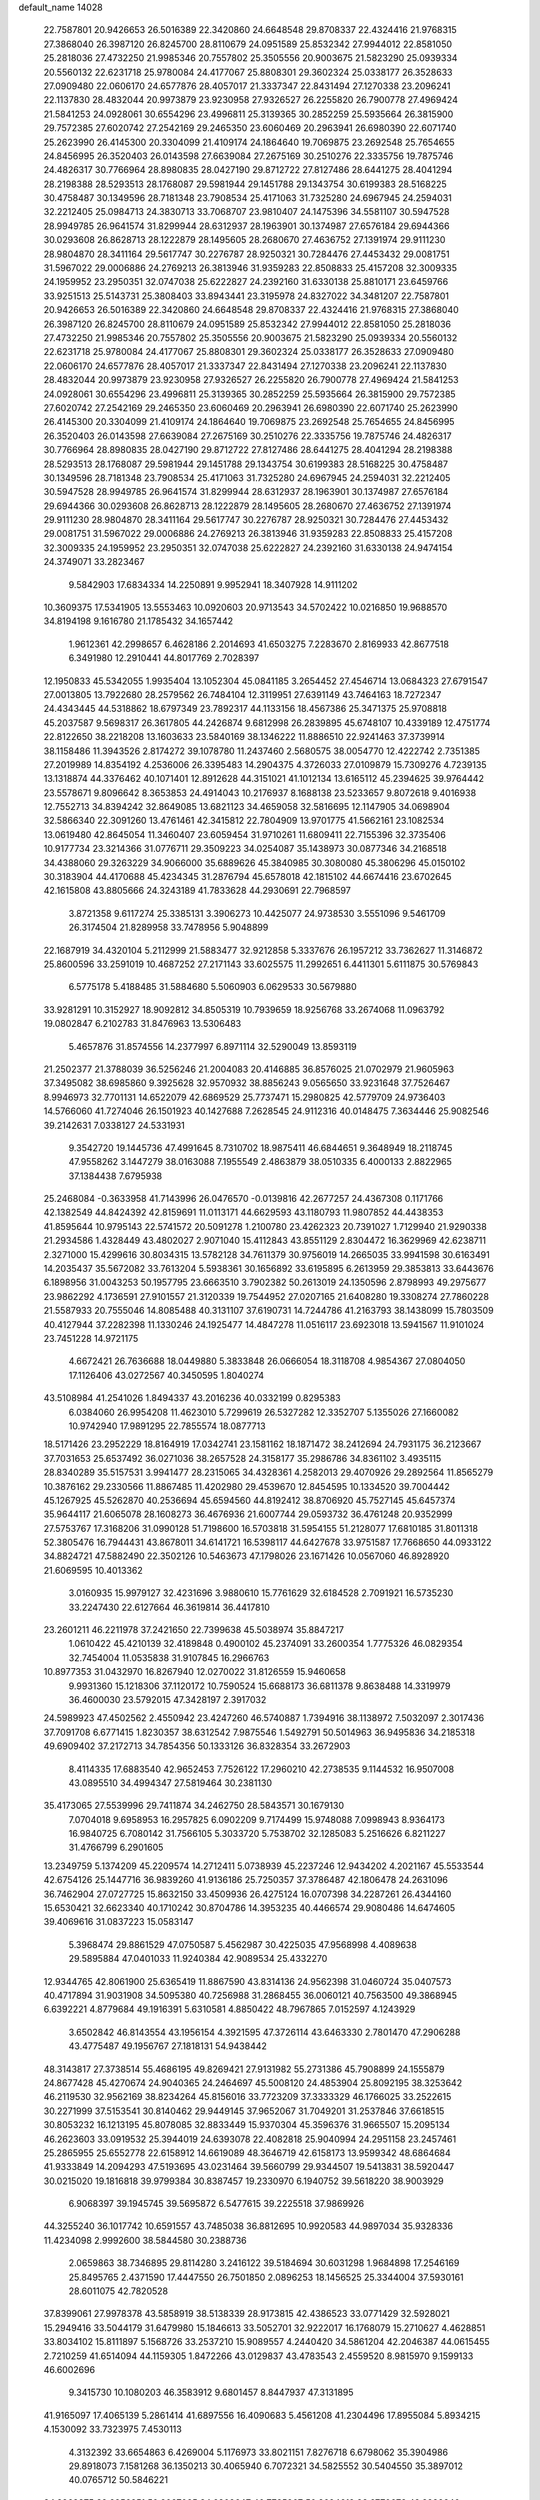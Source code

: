 default_name                                                                    
14028
  22.7587801  20.9426653  26.5016389  22.3420860  24.6648548  29.8708337
  22.4324416  21.9768315  27.3868040  26.3987120  26.8245700  28.8110679
  24.0951589  25.8532342  27.9944012  22.8581050  25.2818036  27.4732250
  21.9985346  20.7557802  25.3505556  20.9003675  21.5823290  25.0939334
  20.5560132  22.6231718  25.9780084  24.4177067  25.8808301  29.3602324
  25.0338177  26.3528633  27.0909480  22.0606170  24.6577876  28.4057017
  21.3337347  22.8431494  27.1270338  23.2096241  22.1137830  28.4832044
  20.9973879  23.9230958  27.9326527  26.2255820  26.7900778  27.4969424
  21.5841253  24.0928061  30.6554296  23.4996811  25.3139365  30.2852259
  25.5935664  26.3815900  29.7572385  27.6020742  27.2542169  29.2465350
  23.6060469  20.2963941  26.6980390  22.6071740  25.2623990  26.4145300
  20.3304099  21.4109174  24.1864640  19.7069875  23.2692548  25.7654655
  24.8456995  26.3520403  26.0143598  27.6639084  27.2675169  30.2510276
  22.3335756  19.7875746  24.4826317  30.7766964  28.8980835  28.0427190
  29.8712722  27.8127486  28.6441275  28.4041294  28.2198388  28.5293513
  28.1768087  29.5981944  29.1451788  29.1343754  30.6199383  28.5168225
  30.4758487  30.1349596  28.7181348  23.7908534  25.4171063  31.7325280
  24.6967945  24.2594031  32.2212405  25.0984713  24.3830713  33.7068707
  23.9810407  24.1475396  34.5581107  30.5947528  28.9949785  26.9641574
  31.8299944  28.6312937  28.1963901  30.1374987  27.6576184  29.6944366
  30.0293608  26.8628713  28.1222879  28.1495605  28.2680670  27.4636752
  27.1391974  29.9111230  28.9804870  28.3411164  29.5617747  30.2276787
  28.9250321  30.7284476  27.4453432  29.0081751  31.5967022  29.0006886
  24.2769213  26.3813946  31.9359283  22.8508833  25.4157208  32.3009335
  24.1959952  23.2950351  32.0747038  25.6222827  24.2392160  31.6330138
  25.8810171  23.6459766  33.9251513  25.5143731  25.3808403  33.8943441
  23.3195978  24.8327022  34.3481207  22.7587801  20.9426653  26.5016389
  22.3420860  24.6648548  29.8708337  22.4324416  21.9768315  27.3868040
  26.3987120  26.8245700  28.8110679  24.0951589  25.8532342  27.9944012
  22.8581050  25.2818036  27.4732250  21.9985346  20.7557802  25.3505556
  20.9003675  21.5823290  25.0939334  20.5560132  22.6231718  25.9780084
  24.4177067  25.8808301  29.3602324  25.0338177  26.3528633  27.0909480
  22.0606170  24.6577876  28.4057017  21.3337347  22.8431494  27.1270338
  23.2096241  22.1137830  28.4832044  20.9973879  23.9230958  27.9326527
  26.2255820  26.7900778  27.4969424  21.5841253  24.0928061  30.6554296
  23.4996811  25.3139365  30.2852259  25.5935664  26.3815900  29.7572385
  27.6020742  27.2542169  29.2465350  23.6060469  20.2963941  26.6980390
  22.6071740  25.2623990  26.4145300  20.3304099  21.4109174  24.1864640
  19.7069875  23.2692548  25.7654655  24.8456995  26.3520403  26.0143598
  27.6639084  27.2675169  30.2510276  22.3335756  19.7875746  24.4826317
  30.7766964  28.8980835  28.0427190  29.8712722  27.8127486  28.6441275
  28.4041294  28.2198388  28.5293513  28.1768087  29.5981944  29.1451788
  29.1343754  30.6199383  28.5168225  30.4758487  30.1349596  28.7181348
  23.7908534  25.4171063  31.7325280  24.6967945  24.2594031  32.2212405
  30.5947528  28.9949785  26.9641574  31.8299944  28.6312937  28.1963901
  30.1374987  27.6576184  29.6944366  30.0293608  26.8628713  28.1222879
  28.1495605  28.2680670  27.4636752  27.1391974  29.9111230  28.9804870
  28.3411164  29.5617747  30.2276787  28.9250321  30.7284476  27.4453432
  29.0081751  31.5967022  29.0006886  24.2769213  26.3813946  31.9359283
  22.8508833  25.4157208  32.3009335  24.1959952  23.2950351  32.0747038
  25.6222827  24.2392160  31.6330138  24.9474154  24.3749071  33.2823467
   9.5842903  17.6834334  14.2250891   9.9952941  18.3407928  14.9111202
  10.3609375  17.5341905  13.5553463  10.0920603  20.9713543  34.5702422
  10.0216850  19.9688570  34.8194198   9.1616780  21.1785432  34.1657442
   1.9612361  42.2998657   6.4628186   2.2014693  41.6503275   7.2283670
   2.8169933  42.8677518   6.3491980  12.2910441  44.8017769   2.7028397
  12.1950833  45.5342055   1.9935404  13.1052304  45.0841185   3.2654452
  27.4546714  13.0684323  27.6791547  27.0013805  13.7922680  28.2579562
  26.7484104  12.3119951  27.6391149  43.7464163  18.7272347  24.4343445
  44.5318862  18.6797349  23.7892317  44.1133156  18.4567386  25.3471375
  25.9708818  45.2037587   9.5698317  26.3617805  44.2426874   9.6812998
  26.2839895  45.6748107  10.4339189  12.4751774  22.8122650  38.2218208
  13.1603633  23.5840169  38.1346222  11.8886510  22.9241463  37.3739914
  38.1158486  11.3943526   2.8174272  39.1078780  11.2437460   2.5680575
  38.0054770  12.4222742   2.7351385  27.2019989  14.8354192   4.2536006
  26.3395483  14.2904375   4.3726033  27.0109879  15.7309276   4.7239135
  13.1318874  44.3376462  40.1071401  12.8912628  44.3151021  41.1012134
  13.6165112  45.2394625  39.9764442  23.5578671   9.8096642   8.3653853
  24.4914043  10.2176937   8.1688138  23.5233657   9.8072618   9.4016938
  12.7552713  34.8394242  32.8649085  13.6821123  34.4659058  32.5816695
  12.1147905  34.0698904  32.5866340  22.3091260  13.4761461  42.3415812
  22.7804909  13.9701775  41.5662161  23.1082534  13.0619480  42.8645054
  11.3460407  23.6059454  31.9710261  11.6809411  22.7155396  32.3735406
  10.9177734  23.3214366  31.0776711  29.3509223  34.0254087  35.1438973
  30.0877346  34.2168518  34.4388060  29.3263229  34.9066000  35.6889626
  45.3840985  30.3080080  45.3806296  45.0150102  30.3183904  44.4170688
  45.4234345  31.2876794  45.6578018  42.1815102  44.6674416  23.6702645
  42.1615808  43.8805666  24.3243189  41.7833628  44.2930691  22.7968597
   3.8721358   9.6117274  25.3385131   3.3906273  10.4425077  24.9738530
   3.5551096   9.5461709  26.3174504  21.8289958  33.7478956   5.9048899
  22.1687919  34.4320104   5.2112999  21.5883477  32.9212858   5.3337676
  26.1957212  33.7362627  11.3146872  25.8600596  33.2591019  10.4687252
  27.2171143  33.6025575  11.2992651   6.4411301   5.6111875  30.5769843
   6.5775178   5.4188485  31.5884680   5.5060903   6.0629533  30.5679880
  33.9281291  10.3152927  18.9092812  34.8505319  10.7939659  18.9256768
  33.2674068  11.0963792  19.0802847   6.2102783  31.8476963  13.5306483
   5.4657876  31.8574556  14.2377997   6.8971114  32.5290049  13.8593119
  21.2502377  21.3788039  36.5256246  21.2004083  20.4146885  36.8576025
  21.0702979  21.9605963  37.3495082  38.6985860   9.3925628  32.9570932
  38.8856243   9.0565650  33.9231648  37.7526467   8.9946973  32.7701131
  14.6522079  42.6869529  25.7737471  15.2980825  42.5779709  24.9736403
  14.5766060  41.7274046  26.1501923  40.1427688   7.2628545  24.9112316
  40.0148475   7.3634446  25.9082546  39.2142631   7.0338127  24.5331931
   9.3542720  19.1445736  47.4991645   8.7310702  18.9875411  46.6844651
   9.3648949  18.2118745  47.9558262   3.1447279  38.0163088   7.1955549
   2.4863879  38.0510335   6.4000133   2.8822965  37.1384438   7.6795938
  25.2468084  -0.3633958  41.7143996  26.0476570  -0.0139816  42.2677257
  24.4367308   0.1171766  42.1382549  44.8424392  42.8159691  11.0113171
  44.6629593  43.1180793  11.9807852  44.4438353  41.8595644  10.9795143
  22.5741572  20.5091278   1.2100780  23.4262323  20.7391027   1.7129940
  21.9290338  21.2934586   1.4328449  43.4802027   2.9071040  15.4112843
  43.8551129   2.8304472  16.3629969  42.6238711   2.3271000  15.4299616
  30.8034315  13.5782128  34.7611379  30.9756019  14.2665035  33.9941598
  30.6163491  14.2035437  35.5672082  33.7613204   5.5938361  30.1656892
  33.6195895   6.2613959  29.3853813  33.6443676   6.1898956  31.0043253
  50.1957795  23.6663510   3.7902382  50.2613019  24.1350596   2.8798993
  49.2975677  23.9862292   4.1736591  27.9101557  21.3120339  19.7544952
  27.0207165  21.6408280  19.3308274  27.7860228  21.5587933  20.7555046
  14.8085488  40.3131107  37.6190731  14.7244786  41.2163793  38.1438099
  15.7803509  40.4127944  37.2282398  11.1330246  24.1925477  14.4847278
  11.0516117  23.6923018  13.5941567  11.9101024  23.7451228  14.9721175
   4.6672421  26.7636688  18.0449880   5.3833848  26.0666054  18.3118708
   4.9854367  27.0804050  17.1126406  43.0272567  40.3450595   1.8040274
  43.5108984  41.2541026   1.8494337  43.2016236  40.0332199   0.8295383
   6.0384060  26.9954208  11.4623010   5.7299619  26.5327282  12.3352707
   5.1355026  27.1660082  10.9742940  17.9891295  22.7855574  18.0877713
  18.5171426  23.2952229  18.8164919  17.0342741  23.1581162  18.1871472
  38.2412694  24.7931175  36.2123667  37.7031653  25.6537492  36.0271036
  38.2657528  24.3158177  35.2986786  34.8361102   3.4935115  28.8340289
  35.5157531   3.9941477  28.2315065  34.4328361   4.2582013  29.4070926
  29.2892564  11.8565279  10.3876162  29.2330566  11.8867485  11.4202980
  29.4539670  12.8454595  10.1334520  39.7004442  45.1267925  45.5262870
  40.2536694  45.6594560  44.8192412  38.8706920  45.7527145  45.6457374
  35.9644117  21.6065078  28.1608273  36.4676936  21.6007744  29.0593732
  36.4761248  20.9352999  27.5753767  17.3168206  31.0990128  51.7198600
  16.5703818  31.5954155  51.2128077  17.6810185  31.8011318  52.3805476
  16.7944431  43.8678011  34.6141721  16.5398117  44.6427678  33.9751587
  17.7668650  44.0933122  34.8824721  47.5882490  22.3502126  10.5463673
  47.1798026  23.1671426  10.0567060  46.8928920  21.6069595  10.4013362
   3.0160935  15.9979127  32.4231696   3.9880610  15.7761629  32.6184528
   2.7091921  16.5735230  33.2247430  22.6127664  46.3619814  36.4417810
  23.2601211  46.2211978  37.2421650  22.7399638  45.5038974  35.8847217
   1.0610422  45.4210139  32.4189848   0.4900102  45.2374091  33.2600354
   1.7775326  46.0829354  32.7454004  11.0535838  31.9107845  16.2966763
  10.8977353  31.0432970  16.8267940  12.0270022  31.8126559  15.9460658
   9.9931360  15.1218306  37.1120172  10.7590524  15.6688173  36.6811378
   9.8638488  14.3319979  36.4600030  23.5792015  47.3428197   2.3917032
  24.5989923  47.4502562   2.4550942  23.4247260  46.5740887   1.7394916
  38.1138972   7.5032097   2.3017436  37.7091708   6.6771415   1.8230357
  38.6312542   7.9875546   1.5492791  50.5014963  36.9495836  34.2185318
  49.6909402  37.2172713  34.7854356  50.1333126  36.8328354  33.2672903
   8.4114335  17.6883540  42.9652453   7.7526122  17.2960210  42.2738535
   9.1144532  16.9507008  43.0895510  34.4994347  27.5819464  30.2381130
  35.4173065  27.5539996  29.7411874  34.2462750  28.5843571  30.1679130
   7.0704018   9.6958953  16.2957825   6.0902209   9.7174499  15.9748088
   7.0998943   8.9364173  16.9840725   6.7080142  31.7566105   5.3033720
   5.7538702  32.1285083   5.2516626   6.8211227  31.4766799   6.2901605
  13.2349759   5.1374209  45.2209574  14.2712411   5.0738939  45.2237246
  12.9434202   4.2021167  45.5533544  42.6754126  25.1447716  36.9839260
  41.9136186  25.7250357  37.3786487  42.1806478  24.2631096  36.7462904
  27.0727725  15.8632150  33.4509936  26.4275124  16.0707398  34.2287261
  26.4344160  15.6530421  32.6623340  40.1710242  30.8704786  14.3953235
  40.4466574  29.9080486  14.6474605  39.4069616  31.0837223  15.0583147
   5.3968474  29.8861529  47.0750587   5.4562987  30.4225035  47.9568998
   4.4089638  29.5895884  47.0401033  11.9240384  42.9089534  25.4332270
  12.9344765  42.8061900  25.6365419  11.8867590  43.8314136  24.9562398
  31.0460724  35.0407573  40.4717894  31.9031908  34.5095380  40.7256988
  31.2868455  36.0060121  40.7563500  49.3868945   6.6392221   4.8779684
  49.1916391   5.6310581   4.8850422  48.7967865   7.0152597   4.1243929
   3.6502842  46.8143554  43.1956154   4.3921595  47.3726114  43.6463330
   2.7801470  47.2906288  43.4775487  49.1956767  27.1818131  54.9438442
  48.3143817  27.3738514  55.4686195  49.8269421  27.9131982  55.2731386
  45.7908899  24.1555879  24.8677428  45.4270674  24.9040365  24.2464697
  45.5008120  24.4853904  25.8092195  38.3253642  46.2119530  32.9562169
  38.8234264  45.8156016  33.7723209  37.3333329  46.1766025  33.2522615
  30.2271999  37.5153541  30.8140462  29.9449145  37.9652067  31.7049201
  31.2537846  37.6618515  30.8053232  16.1213195  45.8078085  32.8833449
  15.9370304  45.3596376  31.9665507  15.2095134  46.2623603  33.0919532
  25.3944019  24.6393078  22.4082818  25.9040994  24.2951158  23.2457461
  25.2865955  25.6552778  22.6158912  14.6619089  48.3646719  42.6158173
  13.9599342  48.6864684  41.9333849  14.2094293  47.5193695  43.0231464
  39.5660799  29.9344507  19.5413831  38.5920447  30.0215020  19.1816818
  39.9799384  30.8387457  19.2330970   6.1940752  39.5618220  38.9003929
   6.9068397  39.1945745  39.5695872   6.5477615  39.2225518  37.9869926
  44.3255240  36.1017742  10.6591557  43.7485038  36.8812695  10.9920583
  44.9897034  35.9328336  11.4234098   2.9992600  38.5844580  30.2388736
   2.0659863  38.7346895  29.8114280   3.2416122  39.5184694  30.6031298
   1.9684898  17.2546169  25.8495765   2.4371590  17.4447550  26.7501850
   2.0896253  18.1456525  25.3344004  37.5930161  28.6011075  42.7820528
  37.8399061  27.9978378  43.5858919  38.5138339  28.9173815  42.4386523
  33.0771429  32.5928021  15.2949416  33.5044179  31.6479980  15.1846613
  33.5052701  32.9222017  16.1768079  15.2710627   4.4628851  33.8034102
  15.8111897   5.1568726  33.2537210  15.9089557   4.2440420  34.5861204
  42.2046387  44.0615455   2.7210259  41.6514094  44.1159305   1.8472266
  43.0129837  43.4783543   2.4559520   8.9815970   9.1599133  46.6002696
   9.3415730  10.1080203  46.3583912   9.6801457   8.8447937  47.3131895
  41.9165097  17.4065139   5.2861414  41.6897556  16.4090683   5.4561208
  41.2304496  17.8955084   5.8934215   4.1530092  33.7323975   7.4530113
   4.3132392  33.6654863   6.4269004   5.1176973  33.8021151   7.8276718
   6.6798062  35.3904986  29.8918073   7.1581268  36.1350213  30.4065940
   6.7072321  34.5825552  30.5404550  35.3897012  40.0765712  50.5846221
  34.8268875  39.2956951  50.2097025  34.6809647  40.7725907  50.8694612
  28.6770672  49.3289240   2.9179318  29.0613743  50.1793914   3.3635280
  28.4957148  49.6006910   1.9584982  43.2557566  20.4592695   4.7417284
  44.1652063  20.0473549   4.5224045  42.6025335  20.0576812   4.0668977
  16.5717427  49.0522789  25.5853786  15.7100141  49.5219420  25.2661098
  17.2277422  49.8348877  25.7390098  30.8636538  15.3353358   5.2100513
  31.8830274  15.4331954   5.0583275  30.4634678  15.5075495   4.2764124
  13.6390382  46.7841908  33.2125424  13.0368130  45.9418468  33.2863295
  13.1165202  47.3778305  32.5440313  28.0624934   1.9921348  36.6380612
  28.7369632   2.1946700  37.4015046  28.4336064   2.5566903  35.8529264
  27.5536974   5.2044799  49.5883197  26.9013163   4.4462606  49.8441097
  28.0176259   4.8398914  48.7366416   9.0477613   6.3896176  30.2207328
   9.6134227   5.5308261  30.1431184   8.0815056   6.0489282  30.3095583
  26.7093606  44.9485124  45.5471168  27.5582351  44.7133605  44.9973323
  26.0375697  45.2375430  44.8107662  31.5827981  22.9274402  12.5249669
  31.2237218  23.3736026  11.6761898  31.0541104  23.4048700  13.2833501
  31.4973589  27.8608430  53.3034009  31.0232927  28.7473228  53.0552256
  31.6803553  27.9699645  54.3164847  15.2193284  32.0111469  50.1945779
  15.1845221  31.0285705  49.8834715  15.0837303  32.5487390  49.3238244
  43.1070325   4.8819800  40.3239405  42.6958612   4.4403641  39.4906715
  44.1222208   4.7328945  40.2064096  48.5318137  15.9569456  37.8835973
  48.7857042  15.3049062  38.6413367  48.4344222  15.3435345  37.0603279
  39.6693483  28.8392135   7.0281414  39.9426924  28.0710320   7.6661658
  40.5720634  29.3175798   6.8519667   4.2503816  37.6674333  38.6647624
   3.6654068  38.1243617  37.9349895   5.0230878  38.3450929  38.7815216
  24.4258863  29.5657932  21.4315813  24.6472453  30.2022657  22.2290766
  23.8534540  30.1796446  20.8231351  18.3180983  27.1765738  48.4096238
  18.1004537  26.3853194  49.0342736  18.3866377  27.9851193  49.0316283
  35.2981353  44.4076685  31.6313019  36.0517922  44.2279395  30.9502420
  34.6590942  45.0375649  31.1167138  13.3121099  35.0705083   7.7127021
  13.4540063  34.0939617   8.0206556  13.2568934  35.6022439   8.5941857
  31.9579730  42.6681052  28.5804904  32.8858505  42.3270571  28.2787424
  31.3226887  42.2858004  27.8585340  15.6451439  50.7099890  30.6365119
  16.4397105  50.0623309  30.7546350  15.8140592  51.4315487  31.3522376
   7.9400842  44.7387240  38.3651986   8.9432301  44.7576095  38.6032579
   7.6913710  43.7395507  38.4524394  10.6042009  12.1333607  22.2793294
  11.0179008  13.0624950  22.3880642  11.3882350  11.4776365  22.2943727
  43.9812587  24.3179077   8.8053395  43.3841363  24.8765471   8.1845448
  43.4000558  24.1418395   9.6352163  35.0510969  16.8839137  29.6775776
  34.8899303  17.3319814  30.5889540  35.0924581  15.8769426  29.8964331
  27.9230717  16.3221733  54.3110291  27.9467067  16.8106311  55.2273520
  27.0467274  16.6896411  53.8912511  34.1016838  44.5973059  50.1923350
  34.4377240  44.8405573  51.1450555  33.4366140  45.3675869  49.9866106
  19.1409718  39.5537771  20.4548244  19.4438230  38.7160647  19.9304570
  18.1393981  39.3583808  20.6412001  21.5322252   7.6157165  13.4377154
  21.6128101   7.6334545  12.4086678  20.7153617   8.2016545  13.6385401
   1.8630186  31.8746149  19.6083645   2.5695296  31.8517918  18.8619163
   1.9893201  30.9876091  20.1066358   7.3624397  16.5200584  26.5842200
   7.0255382  15.5605428  26.4112201   8.3880551  16.4408627  26.5244027
  47.3004281  39.2305048  11.5757734  47.3791085  39.8965851  12.3454686
  47.6653786  38.3487659  11.9305340  47.6581295  15.6790268  33.2993479
  48.2214048  16.4704725  32.9542672  47.9562875  14.8917942  32.6945394
   2.2829559  27.9418325  30.9888622   2.2286391  26.9157051  30.8591408
   2.0172729  28.3118239  30.0622278  13.5799820   5.0163816   5.4310058
  12.9143257   5.6414839   4.9444455  12.9891846   4.1746571   5.6126824
   7.3225340  20.2017458  10.1790683   6.8311314  20.4680069   9.3278482
   7.3781192  19.1725121  10.1508420  23.0055853  37.2484517  44.0534690
  24.0328002  37.1937303  44.0780948  22.7387545  36.3557772  43.5918291
  30.3963042   5.1737077   7.3061251  30.9340617   4.5890866   6.6577526
  30.0088990   5.9206489   6.7111384  45.2962635  41.5933623  19.9976071
  45.1850910  42.4886662  19.5159664  46.2697840  41.5832695  20.3224503
  10.3294217  23.0418638  29.4775838  10.0823873  23.9994133  29.1623098
   9.4003527  22.5875874  29.5816204  45.4566231  27.3780214  38.9617996
  45.8453154  28.3099114  39.1988119  45.9796979  27.1241440  38.1044661
  34.5852472   0.4581743  49.8077570  35.3101953   0.9421678  49.2542202
  35.1158966  -0.1070420  50.4783001  17.6867070  25.0059302  49.8702485
  17.0913299  25.0586234  50.7040632  18.4193603  24.3207698  50.1201536
   6.8408583   1.3890041  44.5523545   7.2020357   0.5302723  44.9604235
   7.0280891   1.2970982  43.5384882  40.4933100  10.3757008   8.6232701
  39.5267225  10.6467193   8.9255741  41.0401690  10.5483251   9.4899666
  10.1424789  37.1030741  40.6421669  10.2722568  36.7550837  41.6177575
  10.4076145  36.2766070  40.0776135  30.9934260  35.6537670   8.1984795
  30.9786547  36.6531211   7.9485107  30.4634059  35.6294375   9.0905543
  18.2099880  46.0117418  41.5199244  17.8542249  45.2589396  42.1154986
  18.5952619  45.5273464  40.6904962  30.7684896  48.7831099  32.2910177
  31.7703164  48.5294175  32.2013657  30.5737054  49.2625214  31.3949468
  16.8073766  16.4489732  16.1959374  17.3212260  17.0869504  16.8103229
  15.9063283  16.2959174  16.6590374  36.1854786  48.8515403  39.3607197
  36.9580635  49.4982833  39.1656974  36.0884257  48.8526363  40.3820652
  14.1960018  40.1111501  26.4109953  13.4159380  39.8903753  27.0426784
  13.8399339  39.9162778  25.4703473  34.8755200  35.2749975  15.8086874
  35.2800114  35.1056799  14.8715630  34.0173692  35.8124064  15.6048451
  48.8615929   3.9266662   5.0644610  49.3379351   3.0782807   5.4156314
  48.6649721   3.7102737   4.0789556   4.8701091   6.4989774  42.7396517
   4.0031303   6.3660635  43.2900654   4.6799397   5.9748766  41.8701918
  44.5165874  32.4425960   3.0074359  43.8038384  32.1941710   2.3021200
  45.3603730  31.9412538   2.6759028  44.7660246   4.8202334  51.4067315
  44.5439406   5.7309549  51.8411168  45.1178552   4.2548926  52.1966583
  19.1651107  19.7014830  44.9472463  19.8371110  20.1538857  45.5823115
  18.9064700  18.8346241  45.4442967   7.5073516  38.1251366  28.1966511
   7.4913143  37.2164116  27.7058495   6.5201568  38.4389620  28.1443960
  36.3592601   1.2543732  23.5917759  35.7535632   2.0540671  23.3677442
  36.2248056   0.6001284  22.8113780  32.9421225  11.9026259   8.1822721
  32.9596446  12.8662282   8.5403124  33.6345735  11.4034642   8.7563249
  18.2154581   7.7893507  34.3056299  18.2759440   8.8124295  34.3540976
  19.0836122   7.4548304  34.7425639  30.1712531  24.8187911   6.5322720
  30.5955773  24.8978834   5.6028038  29.3711195  25.4620493   6.5174643
  29.0462833  41.2845621  31.9893858  28.6456827  41.6940304  32.8697950
  29.2687442  40.3158035  32.3103032  41.0511630  47.2587240  35.3075640
  41.9333877  47.3446442  35.8228431  41.0246091  48.0672595  34.6828114
  43.4707259  40.4011991  48.5395825  44.1387218  39.6973120  48.1802025
  43.3138127  41.0140773  47.7221235   6.6459222  24.7986475  54.1518616
   5.9163562  25.4441583  54.4869691   6.1190925  23.9927799  53.7862302
  17.1678209  37.8842531  18.3370259  18.1535422  37.5869206  18.4404657
  16.9003117  38.1425576  19.3021423  10.9679915  34.4170252  29.8382511
  11.0489181  33.8437998  30.6876439  10.3457546  33.8654314  29.2280031
  49.5367587  10.6815718  19.3085289  49.5313663  11.1897314  20.1887056
  48.9286437  11.2594040  18.6885343  35.2771654   7.3960225  16.3181128
  34.7000495   8.2462989  16.2259036  36.2434442   7.7354035  16.2166814
  12.3209688  22.4973272   1.3839329  13.3384154  22.4986673   1.1910733
  12.1697566  23.4035024   1.8468738   7.4778336  16.1234066  29.2775227
   7.9126887  16.9667991  29.6967482   7.3039664  16.4125861  28.3013576
  45.5129912  33.1844855  27.2591419  46.1733431  32.3900526  27.3966021
  45.1541495  33.0439584  26.3189673   5.7704754   2.5222923  48.5941273
   6.7290769   2.1977767  48.3734658   5.9327422   3.4493132  49.0230625
  21.9508063  18.1339280   9.9860781  22.2322744  18.8125093  10.7123991
  22.8146720  18.0206911   9.4209030  29.7903101   8.8554835  21.4953402
  29.5314137   8.4955798  22.4414110  30.5590277   8.1911719  21.2404113
  34.1810783  43.5499514  24.0208689  34.3138258  43.4460399  23.0015800
  33.2419782  43.1539395  24.1856010   2.0005751  14.6668678  14.0226082
   2.6513500  15.2798916  13.5025074   2.5892637  14.3312161  14.8096274
  37.8390320  43.4162596  46.4902908  38.5025186  44.1197412  46.1437870
  37.2108667  43.9369409  47.1141622  11.2358704  16.3763661  50.4542110
  10.7665496  16.3447346  51.3804947  12.1342872  16.8305463  50.6563785
  23.8559751  26.3140549   8.8578159  23.3584892  26.5526440   9.7227795
  24.2299895  27.1947638   8.5021392  20.3474653  11.6585533  25.0126750
  20.7710695  12.5784396  25.2013500  19.8479968  11.7987254  24.1164478
  15.8828913  31.7765153  33.9086047  15.5132650  32.1353313  33.0229978
  16.0287429  32.6249998  34.4775892  32.3070222  47.0272203  22.8239225
  31.8851924  46.1163598  23.0419257  32.0428623  47.6080683  23.6516991
  23.9735398   1.4275802  23.5473184  23.4486527   1.2235027  24.4084235
  23.3525653   1.1167533  22.7907447  40.9422964  15.1478529  30.8934833
  40.9397938  15.1453402  31.9181523  40.4094322  14.3121332  30.6229412
  13.6879933  45.1121799  45.9011927  13.4897881  44.1443348  46.2049614
  12.8488764  45.6314606  46.2376094  30.2550292  10.8386017  25.9397014
  30.8325545  10.0254162  25.6824908  29.2872738  10.5076681  25.7885020
  17.2633137  44.4259664  43.6934913  16.7432263  43.5437140  43.5752581
  16.8624426  44.8351763  44.5514182  17.0994874  42.0109739  32.6356833
  17.0483581  41.0488437  33.0151991  16.8945623  42.6036822  33.4548631
  49.3512524  47.8001163  46.2653124  50.1632682  47.2127258  46.0195899
  49.2312773  47.6372799  47.2775940   2.6798838  23.5985394  42.6156100
   3.3980114  24.1152528  43.1500947   3.1364178  23.4385389  41.7036475
  44.7548042   4.4826127  35.7302447  43.7259811   4.5342788  35.6235435
  45.0636762   4.1184125  34.8096380  37.8425753   8.8486910  28.1973268
  37.1724609   9.0591457  28.9727746  38.1722350   7.8969449  28.4590335
  28.7253706  11.1937747   4.6570162  29.3472166  10.5407380   5.1612649
  28.8166035  12.0720588   5.1969113  42.5205262  12.3129047   0.6227401
  42.3735373  12.2334683  -0.3875063  43.5395088  12.2072040   0.7456438
  40.9601026  41.7462148  41.8666339  41.9399579  41.5112604  41.7454060
  40.9010825  42.1559280  42.8147089  32.6182385  41.9643053  35.0540150
  33.4943795  42.1160696  34.5324103  32.8089861  42.3699189  35.9844481
  29.2362638  34.5441141  17.8910440  29.8984168  34.7081864  17.1116291
  29.3473430  33.5231988  18.0576518   3.4717441  13.3611542  22.5771381
   3.6208881  12.8574430  21.6820875   2.9710283  12.6753042  23.1556800
  23.9409413  41.3283161   0.3497606  24.9525803  41.3175318   0.4633735
  23.5797297  41.3427254   1.3226313  43.9583984   6.6707569   3.2646388
  43.2804692   6.3831581   2.5392817  44.0938361   7.6806101   3.0580627
  19.0230982  48.6149493  35.5693175  18.2590792  49.2231212  35.9093817
  19.8579350  49.2191433  35.6590288   1.3433442  41.0228493  10.4048688
   1.9348610  40.8660373   9.5645491   0.4934948  40.4724728  10.1847222
  11.9804052  44.0089804  14.1588579  10.9562584  44.0956193  13.9635441
  12.1503085  44.8871725  14.6985287  30.1565968  15.4453377  36.6627237
  30.3226156  16.4682915  36.6739674  29.1237492  15.3816087  36.7469736
  24.7674262  48.0355847  20.6313072  25.4915693  48.6329657  21.0634763
  25.1250919  47.8834554  19.6715305  41.9790329  35.1353657  14.3421987
  42.8070760  35.3305785  14.9207275  42.1066135  34.1518761  14.0480779
  19.3917186  38.6647077  10.9665794  20.2375635  38.9686922  10.4506992
  19.4405579  39.2296061  11.8368933  48.2080263  26.5636244  50.6814006
  47.3428508  26.5924179  51.2446276  48.5415023  25.5931938  50.7945265
  35.2536665  36.6227040  51.8608821  35.9985157  37.3309158  51.9691794
  35.7133055  35.8864248  51.2950156   3.1464934  19.0257707  45.6592301
   3.5717319  19.8761323  46.0729747   2.2751537  18.9094897  46.1696852
  17.3419490  30.3900179  37.3171820  16.4858358  29.9563714  37.6837592
  17.4266055  30.0105953  36.3641453   9.8280951   8.3512338  10.9577339
  10.1715241   8.0915216  11.8992769  10.6762723   8.5431578  10.4200788
  41.7010287  37.9122202  22.1915515  41.2994489  38.6239332  22.8217445
  41.2729904  37.0312972  22.5160378  35.9409295  36.1200868  26.0228612
  35.2211535  36.8422078  26.0430877  35.4941946  35.2862072  26.4211899
  18.3033744  38.5636064  55.4757847  18.0506479  39.1894995  54.6984158
  17.5501043  37.8481691  55.4669779  37.0987779  27.2101536  35.7758820
  38.0258329  27.6603986  35.6626902  36.6402644  27.3837377  34.8666302
  44.1275431  27.1765959   5.2516102  44.7539356  27.8605498   5.7106006
  43.4152688  27.7694389   4.7999562  41.0292832  42.2826879  19.0024912
  41.1290233  41.3922161  19.5094186  41.2814653  42.0331268  18.0293769
   0.9912628  25.7620594  43.2082671   0.2843066  25.7707277  42.4478548
   1.5396634  24.9113225  42.9978764  45.8100105   2.6081968   8.4711161
  45.8429453   3.0885258   9.3742397  44.8210033   2.3492795   8.3559470
  23.6086967  37.2987845  -0.6004438  24.0634635  37.6697046  -1.4548274
  23.0522755  38.0717786  -0.2507987  16.0144720  33.7387905   2.4508453
  15.0519988  34.0284557   2.7033633  15.9247727  32.7312289   2.2776159
  16.8201777  20.1390548  21.7534048  15.9717484  19.6171020  21.4875426
  17.5735246  19.4481999  21.6552423  27.9689863  22.2819614   9.6294593
  28.0999113  21.2771493   9.8154710  27.7916720  22.6938656  10.5547957
  11.1438580  28.9032975  49.1961736  10.4632438  28.1328691  49.0518319
  10.5437759  29.7431977  49.1486378  17.3341719  23.7112576  44.0577334
  17.9292949  23.5450109  43.2337100  16.6388730  22.9629949  44.0372418
  29.6182597  26.8827338  24.9191574  30.5410723  27.3469482  24.9092587
  29.7244879  26.1409831  24.2006496  21.4629617  39.8204856  49.8804691
  20.8175022  40.6325726  49.8781737  21.1854407  39.3058525  50.7248365
  20.6510279   1.1190630   4.1569349  19.7845649   1.5046050   4.5819842
  20.7822055   1.6946384   3.3183186   0.6677178  18.9835090  32.5570754
   1.3232706  18.3052723  32.9876239   0.2999663  19.4766805  33.3994885
  45.0137397   9.5235616  29.3152865  44.1260254   9.0089030  29.2103884
  45.7222694   8.7828005  29.4105762  43.1879576  29.7457441  15.9813074
  42.9240947  30.5797067  16.5329430  42.2990760  29.2482585  15.8434699
  32.4550357  39.1312133  37.4953925  31.5230846  38.8666651  37.8532782
  32.7913875  39.8352922  38.1697098   1.6937109  13.8786155  31.2236975
   2.3644560  13.7882825  30.4457529   2.0543730  14.6844538  31.7557735
  26.4866341  12.7810355  20.1443155  26.1405444  13.6297832  20.6132988
  27.4636571  12.7161589  20.4827046  32.8027064  11.2427851  12.9320995
  32.5849951  10.2579399  12.7222795  33.7345013  11.3862359  12.5093511
   2.1653769  16.7686005  42.2164537   2.1498772  16.1022197  43.0169841
   2.5655479  16.1874038  41.4575071  19.7905268  12.6971879  11.1398468
  19.4182736  11.7392258  11.2713199  19.2237207  13.2607306  11.7973504
  17.7388261  12.1534633   1.9414023  18.4136946  12.5240839   2.6283623
  17.8321368  12.7788168   1.1345479  30.5597003  33.9316013   6.0378644
  30.7696782  34.6020604   6.7955130  29.5832636  33.6560546   6.2300161
  43.7866018  16.9089444  49.8157983  43.7402199  15.8929486  49.7077081
  44.7629039  17.1567151  49.6007253  23.9848627  29.9653672  12.7799093
  24.4474121  30.8353260  13.0805207  23.4604623  29.6627351  13.6199556
  14.9524601  37.7082901  11.4797991  14.3915369  38.3316408  12.0783299
  15.6226868  38.3585171  11.0216735   7.1118875  20.2006795  31.3496012
   7.2729048  20.6688198  32.2563756   6.0754216  20.0985491  31.3230314
  21.1675322  34.7368715  11.9907191  21.6209087  34.1522281  11.2741455
  20.3321981  35.1110282  11.5239064  22.9216937   7.9701244   6.4300822
  23.0365191   8.6473970   7.2048465  21.9781910   7.5765195   6.6043603
  21.1622122  15.9593729  55.8547905  22.0681471  15.6298602  56.1881410
  20.6011825  16.1088808  56.7060303  32.2844648  36.8290699   2.0305107
  32.8712246  36.1742645   2.5468110  31.4269798  36.2900319   1.8221255
   6.2164337  49.7831680   7.9783013   5.8362679  49.2742371   7.1710883
   7.0282774  50.2870947   7.6114446  37.8485811  24.6081601  43.3568717
  37.4879284  23.7769309  43.8482103  38.7892164  24.7398540  43.7538718
  45.7353112   7.3745409  10.6595971  44.9263148   7.2269456  11.2974933
  46.4373507   7.7987692  11.2936772  43.7438255   7.0451766  12.4995891
  43.2020019   7.8205142  12.9225881  43.8266115   6.3795870  13.3031134
  33.7898495  16.6718673  38.6457276  34.0673703  17.6055840  39.0053797
  34.3789794  16.0279669  39.2065257  47.2313559  23.8170256   6.7697382
  47.4823721  24.3451001   5.9226166  47.0658997  22.8609897   6.4322477
  15.4410040  15.1637285   4.3633695  16.4609582  15.1923740   4.5049555
  15.3135640  14.9041777   3.3888386  10.8928780  32.4493807  19.8567225
  10.0042636  31.9868884  19.6134732  11.0802786  33.0773343  19.0717669
  44.3648723  23.0091364  44.7635373  44.0621362  23.3648110  43.8543196
  45.3192685  23.3481654  44.8875618  18.9318917  21.1118027   5.6869946
  19.8568476  20.9792502   6.1219720  18.2727084  20.8356012   6.4321920
  12.3431175  12.3609081  32.0350233  11.3595831  12.6642860  32.0187235
  12.5956713  12.4106424  33.0385967   7.9243559  39.7399900  43.2627985
   8.1104984  39.3765567  44.2145083   8.6804094  40.4424953  43.1461298
  50.2452553  39.4904868   9.6881101  49.3350027  39.9492390   9.5152749
  50.2541851  38.7313249   8.9787113  16.9403498   6.1705261  32.4896213
  17.5357417   6.7400294  33.1093724  17.5955459   5.5034022  32.0572337
  45.4375646   3.5075040  33.3226998  46.3741582   3.7654705  32.9629119
  44.7925642   3.9807061  32.6751780  42.6364401   6.9048362   8.7239538
  43.3968089   7.5689306   8.5265987  41.7998689   7.3575879   8.3250596
  13.1963816  23.6984018  25.8591066  13.1996477  23.3764593  26.8417538
  12.2322797  24.0048451  25.7043951  15.2354340  40.2785547  14.7318417
  15.5063528  41.2194767  14.3845139  16.1376766  39.7631856  14.7054902
  11.4799485  41.2390905  48.4795464  11.9968088  40.4706410  48.8988452
  11.3540010  41.9190897  49.2522075  36.3660106  50.3070104  28.9228898
  36.1761007  49.9555906  27.9764844  37.3757170  50.2069067  29.0454914
   4.9221124  32.3701276  53.6377272   4.9213229  33.4060077  53.6625392
   4.5713353  32.1759674  52.6782320   5.1187767  13.3027309  40.1085663
   4.3673710  13.9332261  40.3997517   5.0988888  12.5330143  40.7913036
   5.2204351  40.7209423  51.2043093   5.6781071  40.9501883  50.3055587
   5.8782403  40.0452026  51.6355925  45.1076011  11.9062948  18.1028844
  44.3417699  12.0336035  17.4159617  44.8744827  12.6175668  18.8221575
  50.4053798  22.3677105  35.2030060  49.4536362  22.6453357  35.4534060
  50.9526240  23.2328054  35.2357643  25.6328660  33.7884445  43.9434081
  25.7480526  34.7689221  44.2372183  25.3030022  33.8850791  42.9599537
  38.0134327  31.6508274  15.8705333  37.3781003  31.8429777  15.0804581
  38.1018707  32.5764086  16.3327627   6.4819761  47.4649027  14.2181747
   5.9947771  46.5656853  14.2641954   7.3998227  47.2395752  13.8049076
  47.8055672  50.1092294  16.3800115  47.9272518  49.8967065  15.3852317
  48.0165381  51.1155672  16.4594960  27.1363433  42.7384517  47.0315395
  27.3038728  42.1093999  46.2302268  26.9413195  43.6491023  46.5647820
  18.0610620  40.4366587  53.4816962  18.2331268  41.3076009  53.9957298
  17.3611584  40.7087720  52.7681137  31.7502220  30.5584916  44.6796221
  30.7613436  30.2626207  44.5804076  32.2662420  29.6675389  44.5718315
  49.0055401  44.4084383   4.7038286  49.7345628  44.3607602   5.4257237
  48.2534605  43.8162310   5.0521780   2.2234886  39.8574055  44.6617424
   2.9190567  40.6192476  44.6097456   2.1011798  39.5817101  43.6697351
   3.6690593  41.3461844  11.8261759   2.7305419  41.2044470  11.4174422
   4.0907338  40.4042216  11.7864280  38.6649678  13.4346052  24.6412328
  39.0203350  12.4673585  24.5439166  38.8210253  13.6480685  25.6389309
  44.9393536   6.8257471  16.6828724  45.8480668   6.4089924  16.3938560
  45.2249576   7.7813247  16.9792782  19.0461324  34.5280376  19.5644263
  18.7879034  34.9288799  20.4758399  18.1523127  34.4296693  19.0649752
  23.6149787  10.5268700  55.5323254  22.6149142  10.8272576  55.5240842
  23.5358189   9.5038398  55.3776152   6.7007028  46.4612832  40.1373948
   7.5441227  46.8712124  40.5596445   7.0661618  45.7703474  39.4690831
  33.1350723  23.4268401  36.1352976  33.1688299  24.4234167  35.8514925
  33.7279975  23.4119160  36.9850564  23.3475737  30.4918269  29.9515147
  23.7713698  30.3511040  29.0180128  24.1664279  30.7427279  30.5422222
  11.7952476  39.0946533  20.4293386  11.9832455  38.4807316  21.2335206
  11.4420479  39.9674252  20.8446130  27.4732172  51.3229417  31.8921843
  27.9593989  50.7778717  32.6193628  26.6505153  51.7025279  32.3789555
  11.0161592   2.0012083  55.4618144  11.2860175   2.4202579  54.5565771
  11.2193167   0.9981209  55.3310515  26.8941215  39.3513439  54.0277320
  26.7365049  40.3608583  54.1279337  27.8853239  39.2144857  54.2607275
  12.4547611  37.2323339  22.3105524  11.7852198  37.0077614  23.0660562
  12.7148666  36.3047151  21.9372746  19.2424108  28.6695248  21.9824792
  19.0340464  28.0593260  22.7823946  20.2764042  28.6292257  21.9140500
  42.9941840  31.5372554  21.8738705  43.2208117  30.5643762  21.6424176
  43.2604662  32.0608588  21.0228697   2.9922998  38.2057740  46.6850434
   2.3167714  38.4764740  47.4136945   2.8123852  38.8850864  45.9251735
  43.4356793  28.8723108  21.0113405  43.4333041  28.3539108  20.1142566
  44.3549468  28.6103044  21.4126423   5.2617020  38.0916346   1.2123926
   4.2816110  37.7805941   1.0381767   5.1666766  38.6659126   2.0616285
  38.3384670  18.2070876  51.7073103  37.7157155  18.9227413  51.3252686
  38.4163839  18.4351481  52.7060425  26.0530047   9.2649980  42.8033436
  26.4705423   8.3776349  43.1210483  26.1863462   9.8963402  43.6135000
  14.3183452  28.2976309  16.6111909  14.5713689  28.9620639  15.8607021
  13.3199146  28.0980692  16.4235464   4.1166384   4.2445120  25.5676951
   4.9181170   3.6105332  25.5619303   3.5193143   3.9222435  26.3353651
  48.3094705  11.8861794  27.9667638  47.9548396  12.7618709  28.3928916
  47.4459464  11.4264174  27.6279936   2.4431546   1.2496169  39.9500413
   1.9505785   1.8165084  40.6560220   3.2724657   1.8234922  39.7224026
  17.2065264  10.0889127   3.6644368  16.4348512  10.5156202   4.2083891
  17.3913599  10.8015260   2.9333971  11.1802005  37.1062922  26.8540740
  11.3921643  36.8908595  27.8364696  10.6101229  37.9662730  26.9118288
  45.1068855  29.8343671   8.8090048  44.3154322  29.2121548   9.0350756
  45.3834557  29.5325103   7.8580390  32.0644881  29.9686452  39.1380963
  32.3806091  29.2804592  38.4337313  31.3661129  30.5317667  38.6111594
  40.5491458  20.4308687  21.8842970  39.5563496  20.5246839  22.1637456
  40.5234527  19.9644534  20.9838401  32.5441515   3.9301229  16.4174255
  31.8364908   4.6827573  16.3143726  33.3472679   4.2951943  15.8745573
  16.0911259  41.9459884  43.3324902  16.7197651  41.3376915  43.8826649
  16.2550542  41.6581653  42.3577012  23.2068375   5.8198651   9.3731174
  23.3121437   5.1215120   8.6211352  23.1503278   5.2454640  10.2305384
  48.9107964  22.5855762  38.5071265  48.1886225  22.3331818  39.1909857
  49.7021216  21.9690928  38.7112986  47.2271361   0.3926732  21.0026544
  47.8509115  -0.4284102  20.9307523  47.8605860   1.1705501  21.2207619
   1.1669855  47.4888891   1.6735391   0.3981572  47.1375941   1.0914954
   1.7642107  48.0082629   1.0106063  36.2347866   1.8734768  30.4842684
  35.6826624   2.4681662  29.8397904  35.6475488   1.0265305  30.5774521
   2.4942202  15.7877850  21.2232139   2.8488701  15.0146660  21.7971974
   3.3378791  16.2282671  20.8348682  13.5069141  43.4285721  16.6402318
  12.9892771  42.6135279  17.0095545  13.1325015  43.5529196  15.6971370
  20.3050809  51.7135435  17.6608802  19.3588728  51.6020148  17.2582217
  20.6515300  50.7404959  17.7275356  49.7963831  34.1009661  42.3390287
  49.3029986  33.3180228  41.8425463  49.5389253  33.8961005  43.3266131
  12.8703303  24.7566283  46.0810334  12.8363195  23.7572037  46.3219909
  13.8705682  25.0025415  46.1751024  25.9068363  14.7103737  42.7314729
  25.2961070  15.1376293  42.0384568  26.2686046  15.5099545  43.2802845
  19.1483830  48.7507231  51.5436080  18.6376180  48.6635681  50.6597182
  20.1380087  48.7230562  51.2835100   3.5559286  17.7017682  28.0316437
   3.2263684  17.8443349  29.0011224   4.1493943  18.5272904  27.8531436
  41.8133117  17.9666932  19.5588665  41.4582111  18.6237766  18.8404133
  42.2240153  17.2010046  19.0075295  15.2601619  21.6250637  44.3931094
  14.3865610  21.9781847  43.9857416  15.2106471  20.6093124  44.2727841
  32.6855930  14.5669949   8.9960459  31.8739009  14.9650645   8.5041041
  32.5431420  14.8737702   9.9742202  37.9386129   3.6825283  42.1432605
  38.5931408   2.9893722  41.7673815  38.3039203   4.5884999  41.8192760
  29.5719711  24.9556158  32.5806142  30.5841506  24.7778707  32.4846029
  29.1440054  24.0964368  32.1890662   6.8336092   4.0031598  20.5719454
   6.8314558   4.1386920  21.5961113   6.3420639   4.8236835  20.2121753
  33.8439551  49.2938898  21.7574109  33.6040386  48.3933806  22.1939500
  33.1703402  49.9534258  22.1396912  27.2203869  14.6736426  10.8444712
  27.2956706  15.2550145  11.6954794  28.2035834  14.5718131  10.5352660
  42.8236980  18.8862428  29.6149004  42.9737432  19.6779877  30.2714990
  42.0523424  19.2343565  29.0188536  23.0778099  26.5939943  39.5004968
  23.7673809  27.3659767  39.4838195  23.0051847  26.3848498  40.5110077
  24.8762643  37.6524183  49.0955524  24.1821041  37.0538594  49.5770138
  24.8601207  37.2921400  48.1253227   5.0441835  25.9439437  37.0712846
   5.7413077  26.5320941  36.5811633   5.3233517  26.0221246  38.0628728
   5.0936256  13.0871810  53.0357506   4.1136768  13.1382667  53.2903961
   5.2171027  12.1369239  52.6474141  21.1605746  15.2391706   6.8544006
  20.8595610  16.1774560   7.1090863  20.6467110  14.6191507   7.5038588
  10.8616798  23.3464001  55.1699978  10.3244440  22.7085174  54.5389465
  10.0983714  23.8880961  55.6205124   7.3034636  43.4666426  50.5915216
   8.0657265  43.1245724  51.1931983   7.0465042  42.6530910  50.0159490
  22.9801897  41.7754098  18.9247910  23.2731686  40.8484206  19.2736263
  21.9519805  41.7508151  18.9959757  37.4007169  35.6788299  11.2135487
  38.3693670  35.3187245  11.2866867  37.4887067  36.4889583  10.5884560
  10.1220570   1.5355577  13.7518018  10.8859438   1.2103697  13.1391065
  10.6210460   2.0919207  14.4725575  40.0144449  38.2161081  30.3269047
  40.9696513  38.0481223  30.6720162  39.5767595  37.2842445  30.3391181
  47.0273051  11.6066925  48.3638636  47.7257581  12.3764740  48.3736243
  47.5480964  10.8303068  47.9195314  26.3116934  43.7330044  19.4508170
  26.3662209  43.1644712  20.2977280  25.3394528  44.0728707  19.4328041
   8.1916485  23.0747434  12.3217918   7.2662529  22.7089899  12.0677112
   8.1851568  24.0442769  11.9714852  25.2579010   4.8298822  36.6275050
  24.6710050   4.6279552  35.7989684  25.2803033   3.9213538  37.1209468
   9.3295569  29.7626311  46.3098773   8.4217223  29.8441787  45.8268406
   9.1010750  29.9444586  47.2979945  46.2540113  17.2670205   7.1521689
  46.7905093  18.1360144   7.1655049  46.7594161  16.6479920   7.8031946
  36.0361795  12.8875440  24.1464133  37.0232357  13.1238878  24.3203318
  35.5846700  13.7988242  23.9833278  14.2738148  22.3835649  49.0419476
  14.3258460  21.5613548  49.6551701  14.9862295  22.1962656  48.3155771
   3.1843686   2.5020412  49.3065006   4.1758231   2.4584956  49.0100488
   3.0097602   1.6092822  49.7537237  20.0567971  39.0343306  52.2700224
  19.2775782  39.5923848  52.6653662  19.5854054  38.5052210  51.5036254
  27.7473434  32.6034596  25.8971429  27.7024118  33.1914601  26.7433060
  28.7732486  32.5393552  25.7173729   5.8268788  38.1682913   7.6683355
   4.8087364  38.1234572   7.4928477   6.2165980  37.4493251   7.0478303
  40.2995439  30.8699238  23.9779508  39.2793642  30.8869368  23.8096192
  40.6735095  30.3850473  23.1530192  48.8042646  26.7882684  28.5137578
  49.8050040  26.7902071  28.2192705  48.4776048  25.8704914  28.1425037
  31.2269210  48.9091852  15.6785165  30.7185060  49.0768983  16.5775386
  30.9767793  49.7154524  15.1118287  21.0728903  18.8963036   3.0102071
  21.7189920  19.0251152   3.8093754  21.5537884  19.3683165   2.2330384
  40.7882688  39.2252651  54.1838931  40.5120527  40.0166364  54.7606749
  41.4012416  39.6395315  53.4575272  45.7318837  13.1163207  25.8603612
  44.7695903  13.2626652  26.2123890  46.0158958  12.2401429  26.3278025
  48.6851106  -0.0595381  32.9903460  48.2478212  -0.1142294  33.9229138
  49.1166822   0.8762525  32.9869528  50.1453118  32.2545955  35.1121292
  50.1744156  32.1358243  36.1393218  50.6891483  33.1220111  34.9647284
  18.6091135  42.9860970  54.7998617  19.3994919  42.5195195  55.2888951
  18.0329874  43.3378357  55.5733983  48.0935955  29.5669648  21.1180792
  48.8920951  30.2103414  20.9874277  47.7214669  29.4789436  20.1510093
   8.1989178  48.1828777   5.8517562   7.1700691  48.1123745   5.9350345
   8.3335351  48.5772415   4.9063124  21.9696729  20.7414582  17.0195679
  22.6984242  20.5325846  17.7200428  21.0888281  20.6509704  17.5502118
  16.0740262  13.3891225  11.5845833  16.0668499  14.0304426  10.7717705
  16.8905402  13.7231140  12.1312769  18.6968970  49.4193229  43.7335167
  17.7294654  49.3628935  44.0953845  18.6181181  50.0936408  42.9550403
  16.4728622  36.6344630  55.3883712  15.5687141  36.7721973  54.9058415
  16.5250477  35.6346217  55.5545589  18.5396165   9.5004018  45.2098644
  19.3820049   9.1940283  45.7147334  18.9055968  10.0037771  44.3881872
  20.3843998   9.0309221  20.6875146  20.4983794   8.5086203  21.5681200
  20.8372209   9.9372000  20.8764098  29.2371622  17.3501813  32.8019143
  28.3655782  16.8449739  33.0532433  29.9562721  16.6051720  32.8715093
   9.5571307  19.3530251  23.2168244   8.6507489  19.5075753  23.7172939
   9.7692988  20.3328253  22.9087853  13.6646992  35.6542525  38.5979107
  13.6763169  36.4359515  37.9191298  14.1866173  36.0486934  39.4053338
   2.3185941  51.2720575  13.6539025   2.1628109  51.1903481  14.6710756
   1.6686152  51.9892663  13.3481239  27.2421142   4.7471033   9.3303915
  26.6773606   5.5899908   9.1360405  28.1101961   4.8915959   8.8224183
  43.1873549  46.0623199  14.1245804  43.0026212  46.2469115  13.1263964
  43.6032652  46.9440595  14.4614875  28.8312035  13.5527082  21.3558485
  29.6170705  14.2005557  21.1959991  28.0831598  14.1505276  21.7274360
  15.1341556  36.9017176  40.4299263  15.6220999  36.8315537  41.3388372
  14.7580085  37.8612679  40.4267456  13.3865362   9.1904705  26.9885697
  14.1007908   8.4573990  26.8386510  12.7850001   9.1240267  26.1576876
  17.6990041  14.1806619  33.6427843  17.2894665  13.8259719  32.7529878
  18.7131602  14.2203308  33.4088331  46.2209677  41.0698484   3.6068285
  45.6591524  40.2476456   3.8315394  46.4757674  41.4828453   4.5066321
  19.6738296  23.1898119  50.0591942  20.1590963  22.6013684  50.7281848
  20.2191057  23.1387447  49.1935172  24.3947522   7.9418064  52.5191252
  23.9769703   7.9005569  53.4662558  25.3711846   7.6308207  52.6879727
  13.4560447  31.3864104  41.6700309  14.0858203  31.9214108  42.2927705
  14.1141598  30.7940978  41.1311760  10.4200425  31.6666205   4.5874926
  11.0454318  31.1216226   3.9815225  10.6862097  32.6463558   4.4114408
  47.1192769  42.5525336  55.2798898  47.2322676  42.8873240  56.2307840
  46.8455960  43.3939758  54.7378939  34.6288619  48.6418130  19.2538905
  34.4595569  49.5146441  18.7298765  34.3110555  48.8733123  20.2113171
  26.4678750   3.3988001  20.4280922  26.4561707   2.7905994  21.2626646
  25.6196519   3.1214452  19.9121431  50.6453340  45.7029718  27.7149495
  50.1522284  44.8448344  27.4136189  50.4389320  45.7559755  28.7251558
  43.5134812  34.5236919   8.6118642  43.8092164  35.2728771   9.2772706
  43.9583181  33.6854476   9.0421113  11.9456998  44.6901945  33.2440333
  11.5425451  44.5475934  34.1836169  12.1826991  43.7342088  32.9352242
  47.6295753  40.2629991   9.1691320  47.4208733  39.8388753  10.0971310
  47.1637786  39.6150167   8.5118614  24.1333524  38.8690257  27.8049762
  25.0387810  38.4301800  27.6227804  23.4700666  38.0885741  27.8954043
  37.2511798  33.3012785  36.0131050  36.7250597  33.5501441  36.8652432
  38.0876645  32.8130570  36.3790706  47.0684075  29.8076262  42.3175812
  46.0527653  29.9463383  42.4907566  47.3546602  29.1835745  43.0773427
  22.6426018  49.8811880  28.9957071  22.7217892  49.6281908  29.9987058
  23.1791371  49.1307342  28.5278464  40.7433880  19.7240254  17.7813373
  40.9008336  19.8341218  16.7706444  40.1348208  20.5172440  18.0237320
  26.4307267  15.2001889  29.0180879  27.3505316  15.6687186  29.0940432
  26.0767051  15.2138495  29.9908917  36.1492770  43.8278376  56.2579985
  36.4323147  43.1767454  55.5039222  35.1535824  43.5979947  56.4048868
  44.6605935  17.5365327  26.8357659  44.8323281  17.8257565  27.8153314
  45.6194600  17.3698049  26.4808152  18.1331962   6.6186338  13.3160427
  18.1142135   6.0500296  14.1758574  18.5807119   7.4930894  13.5998760
  45.9463418  13.5013144  23.2543344  46.0692823  13.3612357  24.2850974
  45.2935150  12.7287023  23.0219754  21.1735363  39.9111176  34.9889042
  20.5704215  40.6574626  35.3958147  21.3143860  39.2825512  35.8080061
  40.2855416  17.8899582  37.1027216  39.2994778  17.6361885  37.2886480
  40.6840703  17.9907685  38.0523265  48.7916323  41.9803397  17.5450540
  49.4697958  41.6003575  18.2236705  49.3546204  42.5784336  16.9285110
  45.2223391  44.3857448  48.2635256  44.8084950  43.7851219  48.9880087
  46.0656208  43.8705314  47.9687725  12.9117157  49.8838965   7.9662408
  12.6748595  49.8809335   6.9617875  12.0805220  50.2975279   8.4122109
  11.5110087  33.4850351  11.9558721  11.4314581  32.9810721  11.0595549
  10.9687619  32.9001710  12.6123541  34.7451351  44.2678193   4.4182104
  34.8863772  44.2337484   5.4436515  33.9325693  44.9014584   4.3151003
   2.2570387  45.7043518  27.2370921   1.2328987  45.7921909  27.3671055
   2.3976718  45.8416427  26.2375880  16.1693609   0.6601208  32.6079072
  15.9319244   0.1297099  33.4556548  15.4380207   1.3780632  32.5377627
  12.1490066  49.2071540  23.5514071  11.4000637  49.8945747  23.3509959
  11.6167161  48.3748727  23.8567991  44.0582603  43.5185548  13.5913039
  44.2417601  43.1824341  14.5561824  43.7501227  44.4967214  13.7540926
  42.7040474  50.1564179  22.4391201  43.5231843  50.7598034  22.4507941
  42.9919867  49.3475625  21.8559285   3.7215432  13.9018027  29.2955523
   3.9752220  12.9406317  29.0137175   3.6738446  14.4095112  28.3980946
  12.2780161  35.0998128  55.2316681  11.9503120  35.6441983  56.0223517
  12.2001023  34.1138799  55.5474716  12.1876097  18.6136941  32.2694812
  11.3128298  18.0713829  32.3135018  12.4569054  18.5638893  31.2721331
  37.7056200  47.7721064  43.3046334  38.0956556  47.1200753  42.6126930
  36.8807594  48.1730193  42.8315534   4.4284395   8.3460482  53.2169623
   4.7152607   7.5740222  52.6042155   4.6542544   9.1937888  52.6707588
  49.7378210  36.4871863  31.5280484  49.5914227  37.4814260  31.2585852
  49.9808628  36.0527444  30.6169207  42.2955064  20.9667580   7.1783501
  42.5765350  20.7971601   6.1867967  43.1756598  21.3414000   7.5849721
  23.4282933  13.7490581   9.3816373  23.0388651  14.4689621  10.0093667
  24.1792402  13.3188923   9.9542557  31.4595098  28.6300255  32.7882971
  32.2970072  28.0631996  32.6325557  31.5729791  29.4481193  32.1740325
  13.3035199  16.7562484  42.9658920  13.0640598  16.7442438  41.9545667
  13.7931763  15.8401251  43.0804064  48.7917714  19.3435161  49.1481109
  49.5973788  18.9191695  49.5931092  48.8339531  19.0337725  48.1641987
  21.5722963  14.6791604   4.1976643  21.4936810  14.8685663   5.2065705
  22.2109540  13.8802858   4.1328116  15.0115230  43.8388811  20.1323243
  15.5022857  43.9445613  19.2258756  15.4842639  44.5414652  20.7316671
  29.4424518  24.9369096  11.7739852  28.5577477  24.4031776  11.8184726
  29.7634177  24.9521953  12.7519048  37.5684567   3.0522301  32.5146655
  38.4575349   2.8361255  32.0461806  36.8644562   2.6494787  31.8631440
   4.9056302  43.3949140  38.0396398   5.7994306  42.9587332  38.3068513
   4.3702273  43.4018105  38.9295246  20.8834484  41.5730755  41.0831410
  21.4693771  40.7138120  41.0861078  21.2132491  42.0909111  41.9061765
  16.3375897  10.8300662  12.4541348  16.1792565  11.8018605  12.1349346
  17.2708122  10.6072917  12.0649127  30.9320952   5.8308967   3.4749262
  30.0371859   5.4687477   3.0924985  31.4640845   6.1045188   2.6539794
  46.6316407  24.5261577   9.2910285  45.6029749  24.5758196   9.1572795
  46.9676678  24.3651833   8.3163308  43.1895479  47.8480640   7.4471539
  43.3933753  46.8359855   7.5586558  43.4168974  48.0181125   6.4529670
  50.3763721  11.5093410   8.5312362  50.9889024  11.6333884   9.3555430
  51.0171823  11.1077525   7.8222849  14.7584545  23.2851644  41.3342855
  14.0898505  22.8946009  42.0107183  15.3280434  22.4846421  41.0422348
  45.8156530   4.4844485  19.9826293  45.0537543   5.1458365  19.7316838
  45.4831863   4.0966426  20.8864117  42.8578864  37.4277858  39.7344751
  43.4946413  38.2372808  39.8622468  42.2894277  37.4626332  40.6042416
  30.3346208  32.0173520   0.1770215  30.1523579  31.0825665  -0.2173276
  31.0989367  31.8629065   0.8491547  17.1768007  21.7545602  10.1945782
  18.0869815  21.6523394  10.6890836  16.5002905  21.7619958  10.9809480
  37.2409894  38.5108463  51.7756846  36.5878122  39.2227379  51.4015784
  37.9593446  38.4420553  51.0335299  19.9556838  46.4446345  36.9404898
  19.5768441  47.2646037  36.4423528  20.9730233  46.5001343  36.7691852
  24.4052814  28.6047760   0.5299546  24.5796110  28.9463314   1.4902573
  23.3710015  28.5038334   0.5169646  29.8801008  38.4224422  38.0433577
  29.3116280  39.1986444  37.6986067  29.4014115  38.0827721  38.8810136
  21.6198934  49.1307273  13.5725816  22.3073265  48.3609034  13.4624355
  20.7861292  48.6434042  13.9386653   6.8196710  27.5464376  35.7755813
   6.5922456  28.0401964  34.8852493   7.0162860  28.3438439  36.4134363
  25.5932008  36.2896556  10.4071574  26.4015689  36.7316416  10.8933367
  25.6154918  35.3256991  10.7895229  22.3525138   0.6109965  45.4498927
  22.5431117  -0.3136146  45.8501044  23.0614862   1.2269775  45.8727439
  26.5744390   9.0900429  29.0289253  27.5119550   9.1976076  29.4247069
  26.4343502   8.0801174  28.9323506  16.7294509  26.3890054  43.9426782
  17.4460014  26.8490702  44.5230201  17.0192884  25.4022444  43.9181534
  49.1046737  22.7625585  46.6397728  48.2629453  23.0355014  46.1101535
  49.6871824  23.5956558  46.6498073  34.7121728   5.1703309  41.9118277
  34.6537262   6.0832698  41.4511070  34.9148021   4.5043473  41.1638074
   2.9509706  33.9567257  37.9516734   3.2150884  33.6198874  37.0002126
   2.2012906  34.6351681  37.7589092  39.3879259  21.1363672  49.0190269
  38.9704367  21.6352215  49.8170833  40.2115825  20.6626505  49.4405734
  46.5398253  22.9957917  33.7564191  47.1154817  23.1103158  34.6055330
  47.1390394  23.3655342  33.0034726  36.4616225  34.2210425  55.2270413
  35.6390800  34.6824140  54.7797924  36.1999343  34.1492188  56.2051109
  40.2887549   2.6856182  49.4356857  41.0146191   3.0122868  50.0906065
  40.7887606   2.6390701  48.5316391  32.0758510   8.5974928  12.4816022
  31.2182829   8.5206393  13.0524443  32.5768729   7.7152365  12.6843743
  30.6363788  40.9717823   6.8535549  31.4042480  41.0260448   6.1622716
  29.7960722  40.8398714   6.2631921   5.5786852  31.0166185  49.5585175
   6.4149992  31.5670263  49.7849744   5.6046198  30.2198070  50.2072686
  38.7571349   8.3900356  47.1055373  39.1488400   8.7537251  47.9870614
  38.6770850   7.3756642  47.2783327   6.4346514   0.6669335  39.5120186
   6.1318372  -0.3168962  39.6254181   7.1397651   0.6336396  38.7820707
  39.8744048  42.4686189  31.4909399  39.6934064  42.3011647  30.4844486
  39.5792953  41.5720823  31.9230670  17.1057909  31.7421044  41.2513616
  17.1121647  32.3801078  40.4248205  16.4736433  30.9802653  40.9198480
  31.3365455   4.4563427  29.8841257  31.3492350   4.5946508  28.8533473
  32.2623995   4.8307508  30.1648611  32.4577585  14.2121619  41.2877230
  32.2608853  15.2230224  41.3063616  31.6113906  13.8152388  40.8441312
  35.2430974  45.4370654  44.4599447  36.0525404  45.8718508  44.9262596
  35.6390472  45.0161366  43.6120895  31.5032778  37.3127361  11.9140912
  30.8139836  36.7820030  11.3568212  31.0148579  37.4607567  12.8164868
   5.5039911  46.2293287  34.1006382   6.4215789  46.6127279  33.8293331
   5.6277538  45.9981581  35.1030698   4.2482600  49.3469053  54.9563801
   5.1125462  49.0774756  54.4688200   4.3164543  50.3691734  55.0452100
  49.7786280  18.1790381  36.8229067  49.3111375  17.3659150  37.2601169
  49.1449853  18.3929313  36.0213682  49.4225628  41.5627055   5.7202668
  49.9269204  42.2973295   6.2548590  48.4361721  41.8607467   5.7993389
  14.4159193  50.4442492  24.4331150  14.8964155  50.4462446  23.5126713
  13.5478838  49.9176483  24.2361430  37.5564411   3.4827572  17.6568988
  38.5598286   3.3827573  17.4537847  37.5108753   4.3057422  18.2753586
  30.2920973  46.8787642  53.9429515  30.1772826  47.8363223  54.3015954
  31.0758444  46.4941808  54.4840439  34.3449330  19.0811806  39.7255505
  33.9000229  20.0147840  39.6448206  34.2460984  18.8664223  40.7319963
  39.1293210  16.1620847  40.0065176  38.6122578  16.3979375  39.1439181
  38.5643283  16.6118973  40.7505756  44.8111504  46.0973954  57.6793200
  45.3883816  46.4351509  56.8854941  44.0435158  45.5995664  57.2349542
  22.7001921  13.8078603  22.3170826  22.4001736  14.5740945  22.9220576
  23.4936910  13.3776754  22.8207562  45.3920162  46.4633364  17.8140497
  44.6581154  47.1787530  17.9591860  45.8679187  46.7716269  16.9557104
  21.6738826  39.5268874   9.8064347  22.4928213  39.1218280  10.2781804
  21.7789613  40.5442544   9.9415544   6.5269971   4.1471682  28.3094680
   6.5343264   4.7662920  29.1442091   6.5970771   3.2076377  28.7230699
   7.7041186  21.4138844  14.5081383   8.2729216  21.5564439  15.3565081
   8.1488600  21.9994892  13.7958458  27.5269919  28.1002427  35.4552416
  27.9147960  28.1730190  36.4173412  27.7248692  27.1223370  35.1967912
  35.1698010  46.1461000  55.1172361  35.6257174  45.4024698  55.6666576
  35.9300951  46.7977292  54.8954376  33.1063371   8.3319358  50.7834721
  33.6809944   7.4754379  50.6890450  33.5589160   8.9669753  50.0840679
  17.6803948  29.6494888  34.7354594  18.6888470  29.8418905  34.6969235
  17.2400330  30.4293198  34.2422305   7.7078861  36.5879639  45.7040213
   7.3691731  36.0849770  44.8705142   6.8512650  36.7285459  46.2658932
  48.4603803  22.7518368  29.5198991  48.5987699  21.8876966  28.9803950
  48.2543437  23.4600299  28.7980386  43.3436827  22.0581774  17.8135046
  43.3677205  21.7864583  16.8267213  44.1619015  21.5962389  18.2298008
  21.9029736  49.9945026  22.6286445  22.0751775  50.9058507  22.1788057
  20.9167475  50.0330509  22.9220509  15.6567992  40.8627134   0.1096687
  16.6716517  40.7015320   0.0705100  15.3936939  40.5205715   1.0544208
  45.0827382   2.9414368  17.7045672  45.2908848   3.5466754  18.5105202
  45.2975191   1.9938122  18.0523428   3.8296927  46.2332339   5.0923393
   4.4185894  46.0440240   4.2726392   2.8665357  46.1973962   4.7274255
  30.5490674  48.0043230  21.0526328  30.7357121  47.4334886  20.2119264
  31.2797671  47.6876889  21.7160514  26.4732720   0.7878513  39.5543717
  27.1758900   1.3391611  40.0633297  25.9458353   0.3061742  40.2976479
  15.0759325   0.7196373  20.7133934  14.6695011   0.9326998  19.7871431
  15.2364186   1.6549556  21.1214022  34.7152497  -0.3898569  30.6432340
  34.9173776  -0.9280643  31.5028160  35.3116157  -0.8703791  29.9332411
   2.6184595  47.1744013  13.7434191   2.7871907  46.2641062  13.2841638
   2.6340907  47.8473652  12.9635995  30.1821316   5.8902443  18.8792564
  30.4404278   5.7539966  17.8883208  29.7176777   5.0032871  19.1301628
  49.8431049  50.1589425  44.9697929  49.8935292  49.7377982  44.0284828
  49.5735613  49.3571892  45.5670920  30.1770180  41.8105436  20.4894594
  29.6182058  42.6068332  20.8447075  29.9752331  41.0645344  21.1855745
  46.1921039  36.4189051  29.6049142  45.1864984  36.5478097  29.3834591
  46.1567419  35.8755994  30.4893638  47.5843145  38.7033117  26.3404077
  47.4653469  37.7734005  25.9456336  48.4478573  39.0624710  25.8924136
  40.6211799  46.4790228  25.0092930  41.1765754  47.3492963  24.8890907
  41.1858162  45.7861062  24.4825061  35.8888290  44.4056897  19.3422924
  36.5112124  43.8390979  18.7291796  36.3641515  45.3136870  19.3932169
  31.6653148  42.6772874  24.5039302  31.1394966  42.4188190  25.3489125
  31.1755668  43.5149658  24.1505751  11.6167564  26.8368029  29.8104198
  12.3593337  26.1592603  30.0450600  10.9491151  26.2774540  29.2507447
  17.6731686  48.9268763  31.0004395  17.1217762  48.2254587  30.4725154
  18.0431586  48.3791050  31.7955558  39.5325093   9.4785801  49.5735271
  39.8411093   9.3450859  50.5533119  40.1101853  10.2844945  49.2659789
  21.9643369   5.0226554  28.3800922  21.7546593   4.7375961  29.3525502
  21.0336869   4.9732834  27.9227032  22.8534754  44.8448426  16.9963522
  22.7476259  43.9380272  16.5434058  23.7926991  45.1672520  16.6873594
  46.3154679  11.1321856  54.9135024  46.7559198  11.9860047  54.5460298
  46.7648915  10.9791461  55.8200960  37.2546124  49.4328926  14.9483056
  37.5421836  49.8209701  15.8619442  36.7042074  48.5998368  15.2002972
  25.9663205  21.0111955  25.1321680  25.7317281  20.0523282  24.8335119
  26.5134184  20.8713333  25.9961475  33.3384210   1.8200561  27.3020610
  32.8936842   2.4598400  26.6327480  33.9087922   2.4460193  27.8976112
  38.3411287  33.9533886  17.1553747  39.0908591  34.5862409  16.7785424
  37.6206267  34.6274021  17.4467016  48.1226115   3.6411381   2.4402372
  47.6261840   2.8125066   2.1401466  47.3659974   4.3303380   2.6536472
   5.2633333   6.1052298   4.5026937   4.8804188   6.5806885   3.6792061
   4.6517446   5.2702002   4.5960681  46.4670438  47.7644844  26.9107405
  47.4705425  47.6108228  26.6705012  46.3708872  47.2370820  27.8000834
   3.1765758  45.2743117  21.4058957   2.2583904  44.8031590  21.3821335
   3.0682423  46.0342826  20.7065627  35.9323923  43.1642264  26.0842094
  36.8498444  43.5216783  25.8037301  35.3797259  43.1615211  25.2134266
  23.9164930   3.9192157  34.4380043  24.6670321   4.0149439  33.7348275
  23.9316777   2.9169528  34.6801226   4.2273053  42.9417173  52.3964872
   3.8083995  43.4105904  51.5774642   4.6733964  42.1020436  51.9922649
  21.4154895  14.0910898  25.6304610  22.4044005  13.8641286  25.8570660
  21.5082044  14.8761736  24.9639896  41.2518236  22.9397910  36.4254250
  41.5698986  22.5391968  37.3253022  40.4330189  22.3625010  36.1829793
  34.6008776   3.4121368  23.3314259  35.1208485   4.0543675  23.9593648
  33.8559419   4.0253899  22.9573281  45.9119073   9.2079913  33.2982114
  46.7588355   9.1156817  32.7060084  46.2745487   8.9000745  34.2306289
  32.1798984  18.1347875  30.8491386  31.8605020  17.1846414  30.6169138
  33.0697940  17.9968854  31.3388320  28.3404198  14.0473605  49.7560234
  28.9531728  13.8251769  50.5560334  27.8505762  14.9062298  50.0448964
  40.3006464  39.3328218   5.6122680  40.3103641  39.6660536   4.6314483
  40.1568679  38.3173724   5.5177784  27.0119128  17.2453588   5.5560298
  27.3652730  18.1292368   5.1717675  26.0001333  17.3949216   5.6665690
  50.1175151  20.6208587  45.1410396  50.9417741  20.9534561  44.6062330
  49.8568119  21.4363168  45.7130564  39.2848895   1.5110632  40.9765983
  39.2351457   1.0712471  41.9098248  39.7974763   0.8044945  40.4143667
  13.2310845   4.7397787  22.1090653  13.2921597   4.5286744  23.1261037
  12.2287145   5.0120731  22.0062772  47.4848515  43.9497113  18.8911373
  47.9303482  43.1492708  18.4174466  46.4979739  43.8911149  18.6127123
  41.1582731  10.5536976  42.5974209  41.8213251  10.9124158  41.8816969
  41.6904648  10.5871707  43.4638103  47.5025458  34.9584843   5.4753442
  46.6081991  35.1254213   5.0046980  47.4287302  35.4708310   6.3669678
  31.4500616  48.5564177  24.7753434  30.5624264  48.3881478  25.2737477
  31.7799576  49.4531355  25.1617931  36.9503940  10.3795782  46.5856191
  37.6145290   9.6247282  46.8257049  37.4161808  10.8660779  45.8020376
  -0.6328549  22.1172269  15.4063785   0.0067145  22.3583381  14.6470792
  -0.3913304  21.1525137  15.6654382  23.3599609   1.9230554  12.5652121
  24.3546530   1.6534637  12.4561261  22.9819695   1.1598116  13.1533886
   9.2739772  21.4082402  19.8958898   9.3110881  21.5660498  20.9113263
  10.2477992  21.5383561  19.5901478  18.2833875  29.9390186  42.9168472
  17.9761054  30.5956421  42.1794773  17.4359623  29.8476380  43.5078501
  39.0541840  21.8871496  18.2861007  38.5998550  22.7937767  18.0699370
  38.3813459  21.4596162  18.9615066   7.9363787  38.7017567  40.6876525
   7.9407827  39.0169430  41.6655863   8.7314278  38.0454128  40.6347347
  48.7836980  20.6204867  27.7548724  48.6696489  19.8303602  28.4049860
  48.2166817  20.3596327  26.9391302  41.5826205  38.4146260  45.9274633
  40.9668859  39.2245473  45.7236042  42.2437486  38.4303745  45.1287555
  21.4625500  48.9421509   2.5983047  21.4820550  49.4491835   1.7197684
  22.3192465  48.3539470   2.5754840  10.2132476  11.1224210  11.7381667
   9.8698051  10.1819600  11.5360800  10.3553668  11.5487534  10.8068650
  13.8830869  37.3353560  32.8602007  13.3059289  36.4761879  32.8019837
  14.5130383  37.1251259  33.6584739  33.3946029  47.5660345   7.6043454
  33.0769738  48.1042150   6.7900284  34.3539024  47.2911490   7.3848298
  16.6630634  47.0701485  17.9767874  16.5070844  46.0900479  17.6984400
  15.7165493  47.3950120  18.2423009  14.4470189   4.1811234   7.9352461
  14.5589201   3.1776152   7.8248095  14.3680257   4.5472378   6.9755053
  17.0019458  33.0213536  10.9427377  16.7268253  33.9681555  11.2591379
  17.4345167  33.2111854  10.0146158  29.8751513  41.1692426  11.2304990
  29.0063097  40.6088048  11.2764512  29.7927519  41.6524305  10.3164477
  42.7242361   4.9490147  22.9952563  41.8029221   4.6108663  22.6628632
  42.6110656   5.9790275  22.9780929  14.0694230   3.9583337  53.3495276
  14.3884215   3.8948642  52.3893475  13.1221847   3.5626569  53.3492747
  -0.2063963  48.3513655  40.0945369   0.7805028  48.6078977  39.9158037
  -0.2529225  47.3622160  39.7989430   6.3018444  16.7432773  46.9546192
   6.4108589  17.0468230  47.9324564   6.8678533  17.4223747  46.4205508
  42.8881886  28.3364317   9.2835203  42.0293882  27.8457667   8.9847430
  43.2677574  27.6730927  10.0052061  31.0504888  20.5324888  17.0439025
  31.3745220  19.6364092  17.4440072  30.2463874  20.2664743  16.4607457
  41.3059883  42.8452634  53.0290097  41.7618536  43.5378379  52.4251174
  41.4010518  43.2578126  53.9818096  28.7834425   5.3157494  30.2636070
  29.7833005   5.0844038  30.1237055  28.8154020   6.0593927  30.9827998
  15.8856180  35.8227708  52.0412109  16.8308908  35.6637846  52.4199312
  15.3500816  36.1838152  52.8442389  24.2396955   6.7426322  48.1308309
  25.2041608   7.0777870  48.2839015  23.8727080   7.3436154  47.3901807
  49.2018603  42.5990540  33.8796842  49.2025241  41.8599222  34.5772970
  49.5140661  42.1211755  33.0088663  47.3963280   7.5759931  53.2579023
  47.8117964   6.9361569  52.5724492  47.6091071   8.5122749  52.8878393
   1.9247915  51.0023132  16.3805570   2.5258045  50.1599910  16.2932690
   1.1050121  50.6719833  16.8818791  27.3854908  19.6574354  44.2896135
  28.2388284  19.7530585  43.7264234  27.0594886  20.6357607  44.3992376
  32.9824440  33.0656040  12.4377093  33.1240677  34.0737961  12.2997278
  33.0059114  32.9376265  13.4558819  22.9349935  49.7160107  53.3802359
  23.0098761  50.7204238  53.2458993  22.2573860  49.6231239  54.1682219
   8.4149196  44.5244451  34.1742749   8.8822866  43.9705512  33.4396357
   8.3207060  45.4614418  33.7710433   3.9492141  43.5378500   3.1888991
   2.9916632  43.6252439   2.8165045   4.3956842  44.4343285   2.9475368
  37.0246998   4.1710771  15.0969883  36.0223389   4.4158072  15.0113747
  37.1064734   3.8743761  16.0868835  34.6873349  11.9615303  26.2319073
  33.7088317  12.1362001  25.9825502  35.2051976  12.2150311  25.3661187
  42.7110815  32.0400858  17.3133873  43.4160750  32.6023620  16.8017988
  42.9959144  32.1886795  18.3036919  13.0687481  45.1952513  18.7267897
  13.6192050  44.6292577  19.3965344  13.1851431  44.6726747  17.8392751
  34.8626020  47.1853902  27.9040536  35.0380373  48.1259342  27.5129977
  34.6288406  46.6247731  27.0643256  32.9301025  22.5724978  16.5865812
  32.2991825  21.7652655  16.6951894  32.5781760  23.2525159  17.2800192
  33.0691632  26.0559779  35.3963099  33.2026289  26.3342340  34.4233630
  32.0567443  26.1500319  35.5633605   6.4490496   1.8399651  30.0122900
   7.4108586   1.4437584  29.9480127   6.4527431   2.2383733  30.9759628
  23.9097132  43.6609636  54.0099637  23.2643816  43.4796904  53.2204264
  24.4696561  44.4632916  53.6625686  42.4058686   8.9038441  48.6867623
  42.5214893   8.8625123  47.6781972  41.9956729   9.8310447  48.8706427
  26.0422128  42.1157041  28.7452050  25.9046315  43.1248047  28.5717910
  25.0941176  41.7878941  29.0024432  29.0199184  34.9498460  49.8678585
  28.7054581  34.2918464  50.6125985  28.2954671  35.6948963  49.9225186
   1.1906275  21.4066010  43.6048581   1.8122221  20.6461811  43.3008039
   1.6774630  22.2622372  43.3067599  40.9893586  15.7587122  33.6363203
  41.1824914  15.5264819  34.6201900  41.4238268  16.6955514  33.5253083
  27.9984056  10.0257407  49.5575945  27.3432191  10.8194638  49.5896904
  28.6743323  10.2988373  48.8215743  20.5567117  19.1422585  20.5160089
  21.4118203  19.5934198  20.8820879  20.2460211  19.7831241  19.7673472
  20.1872768  32.6860041  35.2292139  20.8133042  33.4806366  35.0177111
  19.7363447  32.4975781  34.3160589  30.4263430  51.7289307  23.6397724
  30.9673097  51.3397740  24.4321120  31.0630134  52.4677129  23.2793575
  12.0558433  28.9259657  28.1440400  11.9341787  28.1120656  28.7629319
  12.3101576  28.5195076  27.2333378  50.3858465  38.0267192  38.1706554
  49.7224814  37.8327608  37.4016487  50.2074631  39.0160965  38.3972947
  43.9564991  17.1045180  16.2362649  43.5735344  16.5944942  17.0473396
  44.9558805  16.8358330  16.2359626   8.6554511   4.1262633  42.0268516
   8.3040652   4.0501009  43.0050984   9.2527856   4.9770583  42.0820174
  32.3739305  14.9489639  23.3316612  32.1810100  14.1436855  23.9394139
  33.3971598  15.0957707  23.4534508  47.7882656  42.9825528  23.1411122
  47.8809063  42.2339787  22.4374046  48.7435211  43.3716134  23.2103319
   3.3925818  44.0485211  43.0508641   2.5464804  43.9947180  43.6407920
   3.6064011  45.0598261  43.0359726  22.6877734  20.9433539  32.9885868
  22.6499266  20.9380069  31.9731606  23.7080849  20.9320294  33.2053991
  25.7198954   0.8029840   6.1604420  25.5717741  -0.1830086   6.4031209
  25.7850742   1.2894320   7.0578716  16.5775791  35.5343851  11.9545164
  17.4675879  35.7976153  11.4920825  15.9563468  36.3342799  11.7447455
   3.2121456  29.9430155   1.5511483   2.2827560  30.3923149   1.6947449
   3.3833930  29.5046829   2.4758583  25.3382225  45.5369786  16.3513092
  25.5798145  45.9440054  15.4398728  26.0934187  44.8642438  16.5372569
   5.3118997  39.5329699  34.5628136   5.9733547  39.1993141  35.2911154
   4.8398677  40.3233684  35.0409976  47.0150669   1.4884702  51.9805121
  46.9765415   0.4771049  51.8027580  47.6474095   1.8646352  51.2867068
   0.8784960  23.9890847  51.2134159   1.7308848  23.4119478  51.1215843
   1.0555152  24.7740431  50.5633264  46.2241539  13.9334654  39.3062672
  47.2399525  13.9712597  39.5084228  45.9208537  14.9069058  39.4554343
  12.7173548  30.4342134  20.3779960  13.1908140  30.6891435  21.2572260
  12.0588649  31.2117730  20.2174255   5.2529786  17.4090806   5.6878314
   6.1682270  17.0692007   6.0214664   5.3342597  17.3078049   4.6573712
  15.5719472  18.4030178  40.1591450  15.6425129  17.5108004  39.6432679
  14.5641298  18.5962233  40.1792866  38.1975120   2.8087237  38.9010333
  38.6130919   2.2731251  39.6870640  38.1177665   2.0950412  38.1542735
  11.6111480  34.4217696  52.7174078  11.8585030  34.6550529  53.6954838
  12.5230739  34.1221237  52.3183536  28.5243591   2.2649388  40.8728070
  29.0551930   2.9334050  41.4581940  29.0329702   2.3015766  39.9695800
  33.6316574  35.6973970  11.8518906  34.0503635  35.9740267  10.9428798
  32.8022148  36.3206988  11.9126437   7.0475338   4.9730277  16.1296030
   7.3591698   5.8852512  16.4482067   6.0160904   5.0079706  16.1946175
  27.9686025   0.7279030  24.7472087  28.8669924   0.5079981  24.2937546
  27.8477727  -0.0408298  25.4265709  44.9947275  17.3878890  41.8233021
  45.3900593  17.2838462  40.8802741  44.9255439  18.4124801  41.9531153
  35.6659476   5.4735862  24.8621532  36.4442641   5.9643642  24.3831236
  34.9995984   6.2397786  25.0646614  37.6000403  10.2896897  40.0100460
  38.0589731  10.9807238  40.6248680  36.9493759  10.8655619  39.4432822
   1.4498878  39.3528604  15.6140004   2.0327645  38.5458448  15.3577669
   1.6757836  39.5573958  16.5781626  22.3299138  36.8032488  28.1774480
  22.5602012  36.2154183  27.3546234  22.7835280  36.3021454  28.9595029
   5.2432699  18.7508271  39.6133969   5.0625787  19.5317351  40.2664583
   5.8917061  19.1589265  38.9222132   3.0539773  47.1827148  19.5713229
   4.0141934  47.4598035  19.3054064   2.6696531  48.0527750  19.9922404
  46.4590815  27.5031903  25.2085659  45.7924690  27.0995809  24.5424327
  46.9917865  28.1910723  24.6587634  13.8880778  10.1281928  31.4832501
  13.2930879  10.9557157  31.6600928  13.3153053   9.3449904  31.8438481
  39.9844133   5.9254827  10.0079684  40.2669776   6.5862187   9.2825798
  40.8682211   5.5958453  10.4230256   0.1997993  33.1859159  28.2990066
   0.1445015  32.3453655  28.9008041   1.2035011  33.2323304  28.0488694
   4.5389828  29.2583741  31.7874795   3.6640483  28.7778889  31.5280660
   4.2870541  30.2537512  31.7999145  11.4701147  14.5549076  54.6392721
  11.0519171  15.1214106  55.3940184  10.7971646  13.7923763  54.4960159
   8.1356871  41.3871667  26.3012995   7.2444279  41.9119866  26.2929907
   8.8155092  42.0930891  26.6374785  24.4101120  25.3638009   4.9695393
  25.0695984  25.2755101   4.1673574  23.7062597  24.6489763   4.7923457
  10.0738660  33.4168269  43.4965522  10.5268042  33.2618253  42.5806789
  10.5454685  32.7412067  44.1183843  43.2623953   1.7193380  54.2657642
  42.9267040   2.5187520  54.8306537  42.9697763   0.8963941  54.7788468
  30.0183895  22.4634811  18.5769463  29.2262735  22.0459425  19.0989739
  30.4508125  21.6460739  18.1130550  10.2737879  47.2654332  23.9304099
   9.8907310  47.0420225  22.9920812   9.5300606  47.8572886  24.3419255
  12.2627072  20.9531961  13.8461170  12.7907986  20.4181644  13.1468375
  11.6215914  21.5288004  13.2664440  11.7814150   4.6016313  50.7302854
  11.5961076   5.6167594  50.7802588  12.5789885   4.5302788  50.0783394
  15.8666349   4.9463326  45.2577697  16.8022443   4.7167086  45.6555635
  15.7524799   4.1746680  44.5579767  41.9783471  14.2963565  45.5096629
  41.9972793  14.4209528  44.4794118  42.7164944  14.9676869  45.8215562
  34.5821706  15.6836401   7.4616152  34.0638062  15.7933042   6.5736349
  33.8939519  15.2176811   8.0803971  24.6141937  42.0216139  16.7373331
  25.5267038  41.6730722  17.0485171  24.0044946  41.9176919  17.5589152
  23.7725711  14.6139948   6.7556472  22.7608429  14.8419904   6.7990124
  23.9700875  14.2976772   7.7213052  42.9561524  16.1039538  38.4585749
  43.6898002  16.6900474  38.0155890  42.4105141  16.7968216  39.0039305
  32.9649982  37.8229595  30.8316014  33.4430073  37.0178821  31.2520845
  33.0421834  37.6411578  29.8088251  12.1097881  48.0906547  31.4367371
  11.6119164  47.3020042  31.0062187  12.7737328  48.4003560  30.7073925
  35.6523215  14.9120535  35.3886809  35.5635619  13.9709595  34.9560200
  35.8957494  14.6837263  36.3700532  47.0677307  38.2894852  55.2167976
  47.6354186  38.2136837  56.0531841  47.6620923  37.9040351  54.4598622
  24.9765288  28.5417914  40.2999240  25.7660135  28.0596437  40.7731954
  24.7733421  29.3246651  40.9471008  46.8205739  31.2261771   2.2223938
  47.2634999  31.9353136   1.6122853  47.5299737  31.0858524   2.9640733
  26.3597417  35.1676164  16.1052255  26.3835343  34.2607062  16.6000952
  25.5515588  35.0548429  15.4643131   8.5230789  29.2132672   1.3076724
   9.2476669  29.8051366   0.8768024   8.3203282  29.7022183   2.2014189
  28.6384943  22.5682371  31.7269943  27.8931508  21.8481864  31.7879563
  28.9268340  22.4920832  30.7317175  34.4409409   4.8698484   7.4834891
  34.2865633   5.1509195   6.5141044  33.6266584   5.2403835   7.9994220
  37.8346252  32.6015040  46.2633871  37.1391069  33.3616638  46.1973339
  38.6498935  32.9579119  45.7570930  19.4651639  26.2187491  26.8883758
  19.9824250  26.9340172  27.4435059  19.9991935  25.3627526  27.0538899
  38.4970904  16.3493826  32.8322165  38.7895291  17.2219713  32.3503541
  39.3918088  16.0187017  33.2433254  38.0078243  49.8287803  33.6536682
  37.7478273  49.5699178  34.6177827  39.0262535  49.7473184  33.6345634
  36.1814013  13.8257636  27.5496608  35.5896325  13.0598429  27.1893072
  35.8519730  13.9456419  28.5237833  45.9944425   0.5258356  18.5777732
  46.8084407   0.6238150  17.9379722  46.4518644   0.4117730  19.5026562
  33.4453659  34.5135824   8.0710794  32.4808905  34.8839026   8.1476879
  33.9798131  35.1199906   8.7152105  31.4406798  31.3445504   5.6698411
  32.3138342  31.3806406   6.2275090  31.1387356  32.3342303   5.6603011
  23.0818337  26.7961530  47.2096299  22.3736045  26.9925288  46.4874596
  23.2408656  25.7774246  47.1177778  21.2932034  40.6392343  26.0781433
  21.2426853  39.7317474  25.5635030  20.6896310  40.4897426  26.8839180
  10.6388305  16.0604776  43.6433396  10.6429964  15.8353527  44.6563289
  11.6319668  16.2037827  43.4227748  37.6796058  30.7034036  23.3615215
  36.9116196  30.5009774  24.0059946  37.8626803  29.7757317  22.9187139
  40.0756264  27.6451748  11.2583854  40.2270235  27.3655108  10.2728543
  40.4499587  26.8180576  11.7749524  44.6511295   6.5607060   5.9688499
  45.6822259   6.5549715   6.0013515  44.4243908   6.6052168   4.9695720
  13.3612240   1.0261620  15.8690192  12.5469940   1.6197756  15.6927728
  13.9772309   1.1688075  15.0614219   2.5693813  28.8913339  35.1472178
   2.2056053  29.1864986  36.0730055   3.3390233  29.5659353  34.9859402
  14.5789028  27.1326455  48.3148132  14.9394610  26.6123591  47.4926697
  14.2745474  26.3730382  48.9485936  47.0172821  27.8198414  56.4155455
  46.3384932  27.0335242  56.3665868  46.8113317  28.2234399  57.3504170
  42.3098354  48.6210932  24.7755931  42.4039629  49.0519490  23.8434406
  42.5172675  49.4074945  25.4171612  29.6633073   7.0702139   5.5346481
  29.9770945   8.0357885   5.7301478  30.2780737   6.7587396   4.7700948
  32.8113161  46.5992605  43.7290440  33.7240727  46.1536893  43.9123377
  33.0121888  47.6058900  43.8254768  35.3926361  29.5419872   1.6268249
  35.0903033  29.1630235   2.5326027  35.2104909  30.5525266   1.7047260
  45.4696849   4.5155035  48.8189971  44.5378609   4.7087021  48.3968212
  45.2528990   4.5281762  49.8371266  16.1089938  34.8995425  22.7617497
  16.3675415  34.7093963  23.7512951  16.3284746  33.9874146  22.3024937
  42.5206255   5.3436834  10.8448880  42.6785374   5.9132905   9.9910126
  42.9528131   5.9281241  11.5849396  15.2297989  10.5370334  34.0053461
  15.0861397  10.5564365  32.9941685  16.2534512  10.5500995  34.1249467
   9.2985797  27.0021314   2.6582971   8.9885534  27.7999782   2.0748006
  10.3318776  27.0946174   2.6403395  43.1356766  49.3037848  12.6922015
  43.4816693  49.1017079  13.6388132  43.9192422  49.0413890  12.0788014
  31.1353901  15.7189851  30.2635779  31.4652573  14.8720426  29.7663200
  30.2167342  15.9039869  29.8334625  22.1937602  45.2400324   0.9418234
  21.2193558  45.5107306   0.7370581  22.4343719  44.6082840   0.1583257
  45.0449330  36.7051274  54.2032836  44.1289624  37.0464299  54.5451717
  45.7209460  37.3317214  54.6612825   1.3408941  43.8267588   2.4393568
   0.7071690  43.0885299   2.7737286   1.1897731  44.6081028   3.0925394
  19.6471510  44.5499973   3.9970652  18.9202057  43.9828761   3.5378522
  19.4938932  45.4995857   3.6340099  49.5505721  31.4957076  46.6498938
  50.1562077  32.1809408  47.1247419  48.9366025  31.1416776  47.3954509
   6.7303789   6.3678384   8.1110791   6.0333162   6.1189577   8.8375421
   7.6206127   6.3536582   8.6381948  13.6238931  48.4611003  21.4322843
  12.9719816  48.7787625  22.1761664  14.4180552  49.1262045  21.5476086
  49.3973983   8.1645592  36.9513111  49.8353810   7.5010396  37.6043205
  49.1456219   8.9704683  37.5378455  33.5453552  22.2412388  33.6866432
  33.3397838  21.2366117  33.8074325  33.4000145  22.6364529  34.6277128
  43.3553636  48.9015953  32.2796945  43.4367425  48.3260491  31.4203536
  43.7089835  48.2508735  33.0125790  14.8052637  49.0038562   4.0869348
  15.3336268  48.2320061   4.5309250  14.7073095  48.7214524   3.1163916
  41.0668655  41.3248663  34.7502131  41.3109331  42.2765956  34.4237986
  41.3818207  40.7304913  33.9617782  33.4986888  26.7246009  32.5918063
  33.8818659  26.9674343  31.6579140  33.0487612  25.8056687  32.4237083
  16.8254310  39.4778375  33.5161178  17.3494292  38.8636785  32.8545564
  17.1051882  39.0854023  34.4343313  28.0492892  22.6545681  55.0704483
  27.0641841  22.3574261  54.9711708  28.0539352  23.2662637  55.8806720
  24.5515720  10.5139569  48.7921181  24.1511157  10.3015969  49.7293406
  25.3084002  11.1887390  49.0365271   9.6382035  41.6369270   7.2820229
  10.0741246  41.1359468   8.0750310   8.7189400  41.1712529   7.1848181
  17.6279563  37.9877990  35.7079710  18.0865428  38.5331642  36.4593266
  17.9541569  37.0224353  35.9033133  44.2090387  44.6593294  37.1588560
  44.4351061  43.9404190  36.4509842  43.4532392  44.2299590  37.7120283
  49.7319351  16.8243969  10.7896613  50.5782922  16.9510650  10.2430625
  50.0562585  16.3226584  11.6430490  36.2547374  17.0474737   9.0365024
  36.1093417  17.9898312   8.6492592  35.5713493  16.4715097   8.5042373
  34.1660241  40.2721684  22.0367933  35.0080960  39.9064376  21.5626797
  33.6359925  40.7115725  21.2659389  41.2201222  25.4302368  12.2605147
  41.6833174  24.6213249  11.8108003  40.9927296  25.0850817  13.2034986
  19.7682131  41.9752290  36.0836768  20.0018087  42.1848507  37.0688047
  19.6451931  42.9137077  35.6662156  42.2448694  28.8740213   4.2476461
  42.2724774  29.2225904   5.2232646  41.3809694  29.3037122   3.8735506
   3.0442060  26.2273433  35.2552432   3.7232509  26.1933084  36.0340050
   2.8636571  27.2412377  35.1444044   5.5542385  22.9712280  14.2505691
   6.3609242  22.3699714  14.5247423   5.3611468  22.6347907  13.2896903
  48.3622915  16.2196750  27.8561643  49.2800014  15.9709214  27.4992982
  47.8668040  16.6171347  27.0342428  22.4642976  31.0680433   2.4120401
  23.2619547  30.4945907   2.7415038  21.9306956  31.2583211   3.2721512
   3.1961467  21.5961577  26.4647618   2.8876122  21.8014050  27.4381408
   2.6867928  22.3094668  25.9137001  11.6640144  34.1828901  17.5989017
  12.0717241  34.7801780  16.8541711  11.3838291  33.3312685  17.0726041
  12.2858813   9.9158047  22.4110786  12.2874130   9.1772217  21.6953005
  12.1117781   9.4188144  23.2944691  28.3475891  46.4889753  21.4503665
  29.1400870  47.1400049  21.3270127  28.1534648  46.5387408  22.4618313
  15.2679950  44.6914943  30.5083307  15.5168032  43.7021216  30.3552216
  14.2748836  44.7348848  30.2318509  41.0232254  48.4911434  11.2520509
  41.7388153  48.9904660  11.8183219  40.1688049  48.5967696  11.8323231
  26.8804880  21.2829164  35.6445361  27.7836260  21.2105645  35.1469460
  26.8532785  22.2715273  35.9413045   5.3192671  38.5835779  14.5464149
   4.4174312  38.1574308  14.8152223   5.3317681  39.4731981  15.0714409
   7.0226345  33.2160266  47.0666741   7.2584079  33.1094706  46.0750208
   7.8136591  32.8538156  47.5820399  36.6728982  28.4640331  38.1837350
  36.7895731  27.8324195  37.3715309  36.1233761  29.2465209  37.7878386
  34.4183162  16.6338473  15.4204060  33.4170579  16.8735131  15.3631686
  34.7078838  16.9318819  16.3491922   1.5474816   3.8410559  35.8445393
   1.7305717   4.8443470  35.6742319   0.8216808   3.8429436  36.5728248
  49.9389743  25.2174040   1.4261219  50.3958292  25.1950186   0.4978308
  48.9574332  25.0436466   1.2282486   2.2259534  50.6781085  44.9364084
   1.6525924  50.7080645  45.7697128   3.1982253  50.6515815  45.2674807
  16.1779415  41.1138611  40.7356576  15.4462181  40.3919452  40.6390127
  15.8787464  41.8410318  40.0648753  27.3177744  31.6888789  15.2129065
  26.6144927  31.7501179  14.4670913  27.8668073  30.8486556  14.9862163
  10.1764320   1.8536313  10.0677498   9.3759809   1.9268582  10.7191865
  10.5583363   2.8219079  10.0777517  37.7585777  24.1413873  17.5442996
  38.2312523  24.8171736  16.9409821  36.8912346  23.9041631  17.0375423
  37.6214074  21.4091948  15.8078594  38.0693590  21.3168733  16.7219759
  36.8124991  22.0285452  15.9792637  39.5139495  10.9077316  24.2417633
  38.6383245  10.3551827  24.1474720  39.9874376  10.7641980  23.3508636
  47.7913554  12.1606187  17.9426045  47.9982308  11.9908731  16.9338532
  46.7634739  12.0438885  17.9827856  32.1601350  28.0400431  55.9407106
  32.3952036  27.4288473  56.7524991  33.0920784  28.3727298  55.6399582
  -1.1874162  23.8644045  17.3837711  -0.4291329  24.5428421  17.2185028
  -0.9885810  23.1120179  16.7051865  36.5436343  41.5431777  15.2385961
  36.8505881  40.8389005  15.9226247  36.5959309  42.4278056  15.7489634
   9.7182139  25.8054482   5.0600656   9.8662919  24.8173885   4.7881661
   9.5062220  26.2683903   4.1606311  25.2691649  49.5987304  26.4241134
  24.8782601  48.8566802  27.0263673  24.4642936  49.8700489  25.8360046
   4.8474836  35.0126825  52.9762031   4.4814973  34.9526700  52.0152182
   5.8737655  34.9786876  52.8527449  10.7057880  45.7772135  30.9533393
  11.3708281  45.2949506  30.3165446  10.9688926  45.3990124  31.8779928
  11.9063349   7.2440888  28.2343781  12.4297819   8.0692508  27.9248795
  10.9189479   7.5304532  28.1725046  10.9573070   4.4295610  10.4043806
  11.3343683   4.7770187  11.3119938  11.5701352   4.9072682   9.7151265
  18.7334064  37.5757079  23.9990131  18.4188803  37.1455477  24.8865290
  18.3784830  38.5363738  24.0547157  28.5828906  -0.4076891  53.1702670
  27.9467357  -1.0036112  52.5981407  27.9889968   0.3378394  53.5128117
  47.0059127  32.6616415  10.9958157  46.8198272  32.3008685  11.9511570
  47.3806785  31.8228743  10.5149968  44.2699781  13.9852361  19.7477956
  43.6748193  13.8257374  20.5788131  45.1338206  14.3866397  20.1461080
  39.0086300  32.0939381  12.2546641  39.5218603  31.6369037  13.0291362
  39.0145779  31.3711177  11.5140547  20.9618791  31.4787275   4.6771277
  19.9397627  31.5630814   4.8084791  21.1658608  30.5438408   5.0839161
  17.1162804   3.4755095  57.5639270  17.5262718   4.2738838  58.0578590
  16.6150322   3.8857415  56.7672767   6.3724147  24.6756241  18.4231242
   7.3412567  24.5473823  18.0843678   5.8021190  24.1692740  17.7295261
  29.8293708  10.7792731  47.7363085  29.7335057  11.8081112  47.6725129
  30.6471664  10.5986930  47.1149074  43.2011036  27.4374112  55.7845042
  42.2776467  27.5153900  55.3537877  43.2601581  28.2152056  56.4473316
  43.7228614  26.6953417  35.0828461  44.0508564  26.0346632  34.3720075
  43.3052065  26.0941235  35.8104829   8.6514495  42.2971927  20.0284936
   8.0815461  42.6754656  20.7967965   9.4794683  41.9082925  20.4970860
  46.6352162  47.6814343  39.6849289  47.3589592  48.3092279  39.2785862
  46.6831466  46.8475139  39.0825187  12.2833590   3.5784187  19.3901150
  12.6653085   3.8963596  20.2823608  11.2629261   3.6079947  19.5191948
   8.8113258  11.8052532  51.4289026   8.1333242  12.3958429  50.9117742
   8.3719237  10.8653259  51.3814560  44.5943457  16.7479241   5.0787038
  45.1368615  16.8816230   5.9477886  43.6516283  17.0784635   5.3096256
  14.6367072  30.5768284   6.6282169  14.3734954  30.5104726   5.6321490
  14.0074110  29.9041230   7.0942830  11.7588549   8.7757925  36.5824724
  12.5527028   8.6022140  35.9440286  12.0313167   8.2579819  37.4386564
  24.0624133  23.9884893  39.4386432  23.6667992  24.9044705  39.2010785
  24.1300539  23.4967863  38.5341463  21.6943810  49.1899661  10.8220207
  21.6368427  49.3376094  11.8408553  20.7383649  49.3718531  10.4895809
  22.7866234  19.2401127   5.0747128  23.3650358  18.4297545   5.3581513
  23.4974985  19.9862205   4.9245182  42.7163446  44.3052085   9.9736255
  42.7883443  45.1505726  10.5718665  43.4886611  43.7125769  10.3062498
  16.7208493  18.1414400  14.0407534  16.7037113  17.4296148  14.7792576
  16.5236116  17.6262446  13.1758274   1.2803131   7.2753500  10.8971876
   1.0277801   6.6601364  11.6960562   0.3895772   7.4693649  10.4470724
   6.6409336  16.8470869  41.0452199   6.0443400  17.5520736  40.5766285
   7.0331860  16.3081929  40.2705019   4.4392206  41.6578175  35.9812010
   5.1529267  42.1147859  35.3785466   4.4209319  42.2819126  36.8084128
  27.1036865   8.0945541  35.6735105  27.5439224   7.1764682  35.8604298
  26.1765190   8.0000341  36.1294555  43.6092097  26.3673408  43.5335822
  43.1564466  27.1517567  43.0269767  43.1112405  26.3626200  44.4422723
   7.5995498  20.9485514  26.8905040   7.4787496  20.6181112  25.9149147
   8.5187739  21.4298418  26.8473851   7.9698839  47.0860862  33.2201367
   7.8344660  46.8851335  32.2052683   8.7600703  47.7670680  33.1887147
  45.2176022  50.8685558  32.6394880  46.0450746  50.4280169  32.2228858
  44.4590090  50.1919287  32.4632421  15.6922362  21.5128810  26.3905575
  16.4279969  21.4400222  25.6688920  14.9533355  20.8811917  26.0270828
  25.0317843  13.1482676   4.8371447  24.1599727  12.7714457   4.4205117
  24.6790139  13.6791254   5.6556350  27.9864768  14.2245227  25.3381806
  27.8557426  13.4476867  24.6634162  27.8343296  13.7538106  26.2526314
  39.9897667  43.8824377  10.0674778  39.6248970  44.7351047   9.6349123
  41.0154184  43.9781564   9.9932282   2.0072056  25.2568147  30.6553278
   1.9012484  24.6493040  31.4781935   1.3701133  24.8560346  29.9560505
  26.7574525  43.5604170  49.6225083  26.9714727  43.2927681  48.6514435
  27.6957111  43.7493888  50.0294751  22.5048881   0.7934914  25.7403797
  22.8523471   0.7791392  26.7168443  21.7713245   1.5246084  25.7664482
  42.5948919  46.5264383  46.4667734  42.2941153  45.6268707  46.8596719
  43.6171438  46.4453232  46.4009085  21.2438722   8.8989962  36.8510574
  22.0323300   9.2224662  36.2598933  20.9437898   8.0318519  36.3711760
  22.4278438   3.8722070  16.2321556  23.2689262   3.6293815  15.7173786
  21.8502292   4.4002482  15.5483380  36.4265490  38.3492593   2.3749210
  36.4856690  37.3295961   2.5760243  35.5889099  38.4237194   1.7815623
  25.5181943  47.6347387  18.0996091  25.3455181  46.8602904  17.4428731
  24.9422257  48.4100402  17.7117628   3.7798288   2.3928185  36.4966013
   4.2425920   2.2057768  35.5970275   2.9638697   2.9724260  36.2391763
  23.2681490  33.0905382   0.7826501  23.0837964  33.8552027   1.4231527
  22.9866455  32.2406987   1.3048376  20.1204404  32.1819236  16.7137472
  21.0276145  32.6420512  16.5446013  20.1341418  32.0223408  17.7394458
  46.2350457  47.8078882  24.1255859  46.2762336  47.7534131  25.1444680
  45.5995761  47.0361005  23.8534819  38.1800008  23.3104648  33.8950184
  37.3575560  22.7309550  33.6384142  38.4947372  23.6769079  32.9820244
  31.7885217  34.1215716   3.6050788  31.0709584  34.5895261   3.0197616
  31.3486394  34.1200655   4.5440602   9.4630033  46.0189241  44.6074190
   9.4501688  45.0126987  44.4644773   8.5150006  46.2508469  44.9472429
  46.5250252   9.9269918   6.5851737  45.7916602   9.3525801   7.0279082
  47.3139420   9.8335413   7.2671940  30.2623105  30.1939896  52.5613777
  29.7749720  30.3751286  51.6732533  29.5180884  30.2735918  53.2737965
   5.9065618  45.6766313  36.7726076   6.8127967  45.4616032  37.2327863
   5.2948269  44.9242844  37.1413941  47.6019761  34.8536563  27.9143984
  47.1361552  35.5331205  28.5513009  46.8135307  34.2295517  27.6561417
  30.3761033  10.9322388  35.3876400  31.2200586  10.5625170  35.8471916
  30.6106870  11.9124065  35.1753023  32.2612016   8.4201608   9.7775434
  32.1163408   8.5111921  10.7961436  31.5830135   9.0809182   9.3711349
  40.6116125  22.2948225  44.6846067  40.8430621  22.3404350  45.6942309
  39.8336656  21.6102675  44.6605703  27.9707692  21.7323744  49.0312493
  27.5629569  21.2730521  49.8399251  28.5159606  22.5169116  49.4168202
  31.8429704  50.0361641  51.0060930  31.2009354  49.2499177  51.1428345
  31.3503843  50.8571777  51.3764179   7.0579316   5.5735432  40.2466264
   7.5784765   6.4522774  40.2375959   7.6340628   4.9291567  40.7970172
  10.4463149   7.9362215  13.5440116   9.6562421   8.5771200  13.7379770
  10.8681593   7.8169892  14.4916117   1.2945868  27.7933034  51.9118114
   0.3006798  28.0192731  52.0838215   1.7833937  28.6811664  52.1169395
   4.4908074  24.3197620  33.8990582   4.5506716  23.7756521  34.7766204
   4.0359476  25.1968310  34.2008043  45.0610885  17.5489566  55.2268894
  44.1262864  17.1154932  55.1688370  44.8692530  18.4798272  55.6315619
  37.1872712  17.5096828  28.1652063  38.0165653  17.3029027  28.7424863
  36.3947733  17.3233527  28.8055329  26.5621726  42.1051478  12.5735838
  27.0340335  42.7729883  13.2246455  25.6625450  41.9348661  13.0703004
  21.9083870  33.1296009  51.8532901  21.3672931  32.7179136  52.6282688
  22.8880554  33.0225583  52.1473273  47.5336765  13.0245488  11.0324847
  47.8797525  13.1526200  10.0644885  46.8238745  13.7742049  11.1248002
  10.5389854  27.9992375  22.4115131   9.5274028  28.2076953  22.4931690
  10.9805138  28.8151424  22.8757025   0.9966463   9.1934344  40.6104818
   1.5606744   8.3598595  40.4415440   1.6630001   9.8768456  41.0127960
   8.3085404  15.4896127  54.7131834   8.7259179  15.8720937  53.8562683
   8.9177553  15.8495225  55.4641586  44.2455254  14.2438023   4.0293374
  45.1857013  13.8719106   3.8543764  44.4190822  15.1993512   4.3881004
   5.0652486  21.6918156  19.0464952   5.4805006  22.3424634  19.7255025
   4.8884393  22.2645537  18.2135527  45.3071819  38.2121540  35.8542371
  44.6428861  37.6380922  36.3885316  45.1408773  39.1701778  36.1880614
  26.7570378  27.0947814   1.3415541  26.0057562  27.6027287   0.8773588
  27.5478110  27.7348105   1.3836724   3.9543889  29.2300486  19.0149670
   3.3208280  29.1082148  19.8054019   4.2466623  28.2837479  18.7502532
   7.0514613  36.5032985  14.3235360   7.9467698  36.9355774  14.0102877
   6.4504600  37.3409732  14.4690066  32.2056552   1.8883709  50.0724286
  33.0985717   1.3780226  49.9968249  31.6904789   1.3761688  50.8030728
  30.2449343  36.2896874  47.7241214  30.6427541  37.0644607  48.2613303
  29.7486685  35.7163783  48.4094848   0.2716307  30.7032217  22.5155593
  -0.2951236  31.0866957  21.7491793  -0.2813320  30.8792279  23.3606648
   2.5449905  13.8478082   4.5669359   2.2241179  13.7427445   3.5871635
   3.3085622  13.1619471   4.6389643  17.7866439  30.3083851  10.8550078
  18.6147973  30.2995806  11.4767302  17.4835287  31.2905563  10.8739363
   2.1376594  32.0091510  41.8319543   2.1655761  31.8911415  42.8609415
   2.5419153  32.9583063  41.7043558   9.8925886  50.5859309  23.0535880
   9.2256047  50.0340107  23.6194962   9.6911646  50.2680768  22.0861052
  41.2678387  48.9312517   4.5573547  40.5259402  49.1345212   5.2436313
  41.1238159  47.9401808   4.3203347  26.6724931  28.0730575  15.1853336
  27.5684695  28.5872216  15.0871788  26.3363212  28.0240699  14.2043839
  27.7922993  45.8465488  54.2661250  27.4675578  46.7376088  54.6772212
  28.7811058  46.0489819  54.0324387  10.7948997  21.0086035   2.9728881
  11.5629699  20.5848660   3.5247194  11.3062052  21.4813525   2.2003290
   8.5865081   9.2467514  22.1185525   8.5406056   8.2534849  22.4050349
   9.5740335   9.4805562  22.1646956  24.6454713  12.4607728  23.7084853
  25.6834042  12.4478932  23.7288054  24.4185049  11.4717981  23.4767722
  21.0998416   1.5756806  41.2103857  21.1232759   0.5454571  41.1483628
  20.3319647   1.8465887  40.5843586  40.4091342   4.7419604  45.5851871
  41.1681822   5.4148022  45.4103287  40.4480407   4.1048694  44.7780477
  37.9836527   3.9850312  49.4435772  38.1271620   4.6203210  48.6345961
  38.8767938   3.4444790  49.4552413  16.9787643  29.2303111   6.5991413
  16.1676135  29.8862817   6.5779417  16.5704485  28.4170370   7.1060642
  16.4065064  23.9129478  27.5490661  16.0246934  24.5669234  26.8397254
  16.1084029  22.9889748  27.1853495   2.4254104  29.5991065  11.8079968
   1.4277910  29.6568682  11.6235525   2.8001466  30.5074077  11.4808028
  23.9876719  49.6429187  17.2984198  24.2164637  50.6240461  17.4929564
  22.9683227  49.5877814  17.3949962  29.1155179  22.4326669   7.1971715
  29.5145710  23.3764721   7.0573070  28.7372729  22.4698122   8.1595329
  46.9298967  44.0408235  33.7685900  46.4202475  43.7550134  32.9165931
  47.7949978  43.4791102  33.7384946  41.3353707  15.5185618  36.3924780
  42.0534771  15.6193115  37.1432303  40.8568306  16.4438125  36.4477714
   6.0657532  15.7396104  34.7459931   6.2686951  14.7505955  34.9665297
   5.1967020  15.9312694  35.2674220   5.5126826  27.5648541  15.5280476
   6.5194132  27.7071419  15.2972798   5.0604288  28.3918877  15.1262605
  17.9682981  47.1951017  20.3144080  18.9143980  46.8014832  20.2094202
  17.5670387  47.1309899  19.3628010  49.7132449  28.1169360  52.3152748
  49.1821442  27.5482028  51.6355212  49.3969384  27.7773858  53.2287438
  40.2501827  30.7632424   0.8829038  39.9628018  30.0743289   0.1814749
  40.1121975  30.2885692   1.7865354  21.1124249  50.2398492  36.3424495
  20.9700717  50.0765859  37.3477991  21.1191135  51.2669990  36.2511167
  34.5550717  18.0431619  32.2189775  35.2468483  17.6625190  32.8843187
  34.0444626  18.7380288  32.7903242   3.3829358  46.6394424  23.7651844
   3.3403326  46.0215712  22.9400179   4.2758549  47.1290426  23.6684697
  40.7334959   8.2324396   5.2643250  40.8470431   7.4777997   4.5637668
  41.3395847   8.9869333   4.8875340  28.8957155  33.4367607  11.5001952
  29.6235462  32.7194929  11.3232811  28.9343597  33.5336627  12.5403325
   2.7277704  37.2487478   0.9459468   2.5434515  36.5165267   0.2542365
   2.0639006  37.0677302   1.7054615  44.9583223   3.5475529  22.3825595
  44.0753118   4.0599858  22.5828515  45.5442931   3.8049923  23.2099629
  13.7452408  17.7877280  10.9149363  13.7003880  18.8171124  10.9812001
  13.8482787  17.5964054   9.9150964  34.1567042  14.3598418  49.1196823
  33.8906988  14.9019580  48.2820849  34.7294040  13.5911910  48.7467065
  17.0805461  33.3272381  39.1291377  17.2358410  34.3474212  39.1861068
  17.8874603  32.9906561  38.5770002  26.4658766  22.2018091  44.5377293
  26.8930217  22.9983443  45.0413723  25.4519319  22.4099747  44.5901723
  14.1728466   2.5402186  32.2286122  13.8692069   2.9941374  31.3574882
  14.5547119   3.3198646  32.7920000  17.1275213  24.2732546   9.1919936
  16.1519635  24.4798078   8.9256276  17.0928759  23.2812732   9.4835335
   5.1936702  24.6935940   4.3264832   5.8180656  24.0296695   4.8145433
   5.8367281  25.2117654   3.7012411  47.1250578  17.3305269  25.7704616
  46.6775550  16.9132783  24.9511145  47.2440770  18.3264425  25.5303530
  21.0058397  17.5848303  53.6706244  21.0842988  17.0153663  54.5262171
  21.4660187  18.4715911  53.9071444  15.9332480   6.5049148   5.1444659
  16.5329893   5.9504401   5.7941313  15.0622128   5.9491695   5.1222022
  21.6687470   4.3241911  53.0056101  21.5433219   5.2414843  53.4692087
  20.8030871   4.2324350  52.4446638  17.9364111  14.8406091  40.0103275
  17.7599296  13.9919150  40.5837491  18.1667360  15.5524448  40.7278439
  29.3713381  34.9720623  53.9413488  28.8366402  34.3248782  53.3599883
  30.3509833  34.8191270  53.6687376  37.3012553  19.6515250  26.5580741
  37.1764096  18.8504038  27.2071466  38.2912411  19.5566961  26.2737999
  31.6529738  15.5323828  11.3846394  31.5528341  14.7603825  12.0740872
  31.5141146  16.3795412  11.9487881  13.3703653  28.3165347  33.6008331
  12.4728306  27.8537755  33.4933961  14.0585265  27.5471853  33.6507605
  11.2734748   2.8483358  15.7734532  10.4151166   3.0009889  16.3299691
  11.9112517   3.5839784  16.1341168  27.5853780  28.8245980   6.2608386
  27.8145192  27.8363227   6.4687331  28.3595783  29.3489389   6.6926615
  23.0770962  32.7218374  27.2187671  23.5750504  31.8120932  27.2684016
  22.8793670  32.9297323  28.2114441  24.3499765  15.8798906  51.5559966
  23.3988087  16.2669308  51.3956305  24.1892700  15.2396156  52.3686989
  45.9585008  17.3505492  52.6392559  45.7922546  17.5092030  53.6456660
  45.8240559  18.2838348  52.2220601  45.7959126  26.4174065   3.1859529
  45.1499853  25.9716545   2.5194943  45.2017266  26.6356505   3.9992802
  24.9081707  35.3527130  20.4699902  25.7043880  34.8531202  20.0322158
  24.8355379  34.9508055  21.3997638  20.0148363  47.1366694  43.1800000
  19.5209462  48.0040468  43.4570946  19.3762950  46.7209675  42.4787810
   3.1845425  38.6286658  19.8630712   4.1050810  39.0911300  19.7777042
   2.9427237  38.7853277  20.8616680  48.5584643  48.3767095  18.3294312
  48.5817555  48.9426095  19.1788939  48.2902447  49.0374229  17.5851181
   4.8461222   9.0469726  48.1382749   4.3541163   8.5503806  48.9130561
   4.3429156   8.7267201  47.3020631  21.9894095  43.0186556  48.9766001
  22.9072323  42.8469033  48.5406159  21.3788126  43.2292742  48.1673526
  23.6702372  19.9528590  56.1107126  22.9560518  20.0266516  55.3735957
  23.1585933  20.1293353  56.9831984  16.0280502  12.6218541  47.6094009
  16.9283764  12.7646451  48.1080669  16.0488418  11.6146778  47.3842918
   0.3090411   9.0407432  24.3940307  -0.1957660   9.6278410  25.0688544
  -0.2951935   8.2143333  24.2772974  12.6837744  36.9674673  48.6894362
  13.1545645  36.4353843  47.9609969  11.8331970  36.4557034  48.9137426
  44.3601211  11.7968849  30.6631006  44.4535449  12.6000539  30.0241791
  44.6332609  10.9854088  30.0883782  24.3144942  17.2086374   6.0253267
  24.2106976  17.5230532   7.0131901  24.1763351  16.1855967   6.1086362
  45.9842367  35.9799753  12.9697755  46.9548593  36.2280987  12.7220534
  46.0944337  35.0921344  13.4931395  26.5723113  49.6706549  21.8195377
  26.4569583  49.6240402  22.8281551  27.5751147  49.8938369  21.6844560
  21.6320776  35.0039184  34.5543871  21.2735658  35.8278846  34.0487830
  22.6572711  35.0962255  34.4762945  44.2578477  10.5775108   9.5916905
  45.0048826  10.6080383  10.3089943  44.4828595   9.7314196   9.0476563
   2.6761010  24.7909095   3.5431286   3.6704992  24.7610796   3.8451007
   2.7178764  24.7728334   2.5304901  11.8562536   3.0186758   5.9435156
  11.7686364   2.0604538   5.5869397  10.9595486   3.2003044   6.4120966
   0.9049861   7.4055251   4.6175729  -0.0759589   7.1445474   4.8169184
   1.3125022   7.5670652   5.5479560  26.9153581  37.8765998  41.7540863
  27.5285418  38.5546525  42.2295187  27.5498757  37.4077719  41.0850151
  27.3132504  12.0238661  23.8767776  27.4582223  11.2685412  24.5739091
  27.4939586  11.5317286  22.9786712   8.4761422  49.4942726   3.4927854
   9.3163500  49.1309211   3.0085675   8.7389346  50.4557576   3.7531541
  29.0242870  27.6428379  32.1678232  29.9725615  27.9862063  32.3883900
  29.1112091  26.6203246  32.2505704  34.4898650  34.3351200   3.7417367
  34.6309808  34.8611023   4.6241456  33.4634645  34.2015058   3.7162232
  27.5049265  15.7052712  15.5146604  26.9168458  14.8776991  15.6823324
  28.4295686  15.4421841  15.8839845  42.1446880  42.8093560  25.7379161
  41.1247456  42.6202743  25.8208912  42.5355951  41.8566770  25.6011885
   3.5409506  29.3237899  14.3294245   3.0047996  28.5587068  14.7205690
   3.2242423  29.4043767  13.3520864  27.3681137   0.8239477  42.8611063
  27.8800819   1.3773658  42.1521553  26.8538737   1.5344880  43.3977647
  44.4778864  30.0970432  42.8302082  44.0971595  30.9023574  42.2922765
  43.7813419  29.3530624  42.6233399  23.5828727  35.5613955  30.2088926
  24.6088204  35.4561323  30.2477304  23.2386807  34.5877387  30.1772310
  22.2802126  35.6555652  55.0578903  22.7050455  36.2190566  55.8002815
  21.4419080  36.1903311  54.7766156  26.0790749  41.9781781  53.8276039
  25.2194398  42.5268007  53.9953391  26.0514487  41.8143774  52.8032517
  13.9877862  40.6586198  55.4931747  14.6085954  40.6103284  56.3096790
  13.0406288  40.6734300  55.8804527   5.7449290  36.8733946  22.0372512
   5.0190081  36.5870984  21.3647703   5.2172772  37.3107860  22.8064849
  19.6386320   4.9662390  56.0756967  19.0036644   4.5272445  55.3973313
  19.0504344   5.2222341  56.8699403   8.6531815   6.6511616  22.9974202
   7.9015548   5.9519132  23.1015261   8.8454152   6.9475192  23.9686835
  21.9249398  28.2781725  21.7383386  21.8209062  27.9151097  20.7712872
  22.8591729  28.7074692  21.7281745  41.5931454  34.2132522  33.9668996
  42.0190668  34.1663766  34.9168895  40.5837551  34.2813566  34.1735568
  12.5185478   5.2653970  42.6498020  12.7698652   5.3892289  43.6471269
  13.4185289   5.4089668  42.1603234  13.4620658   3.6760389  29.6671927
  14.3326878   3.1880153  29.3789021  13.2893020   4.2997161  28.8560608
   5.2694657  39.7657347  43.0622149   6.3082053  39.7816311  43.0987808
   5.0466160  38.7911446  43.3266639  20.0224158  40.6819067  45.9121383
  20.8889797  40.4345778  45.4238378  20.2020306  41.6210081  46.2936272
  20.8516769  44.6827400  28.1368157  21.1192618  44.2623905  27.2256534
  20.3069539  43.9253435  28.5820790   2.7914616   0.0733665  37.5421815
   2.5361168   0.4194434  38.4836081   3.1502616   0.9170169  37.0708087
  39.5095414  32.4336276  32.3254028  39.2680274  33.2681741  32.8839115
  40.2494181  32.7589588  31.6932987  43.2132697  38.4825572  43.7382715
  42.5481782  38.1239111  43.0368031  43.9287314  37.7383783  43.8033116
  29.7183418  45.0704698   8.1477688  29.9945196  45.6200154   8.9783959
  28.8160038  45.5062576   7.8728102  19.2894460   9.2432422   5.3170474
  19.7772383   8.7651096   4.5424055  18.4180986   9.5775314   4.8764324
   5.9297264  25.8566292  39.6543972   6.6336840  26.3466380  40.2178022
   6.3137842  24.8991436  39.5618422  35.9342658  27.5136189  53.0785577
  35.8898726  26.5326228  53.3935449  35.4459498  28.0331317  53.8248962
  16.2535415   3.5880556  15.1873600  17.1084605   4.1743110  15.2243179
  16.3461654   3.0048063  16.0408586   5.9422582   8.6761721  13.1818295
   5.3992326   9.0726692  13.9669238   6.9022077   9.0075420  13.3641780
  16.0048203  18.9540839   4.2683207  16.9557440  19.0911871   3.8827981
  15.5655031  18.2943295   3.6195805  14.1380606  49.2100050  14.8784897
  14.3786852  50.1947039  14.8335513  13.8720578  48.9536412  13.9148398
  49.0003524  25.2240952  38.9546965  48.1059729  25.3443370  39.4654856
  49.0006284  24.2090467  38.7358009  43.3869069  20.9269311  31.2692783
  42.5778925  21.2109878  31.8624514  43.8815580  20.2489590  31.8771374
  13.0148863  41.8952740  29.7237422  12.7661888  41.0662482  29.1658483
  14.0340721  41.8112783  29.8590976  18.9915710  24.6335574  31.2748672
  19.9884219  24.4839210  31.0496699  18.9979222  25.5792315  31.7129097
  22.7232291   0.3736510  21.3532398  23.6667617   0.1786254  20.9824845
  22.2656146   0.8907678  20.5830165  32.0360049   4.0802701   5.2390199
  33.0227837   4.3556082   5.0445339  31.5137794   4.6617746   4.5576847
  15.8452484  21.9420830  31.0760826  16.6745143  22.1920672  30.5023801
  15.2572597  21.4210349  30.3993231  40.9027070  40.0346488  37.1430244
  40.9512947  40.5276843  36.2333171  41.6813318  40.4477776  37.6802429
  25.2603038  18.3758590  39.7249528  26.1320573  17.9037055  39.4337524
  24.9843240  18.9162362  38.8921206  46.5796398  14.8659655  20.9198656
  46.4640601  14.3288563  21.7909965  47.1547487  15.6734207  21.1974698
  49.3166867  27.7223628  46.1338655  48.7572067  27.8314285  47.0014862
  50.1393132  27.1792186  46.4794196  28.9447695  17.0228651  51.8876197
  28.1471183  16.7431349  51.2880846  28.6657424  16.6891568  52.8238072
   6.0638794  41.9941286   2.8223095   5.1785746  42.5309141   2.9396511
   6.7842228  42.7256795   2.9572718  33.3593578  18.3523804  46.0544414
  33.3375003  19.0071123  46.8470579  32.8239031  18.8119567  45.3175240
  16.6494710  39.0986628  26.6616715  15.6906118  39.4725092  26.5398798
  17.2006140  39.6076743  25.9610055  17.5719548  39.0230280  14.6314504
  17.6373822  38.0022675  14.5173637  18.3173839  39.3930947  14.0203197
  21.6811306  27.6454473  54.6401445  22.0222374  27.2033119  53.7788865
  22.5298738  28.0482705  55.0640921  24.0959685   2.8511640  19.0222551
  23.1796920   2.3876882  19.1578429  23.8423413   3.8194800  18.7922918
  13.4483086  41.5039647  35.5890148  13.6560147  40.9850889  34.7177388
  13.9505638  40.9680607  36.3117623  35.9538994  11.6661772  38.3852411
  34.9487583  11.7557349  38.6660554  36.1837904  12.6301739  38.0954593
   1.0748156  19.2853879  18.6063128   1.7961117  18.5909897  18.3318827
   0.5992603  19.4914667  17.7137077  18.2431714  35.4216573  30.4642834
  17.3050829  35.3696424  30.0206114  18.0707779  35.0053641  31.3998599
  40.9936385  20.2275193  28.0755223  41.7392277  20.7777975  27.6212283
  40.5219582  19.7611224  27.2831250   1.9239741   8.1593665  15.0711937
   1.9704830   9.0304354  14.5226410   2.2058382   8.4357499  16.0135912
  47.7113673   7.7699861   3.0107878  47.3430151   8.6715695   3.3594167
  47.7847392   7.9205715   1.9923076   9.4109212   3.5922720   7.1611646
   8.5349589   3.8367278   6.6808402   9.1353137   3.0106937   7.9456792
  35.6958321  28.5732807  17.0228024  35.1799982  28.0197165  17.7368266
  36.0964817  27.8490711  16.4086478  44.2366500  36.6000476  49.9240140
  44.0266043  36.5237466  48.9144771  43.7188584  37.4577130  50.1977700
  18.4800866  35.3561044  52.7628772  18.8636824  35.2229864  51.8138374
  19.1784066  35.9345616  53.2418694   6.9797788  27.6284322  47.4092124
   6.5992128  26.9133334  46.7744994   6.3819455  28.4477651  47.2629753
  12.8151545  27.6602249  38.6211318  13.2533634  27.0031622  39.2653071
  11.9150829  27.2322027  38.3738018  43.5616998  36.6077384  29.0295492
  43.3380035  35.6149133  28.8488696  43.1938758  37.1036336  28.2124482
  47.5714481  49.9033180  31.4164481  47.5051078  50.3677043  30.5185882
  48.0877622  50.5716578  32.0200653  22.0859535  36.2520947  47.3813829
  21.8298620  35.2553326  47.2379972  23.0644204  36.2842861  47.0356126
  19.7131259  37.2620281  18.9895664  19.7082634  36.2457172  19.1145640
  20.6569651  37.4728864  18.6304792   5.4895865   6.1904462  26.7644651
   4.9612767   5.5684423  26.1215973   6.0413029   5.5217602  27.3261659
  45.7866191   4.7263689  39.8445757  46.0537012   4.2559883  38.9696486
  45.9101441   5.7302102  39.6401194  14.3130904  39.7631237  19.7456620
  13.3427128  39.4561772  19.9496460  14.3427605  39.7412436  18.7096667
  29.1693509  40.6087374  36.3480180  29.5237351  41.4800249  36.7769435
  29.9686142  40.2355302  35.8308095  26.4836532  17.4660656  48.0232802
  25.9197280  18.0446491  47.3762072  27.3281277  18.0659715  48.1702618
  11.2194057  50.1456206  12.5800198  11.5003315  51.0898264  12.2865950
  10.6602499  49.7838716  11.7997523  27.4502360   7.0220645  43.6384843
  27.9833222   6.7519850  44.4828213  28.1627634   7.4455548  43.0263189
  32.2558325  37.0318654  33.9299383  31.9884989  37.9724022  34.2189201
  33.2546821  36.9567590  34.1584336  26.4996813  30.4592821   9.1960249
  25.8519771  31.2651008   9.2458659  27.2725039  30.7882809   8.6237112
  23.7059262  24.1448987  12.7410373  23.4934107  23.4408742  12.0033454
  24.4209660  23.6524628  13.3064859  13.9607444  46.4213693  36.9335055
  14.2594494  45.4565643  36.7161718  14.1315561  46.5041981  37.9485081
  15.5093465   2.9264149  43.5686660  14.5523987   2.6398212  43.3438514
  16.1080060   2.4151313  42.9190780  40.8189977  46.5408849  43.5540060
  40.8357574  47.5093594  43.8816778  40.0588980  46.4962310  42.8683371
  22.6581670  26.2518053  11.3166286  23.1732765  25.4806417  11.7634562
  21.6700417  26.0278587  11.4988895  28.2971823  17.4586235   7.9766790
  29.1723648  16.9198865   7.9178892  27.8901984  17.3755920   7.0323403
  26.9905135  20.4147623  31.3929222  27.7815067  19.7791580  31.1704880
  26.3781942  20.3012658  30.5678405   4.6222414  38.7770992  11.9049930
   4.9833286  38.7243111  12.8705297   3.7767986  38.1854905  11.9296690
  25.7786093  36.6513910  44.0772974  26.5902803  37.0973452  44.5573702
  25.9554052  36.9045757  43.0876738  30.9008696  42.2110950  52.0235914
  31.3749038  43.0806773  52.3686110  30.9922333  41.5866216  52.8519709
  27.7440345  37.7729319  29.6419943  28.7015342  37.6616230  30.0158156
  27.4540387  38.6958982  30.0177550  24.1783675  46.2470994  24.4263936
  23.3758776  46.7032153  24.8818760  23.9439747  46.2486812  23.4289211
   6.4301644  42.6719933  34.4603017   7.1133451  43.4405267  34.5850733
   7.0362635  41.8639645  34.2306346  27.5464270  45.8327198  42.1903021
  26.6475231  46.0750551  42.6265400  27.9090116  46.7287921  41.8405454
  24.5050755   8.6850900  39.3213957  24.1662257   7.9284903  39.9315843
  25.5117147   8.7337678  39.5420563  20.0063953  19.1883759   8.3642496
  20.6510033  19.7708727   7.8242693  20.6076668  18.7204244   9.0594358
  30.5242948  26.4646726  36.1567838  30.3349001  26.3495404  37.1637850
  30.5406855  27.4859146  36.0196590  24.4540288  25.5437189  51.7469042
  23.6402307  26.1586422  51.9087157  24.3014609  24.7624889  52.4049118
  21.1427254  49.2427340   7.4204518  22.0117151  49.6412909   7.7997121
  21.0516549  49.6748226   6.4899946  34.4469166  10.1311465   9.7629112
  33.6846042   9.4365371   9.7377794  35.2980386   9.5425152   9.8350642
   3.0145075   1.2056963  32.2527468   2.6525947   0.3657667  31.7656251
   2.1706362   1.6474352  32.6455953  33.5195897  43.1114273  56.2255623
  33.3931495  42.4081239  56.9675070  33.5940691  42.5524348  55.3629252
  39.9400383  41.3364725  14.0058493  39.3547536  41.9718042  13.4408322
  40.8698017  41.4059383  13.5607650  27.4133079  36.8278755  17.9670836
  26.9249446  36.2121882  17.2850439  28.3068987  36.3422167  18.1134679
  15.9696685  15.0076700  46.0643428  16.0808903  14.1119963  46.5610264
  16.7320595  15.0001629  45.3687732  40.6162955  26.8676187   8.6392064
  41.3162987  26.3672930   8.0521840  39.7950903  26.2300251   8.5919268
  49.2388338  32.9877398  52.0418302  49.0239450  32.0028264  51.8319571
  48.6087671  33.5167301  51.4214085  27.0421532  27.3454026  41.5743634
  28.0433174  27.5124876  41.6925632  26.9597456  26.3925623  41.2055007
  39.5603583  28.1871528  35.5192091  39.6739601  29.1615942  35.2064664
  40.0347095  27.6376806  34.7811159  31.1659395  43.4757458  33.3636364
  31.6538086  42.9579757  34.1207410  31.4908033  42.9762563  32.5149668
  10.3416698  22.1074748  50.9393449   9.6595984  21.7510781  50.2475741
  10.6243366  23.0210257  50.5494837  10.8842884  47.6437976  43.0777251
  10.2683883  47.0522907  43.6827325  11.8249537  47.2663668  43.3158952
  25.1501634  46.0380265  43.6413975  24.5816603  46.7884133  44.0509812
  24.4947309  45.5443864  43.0122896   5.3736266  24.4252558  24.4690867
   5.5189959  23.5191782  23.9939717   4.5474693  24.2861595  25.0435836
  19.4471552  13.0308961   3.8335635  20.2442375  13.6811179   3.7376333
  19.7911885  12.3490803   4.5353702   4.4838121  23.3590874  36.4569520
   4.6625139  24.3247155  36.7789670   3.6720945  23.0620289  37.0203450
  24.4247046  41.5771006  14.1064918  24.5262343  41.8685747  15.1001829
  24.5456916  40.5429197  14.1715934  17.4140030   7.4468280  28.6351732
  17.3956221   6.4114833  28.7164774  16.8316502   7.7438307  29.4484478
  36.8173049  17.2654061  14.2589703  35.8734212  16.9643087  14.5666388
  36.9313278  16.7908770  13.3524789  26.8896096   7.1633670  53.1196019
  27.6327730   6.7500862  52.5219499  27.3530562   8.0234892  53.4758681
  27.7458415  43.3810307  55.4708048  27.7619288  44.3021237  55.0102127
  27.1610451  42.8040660  54.8485716  34.7260299  42.2198548  33.3301848
  34.4900731  41.4657651  32.6655472  34.9543798  43.0186623  32.7202823
  21.4714530  20.9463276   6.7338933  21.9171578  21.7998270   6.3544132
  21.9375797  20.1929151   6.1869213   1.8858819  15.0546423  18.6373696
   1.9676411  15.2759564  19.6377767   2.1823288  15.9146119  18.1634345
  15.7023522   2.3938543  25.9707209  15.5988449   3.2645318  25.4459779
  14.8896524   1.8254432  25.6715495  26.8248049   9.0051722  17.5914090
  26.2425012   8.1986490  17.8680401  27.7494903   8.7799991  18.0007536
  28.5892402   1.9831610  17.1850956  29.3665772   2.0597501  16.4971001
  28.6125090   1.0050378  17.4722782  32.2955088  12.4210658  19.3330908
  31.7235299  12.1820567  20.1540371  32.7193066  13.3261145  19.5632384
  10.1341528  50.1213654  46.5287088   9.5085329  49.3743400  46.8611044
   9.9016122  50.2008593  45.5253622   8.9536992  47.6685607  41.1236672
   9.5054425  47.6292802  40.2471127   9.6688359  47.5596202  41.8572753
  47.4084395  41.5364274  13.1724742  47.0863971  42.1260626  12.4135432
  48.3694423  41.8618129  13.3730717   0.2743736  35.4085456   6.8338266
  -0.2056295  34.7490211   7.4922843   1.1965322  35.5257904   7.2892495
  35.9142948   3.2130826  40.3555776  36.5904111   3.0882971  39.5852006
  36.5247650   3.3154070  41.1835261  43.9785789  49.6792569  42.7410125
  43.7536968  50.0680613  43.6630342  44.5002825  48.8205601  42.9453820
  17.4966133  47.9111436  46.6266281  16.9727701  48.5081650  45.9674035
  17.1745451  46.9579817  46.3826721  22.3732800  33.8066877  16.7763669
  21.7403579  34.2822764  16.1180792  22.3718679  34.4122980  17.6121848
   9.6772543  32.2740500   7.2405113   9.9862391  31.9482552   6.3141255
   8.8165002  31.7380106   7.4204684  44.3328186  10.7844116  13.5161841
  44.9292905  10.8255755  12.6748946  44.2938582  11.7678947  13.8335565
   0.6514302  23.3687639  13.1105851   1.1431237  23.3355482  12.2011104
  -0.3227375  23.5845793  12.8447437   6.3745731  43.4817236  29.9268473
   6.0949902  43.6894420  30.8924308   7.3533761  43.1656884  30.0015133
  49.1525646   5.6576404   0.8416907  50.1432624   5.7305422   1.0251922
  48.8182362   4.8737218   1.4137237  38.0348274  11.8386363  44.5128366
  37.3200108  12.5517707  44.6695042  38.2149962  11.8538700  43.5037028
  10.4154664   7.8998081  44.5646435  11.0864085   8.5655536  44.1533470
   9.8486945   8.4702374  45.2007634  24.1661687  33.5844286  36.7950961
  24.0240645  34.2840731  36.0524860  25.1762577  33.4269447  36.7984463
  18.5108368   5.5932853   1.1460840  19.3999602   5.4514836   1.6303718
  18.0045163   6.2692701   1.7358280  40.7760749  38.2142000  16.4207527
  39.9371479  38.4169689  15.8491335  41.5214238  38.7263463  15.9066238
  39.2510754  46.8051507  14.8226563  39.2753253  47.5673189  14.1274294
  38.6463773  46.0933920  14.3635613  12.6146594  32.4313568  27.2823015
  12.8854755  32.0238673  28.1957480  11.7152255  31.9649083  27.0808364
  33.9384129   9.7537877  43.6932517  33.4674399  10.5606922  43.2530334
  34.8321261   9.6803637  43.1839996  32.5041501  11.9053471  42.7877257
  32.6160718  12.7163154  42.1565690  32.4608130  12.3473192  43.7251223
  18.5869402  18.0312462  21.9072869  19.3800183  18.4913211  21.4052454
  18.5676563  17.0946694  21.4535062  34.2981275   4.8994959   1.8597159
  33.7237095   4.1322308   1.4648050  34.0563395   5.7047770   1.2588385
  39.7619308  18.5303583  31.7779028  39.7624121  19.4904251  31.3921605
  40.5957031  18.5217020  32.3900474   5.4689210  37.0033564  47.2594035
   4.6244842  37.5419008  47.0252224   5.6968333  37.2974123  48.2202641
  23.6414519  47.2641557  40.7522446  23.5280604  46.3533408  41.2396748
  23.8586808  46.9728857  39.7834596  46.1500492  18.1186708  49.1801379
  47.0972873  18.4251454  49.4110457  45.7569675  18.8987815  48.6337558
  22.7269010  43.4212676  56.5142476  23.1828417  43.5472230  55.5965320
  23.2913425  42.6981863  56.9771720  17.5142739  26.9740344  34.7993924
  17.8974577  26.6949295  35.7179470  17.5035488  28.0096946  34.8536492
  48.9942465  31.5531655   8.3237695  48.3889672  31.6951392   7.5083152
  48.4969264  30.8766118   8.9103829   2.4543965  31.8169751   8.1998805
   1.5095358  32.1735346   8.0860543   3.0673244  32.5746094   7.8524872
  42.4483515  41.4056157  13.0705787  42.9943387  42.2654203  13.2432276
  42.8166329  41.0658667  12.1660666  13.6088269  24.2388362  35.0860679
  14.0533405  25.0705138  34.6589889  14.0024100  23.4580792  34.5346411
  28.1940192  47.0582448  15.7942375  28.2476810  47.1915357  16.8108138
  29.1538043  46.8502080  15.5072575  29.6426612  18.1915771  24.3455574
  29.6597735  19.0932749  24.8514895  29.5712457  17.4925551  25.1047007
  13.6268699  27.5574694   4.8558228  14.4210138  26.9127620   4.7308324
  14.0081507  28.4792527   4.6014733  37.6152113  16.6920303   4.5876583
  36.9544501  16.7499193   3.7942244  38.4459822  16.2367109   4.1864973
  15.5075968  27.4911733   8.1482750  14.5932645  27.9751853   8.0734321
  15.2383076  26.4974212   8.2253810  14.4001131  24.5940317  37.7182682
  14.1502874  24.5931956  36.7167260  15.4184707  24.3967211  37.7076221
  49.4572347  20.6463116   9.7330347  50.3377383  21.1388736   9.6407219
  48.7797422  21.3715832  10.0322849  47.9505417  32.1585958  18.5224750
  47.2179710  32.7508663  18.9437888  48.2048096  32.6943786  17.6658402
  12.0135551   0.8690523  11.8482881  11.4328622   1.2225761  11.0746528
  12.9245763   1.3237065  11.7034558  38.7008270  20.4027115  44.8521159
  38.4151974  20.0237521  45.7757375  39.1124954  19.5860869  44.3793228
  31.6745995  30.3834766  17.5687118  31.4589403  29.6019063  16.9141808
  32.5395722  30.7736396  17.1909785   2.4266265  10.4602123  13.7424045
   1.7362561  11.2268625  13.6885667   2.5555715  10.1898134  12.7519630
  36.6921205  26.7159287  15.3109338  37.0830979  26.9634910  14.3818351
  35.6918196  26.5359812  15.0896104  41.2890812  18.3657971  53.8704444
  41.7990861  18.4553741  52.9662155  41.7410945  17.5308340  54.2901385
  20.8253781  43.3350693  12.5041100  20.8612399  44.3370337  12.6657710
  19.8167151  43.1041976  12.5032255  27.9729681  12.8416433  42.8934372
  27.3232278  13.6063646  42.6474325  27.9990578  12.8946157  43.9310571
  11.7618136  15.7181404   0.9398343  11.1086749  15.2111303   1.5584094
  12.6832852  15.3573279   1.1992248  28.8709416   0.7536405  47.4809492
  29.1354727  -0.0531770  46.9048852  29.7171141   1.3315578  47.5246637
  38.9329500   0.0245204   7.3628981  38.8600505   0.1494994   8.3674609
  39.7668624   0.5733412   7.0902095  13.3483920  24.6944318  22.3464641
  14.1179417  25.0682142  21.7652435  13.7797953  23.8671406  22.7969751
  43.3448190  36.7893835  47.2845516  42.5828734  37.3361817  46.8463641
  44.1529537  37.4369163  47.2171585  31.3244575  44.3188214  46.7377897
  32.3453987  44.1972868  46.7988673  30.9346008  43.5109565  47.2304655
  37.0636520  10.5212958   5.1523868  37.4472668   9.5691905   5.2018967
  37.4685203  10.9042154   4.2804051  41.9489633  43.2642464  28.4727199
  41.9647439  44.2726077  28.6950659  42.1434036  43.2262692  27.4662192
  31.0036663  20.2356568  38.4579451  30.4680933  19.8193447  39.2221428
  31.8020817  20.6961410  38.9238577  37.1241032  44.4506779   3.1701064
  36.1882226  44.3739739   3.6045488  37.0588834  45.2986575   2.5925922
  45.5102933  50.2742855  27.3767037  45.9082408  49.3396593  27.2244518
  46.2332625  50.9275267  27.0889155  37.7745694  25.8120597  41.0212824
  36.8878152  26.3166773  40.9828647  37.7549855  25.3450794  41.9522404
  39.6787065  23.4344834  53.8447027  39.0732929  24.0199988  53.2560777
  40.5679717  23.9600318  53.8751780  50.0096727  46.7874294  23.6946500
  49.2810811  47.1268987  23.0516052  50.0392966  45.7735882  23.5388162
  46.5301156  10.0621349   3.8755252  46.5443171   9.9417911   4.9060911
  46.6475365  11.0785698   3.7561123   6.2279397  12.7523220  43.9947520
   5.7422085  12.7919771  44.9019277   6.1109970  13.7216977  43.6285084
   8.6301219   1.2386976  25.9419672   9.4629889   1.1858368  25.3327568
   8.9923185   1.7506271  26.7763589   9.1178916  46.9407432  21.5314308
   9.0476971  47.9308217  21.2369372   9.5759104  46.4885792  20.7244769
  23.5896869  17.3352977  31.5779445  23.0961777  17.6688269  32.4164236
  23.4124893  18.0680084  30.8772320  50.1290671  10.4410702  33.8356402
  50.4126522  11.1573154  33.1513091  49.9471123  10.9741470  34.6971530
  19.4310362  47.1769902   3.0122746  18.8912302  47.7006659   3.7209888
  20.2551990  47.7873274   2.8584506  24.7457184   6.3445580  56.8167540
  25.2146874   6.9531254  57.5017682  24.6526512   5.4417351  57.3007781
  33.1098968  37.9558940  19.8247320  32.0851219  38.0328382  19.8514248
  33.3347856  37.4382058  20.6923815  33.9812063  31.8468255  39.1277854
  33.6885463  32.5479194  39.8319290  33.2469493  31.1218769  39.2084210
  34.3562623  30.2384112  15.3851265  34.9097830  29.9942961  14.5519334
  34.7766474  29.6411132  16.1221958  38.7076590  27.2151901  44.9857531
  39.2633418  26.3929383  44.6980988  39.3501205  27.7389888  45.5954537
  37.8611521   6.6196105  37.1709960  37.4270246   7.0980269  37.9832272
  38.5326130   5.9761276  37.6211098  31.6284276   3.2851780  33.8216292
  31.4786668   2.7643789  32.9454939  32.4774587   2.8649000  34.2240287
   1.4964297  20.0003584  52.7919422   0.5121668  19.8638554  52.9937542
   1.6075190  19.6651793  51.8140204  28.1690956  14.9095648  40.4950266
  27.3687265  14.3004356  40.2548000  28.9878126  14.2942116  40.3285490
  43.4584911  26.6620974  11.2318188  44.2303919  26.3840989  11.8585774
  42.6287624  26.2371757  11.6682028   4.4263033   5.1438608  40.3826581
   4.3517554   4.2025473  39.9541247   5.4353098   5.3668963  40.2374002
   2.1336261   1.6961311  17.6692486   2.0888694   0.7702202  17.2150236
   3.1116685   1.9905395  17.5003176  36.6666225  32.2932079  13.5685424
  37.5202508  32.3420627  12.9891161  36.2589627  33.2361580  13.4849065
  10.1375877  41.1761766  54.0843343   9.6939206  40.2576912  53.9411526
  10.5644128  41.1042702  55.0211483  24.8478150   6.2119835  40.5841429
  25.0242355   5.7908463  41.5138204  25.7460185   6.6682434  40.3590859
  33.8919779  18.3027756   3.8222546  34.7389077  17.8917510   3.3836203
  33.3900706  18.7083157   3.0143910  29.9146794  30.3814799  40.9209887
  29.7403795  31.3634359  41.1602946  30.7627116  30.3850184  40.3570801
  21.2397772  25.4728839  37.6215282  21.1130397  24.5337385  38.0330775
  21.8565270  25.9539359  38.2879310  10.7433201  39.0200336   0.7398009
  10.2228450  39.3478321   1.5854163  11.5640721  38.5642185   1.1333797
  18.2782010  43.3236264  52.0552018  17.4923271  42.6780523  51.8533444
  18.3823563  43.2615279  53.0766036  27.0576943  46.2564467  11.8774338
  27.8580784  45.6874119  12.1824644  26.5999912  46.5277145  12.7646877
  36.4140908  48.3529843  47.4559562  35.8075960  48.2391411  48.2864295
  36.8394781  49.2797709  47.5963619   9.2358838  38.0656320  56.1484503
   8.3464304  38.5367593  56.4311742   9.8810790  38.3540035  56.9051232
  49.4332889  29.6744968  39.1361383  49.8050201  29.2300454  38.2851662
  50.0275041  29.3104909  39.8938125   1.0165952  45.4503734  15.3383531
   1.6805936  45.6399940  16.1108159   1.3357263  46.0852669  14.5964133
  23.8090999  27.9715423   5.4093902  24.2968384  28.1638267   6.2992504
  24.0102918  26.9673974   5.2440303  40.5245907  28.1026929  46.9494568
  39.9187477  27.6449049  47.6477970  40.7748943  29.0007402  47.3792291
  19.1827325  14.7878270  23.2447522  18.9573551  15.1419295  22.2933738
  20.0608911  15.2834501  23.4675601  41.2458596  18.4668908  23.6607387
  42.2252013  18.6555345  23.9613454  41.0503599  19.2424247  23.0093936
  21.3469821   4.4212677  33.8019766  21.0192387   3.4478781  33.7541878
  22.3379973   4.3320717  34.0849471  37.3690416  25.4676073  11.0794712
  37.6799502  24.5595427  11.4693157  37.4914527  26.1257159  11.8607654
  29.4943199  38.8526721  33.0643030  30.1623874  39.0177431  33.8279281
  28.7727366  38.2475884  33.4930088  25.2670589  34.6349441   4.2764719
  25.7083521  35.4987762   3.9163003  24.2601939  34.8529367   4.2334123
  23.2534836   6.8956723  43.8602894  24.0424580   6.3102050  43.5404080
  22.8409120   7.2535728  42.9873420  16.3532933   0.8809335   9.8429593
  16.7887180   0.1422751  10.4195423  15.9036755   0.3285568   9.0780751
  15.2585674  35.0177430  44.2317830  15.2795429  34.0565236  43.8606047
  15.7799469  35.5673163  43.5394415   6.7656794  38.4364111  10.2284354
   5.9382645  38.5931742  10.8265231   6.3692106  38.3485920   9.2807460
  11.0673275  11.4446998  50.0097494  10.1816079  11.5047455  50.5480753
  11.2303360  12.4392004  49.7493899   5.8846230  49.3224471  20.8569731
   5.7297504  48.5841831  20.1400528   6.5427253  49.9607311  20.3709594
   3.4220414  22.8526495  51.0685796   4.0772056  22.8215590  51.8655041
   3.8139440  23.6232528  50.4826562  48.8255687  29.5258377  28.7605357
  48.3946736  29.5736732  29.7046127  48.8579439  28.5133765  28.5699991
  36.3391562  31.9511419  53.7444775  36.5086354  32.8278659  54.2694928
  35.3791825  31.6909914  54.0402845  28.9894356  36.8180847  55.9403178
  29.2011283  37.6316214  55.3473300  29.0552769  36.0202264  55.2845454
  48.8787617  18.5922313  46.5464515  47.9257589  18.7565155  46.1680227
  49.4496128  19.2906773  46.0404171  11.3704143  19.1851853  18.5160597
  11.6580050  20.1303926  18.8310836  10.6974182  18.9001866  19.2573464
  25.4210121  18.4838509  24.1642022  24.5255973  18.3223222  23.6726164
  25.7020431  17.5199794  24.4377778  23.1053097  31.5166150  38.1367486
  23.4300483  32.3517449  37.6099507  22.3522793  31.8957708  38.7329601
  24.3400333  45.9332567  38.4590660  25.3320435  46.1209726  38.2382019
  24.3590842  45.0071038  38.9105786   2.6663569   5.9952211  44.2305247
   1.9330872   5.9339167  43.4989098   2.6019647   5.0689149  44.6908145
  19.8911981  16.4669946   3.1502650  20.3268599  17.4036016   3.1128282
  20.6501276  15.8617619   3.5048168  42.7128777  16.2369681  54.7440073
  42.1862121  15.4202266  55.0493171  43.2793704  15.8809612  53.9475479
  18.0631970  22.8617356  15.3315152  17.5544664  22.0063633  15.0378740
  18.1347828  22.7529202  16.3559074  14.5914488   9.1598949  42.1825921
  15.3678271   8.8701373  42.7916420  14.7259389   8.6033125  41.3248549
  27.7180563  36.9998620  14.4137521  27.3672826  36.1422589  14.8660255
  27.2904464  37.7542129  14.9823598   7.8754745  15.2411946  32.6910864
   7.2950188  15.4887068  33.5107464   7.1679049  14.9797694  31.9822852
  42.8324925  12.3704165  16.6589324  42.5326311  11.4749845  17.0904142
  42.0094124  12.9776010  16.7818461  12.2002255  21.2131609  32.9924687
  11.3883843  21.1347312  33.6421236  12.2887812  20.2343210  32.6491287
  18.2277299  18.6106661  39.1986293  18.0572979  18.2901412  38.2391882
  17.3072470  18.5665226  39.6493438  33.5177703  47.1830152  34.5789614
  33.4028972  47.4991272  33.5986375  32.5478072  47.0823454  34.9101995
   8.1656740  26.7363131  52.9441983   7.5597389  27.4882364  53.3211127
   7.7073661  25.8776844  53.2970643  10.6243845  36.8223282  51.9606562
  10.9650169  35.9016646  52.3038244  10.4200856  36.6240467  50.9659157
  25.5328538  47.8459131  49.1202398  25.7325323  47.6424086  48.1246497
  25.2869638  46.9192083  49.5088051  17.2179474  34.5884170  48.4565813
  17.1219499  35.4274207  47.8809551  16.3723018  34.0398661  48.2711914
  41.3530405  30.5348909  48.0650025  42.0720708  31.1112094  48.5343992
  40.5192205  31.1598288  48.1040724   1.7438224  13.5377645   1.9886812
   1.5132313  12.6196963   1.5817873   0.8884549  14.0945639   1.8468835
  15.5664080  29.3496057  49.5382384  15.2627484  28.5354124  48.9823027
  16.5823198  29.3857993  49.4026130  31.1727414  38.7569138   3.6203832
  30.1631728  38.7955582   3.4387426  31.5397006  38.1353432   2.8856884
  14.9521192   5.4058415  41.4715851  15.8985498   5.5764406  41.8288007
  15.0083148   4.4529629  41.0664951   8.4281919  15.1562016  13.8269075
   7.6131059  15.4899441  13.2958773   8.9700439  16.0172578  14.0038273
  38.6668120  46.0057213   8.6555864  39.1169124  45.4331151   7.9027262
  39.2799804  46.8392859   8.6859146  31.1834718  45.2215142  29.5744170
  30.4738691  44.9104753  30.2513263  31.4796235  44.3505187  29.1102281
  49.6492372   5.2988904  43.5434281  48.9816030   5.1235749  42.7832608
  50.5436630   5.4661146  43.0682428   8.6885636  24.7621173  55.9826559
   7.9683525  24.6820862  55.2502927   8.2651257  25.3182570  56.7139467
  44.5459476   0.8247713  25.2581517  44.5264443   0.7485561  24.2363454
  43.9057874   0.0873668  25.5860539   4.0453126  19.9847788  22.5880275
   3.5506382  20.1601121  21.6984593   4.5473261  19.1006399  22.4227789
  17.5191603   6.2619899  42.1974422  17.9070427   5.4891322  42.7639528
  17.1635973   6.9270338  42.9070402  42.0897230   4.6337650  35.3305950
  41.7869963   5.5804290  35.0450096  41.8913253   4.0534525  34.5035500
  28.9014862  11.9300540  13.1110886  28.3908568  11.0285873  13.0388264
  28.7830532  12.1651725  14.1196693  10.7077265  19.5764888  15.8472571
  11.1286739  19.3503313  16.7533113  11.4546730  19.9839064  15.2856111
  24.0445024  43.4853010  39.6583192  23.6946153  43.0540057  38.7905276
  24.4288095  42.6912193  40.1926379  35.2152117  27.7114038  22.5477377
  35.7247458  28.2014036  23.2814003  34.8820604  28.4557400  21.9153590
   8.4735141  48.1815319  47.5230803   8.9725580  47.4587721  48.0553193
   8.0669217  48.7926031  48.2516691  15.1316057  12.9685395   7.2218378
  15.0993357  12.4206293   8.0753962  16.0520516  13.4420023   7.2483566
   4.5237652  42.7733219  13.9700921   4.2041697  42.1807143  13.1817796
   4.7347060  42.0833221  14.7111055  21.0146204  32.3289588  39.6338356
  20.4910407  32.6037469  40.4959723  20.2516100  32.2646235  38.9289024
  19.2115934   6.8386916  25.3047049  19.2346191   7.6881458  25.8903926
  19.7357491   7.0954709  24.4625761  16.2619893  32.3793886  26.9912569
  16.1084886  31.9768255  27.9282330  17.2305069  32.1398160  26.7637853
  27.7437921  13.1591850  45.5565202  28.5119215  13.1960785  46.2519194
  27.1986750  14.0135967  45.7803433  26.8518776  46.6537746  37.7129314
  26.4829726  47.5766574  37.3827857  27.7289706  46.9301175  38.1864206
   4.2776207  24.0049152  29.7076654   3.7062862  23.2377259  29.3261432
   3.5821686  24.6754367  30.0613838  21.9676186   4.7459650  21.0122402
  21.1207656   4.2898349  20.6552518  22.4929272   5.0081257  20.1749512
  18.1145845  15.3914435  44.3743368  18.1049248  15.7986736  43.4218557
  19.0068780  14.8566218  44.3768728  23.1293468  28.2738285  49.5141167
  23.0614344  27.7049221  48.6561569  24.1334043  28.3481901  49.6931732
   0.2977685  17.2638996  22.1183153   1.1162852  16.7548476  21.7461388
  -0.1700132  17.6238056  21.2722938  19.2034529  34.9439662  50.1661119
  19.8229190  34.1470846  49.9371853  18.3917858  34.7750866  49.5273743
  27.2401281  41.1414971  17.2985553  28.0476944  40.7750276  17.8191817
  27.4646127  42.1290479  17.1366796  31.7932055  18.1622563  18.1370561
  30.9706298  17.6046633  18.4475185  32.4323992  18.0744495  18.9493062
  19.8560959  13.5179241   8.5309034  19.7443286  13.3316557   9.5486564
  20.5901606  12.8260610   8.2715111  34.9739185  48.9135321  11.2276455
  35.6465256  48.2031340  11.5806763  34.8941709  49.5540171  12.0474439
  48.5314446  30.4075889  51.3746171  49.1772441  29.6700370  51.7030401
  47.6405312  30.1497630  51.8439511   7.3537262  20.1190095  18.5694952
   8.0409219  20.5787361  19.1956453   6.4771252  20.6203119  18.7575254
  32.2468465  25.9606326   7.8068583  31.3829969  25.5469804   7.4133235
  32.8420172  25.1352443   7.9824216  21.2939070  18.7043698  37.5559822
  21.0284914  18.8446198  38.5362733  20.7922307  17.8437920  37.2819247
  14.5381622  20.0380280  50.4937978  14.1702552  19.0961759  50.7024456
  15.2535043  19.8417227  49.7625102  31.2553529   9.0080714  31.2054017
  30.7999405   9.2156707  32.1200365  30.4790045   9.2171433  30.5422570
  35.1251164  25.5733343  21.0322738  35.2149890  26.3916103  21.6811460
  36.0704576  25.5336606  20.6054442  12.8531884  31.7672063  36.9771959
  13.3406265  31.1363912  36.3209302  13.5738378  32.4658995  37.2153363
  48.0530918   0.9240192  16.8572404  48.9935880   1.2174509  17.1951167
  47.7517227   1.7335304  16.2897452  30.5387080  39.6616313  16.1205341
  30.0966356  39.7301289  17.0527601  31.5290694  39.4825571  16.3278675
  42.0608062  48.6008604  56.6266591  41.3543578  49.2488271  56.2921953
  41.8694119  48.5020229  57.6368739  50.4657498  22.5771543  26.5818258
  49.6822756  22.9265996  26.0008329  50.0466394  21.7730354  27.0755884
   7.4414290  13.7686329   5.1813642   7.0206825  13.0673340   5.8039073
   6.9673748  13.6324909   4.2815033  10.3663244  27.3572588  10.3483043
  10.9621701  28.1829178  10.5422529   9.8770258  27.6410419   9.4743828
  28.5664314   5.0121085   2.5774982  27.8595602   4.3276434   2.2198258
  28.0174333   5.5543330   3.2596091  48.5080535  34.1725080  32.3133951
  49.0168732  35.0347682  32.0540096  47.5401012  34.3700331  32.0068403
  44.4016147  48.4061515  14.9613108  44.4619360  49.1716196  15.6501554
  45.2773751  47.8758964  15.1256571   3.1590824   7.9736155  46.1009547
   2.9869936   7.3445634  45.2935964   2.7856090   7.4228479  46.8942112
   2.4170471  22.8864449  38.2434479   3.0176272  23.0443933  39.0627208
   1.7851908  23.7033671  38.2276710   7.4860990  17.6638255  36.1507429
   7.4814294  17.0300057  36.9814443   6.9257058  17.1289982  35.4668839
   4.8518320  11.3999380  49.4554281   4.8728436  10.5461225  48.8704665
   4.0633384  11.9390294  49.0609167  30.7292924  42.3561076  15.7891660
  30.7620219  42.5398788  14.7670583  30.4759207  41.3539433  15.8310664
  20.7087562  11.5049456   5.6713143  21.1124737  11.6042098   6.6159477
  20.1940904  10.6102840   5.7156491  14.1997921  36.6954075  53.9760004
  13.4719002  36.1169712  54.4116425  13.6748545  37.4104095  53.4483887
   9.4414099  44.1565655   8.2597065   9.5150516  43.2266633   7.8050883
   8.9292560  43.9350517   9.1365254  46.7393871  47.1999466  15.5410110
  47.5019378  46.6814798  16.0023416  47.2229427  47.8451393  14.9042301
  18.0937891  15.1269213   4.8069240  18.6180226  15.8406426   4.2732056
  18.4944704  14.2381606   4.4533144  25.6014862  22.2446310  18.7518465
  25.0638576  22.9923317  19.2256799  25.8088735  22.6580296  17.8235802
  38.1982227  40.8191894  24.1433367  39.1072603  40.4379658  23.8556352
  37.8673897  41.3481575  23.3259586  42.9160458  18.5858395  51.7383471
  43.1846192  17.8429484  51.0626411  43.8015691  19.1164889  51.8480887
  16.9660801  11.3284722  21.2030056  17.1500164  10.4424199  20.7091205
  15.9465680  11.3240756  21.3520410   7.6759935  18.5737922  45.4759737
   7.1600266  19.4579530  45.3356998   7.8961789  18.2624648  44.5187199
   2.7897267  29.9474485  52.5605150   2.9319018  30.8448612  52.0774768
   2.8711496  30.1787592  53.5587202  31.1834705  28.4790447  15.7674655
  31.2599247  27.4785341  16.0338457  31.7512371  28.5189665  14.8989625
  45.9054464  27.7384909  21.5126671  46.0646033  26.9668970  20.8487737
  46.7450124  28.3199700  21.4390832  17.2885963  50.4742699  11.1886067
  16.6520613  49.6716185  11.1290599  18.1028018  50.1924149  10.6236938
  35.4393023  41.0737526  12.8579102  34.9685534  40.2041955  13.1926187
  35.9926686  41.3383722  13.7081306  18.9766815  39.1365025  37.8097759
  18.9451604  39.4095007  38.8059620  19.9618302  38.8686585  37.6624080
  38.7272095   4.1399702   8.3424162  39.3354292   4.6605443   8.9970124
  37.7779544   4.4001140   8.6591525  18.4682251  18.4997233  53.3906178
  19.3894976  18.0525145  53.4878190  18.3788194  18.7079707  52.3980535
  42.9616972  11.6234359  40.9218294  42.7320691  12.2756141  40.1477102
  43.5940139  12.1942917  41.5138346  48.4569369  21.7722021  20.8155742
  49.1335582  22.3882711  20.3699065  48.3036085  21.0168731  20.1259445
  16.1208390  44.2882666  17.7138524  15.3951991  43.9218658  17.0959324
  16.9530307  43.7171729  17.5224177  36.4665912  12.7304494  21.3765619
  36.2288797  12.4153104  22.3207511  36.5312765  13.7518336  21.4526354
  14.9848131  22.8805100   1.5455822  15.4270290  23.7944719   1.6145770
  15.1367520  22.4176182   2.4391719  12.5338902  48.5197693  16.9392044
  13.2475416  48.3238937  17.6637089  13.0878873  48.9365172  16.1714047
  46.6548932  36.0977796  37.6124550  45.6748191  35.9574927  37.3717016
  47.0525490  35.1498532  37.6782316   8.5705440  21.0465958  49.2182207
   7.7052322  20.6280142  49.6046459   8.9304749  20.3022639  48.5937338
  29.6813845  14.5117939   9.8932354  29.8908380  14.9931898   9.0021263
  30.4173982  14.8804078  10.5275840  16.6753170  28.4777049  56.0233759
  17.6268052  28.1126871  55.8744874  16.4663089  28.9883018  55.1528493
  44.4359325  37.6334987  22.6791616  44.3133326  37.2749664  23.6467127
  43.4640326  37.8295512  22.3872578  25.6655425  17.4460889  53.3714234
  25.1033096  16.8821103  52.7250113  25.1876310  17.3664278  54.2770012
  15.8598505  28.1554290  20.8138549  15.4933755  28.7107581  20.0251557
  16.1908990  28.8603233  21.4817847  44.1650211  42.5335608  50.1169792
  43.8605784  41.7489213  49.5126748  44.6197800  42.0448293  50.9090766
  33.0507049   7.2296962  32.1953130  33.5717224   7.7603695  32.9068925
  32.4036903   7.9268007  31.7913854  15.3301982  18.9875272   6.9277543
  16.1716449  19.4443564   7.3310537  15.5736254  18.9223249   5.9204986
  35.7261854  50.2293602  51.5329783  35.4993711  49.4805446  50.8656298
  34.9346536  50.1933301  52.2077025   2.8937729  39.5208166  51.8909098
   3.7603383  40.0267721  51.6323582   2.8827431  39.6000964  52.9261322
  46.1088790   7.3402328  55.6622720  46.5830522   7.4953418  54.7504145
  45.6745373   6.4129810  55.5438698  48.3368293  32.0987884  41.4284065
  47.6543971  32.2904939  40.6816189  48.0061215  31.2185906  41.8454757
  20.1346095  49.8860040  27.8908363  20.0036420  48.8724980  27.7430296
  21.1012501  49.9535051  28.2477626   9.2201624  38.6511228  53.4766424
   9.2764217  38.3197164  54.4501389   9.7217172  37.9316576  52.9360379
  35.0650166  14.9951454  40.3140838  35.3433180  15.4699067  41.1923813
  34.2665919  14.4130057  40.6061696  43.0277227  26.7423438  14.5508724
  43.8272932  26.8208013  13.9099629  43.1098791  25.7795605  14.9166397
  23.6277814  43.3890069  22.6832243  23.7410449  43.3757394  23.7097038
  23.6402717  44.3945970  22.4481401  48.7682206  31.1359237   4.0875122
  49.3844281  31.8533877   3.6788497  48.4091999  31.5814140   4.9489988
  21.1230450  17.4065472  42.1301304  21.1725633  17.2889660  43.1575391
  22.0909350  17.1910020  41.8286047  28.3904482  40.5603099   5.4199398
  27.6057884  40.2839553   6.0341596  28.3392804  39.8966698   4.6386142
  26.5137344  34.8698298  32.9234764  26.9069970  33.9138792  32.8915674
  26.4031081  35.1095795  31.9243319  38.4917907  43.0704810  57.6711873
  37.6000016  43.3572419  57.2635337  38.2564526  42.5810149  58.5364842
  42.3367513   7.1105079  31.3686596  42.4905798   7.4247370  30.3999647
  42.8086406   6.1962813  31.4190702   6.0540701  48.8577598  16.4254977
   6.9007476  49.4320056  16.5507801   6.2678500  48.3134090  15.5645939
  19.0220823  27.8704243   5.0508019  19.9274125  28.2854204   5.3346161
  18.3294489  28.3909529   5.5984192  30.1455683  33.1680251  31.4170470
  30.0897563  33.8380689  30.6325188  30.5761827  33.7307234  32.1744790
  42.3410195  43.6219289  38.9010985  42.5029317  42.6090958  38.7767708
  41.3608254  43.6822144  39.2037220   4.6396622  30.7629963  24.8031284
   4.9798928  31.6793649  24.4965097   4.5236045  30.2201156  23.9407934
  43.4874081  14.4938051   9.7430141  42.8332745  14.0214032  10.3918872
  42.8806643  15.1892780   9.2717322  13.3480341  24.8731325  30.5455158
  12.7395842  24.4731863  31.2703537  14.2749238  24.9269833  30.9854945
   0.9876487  18.1933076   4.8756926   1.5424154  19.0593496   4.9581332
   1.6477046  17.4570234   5.1885972  45.2283706  19.9624945  51.9235309
  45.4526264  20.6047185  51.1476526  45.2224570  20.5877137  52.7513823
  11.3131829   6.1831211   4.3508683  10.8625118   6.1623585   5.2772845
  10.8442653   5.4443777   3.8184165   4.8911535   9.4555349  34.8188349
   5.2737990   8.9216359  35.6209181   4.1272700   9.9942170  35.2142120
   6.4220220  44.7021888  47.2025944   6.5689521  45.4599382  46.5081219
   6.5092128  45.1969725  48.1047999  24.4068214  21.3189442   4.8358847
  25.3524832  21.6128019   5.0852978  23.8130702  22.1359418   5.0072434
  50.8921783  30.9585501  29.7609982  50.1012791  30.4330195  29.3519115
  50.5610339  31.1939598  30.7084990  42.7004405  32.3253448   7.1855959
  43.0386701  33.2416299   7.5266822  41.9239172  32.1131778   7.8402254
  41.4405037  32.6982677  30.2116347  42.0539908  32.0427258  30.7234565
  42.0967123  33.2225854  29.6127521  27.0838216   7.7405759  40.0432422
  27.6766326   8.0701858  40.8219996  27.7712216   7.3706702  39.3658218
  24.6046130  41.4418810  44.1127266  24.2562462  42.3128618  44.5630747
  23.8051373  40.7904829  44.2728101  39.7705963  34.3287837  20.3199490
  39.9373991  33.5178286  19.7030525  39.2765052  33.9142321  21.1286523
  25.3949561  40.0608729   9.5970827  25.0551557  41.0083101   9.7341665
  24.7474305  39.4608307  10.1281157  29.4767943  40.0253592  18.5610258
  29.7582066  40.7771909  19.2138236  29.6979859  39.1636460  19.0870592
   3.0814335  37.4520267  50.1816212   2.3765637  37.7320618  49.4952835
   2.9776782  38.1583116  50.9366208  46.6494860   8.5346113  23.1607533
  47.4796630   8.4805232  22.5623886  46.9970037   8.3206378  24.1035162
  10.0675666  27.2120976  45.5186420  10.8741138  27.2726939  44.8919680
   9.8433697  28.1864607  45.7594745  22.3222080  38.9546433  47.4411116
  22.1492139  37.9415302  47.4820956  21.9590966  39.3088318  48.3364656
   2.7842747  20.7340788  20.3185597   2.1464303  20.2532498  19.6696886
   3.5754903  21.0244160  19.7262724  18.2544762   1.7274455  25.1835755
  17.3077811   1.9298616  25.5421168  18.3717204   0.7185176  25.3833124
  19.0145063   7.9795748  10.2020547  18.2540595   8.2156535   9.5251306
  18.7227843   7.0502463  10.5419478  36.0395824   2.3742551  54.6525448
  36.6587331   3.1932989  54.7791879  35.8868327   2.3359468  53.6429334
  26.8859250   7.4840897  24.8784481  26.5562106   6.6839311  25.4413291
  26.2067735   7.5064806  24.0928278  17.5490042  20.2170174   7.9261289
  18.4237953  19.7157194   8.1738802  17.3583541  20.7830944   8.7690160
  26.5971080   2.1451473  47.8239276  27.3941735   1.4891180  47.7817159
  26.4605383   2.3290109  48.8193263  17.6378200  17.2606285  36.7045908
  18.6214061  16.9373405  36.6843684  17.3743580  17.2873880  35.7104846
  47.4691015  31.4183698  27.3738281  48.2323058  31.9515585  26.9537555
  47.9306070  30.6342624  27.8546769  36.1038588  41.3453871  35.5214514
  35.6265160  41.6973706  34.6726312  37.0723653  41.7162529  35.3978953
   9.0890978   0.1422198   4.5588668  10.1085920   0.3180498   4.6310440
   8.7099016   1.0987820   4.4055281  49.1701058   4.1144802  23.9523728
  49.0481716   3.5355447  23.1149539  49.2539751   3.4445410  24.7260487
  31.9252358  50.7567242  55.2873851  32.3207440  50.8180281  56.2419122
  31.7398152  51.7486642  55.0486217  24.5210223  12.4487189  43.3676566
  25.1113175  11.8879501  44.0089483  25.1014373  13.2869448  43.1927893
  41.3668448  43.6811832  33.4383804  40.9410925  43.1784564  32.6447413
  42.1319931  44.2227671  33.0056107  47.2185614  27.4878938  15.1108198
  46.8756508  26.5225576  15.1729014  48.1941579  27.4294151  15.4369338
  36.0884133  29.6577211  13.2288596  36.2774852  30.6696224  13.2837412
  35.3274612  29.5831886  12.5354166  46.9175408   7.5296262  46.0783046
  47.4496754   6.6713477  45.8523110  46.5965067   7.3514831  47.0490726
   4.8685816  12.6871142  46.4243653   4.0898901  12.8756945  47.0745052
   4.6662041  11.7319516  46.0818464  32.9867053  37.3256291  28.2368121
  33.5175574  37.8855698  27.5526283  32.2618246  36.8608339  27.6821040
   8.8698950  29.9598648  24.9646765   8.5454954  29.4139717  24.1540300
   9.2875616  30.8050999  24.5408224  21.6769501  12.6757617  18.8186715
  22.4904461  12.1565624  18.4427908  21.4525951  12.1607092  19.6865322
  39.4431029  37.4328724  47.3165074  40.2925571  37.7836047  46.8403397
  39.0062474  36.8376543  46.5721136  24.1327262  31.5590685  54.6976963
  24.2536737  31.9981673  53.7733670  23.3423012  32.0806096  55.1122740
   2.7610337   5.8683513  14.1037014   1.9089014   5.5403320  13.6134275
   2.4313902   6.7797771  14.5040778  26.0478388   6.4371612  28.6212869
  25.9889060   5.9867018  27.6941948  26.7255073   5.8874738  29.1395396
  10.3916034  11.8894574   1.0579778  11.1842054  11.3598474   1.4610754
  10.3557011  11.5289363   0.0819215  35.4272216  48.4667762  42.0080840
  34.6644575  48.8097255  42.5998488  35.1064663  47.5224377  41.7152267
  33.8390209  34.7618160  36.4511750  32.9584922  34.5282315  36.9524411
  34.5671013  34.4388667  37.1121185  19.2359927   9.0681856  14.1275574
  19.6940516   9.6927999  14.8295236  18.2326065   9.1589745  14.4106280
   3.2078408  36.2424689  31.6986700   3.0535204  37.1220065  31.1778048
   3.6617180  36.5655596  32.5729093  20.4064062  14.5874138  48.2187984
  20.7398521  13.9965700  47.4412318  20.5790119  15.5501162  47.8848278
   8.7327648  28.6413512  51.1182068   8.8403401  28.0313106  50.2774493
   8.4839004  27.9473116  51.8490732  24.4649083  38.3674842  54.6282639
  25.4239971  38.6921359  54.3946691  24.2456007  37.7210762  53.8512488
  25.5125079   2.1851499  37.3936294  26.4784145   2.1416374  37.0028118
  25.6304679   1.7009136  38.3031702  25.9213049   1.3308552  28.6959046
  25.7256727   1.6916116  29.6474856  24.9892865   1.0022153  28.3835586
  36.1996058  41.5582485  48.5225720  37.0730921  41.1509946  48.1620340
  35.9762249  40.9633786  49.3414040  33.2131886  46.7282180  17.8899766
  33.7266767  47.4716344  18.3765305  32.3634633  46.5892178  18.4484844
  20.5830708  14.3140292  44.2923145  21.1679904  13.9554170  43.5189095
  20.7431073  13.6220506  45.0489465  41.8439727  47.1576743  50.7636507
  42.4715476  47.7023863  50.1616866  42.2371567  46.2143527  50.7809908
  35.7579787  34.8676518  13.2385490  34.8924558  35.1709882  12.7508446
  36.5019999  35.2614352  12.6329611  28.5994936  39.6591252  43.0719928
  28.2413535  40.5475858  43.4581882  29.2423686  39.9545883  42.3225823
  26.1016399  32.7092358  17.3402179  26.5661010  32.2323903  16.5459385
  25.2403566  32.1616558  17.4818736  25.2471646  48.2618815  53.2410579
  25.7933098  48.4236505  54.0904111  24.3698715  48.7794564  53.3814403
   4.1352273  40.4525428  40.7093895   4.6021311  40.1890023  41.5939268
   4.8047893  40.1680884  39.9846175   7.9276871  14.4522172  16.3837673
   8.1642867  14.6273557  15.3925850   6.9964142  14.8946944  16.4832015
  44.5861925   8.4907124  50.1651804  44.2860647   7.9654876  51.0033739
  43.7057183   8.6271100  49.6388693  46.4824798   4.1637387  24.4421065
  47.4745833   4.3076064  24.2168376  46.4643100   4.1127165  25.4684736
   8.9202470  39.0625178  45.7256936   8.5837659  38.0917804  45.7431902
   9.8882026  39.0014145  45.3939453  23.3908394  48.8881110  35.6954224
  22.5430965  49.4480100  35.8859920  23.1028464  47.9279495  35.9452117
  12.6666041  12.2203470  43.3896033  12.4138940  11.2386872  43.2092489
  11.9882628  12.7604632  42.8320846  13.4779924  26.0523908  12.5805733
  12.8697455  26.7993391  12.9408647  13.0810902  25.8283469  11.6574564
  15.7679671  25.4774135  51.8605225  15.6944264  25.2348305  52.8621890
  15.5433438  26.4905133  51.8532836  36.2827227   9.2464382  42.4596877
  36.8748936   9.6840217  41.7531989  36.9432319   8.8546154  43.1482582
  19.3442223  43.1877921  31.6627902  20.0771308  42.6536720  32.1675193
  18.4672220  42.7621852  32.0098377  47.1603424  38.9128935  29.0551914
  46.7966877  37.9847405  29.3292236  47.3562580  38.8090656  28.0484137
   2.4464710  24.6221326  14.8702797   1.8261792  24.1322216  14.2111206
   3.2208149  24.9615922  14.2946214  17.7136063  40.2832050  17.0160688
  17.4558276  39.4853036  17.6121362  17.7193281  39.8774962  16.0658002
   7.1214698  45.9034608  49.5866357   7.1431462  44.9663426  50.0349604
   8.1109464  46.0673117  49.3469589  45.2122629  33.0660689  46.4469021
  45.5363224  33.4621684  45.5401045  44.2385695  33.4239221  46.5093838
   1.9185921  23.3574365  10.6752537   1.7523678  24.2999737  10.2910491
   2.5881888  22.9372511  10.0334820  14.5183278   9.3907354  50.1247635
  14.0472247   9.6938240  49.2523017  13.7287317   9.3251910  50.7928823
  36.0533030  19.4873292  24.0733709  35.0609726  19.3730076  24.3458378
  36.5320028  19.5681449  24.9884859  16.0323742  27.3277493  41.3795848
  16.2335082  27.0187422  42.3414288  15.3449258  26.6515696  41.0309966
  25.0032668   4.8274841   4.9766698  25.8976654   5.3211805   4.8517366
  24.3117627   5.4698712   4.5538443  32.1572854  49.3131511  46.3137108
  31.8688438  48.3943245  46.6904083  32.5469645  49.7922176  47.1476407
   9.1646211  12.1264792  20.0205948   9.6570958  12.0725070  20.9322976
   8.7792368  13.0865086  20.0290689  20.1507006  16.3205599  36.8108816
  20.0491415  15.4117243  37.2804302  20.6888244  16.0924021  35.9551612
  18.4644173  19.6452466   3.4110057  19.4170973  19.3335653   3.1685783
  18.6117569  20.2587968   4.2269291  34.6237370  43.3271342  21.3781092
  35.1054757  43.7635557  20.5634089  33.9051128  42.7371433  20.9163811
  38.9656501  20.6222601   3.5190738  38.4819973  20.1618693   4.2996867
  39.8732516  20.1470722   3.4632457  27.5305276  28.4973633  24.1387180
  28.2434947  27.9405838  24.6425795  27.9033709  28.5074095  23.1689009
  38.3127489  35.9241053  45.5062351  38.5812631  35.4902258  44.6083750
  37.3840498  35.5192070  45.7007463   9.0491412  32.2345935  33.9380589
   8.8730944  32.0549277  34.9385368   8.8267599  31.3373003  33.4818465
  42.8996079  34.5380036  51.0059314  43.5635874  35.2292523  50.6194035
  42.8982346  33.7831944  50.3034349   4.6694564  33.5431388   4.8783122
   5.5736177  33.9445253   4.5711126   4.0013154  33.9396133   4.1919896
  45.2606126   2.8041471  13.3339086  44.4842093   2.7757320  14.0152680
  44.7647412   2.7903435  12.4208273  38.0459953  29.1817421  27.0058008
  39.0295820  29.1396886  26.7003841  37.9991927  30.0387170  27.5766938
  30.8289210  42.7875342  13.1444639  30.4544296  42.1212009  12.4433545
  30.3837061  43.6784868  12.8873979  10.4641149  35.9378635  33.9846125
  10.4304097  35.8310511  35.0055973  11.3686071  35.5282588  33.7141767
  48.8085325  13.5957728  48.1605916  48.7588601  14.4897832  47.6655880
  49.2633555  13.8232743  49.0579375  32.6941055   4.3683662  46.4231220
  32.1426332   4.6776659  45.6103917  33.1822599   5.2199617  46.7316533
  12.5237027  28.1992177  25.5629896  12.2003242  28.9702655  24.9505124
  12.2341945  27.3542215  25.0413217  11.4442652  39.1010589  39.4183199
  10.9499769  38.3859570  39.9891169  11.3390987  38.7274640  38.4559752
  40.5599616  50.4171498  50.0052435  40.3205575  51.3022961  49.5651256
  40.4512277  50.5963179  51.0194885  23.8769250   1.3800652  35.3631006
  24.4387051   1.5856151  36.2055888  22.9328213   1.2086236  35.7266768
  31.8092815  30.3175278   8.9966037  32.2796482  29.4186457   9.1611173
  32.4944838  30.8638388   8.4527498  22.2267972  37.8788808  18.1735916
  22.2032419  38.3729681  17.2620226  22.8235674  38.4936246  18.7548966
  28.2483842  37.1335956  58.4735109  27.2945940  36.7416284  58.3890832
  28.5945458  37.0729883  57.4871502  18.3454419  14.2408447  12.7934275
  18.4931477  14.3714282  13.8109776  18.6037425  15.1791239  12.4147366
  23.7686321  21.0945036  51.9058146  24.7039307  20.6945198  52.0821793
  23.8430582  22.0609912  52.2442981  47.4614455  30.1273363  10.1209558
  47.4810172  29.5052927  10.9366550  46.5707430  29.9018242   9.6515643
  21.3911493   2.9127213   1.9479248  21.1779478   2.8767427   0.9351126
  22.3142491   2.4413099   2.0000091  45.1102797  40.7135781  36.9378248
  45.1734694  41.5561239  36.3440019  46.0893466  40.5448975  37.2253386
  43.7299244   2.9610944  29.7080567  42.9511525   2.3610494  30.0149040
  43.7092455   2.8539164  28.6699573  17.7209588  29.9124528  46.7649713
  17.9358684  29.9353305  47.7658653  17.9430750  28.9498048  46.4742468
  14.8561102  21.4726450   3.9698912  15.5386712  20.7051197   4.0836554
  13.9482866  20.9751836   4.0492201  31.4029859   3.2525735  20.8476850
  32.0812852   3.5997979  20.1346861  30.5018018   3.3046776  20.3465256
  10.4346715  30.7814174  27.0831087   9.8614572  30.3278828  26.3598396
  10.9665317  30.0056457  27.5069278  13.9879495  40.2605071  43.9635852
  14.1379126  39.5858792  43.2177051  14.5995795  41.0566387  43.7204817
  43.7024943  23.6299473  30.8961468  43.6920649  22.6004504  30.9891699
  43.3514279  23.7796718  29.9322325  45.4174229  13.5988380  51.0558091
  44.6052793  13.7676121  50.4355154  45.5598892  12.5805207  50.9933644
   0.5999892  34.9803349  40.5040642   1.5207064  34.6525722  40.8240510
  -0.0638370  34.5302789  41.1548790  44.1399992  26.3446163  30.9294987
  43.9930023  25.3301989  30.9545308  44.6655830  26.5584866  31.7793994
  43.9740474  31.5467310  36.6398379  43.6372172  30.6786792  36.1869449
  43.5924136  31.4728305  37.5981304  15.4495073   3.2407244  21.6037748
  16.0823497   3.4249099  22.4016973  14.6131547   3.8012466  21.8226003
  30.7848431  46.3928118  14.9304011  31.0564330  47.3566021  15.2154498
  31.6183846  46.0906417  14.3762169  15.1916866  11.2102184   5.0848828
  15.1746958  11.8742376   5.8748347  14.6259162  11.6905937   4.3626259
  26.2659486  31.1516302  51.1687449  26.0871364  30.7426309  50.2458928
  26.2827319  30.3472779  51.8102045  48.5143744  36.8128247  12.4594625
  48.4697195  37.2358040  13.4146942  49.4671241  37.0843630  12.1520836
  13.3201390  48.5112578  12.3886956  12.5429862  49.1919748  12.5152896
  12.8523558  47.7582076  11.8390259  23.9818696  40.5579992  25.7219826
  24.1842239  39.9086063  26.5067684  22.9449007  40.6209072  25.7568337
   6.9066593  23.3682369  39.2805701   7.5099450  23.5444756  38.4594602
   7.3251206  22.5216822  39.6986754  23.7626521   1.6952621   1.8915447
  24.3059857   1.9176280   2.7515552  23.8675708   0.6920089   1.7845994
   5.8932916  14.6066623  30.8440541   5.0054042  14.4462638  30.3397508
   6.4180067  15.2294249  30.2038098  19.1297509  39.7118944  29.2819251
  18.1142434  39.6776920  29.4846983  19.3228856  38.7471518  28.9491695
  36.4392094  10.7356928   0.8048421  35.9221506   9.9256396   1.1924198
  37.0155784  11.0437867   1.6099800  31.9138820  34.4998554  53.0879657
  32.0870920  33.5556051  52.7113344  31.7756810  35.0813759  52.2449598
  18.8628497  10.2242492  11.6908386  18.9516752   9.4204598  11.0410468
  19.1265435   9.8163507  12.6020381  25.3831261  22.7232024   8.9612084
  25.4153480  23.4094018   8.1899188  26.3767263  22.6463240   9.2426260
   6.0161471  33.2273938  24.5809702   6.4194620  33.7268068  23.7686705
   6.8188937  33.1091060  25.2112694  21.9616033  48.7059899  50.9431837
  22.3123281  48.9761920  51.8705219  22.5370500  49.2547041  50.2868476
  17.7355955  42.4047174  48.4188927  16.9791311  41.7416736  48.6429184
  18.5060881  42.1133293  49.0420699  10.4446571   1.9615496  41.9433718
   9.7457257   1.2305766  42.0794819   9.8990469   2.8329281  41.8962688
  26.8947974  10.5588218  10.2815593  27.8431343  10.9603554  10.2390853
  26.5912153  10.5302019   9.2994054   7.0052082  43.3827966  21.9592266
   6.2832344  43.6023552  21.2489882   7.1097351  44.2640210  22.4796521
   8.3281032   2.0092442  47.8690942   8.9027462   2.3891262  47.0919270
   8.7861640   2.4340065  48.6996519  36.4149519  42.0426899   7.9085226
  35.9773055  42.9069125   7.5464779  35.9321764  41.2965467   7.3864651
  37.6193270   3.1805036  52.1113548  38.3831907   2.5123836  52.2358219
  37.6439687   3.4317436  51.1182130  39.5577700  47.9363904  49.4835021
  40.3465206  47.4621102  49.9595109  39.7414125  48.9348886  49.6933882
  41.6323441  16.1434570   8.5834423  41.9338553  17.1343911   8.6594472
  40.6231686  16.1919377   8.7771173  36.7152852   2.4937207  35.0577459
  36.5685564   3.4725729  35.3552282  37.0669729   2.5912732  34.0911161
  27.9861535  33.4219712  51.8150728  27.1673798  34.0247681  51.9953896
  27.5797249  32.5033684  51.6087246  40.7848429  25.6185575  27.6812352
  40.2039787  25.7729962  26.8641765  40.9263657  26.5484194  28.0961838
   2.5007186  33.9448432  33.1943645   1.7144753  34.1786667  33.8166857
   2.6379299  34.7925834  32.6302983   8.9362959  42.5974069  29.7921626
   9.3524614  42.7772042  28.8663660   9.1855318  41.6057567  29.9770252
  43.3423575  45.2399645  32.3665941  43.6310945  45.8759807  33.1352209
  43.3786322  45.8645003  31.5392765  34.1574292  27.0650376   6.1879890
  34.2860540  26.1031215   5.8082479  33.3346059  26.9427486   6.8058602
  39.2648309  21.3737194  55.4764069  39.3375803  22.2283874  54.8819199
  40.2590893  21.1119369  55.6009783  41.7438064  29.0639253  38.0969793
  42.1169260  29.9290465  38.5189854  42.0904096  28.3176390  38.7185485
  36.0382976  19.4869819   7.5742894  36.7148127  19.4442970   6.7807840
  35.1248394  19.4410734   7.0725661   7.0886561  10.8002675  56.1200972
   7.0845096  11.6931889  55.6011882   6.1347661  10.4304624  55.9836902
  39.5996021  11.7766122  35.9728371  39.4848749  11.0703366  36.7217521
  40.5308502  11.5521026  35.5809831  42.4821183   4.7959776  25.6810524
  42.6465635   4.8312194  24.6620326  41.5846397   4.2998282  25.7670292
  18.3108030   3.7264702  53.9969829  18.5632365   2.7146043  53.9876771
  18.6394201   4.0415901  53.0654053  41.5168958  44.0834253  55.3607826
  41.2325797  44.1030826  56.3484337  41.6753937  45.0767328  55.1287347
  38.0740488   7.9577987   5.0059092  38.0148929   7.8427008   3.9789749
  39.0867987   8.1182631   5.1621606  13.4554795   1.1445869  25.0711996
  13.8517851   0.2086236  24.8813075  12.4483071   1.0192869  24.8973680
  15.2473232  50.9436509  34.7542499  14.9501570  49.9538065  34.8915154
  14.3670900  51.4140697  34.5001294   6.4896391  33.4003919  31.6644036
   5.6592044  32.9413839  32.0427299   6.9445688  33.8484279  32.4679349
  18.5667557  32.8458073  13.2554506  18.1134199  33.1788403  14.1045648
  17.9096381  33.0187913  12.4959322  35.6220133  46.5221337  38.0782090
  35.9158354  47.3543422  38.6057748  36.3618234  46.3892349  37.3772508
  41.0794981  48.4795539  17.5659159  41.0980543  47.5287888  17.1833269
  40.3394116  48.4650652  18.2770715  17.0125469  25.3916832  23.4282510
  17.6501803  24.6054519  23.1934708  17.6601065  26.1174681  23.7762395
  26.5480214  26.2907842  44.0947876  25.6506748  26.7810750  44.2567078
  26.8739872  26.6964228  43.2056703   7.2575030   4.7591588   5.9014831
   6.6155103   5.2111362   5.2293749   7.0802258   5.2886645   6.7740834
  34.4860168   5.1900736  15.0382242  34.7752002   6.0591929  15.5266988
  34.0155578   5.5491795  14.1894423  20.7036961   8.7981594  46.8481148
  20.7090033   8.2338005  47.7173344  21.6494073   8.6404654  46.4634096
   1.7609195   4.1366351  19.2306082   2.0298723   3.9719198  20.2114071
   1.9110855   3.2352261  18.7668408  29.8191741  49.4318253  17.8409460
  29.5587585  50.2925877  18.3420064  29.1825945  48.7174593  18.2197961
  29.1201882  48.2203901  26.1205957  28.6096355  49.1118036  26.2473442
  29.3243515  47.9234137  27.0881983  48.9597949   6.1271953  30.1473725
  49.1475411   6.3255226  31.1417393  49.8473631   5.8418133  29.7572468
  34.9953817  27.8088730  50.5131398  35.8449226  28.0574633  49.9814524
  35.3390957  27.7336813  51.4864598  30.3432259  38.0148778  20.2901116
  30.2206421  37.1171293  20.7877113  30.1126583  38.7146176  21.0190404
  14.2073870  29.3859650  12.1747460  14.8112606  28.6742450  11.7384262
  13.4661978  28.8385141  12.6396067   5.0921128  22.6407532  53.2354345
   5.5520040  21.7366159  53.0478296   4.2531713  22.3755051  53.7785432
  14.8138110  41.5983567  21.6607650  14.8145652  42.4980798  21.1366998
  14.6374631  40.9097026  20.9032661  36.0516865  27.6812381  33.2844393
  35.1470350  27.2152812  33.1317832  35.8740515  28.6537620  32.9748498
   8.9442871   3.3581462  36.6158723   9.3703255   3.5565684  35.7007290
   8.0626478   3.8466215  36.6218416   5.5907541  48.4834194  44.1943435
   5.3082961  49.2951470  44.7562056   6.1735742  48.8853347  43.4429017
  32.3893156   5.8010695   8.9969483  31.5285939   5.6441461   8.4490599
  32.3371189   6.7979252   9.2606827  20.1867694  37.0958463  54.1637868
  19.5316332  37.5625208  54.8158998  20.3110153  37.8016888  53.4180044
  16.8321824   8.3663615   8.7604129  16.1532695   7.9731518   9.4218774
  16.2883886   8.5573932   7.9121105  18.9274785  16.6617244  11.9269978
  19.3711319  17.5892200  12.0448346  17.9353868  16.8933908  11.7634266
  42.5341325  17.3022422  43.2428884  43.3726246  17.4222379  42.6515678
  42.3263899  16.2903200  43.1394568  15.1946316  28.1473130  25.9451627
  15.3048825  27.1269876  25.8135064  14.1845169  28.2950907  25.7717422
  21.2108588   7.4760137  18.6119134  21.5522332   8.2287408  17.9763316
  20.9574311   8.0106448  19.4635106  46.1117251  34.0416680  44.1539593
  45.8787288  33.9016565  43.1564355  47.1137504  33.8017671  44.2060053
  18.4313669  30.4497852   2.4325090  19.0795810  30.9890825   1.8635087
  18.7572732  29.4693206   2.3258503   2.3825231  22.2183256  28.9200663
   1.6270346  22.9163136  28.8242927   2.1916063  21.7779216  29.8349813
   4.4720905  47.7667383  40.7634776   5.2801201  47.1684408  40.4815786
   4.1507182  47.3101712  41.6332812  37.0727637  37.0603551  40.8876528
  36.9466505  37.9154133  41.4351467  36.8010580  37.3460741  39.9260055
  16.7602047  32.6242870  21.5630928  16.8711248  31.7336124  22.0709764
  16.7411487  32.3294579  20.5736342  29.7928057  33.8657012  44.1615025
  29.7910693  34.8776353  44.3950947  30.4657913  33.4818848  44.8522926
   0.2931636  19.7905366  35.1122370  -0.0306214  20.7713004  35.1905390
  -0.2996305  19.2848024  35.7814339  40.9818857   1.6287499   6.6030645
  40.3869496   2.4277817   6.3485630  41.6495523   1.5406092   5.8446303
  10.7481402  40.2927449   9.3500133  11.1469744  39.4920669   8.8347301
  11.5414253  40.6493331   9.9027416   4.0792935  28.5469656  56.8154000
   3.6942403  28.9251442  57.6963073   3.8005837  29.2447820  56.1116350
  19.2202226  27.3446402  17.8425465  19.7551422  26.7973215  17.1475158
  18.2425432  27.0832227  17.6595014  18.4297166  40.3764759  57.4669900
  19.1872936  40.9822363  57.1144780  18.4013797  39.6097290  56.7676037
  36.3815911  17.8600130  55.6044502  36.0664171  17.1006814  54.9756750
  37.1729479  18.2802837  55.0934731  25.5390984  31.9492431  34.7110813
  24.6125092  32.2200503  34.4010981  25.4557512  30.9536219  34.9676032
  46.3194222  29.4020121  52.5452969  45.5255451  29.6824265  51.9423995
  46.2389759  28.3691392  52.5648770   8.7076335  18.2769173  30.3487551
   8.0732414  19.0233127  30.6944836   9.1467980  17.9327792  31.2239163
  11.4633335   2.9966756  52.9149944  11.5829702   3.6640738  52.1289824
  10.6858183   2.3979941  52.5838882  10.7788870   1.0013309  24.2242019
  10.4502264   0.1370697  23.7569794  10.8198025   1.6943020  23.4846416
   8.5765034  23.7077230  37.0697894   8.5773120  24.6300860  36.5870885
   9.4972599  23.3204665  36.7906451  11.4335170  28.0704597  19.8410532
  12.0397856  28.8902206  20.0239357  11.0197675  27.8844486  20.7724988
  38.7955322  35.2338037  51.7111781  39.6534281  35.7368970  51.4658042
  38.8497689  35.1143145  52.7318993   9.7378886  38.0120320  19.0516047
  10.5643087  38.3841492  19.5517630   8.9755615  38.1263751  19.7427992
  16.7323851  22.8750126  35.1807238  17.5387763  22.8653570  34.5378396
  15.9433310  22.5778512  34.5933117  38.6427391  43.0336128  12.2661268
  39.2930138  43.3601931  11.5263594  37.8001479  42.7724151  11.7215977
  12.7787430  38.4039545  52.3827954  12.4728150  39.3891156  52.4049164
  11.9091461  37.8765157  52.2162632  31.7248195  24.0106753  25.2526998
  32.5364050  24.6499835  25.2028449  31.1101020  24.3353082  24.4988623
  48.3182278  23.2863427  25.1194365  47.3664516  23.6104993  24.8724045
  48.5069342  22.5499373  24.4194579  23.3163619   8.4894057  45.9999355
  23.2867565   7.8894905  45.1515363  24.3160660   8.7327888  46.0804056
  24.0695658  43.1894655  25.3223647  24.9345788  43.6469016  25.6022743
  24.2160327  42.1899769  25.5390954  39.6243333  38.1006227  34.2356401
  38.7649306  37.5382396  34.1489963  39.4583998  38.9079211  33.6280178
   7.4458211  15.8462126  22.6074632   8.2615102  16.0151933  23.2083479
   6.9583344  15.0519789  23.0510538  22.6799240  35.7850615   4.3504677
  23.1707699  36.6132620   4.7282663  21.7272803  36.1397112   4.1633360
   8.5406647  31.1039055  19.2301341   7.8504752  31.6756643  18.7072164
   7.9669527  30.6833663  19.9778619  38.0545306  22.8729144   2.4187544
  38.4304167  21.9976441   2.8413025  37.8109124  22.5822963   1.4616444
  19.2827803   8.2835802  41.2715705  18.6399163   7.5286893  41.5285596
  19.1723850   8.3836070  40.2531292  22.9841146  45.7945605  46.6548710
  22.6951938  46.0455729  47.6027960  23.0953874  46.6722812  46.1543026
   9.1034056  19.7616462   4.7361447   9.4589825  18.8260957   4.9500020
   9.6225257  20.0648943   3.9069591  25.8403239  34.2604351  47.6841864
  26.4203165  33.4293911  47.5103493  25.2036051  33.9699808  48.4388700
  42.6716747  37.5403012  55.2253117  41.9209919  38.1240550  54.8206634
  42.2291613  36.5982376  55.2680245  29.6607320  47.5542365  28.7353509
  30.3156961  46.8115965  29.0045034  30.0279432  48.4012440  29.1871899
  33.8194581  37.6057509  39.5027048  33.3262914  37.8904031  38.6553227
  34.8143369  37.6623919  39.2579814   8.8460274   7.5295503  52.6782879
   8.2977372   6.6610909  52.7760045   8.7619319   7.9743927  53.6069181
  31.4294712   5.0760988  27.2779812  30.3907327   4.9821374  27.2547588
  31.7233224   4.4750266  26.4877084  34.2703588  35.3690353  31.6057163
  33.7579540  34.7422131  30.9944800  34.2304392  34.9229323  32.5350311
  46.6976662   4.8792147  10.0764046  46.3162367   5.8248699  10.1819840
  47.1550860   4.8672077   9.1659770  22.5221197   1.8931915  30.5811314
  22.2038051   1.0500164  31.0821589  23.5161916   1.9797730  30.8487966
  38.9199303  39.9581271  32.1208041  37.9371177  39.9360302  31.8102081
  39.3982816  39.3283155  31.4591244  18.4031997  18.6607476   0.3002250
  18.2128952  19.2831335   1.0769026  18.0875858  19.1646646  -0.5402990
  14.4446672   6.6586492  20.4150834  13.6633760   7.3199521  20.2847805
  14.0662469   5.9611854  21.0702577  43.9994964  45.2881566  53.1883722
  43.4583294  45.0130003  52.3624010  43.3253626  45.7534610  53.8025095
  17.2998069  40.9979774   8.1627751  17.0482985  40.2465744   7.5052729
  16.8162571  41.8286554   7.7924270  24.1747171  34.5767282  14.6382230
  23.7429538  35.3259573  14.0800946  23.4691289  34.3169280  15.3267816
  19.4417892  47.5587886  14.3729004  18.9330611  48.1425834  15.0769070
  19.3779026  46.6172621  14.7855514  36.0730507  51.1734202  21.5790675
  36.1226561  51.4707003  20.5929572  35.3069657  50.4963780  21.6082754
  47.8679856  24.4824393  27.5375082  48.0960462  24.0590122  26.6250277
  46.8351995  24.5561315  27.5152351  40.6120529  13.6211246  50.7688112
  40.0272466  14.4766510  50.6591290  39.9580633  12.9766871  51.2590689
  33.9161656  25.5834268  40.3238619  34.5615374  26.3715587  40.4469456
  32.9859266  25.9845976  40.4931194  19.2598207  49.4019390   9.4536079
  18.7403330  48.5447920   9.2660686  19.8990798  49.4960486   8.6487043
   4.1774385  23.0110955  40.3009875   5.0952655  23.2779014  39.9224894
   4.3484657  22.0615304  40.6851148   9.3599551  15.8500451  18.2517036
   8.9764874  15.2951867  17.4666306   8.9901254  15.3484930  19.0846347
  50.0781241   3.6003135  11.6677781  49.9499547   3.1612165  10.7401448
  49.1176572   3.6591744  12.0381615  43.4669265   4.6477521  31.7322146
  42.8311964   4.0904445  32.3288934  43.5648683   4.0537322  30.8852864
  42.3708887  38.2579090  27.1180481  41.5786972  37.9626050  26.5095152
  41.9158903  38.7263342  27.9008238   1.2629057  48.2574308  23.1185151
   2.0206075  47.6534099  23.4643001   0.4030796  47.7554869  23.3729602
  29.7027142  23.1349850  52.8883440  29.1110897  22.9985406  53.7193767
  30.3440667  23.8934989  53.1481157   7.2986623   2.6258487  53.3069870
   7.7129179   2.5343238  54.2511877   8.0049908   2.1747644  52.6985252
  16.4613775  38.9303325   6.5925209  17.4170699  38.5563374   6.4228991
  15.8509069  38.1992705   6.2293024  26.3231492  24.1937188  50.3341991
  25.8997142  23.9321947  49.4454977  25.5899402  24.7083986  50.8405029
  42.6859356  50.1509644  40.3229695  43.0933031  49.3538506  39.8087977
  43.1244422  50.0754982  41.2565133  19.0788925  12.1245974  22.7148723
  18.9622630  13.1395706  22.8274675  18.2233433  11.8219662  22.2244635
   7.0351138  19.7921757  37.7760042   7.2097365  19.0015353  37.1302790
   6.8570808  20.5820450  37.1285889   0.7748943  25.6408801  16.7210864
   1.4445694  25.2521753  16.0320095   1.3477923  25.7316451  17.5786439
   7.6258590  50.6446614  26.6148425   8.0117062  51.5731702  26.3519456
   7.0756334  50.8577288  27.4659893  29.0397496   6.8591616  38.3515134
  28.6082249   6.2574178  37.6246011  29.5264810   7.5784607  37.8247716
   2.0513138  29.4047761  21.0508385   1.4026168  28.6640584  20.7119847
   1.4434094  29.9098010  21.7389211  17.6514818  43.9859001   0.1798638
  18.3719470  44.7212210   0.2415094  17.6747523  43.5471731   1.1129194
  32.5020454  13.1032450  45.1728224  33.2937773  13.7366766  44.9758726
  31.8179563  13.6852513  45.6491102  31.9586086  40.1162242  23.6739036
  31.8952784  41.0995246  23.9869579  32.8074048  40.1120692  23.0817758
  19.7128111  32.9309484  41.8303290  18.7320794  32.6835283  41.9145634
  20.0333944  33.1452629  42.7778604  29.7747709   8.3364018  13.9567448
  29.3738169   7.3841689  14.0184244  29.0082043   8.8821694  13.5228078
   7.4026086   8.3795754  48.6919273   6.4252965   8.6222567  48.4499385
   7.9439539   8.7501597  47.8969306   2.9379697  19.3328247  42.9799535
   3.0748326  19.1767184  43.9922815   2.6654885  18.4000940  42.6289569
  20.6764513  17.1279625  47.3907511  19.7415637  17.3224260  46.9891301
  20.6799187  17.6810876  48.2630164  48.6136753   2.7537264  36.2401579
  47.7749013   3.0748552  36.7517586  49.3917449   3.1663183  36.7851321
  14.4047018  14.3242154  43.0987092  13.7984074  13.5029409  43.2433048
  15.2939817  13.9428840  42.7935910  27.0211168  49.7976484  51.8446935
  27.4683273  49.2421101  51.1020508  26.3057920  49.1692632  52.2327703
  35.2405606  11.7222331  11.8840586  36.1664882  11.4190393  12.2300124
  35.0911404  11.1657289  11.0356765   1.4435760  32.0043173  39.0683931
   1.5818759  32.0348041  40.0846472   2.0853085  32.7320062  38.7079470
   9.9204905  18.2913901  35.1354331   9.0297433  18.0614443  35.6027932
  10.6262663  17.7548934  35.6519838  36.6392721  13.7844017  45.9855747
  37.6305663  14.0423114  46.0893417  36.3962907  13.3708264  46.9009567
  40.6055263  26.6999979  33.5488124  39.7708097  26.5627083  32.9598714
  40.9581607  25.7374027  33.6963247  42.5475074  15.1214324  13.4032479
  42.4288016  15.8770115  12.7023569  42.0443503  15.5064563  14.2266876
  42.3861381  40.4602698  52.4295547  43.3976105  40.6580269  52.3527043
  41.9754300  41.3922955  52.6183620  18.5327612   1.5191319  31.6802523
  17.6267312   1.1959407  32.0706817  18.8220651   0.7286916  31.0823781
  29.7806883  16.6803588  19.0958399  29.0948503  17.3346347  19.5020835
  30.1165693  16.1356141  19.9015989   6.1240006  28.5441753  43.0276152
   5.1490304  28.5139811  43.3612044   6.5915361  29.1464336  43.7307165
  31.6593434  40.0952989  47.2165189  32.5792228  40.5909771  47.1932330
  31.0033502  40.8605810  47.4524920  26.1474684  24.8943538  40.8979168
  26.5252972  24.0353641  41.3384195  25.4467679  24.5226302  40.2337855
   9.3188355  33.0130579  52.3477744  10.2293293  33.4985897  52.4325883
   9.5501240  32.0343473  52.5947859  33.1717870  17.6720660  20.4943783
  34.0165246  18.2292735  20.7315954  32.6478408  17.6690378  21.3856602
  39.8268430  43.5945283  40.2683963  40.2904695  42.9085863  40.8872943
  38.8804173  43.2022754  40.1488990  40.3505742  43.7012585  49.6413311
  39.5335390  44.3292868  49.7245947  39.9759270  42.7762523  49.8969672
  23.7206967  10.2147185  51.3179953  23.9953735   9.3150004  51.7638883
  24.0842868  10.9138862  51.9918496   3.5786051  46.5558394  51.6359959
   3.3777352  46.7154126  52.6283062   4.3348708  47.2052389  51.4097047
  44.4281797  38.7907738   3.6237949  43.8806410  39.3535683   2.9472741
  43.8537155  37.9394011   3.7333765   9.2781065  49.5291188  20.6535147
   8.5616630  50.1598017  20.2461461   9.8096286  49.2277274  19.8132749
  25.7790098  27.7652692  50.8332773  25.9418066  28.2668393  51.7241832
  25.3580281  26.8738573  51.1392465  47.6962334  25.3153578  17.8126647
  48.4724881  24.6283175  17.6795998  48.2108679  26.1567323  18.1323274
  34.0326793  29.4506902  11.5166859  34.2381227  30.3730696  11.0838734
  33.6808768  28.8927832  10.7231881  50.0313902  37.0240711  48.5496601
  50.3542243  36.2850307  49.1916822  50.7986676  37.7072229  48.5449731
  47.8216931  23.2220296  36.1276737  46.9190801  23.6170925  36.4278838
  48.2503852  22.9035690  37.0145644  40.9764492  35.6373982  31.7962933
  41.2762182  35.0963148  32.6239431  41.6575754  36.4056713  31.7463509
  38.0723839  10.9721810   9.3477678  37.5441895  11.4457084   8.5999961
  37.4405817  10.2354485   9.6801968  13.7534834  43.4351655  12.1738262
  14.1792609  44.3032870  11.8368298  13.0456969  43.7440782  12.8581496
  42.8504371  36.4892164   3.8735561  42.2892765  36.5076447   4.7238535
  42.1602060  36.2986213   3.1231429  13.0530710  29.1380176  47.3780857
  13.6911772  28.3858944  47.7087016  12.2736217  29.0706638  48.0675209
   8.6531657  25.0026334  44.9054066   9.2426967  24.2492653  45.2997789
   9.1804689  25.8626075  45.1363357  21.1186521  33.0735959  25.3627519
  21.7772091  32.7365615  26.0890921  21.1618178  34.0909175  25.4543174
  26.8465974  20.0975786  13.5751587  27.4716661  19.5661351  12.9468069
  26.0783445  19.4312181  13.7634189   6.3358015  45.7664583  28.4840430
   6.2769574  44.8376040  28.9320841   6.6643476  45.5618493  27.5307239
  25.7065425   2.4924469   8.4869123  26.3592214   3.1916101   8.8695682
  24.9416928   3.0715252   8.0959399  18.3321306  12.9956096  48.8784895
  19.0224411  13.7421964  48.6716347  18.8719251  12.1328737  48.6546889
  25.1149597   2.0833216  31.2361030  25.4084150   2.9486826  31.7143476
  25.1948206   1.3631949  31.9779051  29.1799062  50.4801945  43.1420665
  28.4975931  51.2434499  43.0460738  28.8500649  49.7534257  42.5006944
   0.6610287  40.4300023  50.6573858   1.4634099  40.1141641  51.2272872
  -0.1595627  40.1406239  51.2147760  34.8631034  31.1649808  27.8560162
  34.3732321  30.6784220  27.0934793  34.4423362  30.7712740  28.7133915
  45.5808111  13.8702987  36.6356574  44.6073668  13.5395052  36.5355769
  45.7516000  13.8104643  37.6521932  29.6363436  50.3697836  45.8901079
  29.4677700  50.4456014  44.8760482  30.6264221  50.0963346  45.9579585
  48.4827100   8.2112863  49.5743203  47.6227780   7.7977232  49.1624013
  48.8102598   7.4574801  50.2043323  33.0812642  50.3418178  48.6587922
  32.4949313  50.2203056  49.5101282  33.6244784  51.1938853  48.8848971
  35.1889400  31.5871080  19.4481468  34.8576193  32.2536943  18.7352210
  36.0660571  31.2176424  19.0411333  13.7254139  12.5542154   3.2099085
  13.2989499  11.7971572   2.6543761  13.9796762  13.2699162   2.5229306
  47.0598757   4.1108820  27.1409840  46.8831171   3.9334023  28.1375233
  47.8535059   3.5019070  26.9070419  23.4211092   4.0615003  50.8682457
  23.2964268   5.0930852  50.7614036  22.8294555   3.8648269  51.6954976
  26.6523425  31.8901871  55.6481808  26.5395209  32.5486732  56.4292867
  25.6922255  31.7410226  55.3072048  36.1764763  32.2598201  51.0391465
  36.1926987  32.1405499  52.0633224  35.2326754  31.9666346  50.7611026
  44.7104274  40.6402642  42.9166324  44.3099084  41.4754852  43.3468876
  44.1858021  39.8560764  43.3361457  18.3019593  29.6940030  49.5920585
  17.9707713  30.2070531  50.4361479  19.3350615  29.8049489  49.6701904
  24.3797573  15.9113275  12.9490699  23.6437058  15.9254160  12.2227087
  24.3785729  14.9214263  13.2550664  11.3445508  46.9809405  36.4744101
  11.2350187  47.8810404  35.9907517  12.3651923  46.8510971  36.5456531
   0.5647822  24.1766870  28.5472060   0.0515667  23.6253776  27.8418454
   0.4588215  25.1498606  28.2136184  25.2668861  20.8070442  33.4747927
  25.8240690  20.9097571  34.3340493  25.9662676  20.6159255  32.7434249
  23.4214224  43.4024165  45.5178884  23.2298515  44.3631020  45.8777069
  23.7096913  42.9048726  46.3821714  39.3445912  13.9846035  45.7997947
  39.1788909  13.0684492  45.3734772  40.3750886  14.0874970  45.7798257
   5.7430639   8.0093428  36.9198864   6.2227736   7.1377061  36.7075515
   6.4047566   8.5130469  37.5417649  33.9421164   8.0571696  20.3540218
  34.4303232   7.3551511  19.7742761  33.9498192   8.9061256  19.7619187
  30.8680415  22.2305362   4.1348599  31.1616963  21.8516515   5.0440290
  31.2857305  23.1745454   4.1136648  28.3254547  23.3808426   3.5610825
  29.2765559  23.0097241   3.6131245  27.7862976  22.8204582   4.2273553
  28.3528434  33.2036068   1.5900374  27.5061391  33.2606454   1.0006050
  29.0330062  32.7118115   0.9820399  44.9152193  22.0408256  38.2344946
  45.6019670  22.0930455  39.0080537  45.1051667  22.9183266  37.7089248
  23.7049179  40.9298743  29.4690156  23.8174226  40.1478124  28.7987835
  22.7427052  40.8102490  29.8178370  31.7971816   8.8392954  24.7857008
  30.9769794   8.3762997  24.3813958  32.0978695   9.5142018  24.0692325
  44.7228817   9.0587701  -0.2386262  45.1766814   8.3654479  -0.8633415
  45.3532688   9.8664618  -0.2875442  23.1209100  35.2012774  26.1815065
  23.8400495  35.2864862  25.4537965  23.2378799  34.2432104  26.5441001
  32.2409090  37.4724024  24.2291628  32.1466775  38.4921840  24.1534576
  31.3051088  37.1412429  24.4836176  38.8899803   2.3689134  14.1985817
  38.1684359   3.0386879  14.5032971  38.5045460   1.9139053  13.3822336
  30.3331599  50.0675600  29.8633086  31.0456634  50.8050558  29.7609891
  29.4514360  50.5467707  29.6231599  36.3194428  40.5350477   3.9410966
  36.3859978  39.6378088   3.4321649  35.9859711  40.2707469   4.8753440
  23.9547990  33.4689567  49.4617073  23.9518278  32.9902014  50.3606702
  23.5987620  32.7840733  48.7874801  39.7925168  36.5979554   5.7720117
  40.3024145  36.2168152   6.5856690  38.8153168  36.6544282   6.1022400
  47.8951094   8.4267657  19.2666201  48.5361379   9.2059833  19.0414272
  48.0935807   8.2532109  20.2681128  17.6823607  19.1918003  42.7895478
  18.2880840  19.4314658  43.6031540  17.7157110  20.0230106  42.2060294
  31.9170804   0.8511433   2.2831412  31.0944419   0.5253990   2.8030733
  32.7088658   0.6424579   2.9145301  46.6660061  25.4121780  40.3645772
  46.4978527  25.7507312  41.3309331  46.1234118  26.0911493  39.7961859
  40.2526743  24.9980881  44.5635215  41.0899512  25.4018462  45.0103463
  40.4683889  23.9887990  44.5125698  43.6578205  29.2147338   0.3348350
  43.4660351  30.2060700   0.5242333  44.6372714  29.0838376   0.6270531
  40.6882256   7.6875678  38.7679378  40.2733580   6.7502319  38.7527228
  41.2841443   7.6818445  39.6151822  31.2593595  36.0691007  50.9536197
  30.4374420  35.5847146  50.5675009  31.3258755  36.9316981  50.4066171
  35.0790636   6.2048462  18.7337432  36.0816316   6.0190969  18.9157890
  35.0913766   6.6153035  17.7824590  20.4085553  29.8967729  35.0718402
  20.5013673  30.9233841  35.0964218  20.8556602  29.6091063  35.9708796
  13.0942167  12.1984279  34.6550909  13.9200221  11.5996348  34.5364400
  13.0914606  12.4364957  35.6536428   5.6694093  11.8373030  31.0693940
   5.9934869  11.5031814  31.9885893   5.8217014  12.8512931  31.1013675
  46.4378907  44.4886395  21.3717559  46.9020594  43.9549658  22.1235377
  46.9664262  44.2326315  20.5259632   3.0960167  47.1287087  33.2456600
   2.8351791  47.7757888  33.9862698   4.0048487  46.7389564  33.5593509
  31.4053952  44.2698204  44.0122996  31.9137524  45.1458149  43.7981483
  31.3560176  44.2766009  45.0455728  17.2574588  33.7521538   5.9759367
  17.5729499  32.8638961   5.5542426  17.5036200  33.6475866   6.9705075
   2.6298927   9.6635099  11.1601244   3.6090181   9.5083047  10.8821724
   2.1910558   8.7360056  11.0550435  40.5197666  33.3866522  45.1666408
  40.8976905  32.6217842  44.5797664  40.0081777  33.9685592  44.4792744
   9.6071653  42.8571545  32.3837916   9.3879196  42.8781074  31.3723044
  10.5935062  42.5483223  32.4042485  41.5531492  39.9183705  20.3953992
  42.1426221  40.5052445  21.0346432  41.5235632  39.0201880  20.9237794
   8.9128142   3.1909734  17.1187231   8.1981720   3.8209671  16.7252855
   8.6510056   2.2622042  16.7516280  47.4964881  25.9188769  11.5214830
  47.2013017  25.5326059  10.6068125  48.2094807  25.2483894  11.8426214
  21.9531438  11.9407379   8.0200185  22.5317467  12.6335138   8.5375003
  22.4978443  11.0660798   8.1376034  21.8869575  31.8161211  32.5467077
  22.5272954  31.0800215  32.8703211  22.4183917  32.3606221  31.8755158
  51.5312652  26.3394623  22.6549736  50.5790370  26.3820775  23.0784678
  51.4096561  26.8688236  21.7765236  45.2454813  36.6925739  43.9520400
  46.1140648  37.1652036  44.2803845  45.4175663  35.7053208  44.1872530
   8.6841656  45.5436220  53.6602543   8.5252986  45.2901599  54.6559756
   7.7314891  45.4151086  53.2543997  23.4207483  46.1951893   4.8631721
  23.3724916  46.6931758   3.9652568  23.0491326  45.2638444   4.6580300
  39.1056711  31.5751582  40.3906168  38.9559407  30.9426458  39.5773941
  39.6910195  32.3251935  39.9756108  43.1979573   8.8091023  33.2765914
  43.0119370   8.1284700  32.5216436  44.2309878   8.8827017  33.2870274
  10.0030278  48.8279835  32.8791578  10.8814293  48.5676730  32.3923173
  10.3299949  49.0997411  33.8221257  19.0893400  10.7925314  30.2211744
  18.1418670  11.0400891  29.8940462  19.0980456  11.0815937  31.2082323
  11.4358639  40.9729385  56.5160117  11.7230336  41.7648612  57.1123637
  11.1338423  40.2542969  57.1922692  17.3328569  24.1633688  47.3327530
  17.4735705  24.4762906  48.3094697  18.2469811  24.3209060  46.8905705
  36.7251835   8.7461894   9.9987841  37.3626662   8.3998810  10.7327733
  37.0009604   8.2060066   9.1637982  49.1173082  47.2662146  48.9363096
  49.2821191  46.2888139  49.2297362  49.4890365  47.8272074  49.6969760
   2.6256618  29.4740208  41.2115070   2.3410720  30.4637173  41.3737872
   3.6155482  29.5800505  40.9173585  47.5094675  15.1804004  51.7856733
  46.7535219  14.6076245  51.3787198  47.0447180  16.0652951  52.0317565
  37.5001428  31.2951941  28.6291055  37.5265081  30.9798427  29.6108130
  36.5058822  31.2302221  28.3702856  23.4264530  44.8580923  41.9116176
  22.7404782  44.2547933  42.3991892  23.6512088  44.3119680  41.0602868
  41.1095581  15.0152306   6.1706566  41.0182216  14.0074216   6.3953415
  41.3715161  15.4269228   7.0856955  39.9834638  10.7702643  30.9354241
  40.8826444  10.9489093  31.4241658  39.4352563  10.2529885  31.6392742
  20.6743689   4.3255590  47.0767275  20.9719882   4.6357330  46.1224905
  21.5869024   4.1955537  47.5494167  19.3433153  47.6707014  55.8107092
  18.4619137  48.0397615  55.4527153  19.6106778  46.9487500  55.1191795
  30.5891541  47.7642518   4.1401596  29.7538281  48.2076814   3.7389617
  30.2387827  46.9142064   4.5965024  29.7475232  44.8918868  35.2729054
  30.1711947  45.8324515  35.2157379  30.2425530  44.3606431  34.5402778
   3.4033572  35.0604135   3.0728571   3.9709712  35.8260848   3.5029735
   2.4521328  35.4744790   3.0787713   4.7568867  36.9914891   4.2733649
   5.5067007  36.8684859   4.9502953   4.7037512  37.9957865   4.0932187
  43.2195031  12.2096272   5.5403972  43.5368041  12.9926357   4.9422720
  43.7209375  12.3803979   6.4311082  40.9337780  42.7926352  44.3291968
  40.4308242  43.6061717  44.6970593  41.9240385  43.0163797  44.4488591
   7.7668975  22.5047351  47.1369182   8.6580310  22.7245892  46.6541317
   8.0874234  22.0541734  48.0140888  41.4823459  24.1653299  33.9739331
  41.3903055  23.7153288  34.8967558  42.5059829  24.2247134  33.8349313
   6.4422755  48.1669947  53.6990950   7.4381814  48.3033698  53.8359422
   6.1873718  47.4458618  54.4079739  38.1926093  10.1126863  56.4129998
  38.8724744   9.5861393  56.9916371  37.4757310  10.3941703  57.1100841
  14.3283808  16.8622874   8.2822455  14.7488150  17.6737019   7.7895207
  13.9849769  16.2737361   7.5067843  13.1312312  30.9669525  29.5289881
  12.7501315  30.8068172  30.4750667  12.7749519  30.1527550  28.9939123
  30.7272382   5.8083828  40.2209720  31.3071987   5.1875908  39.6200014
  30.0053443   6.1483068  39.5611226  29.3590814  30.5254572  49.9666900
  28.6482757  29.8083937  49.7294717  30.2472577  30.0260497  49.7137037
  11.8963501   5.5843644  12.6409776  12.6737510   5.3576423  13.2680552
  11.4248149   6.3801914  13.0727299  40.2082100   9.4578253  52.2573948
  40.9121605   9.4501599  53.0114243  39.5910156   8.6617386  52.4970428
  11.8938662  29.8092822  43.1786390  12.4517393  30.3691558  42.5097770
  11.2611522  29.2667208  42.5695856   7.7495333  12.2142213   9.3509882
   7.6763766  11.2252409   9.6140691   7.0642550  12.6934661   9.9554419
  23.5144385  24.1127211  46.8273009  23.5819418  23.6940429  45.8808497
  24.3632866  23.7645236  47.2961230  44.1418407  24.3200634  33.4760674
  43.9796554  24.0566601  32.4871506  45.0284744  23.8360639  33.6998416
  44.6758045  21.8006312   8.0701526  44.5161839  22.7989864   8.2668296
  45.3438992  21.7947789   7.2899052  38.7878079  45.7286318  41.8472521
  37.9469649  45.1671456  42.0548779  39.2825741  45.1693449  41.1386905
  45.2357283   4.7245109  55.5737037  45.3546913   4.1844283  54.6976856
  45.9849647   4.4047463  56.1769206  29.2162940  21.5352191  34.3225892
  29.1969618  22.0986425  33.4719453  29.7781624  22.0620107  34.9954066
  28.2574918  38.0995812   7.9614502  27.5470976  38.7270501   7.5641222
  27.7562985  37.4864749   8.5913901  31.1770671  13.3800012  12.8403072
  30.2668057  12.9204307  13.0049391  31.8413657  12.5854825  12.8398092
  35.5216754  31.6973695  34.7213608  35.2944194  31.1104642  35.5441574
  36.2348551  32.3497030  35.1033942  18.4414628  40.2236490   2.6322378
  17.8704885  39.3836985   2.8120739  18.4709192  40.2737496   1.5973971
  32.8610732  41.7420013  20.0805172  31.8371630  41.7814708  20.2277311
  32.9497127  41.6594229  19.0557763  21.9849335  34.8518170  39.1653128
  21.5145102  35.1359069  38.2861110  21.6254487  33.9054598  39.3401491
  32.2678912  24.3278241  32.2274462  32.1965808  24.0595120  31.2298491
  32.7398172  23.5226960  32.6629028  41.2591318  16.3415171  15.3783822
  42.0623743  16.8931967  15.6906190  40.6268431  17.0281596  14.9391589
  37.4039433  29.4430117   8.3831470  38.2106552  29.3758976   7.7457593
  36.9054315  30.2872559   8.0841983  14.4075911  46.0509399  50.0344034
  15.0754343  45.5148766  49.4617135  14.7917490  45.9458986  50.9982809
  14.3961786  20.9568492  38.2181905  13.6648898  21.6866475  38.1933394
  14.7758598  20.9333580  37.2776220  20.1135162  43.2232254  46.9351702
  19.1575529  43.1439374  47.2877847  20.0467967  43.8575494  46.1282270
  33.1272565  12.0116614  15.4695450  32.9392223  11.7908404  14.4698535
  33.3851644  11.0821227  15.8511722  15.6472711  25.5589181  21.1137806
  15.6826886  26.5940159  20.9609408  16.1512782  25.4605599  22.0156652
   2.4871206   3.4499055  45.2643689   2.0141935   2.7082650  44.7240640
   3.4242893   3.0511998  45.4504179  33.0889210   7.1165820  28.0579700
  32.3571163   6.4356649  27.7759246  33.5588473   7.3187019  27.1540865
  38.8396209  34.3891230  34.0959824  38.2311550  33.9745074  34.8267451
  38.3870498  35.3067085  33.9254451  32.3670404  31.9294747  52.2267171
  31.5806375  31.2680362  52.3059906  32.7976837  31.7058314  51.3200683
  50.5227075  17.6209872   2.7258392  51.1235906  17.7659632   3.5584584
  50.6408650  18.4647645   2.1763420  13.8111509  28.8386717  44.8292731
  13.0816202  29.2560284  44.2338019  13.4771615  29.0083005  45.7913801
  42.4191000  13.5353126  39.0870739  42.7229232  14.5280646  39.0218053
  42.6064721  13.1882584  38.1282872  49.8330240  31.0244807  24.8118124
  50.3913540  30.5269081  25.4970819  49.5999867  31.9237145  25.2534815
  28.8698717  13.5877912   5.8971954  29.7485997  14.1150599   5.7724639
  28.2220510  14.0569809   5.2362733  37.3443422  36.6586218  33.8181319
  37.0711487  36.8501617  32.8378596  36.4333264  36.6543443  34.3110475
  43.2786298  23.9831283  42.3413547  43.3891019  24.9159776  42.7776312
  42.7930255  24.2037107  41.4514927  45.8923680   9.2351382  17.4694865
  45.5468944  10.1437569  17.8075397  46.5937023   8.9582952  18.1722123
  18.1486940  35.5152134  36.6117132  17.7755170  35.6831837  37.5621072
  17.4877717  34.8524942  36.1943882  39.2825652  13.2001037  29.9594831
  38.4967470  13.4568245  30.5803785  39.5090288  12.2341095  30.2498170
   9.6593543  12.1988001   5.2156061  10.5231198  12.7451331   5.0867295
   8.9117069  12.9035977   5.1929932   1.3153698  46.1122038   4.0017593
   1.2508405  46.7278817   3.1716908   0.6183258  46.4944894   4.6511490
  30.0472593  35.1398235  29.4573175  30.1175992  36.0056677  30.0186466
  30.5034437  35.4026845  28.5649997   3.7429588  18.4862701  53.2846230
   2.8758078  19.0070529  53.0715425   3.9232971  18.7508176  54.2746983
  34.2091206  25.2766289  28.8504363  33.3580468  24.7937248  29.1609679
  34.2063555  26.1646642  29.3659141  10.1075465  44.0368872   4.1306733
   9.9567244  44.7267802   4.8830202  10.9461319  44.3816859   3.6391929
  30.5529157  40.1576096  41.2042373  31.0183806  39.2429849  41.1913211
  31.2221790  40.7851486  41.6659688  46.8924644  46.7006061  33.8150789
  47.6069504  47.0340658  34.4772681  46.9488179  45.6695994  33.8877079
  13.7586753  37.8359086  36.9650023  12.7408447  37.9996323  36.8688641
  14.1368657  38.7668307  37.1845979  13.1742025  10.9342544  19.1704185
  13.8591476  11.2013502  18.4419658  13.6057206  11.2783046  20.0406748
   1.7499084  29.7443827  37.5827594   1.6061479  30.6016412  38.1420475
   0.7928797  29.4616414  37.3235902  14.8177795  37.0175471  17.2624179
  14.4180601  37.9728932  17.1655969  15.7890857  37.2223814  17.5721236
  23.0570302  42.8183799   7.0036832  23.3277481  43.3137234   7.8639628
  22.2285490  43.3397179   6.6779964   7.2393005  13.0721595  54.6807498
   6.4139226  13.1453213  54.0614917   7.5432145  14.0643730  54.7731275
  28.7052548  48.2198047  47.2960875  28.9624224  49.0811964  46.7848651
  27.7746191  47.9842199  46.9240539  12.0903351   9.5337877  43.0108384
  13.1011975   9.3623450  42.8268094  11.6518476   9.3087289  42.1078880
  26.3733107  15.4015337  46.2702045  26.4476554  16.1046384  47.0250556
  25.5657659  14.8201788  46.5793578   0.3321759  21.3099574  39.1742340
   1.0600016  21.7972381  38.6275893   0.5240960  21.5565834  40.1396169
  26.1692609  30.3939382  25.5613716  26.7205705  29.6674037  25.0771343
  26.8496162  31.1488962  25.7318636  42.5093912  44.4293554  51.0477250
  43.2120221  43.7580766  50.6713997  41.6656294  44.1935803  50.4848781
  46.4920685  31.2109582  13.2145591  45.4872164  30.9610708  13.3385822
  46.9283109  30.3014440  13.0101145  13.6865889  15.0961996   6.2580037
  14.3919192  15.1859751   5.4767925  14.0370156  14.2377850   6.7304766
  38.8925540  39.3036858  19.5739885  39.8554119  39.5533587  19.8230602
  38.9379783  38.2685860  19.4510595  24.9301583  45.4930116  50.2543018
  25.5453751  44.7223997  49.9343527  25.0660909  45.4786570  51.2822273
  31.9613434  10.5643694  46.1530826  32.8614396  10.1234171  46.3574059
  32.2019598  11.4918356  45.7826743  48.6295634  49.1110258  38.7113966
  48.9175441  49.5118652  37.8142845  49.5049139  48.9314506  39.2162913
   8.1784348  40.8377982  33.5154592   8.7652529  41.5170127  33.0090406
   7.6038625  40.4021415  32.7867790  20.9347614  30.0229362  50.0782135
  20.9841862  29.8914064  51.1022358  21.7160267  29.4559389  49.7217799
   0.6947310  35.5253537  37.7660672   0.3105454  36.4803588  37.7639810
   0.5589434  35.2142721  38.7417589  26.9152513  22.5605018  41.9321814
  26.7366941  22.3994394  42.9387878  26.2595558  21.8974017  41.4718841
  24.6159207  15.7879591  27.1008690  25.2957505  15.5877860  27.8572981
  24.3321094  14.8400682  26.7891799  17.5750949  48.0067046  49.3899811
  17.8438324  47.0747156  49.7266606  17.6233352  47.9373841  48.3650687
  50.3713807  40.9394385  19.5075326  51.2834731  41.4263616  19.5787704
  50.6513653  39.9407750  19.6163870  47.8839877  34.6598781  50.4098641
  47.3870330  34.6666228  49.5018687  47.2863315  35.2662110  51.0027485
  33.7564602  31.5707638  49.8856423  33.4958198  32.2737167  49.2004191
  33.8589127  30.6991344  49.3397083   2.5825148  48.8731886  57.2686469
   3.3127201  48.7976118  56.5523509   2.3565615  49.8862070  57.2683300
  28.9633490  16.7208474  42.3223191  28.7030276  15.9226459  41.7138607
  28.1748382  16.7564463  42.9980533  40.0489832  29.4580442  41.7676529
  39.7378920  30.3066325  41.2605734  39.9287343  28.7112461  41.0470569
  15.6337170  25.7123764   4.2664149  16.5956267  25.5443925   4.5985264
  15.7318408  25.6772517   3.2333471   2.2913459  14.9332282  44.1684864
   3.0910143  15.3613127  44.6461425   2.4711009  13.9266994  44.1930992
  21.3988169  36.6769712  41.0516869  21.7053576  36.0958481  41.8526527
  21.6197300  36.0667107  40.2403357  39.0607538  29.9010345  38.3123167
  39.9253189  29.3492282  38.2326286  38.3089169  29.2014226  38.3222092
  39.4866339  17.0016313  29.5881238  40.0081396  16.2168584  30.0280343
  39.5346594  17.7293249  30.3294005  36.0100482  37.2937385  22.4629196
  35.9615517  37.8620925  23.3163137  35.0282580  36.9955873  22.3113021
  46.3562210   3.3457756  46.3363907  47.0022867   4.1088305  46.0709141
  45.9548430   3.6613722  47.2240264   8.0305629  48.8122848  35.6873416
   7.7879628  48.1731700  34.9352530   7.2441579  48.7512451  36.3519724
  39.1862575  38.0438960   2.1316155  39.6079890  38.9181619   2.4738292
  38.1747723  38.2064808   2.1948518  34.9057839  49.4514411   4.4291038
  34.0216848  49.3116002   4.9510391  34.8551309  48.7316446   3.6902187
  40.2142369  32.3636832  18.4806519  41.0540305  32.2986875  17.8927468
  39.5383144  32.8873795  17.9115667   3.2528358  34.3959695  15.0880119
   2.2417813  34.2641535  15.1325716   3.6212956  33.4189071  15.1201651
  17.4579478  51.8998240  13.6977247  16.5429059  52.3747643  13.7077669
  17.4415792  51.3399673  12.8368898  16.8368325  31.4521628  19.0990461
  17.6024697  30.7546694  19.1733338  16.0047089  30.8444918  18.9439168
  11.7272450  26.1635055  23.9620536  12.3915340  25.6514587  23.3561463
  11.2408297  26.7911901  23.2928657   4.6960586   2.4955374  17.1571586
   4.5382481   3.4685530  16.8419126   5.1937049   2.0750503  16.3470407
  21.0491084  42.9046726  21.9225032  20.6598487  43.5950128  22.5906446
  22.0689953  42.9713674  22.0950306  26.2694248  45.0866701  25.5668223
  25.4686611  45.6052153  25.1452724  26.0427267  45.0910043  26.5738493
  20.0665076  36.6687473   3.9257907  20.0007652  37.3468948   3.1742177
  19.2362484  36.0615460   3.8071190  42.8530408  27.1391833  39.7123661
  43.8292597  27.1211992  39.3800027  42.5738815  26.1496870  39.7345984
  38.9148438  11.8462631  41.8426475  39.3583021  12.7084778  41.4704110
  39.7353652  11.2934560  42.1564667  45.2565906  43.4391431  31.7233871
  45.3575383  43.5462458  30.7028732  44.4792563  44.0805615  31.9570910
   5.3620312  40.9975666  15.9018468   5.0198227  41.2652293  16.8393763
   6.3896090  41.0282456  16.0022998  14.2428279   9.1751391  12.5052835
  13.4867548   9.8395647  12.7558798  15.0650291   9.8021469  12.4029414
  38.1252879  10.4795411  17.4527017  38.8121974  10.4119643  18.2311238
  37.3079140  10.9157075  17.9223804  41.8624949  20.6382343  55.1384140
  42.0736355  21.3018819  54.3755518  41.6404223  19.7596788  54.6370288
  16.5455398  44.7937914  48.6711116  17.2279113  45.1587781  49.3646177
  16.8916712  43.8252189  48.5166662  13.2771625  20.9541007  21.7870116
  12.7941917  20.2982098  22.4226209  13.7492573  21.6082122  22.4313636
  34.2040373  40.4912479  41.6918922  34.0670462  39.7584218  42.4166892
  33.5277387  41.2202176  41.9940757  47.5090006   4.0755314  12.4554243
  46.6966675   3.5507957  12.8238193  47.1811187   4.3588802  11.5079004
  15.7328716  16.0567299  27.3996861  15.5178367  15.5367157  26.5267893
  15.9451093  17.0076276  27.0304516  20.2024901   8.0556552   3.0392265
  20.6218089   7.1223515   2.8922100  19.1880104   7.8706363   2.9337409
  44.1179688  39.7519120   8.3622218  44.9742452  39.2596260   8.0656173
  43.5165336  39.7584331   7.5505150  38.4546567  37.8446967  54.0961124
  39.3747617  38.3036546  54.0137952  37.9771429  38.0925863  53.2126411
  25.7500306  39.5597811  45.9222157  24.9456956  39.3700947  46.5092525
  25.4436199  40.2666372  45.2494049  19.5056629  21.6190473  11.5108172
  19.8099243  22.2320608  12.2793442  20.2209411  21.7482719  10.7828280
   4.3056789  25.6674664   6.7274901   4.6426431  25.3731011   5.8023402
   3.6678238  24.9142721   7.0151770   7.0313374  38.6325191  36.4646422
   7.9703253  38.9799942  36.2215943   6.9931629  37.6927582  36.0438492
  48.1382620  29.0967063  23.7672487  48.0879681  29.3286634  22.7598781
  48.6858924  29.8723950  24.1663277  41.7052319  33.1723622  23.6535455
  41.0688841  32.3874287  23.9005192  42.3314961  32.7173794  22.9554969
  30.3272100  37.6791729  14.2934425  30.2949414  38.5163168  14.9041091
  29.3479858  37.3382479  14.3216427  12.5789325  17.2348312   4.7373948
  12.9744795  16.4830301   5.3157549  11.5782799  17.2476754   5.0198546
  15.8883289  42.6248325  13.6214311  16.1581699  43.5543705  13.9970751
  15.0617620  42.8426895  13.0387372  29.8200197  24.7985726  23.2342819
  29.1943963  25.0419772  22.4492658  29.8362229  23.7673556  23.2175090
  28.2966197  48.3846383  10.7783214  27.7270684  47.6121263  11.1599953
  28.0545902  49.1940462  11.3373299  27.4707226  20.7763557  27.4264215
  26.7708110  20.3207440  28.0397900  28.0688279  21.2829847  28.1080510
  26.1668751  42.5622970  22.1296266  25.2280088  43.0043938  22.2199366
  25.9570770  41.5782888  22.3919387   3.7001100   3.7534923  51.7971726
   3.4121460   3.4834800  50.8572983   4.1206134   4.6789175  51.7044217
   9.3724717  39.8245429  35.7037455   9.9218630  40.6499074  36.0043180
   8.9377999  40.1503582  34.8195268   8.4972779  31.8394223  36.6209710
   9.3737209  31.5771681  37.1064087   7.8740713  31.0374545  36.8427872
  39.0279352  16.6810896  45.6531401  38.6434010  16.8814691  46.5885719
  39.1460735  15.6558733  45.6572361  42.0640812   9.6574656  54.3659820
  41.9051775  10.5874555  54.7891781  43.0180900   9.7429920  53.9685685
  17.1259962   3.7353432  19.5666316  17.0891303   4.7597656  19.5941566
  16.4693839   3.4484732  20.3155698  37.7355387  32.1001676   1.7499433
  38.5327489  31.8180772   1.1791021  38.0866225  32.1077698   2.7124753
  14.8625682  29.2867411  37.9297023  14.6486457  29.6014835  36.9669288
  14.0614865  28.6651807  38.1504527  27.4487980  48.8557820   8.2317007
  27.8232885  48.7881325   9.1869248  27.5318001  47.9004675   7.8627250
   6.6690641   3.2113506  25.6603115   7.3510883   2.4388284  25.6199150
   6.7853034   3.5884780  26.6116996  39.3728429  46.8091541   0.6133546
  39.9372334  47.5734961   0.9757758  38.4799593  46.8706677   1.1242130
  19.4499475  40.2062057  13.1218438  20.3476098  40.5332589  13.5186328
  18.9888701  41.0867239  12.8278447  46.6202698  21.1827743   6.2121939
  47.2993634  20.5640831   6.6782087  46.2226810  20.5881532   5.4683749
  25.9144857  10.9453683   7.7480576  26.1831776  11.9537881   7.8071391
  26.0478626  10.7363878   6.7506250  18.9678245  36.0558561  10.8262277
  19.1536923  37.0713571  10.9799216  19.0581879  35.9794839   9.7932448
  10.9279312  41.9212561  36.4734625  11.8897123  41.7317567  36.1306817
  10.7971235  42.9207432  36.2174605  23.5539913  29.8332149  33.4541944
  22.8524935  29.0824587  33.4363937  24.1494940  29.5855829  34.2670396
   8.6567327  50.6534176   6.9201981   8.6340710  49.6771739   6.5901662
   8.7545815  51.2037958   6.0526077  31.8268143  37.5707564  41.3077328
  32.1534892  37.2217640  42.2169826  32.6777221  37.5878234  40.7210195
  51.7147440  39.1272276  29.0064737  50.8685289  39.0719150  29.5999609
  51.5634499  38.3721571  28.3127894  44.5863734  13.9903350  29.0596265
  44.0521606  13.7247350  28.2153782  44.0881947  14.8319313  29.4003664
  34.4678636   6.1521789  49.8280289  33.7527410   5.4460746  50.0761404
  34.3717572   6.2427886  48.8045790  34.0072736  37.9025699  49.7716575
  32.9950387  37.9805982  49.6538125  34.1415129  37.3656081  50.6346923
  45.3831802  28.5300531  16.9754381  44.5734818  28.9915678  16.5279203
  45.9588337  28.2142922  16.1861993   7.9280706  21.8754801  29.4334976
   7.6090510  21.1876489  30.1405904   7.6800994  21.4283040  28.5371042
  17.6752189  13.0630086  36.0809226  16.6915531  12.9864161  36.3192070
  17.6800580  13.5201525  35.1489138   0.4181350  38.5064049  19.8622583
   1.4247820  38.5402070  19.6547762   0.3609260  37.9278432  20.7124770
   7.7681542  32.6442174  50.1488427   7.5666368  33.6387757  49.9485556
   8.3585709  32.7053742  51.0023561  28.4445962  19.5453934   4.9218943
  29.0209825  19.5692345   4.0639883  29.1235007  19.5482001   5.6809247
  42.8647739  43.7556593   5.3961760  42.5158297  43.8647247   4.4307088
  42.2216869  43.0568585   5.8036729  19.2949540  50.9990560  30.3371992
  19.5268805  50.7479343  29.3625610  18.6772478  50.2183259  30.6331166
   3.6388756   7.6560675  50.0001199   4.0959529   7.0433713  50.6764620
   3.1100124   7.0254806  49.3826132   3.3946546  37.0527840  41.1509539
   2.8109477  37.8563221  41.4161989   3.6896414  37.2733560  40.1818436
  17.5735898  10.4957069  17.2089099  18.5231720  10.7598368  16.8825432
  17.1609455  10.0708914  16.3545221  45.9841471  27.5420287  32.6922468
  46.7258261  27.1883886  32.0667177  45.6159664  28.3683701  32.2080427
   3.8110001  48.5753376  30.9608453   3.7786732  47.9780291  30.1208375
   3.4681740  47.9723570  31.7173928  14.0822348  40.0647007  33.3759948
  15.1141290  39.9697338  33.3786354  13.7702782  39.1044029  33.1464898
  31.6631336  41.8871963  31.1790663  31.7322371  42.1845923  30.1949191
  30.6933807  41.5761255  31.2890829  15.5343938  40.8625281  49.0812754
  14.9204363  40.1060290  49.4354784  15.3585280  40.8403652  48.0606435
   9.4891967  13.5912772  47.3392381   9.9534091  13.6874875  48.2455556
   8.5032067  13.8277806  47.5130286  37.9942632  52.3883649  55.2008075
  37.1384249  52.9477563  55.0617410  37.8037488  51.5121268  54.6981817
  36.1169078  30.7200782  43.6470814  36.2510108  30.5998388  44.6618043
  36.5917453  29.8906719  43.2475833  26.8593439  29.3308314  19.9378645
  27.5624672  28.9272258  20.5711521  26.0187004  29.4286657  20.5116572
  34.8937026  40.1588445   6.3444329  34.5847844  39.4333925   7.0057782
  34.0227591  40.4241761   5.8565343  45.0848821  42.8524856  35.3362013
  45.8199444  43.4061826  34.8593214  44.7820280  42.1968644  34.5856444
  33.5428954  42.9565162  13.6092269  32.5776138  42.6892738  13.3769881
  34.1210334  42.2038080  13.2191591  32.0978813  41.8534102  42.7623473
  31.8355011  41.2464907  43.5566327  31.8747575  42.8022971  43.1021194
  25.7895827  28.0531839  17.8394488  26.3029353  28.6230793  18.5273651
  26.2517392  28.2315168  16.9454032  21.6721245   7.7664528  10.7490714
  20.7127433   7.8126128  10.3760082  22.1460204   7.0795105  10.1482922
  23.8359172  15.0796438  -1.0551337  23.9262912  15.0266106  -0.0432724
  24.2811396  15.9886714  -1.2974050  12.9910659  36.7066151   9.8687500
  12.2078889  36.5526797  10.5276932  13.7518260  37.0488465  10.4774517
  30.7206289  15.9434060  46.9444361  30.7124008  16.7809658  47.5514930
  30.5892223  16.3538452  45.9943196  27.5575929  17.0581935  39.0255529
  27.5248057  16.5765764  38.1083068  27.7740120  16.2723890  39.6735143
  35.0511316  13.9618770  15.4382330  34.5958831  14.8727954  15.3333312
  34.2818279  13.2780141  15.4422345  25.1677043   0.2541895  33.2097711
  24.7063340   0.6469169  34.0479598  24.9920418  -0.7627422  33.3013046
  37.6525903  11.2446841  13.0164351  38.5249739  10.7507943  12.8035121
  37.8653251  11.8480743  13.8029886  11.1173610  34.9645910  39.2432835
  12.1124606  35.1332216  39.0228050  11.1448919  34.1740862  39.9044850
  33.5598373  38.6467890   8.3150685  33.6452941  39.5584210   8.7967187
  32.5493982  38.5430486   8.1630615   4.8834553  39.6705667   3.5448101
   5.3668799  40.5510073   3.2702435   3.9316384  40.0054912   3.7796870
  35.6686442  25.8094773   0.8014050  36.1614924  26.6264146   0.4018210
  36.0052637  25.7822252   1.7725390  37.8606666  19.1551975   5.6165900
  38.7565215  18.9928906   6.1213376  37.6862437  18.2273165   5.1817305
  15.1851413   6.7633461  54.1860309  14.4344554   6.3167812  53.6645413
  15.6064230   5.9991520  54.7359154  15.2421888  45.1176354  26.7948998
  15.1009376  44.1688676  26.4063932  14.2851841  45.4356423  26.9945617
   7.1681226  34.3145764   4.2571831   7.7654791  34.4220738   3.4195670
   7.3612470  33.3595772   4.5793363   2.5964544  23.6457600   7.4433714
   2.9785727  22.7673148   7.8111919   2.0613821  23.3605003   6.6088653
  18.2293671  33.5508395   8.5776262  19.1150778  33.0271864   8.4208049
  18.5363746  34.5350360   8.4370555  32.4455769   4.5647886  50.6187528
  32.3303729   3.5692695  50.3610776  32.4871373   4.5227631  51.6599425
   3.0209315  17.5668808  17.9019273   3.6751444  17.4306017  18.6886946
   3.6322089  17.7845341  17.1042360  35.6482549  50.1224720  45.3928817
  35.7079717  49.2632890  45.9399015  34.8809333  49.9703538  44.7343508
  10.6743944  44.4724724  35.6591648  10.8562153  45.4070422  36.0586542
   9.7187641  44.5464164  35.2813552   5.7653239  15.2463244  43.1813264
   5.9963813  15.8518231  42.3897776   5.2084612  15.8303814  43.8129014
  32.2964437  31.8553827   2.0791927  32.0947496  32.6806703   2.6631969
  33.3142245  31.9154315   1.9181384   8.9687102  47.0333862  13.1828366
   9.2427888  46.0751989  13.4449696   9.3682332  47.1800465  12.2604061
  38.3130358  25.4898502   8.5414761  38.0184647  25.3785412   9.5312525
  37.5547010  26.0882127   8.1540751  43.6554255   1.0705227  20.0398239
  44.3862487   0.7405100  19.4087797  44.0244074   0.9109476  20.9827554
  15.9112434  43.1986032   7.2353371  15.0484068  43.0352809   7.7841609
  16.1429075  44.1819938   7.4380298  15.8766478  24.6713318  31.6658910
  15.8405472  23.6491838  31.5620551  16.8332126  24.9251478  31.4206770
   3.4728903   4.0881988   4.5200006   3.3671292   3.0954354   4.3387733
   3.3826467   4.1578216   5.5618221   6.3543986   8.5283535  25.7287673
   6.0666575   7.6338506  26.1707750   5.4468240   8.9571545  25.4743132
  12.2190540  39.6566706  28.3028239  12.2507869  38.7550192  28.7889527
  11.2507489  39.7023720  27.9379840  36.3559762   1.2779416   3.1488889
  36.7102523   1.3597450   4.1145757  36.9411111   1.9487990   2.6214569
  36.9993285   6.3543066  50.6791363  37.4095105   5.4900745  50.2966116
  35.9897492   6.2511383  50.4439642  26.3360681  23.4022508  16.4567068
  26.0469948  24.3317274  16.1067801  27.3428530  23.3559748  16.2462959
   7.8102522   9.4328956   9.5503577   8.1763901   9.1385858   8.6236586
   8.4982397   9.0061587  10.2006952  44.8182040  35.6415635  20.8454095
  43.8258316  35.5423493  20.5786821  44.8014213  36.3553560  21.5865496
  14.9115612  26.6732447  56.8660589  14.0072134  27.0393241  56.5452674
  15.5837280  27.4213915  56.6048981  47.8148798  36.0443096  18.2099160
  47.2156582  36.8555559  18.4549463  48.7473886  36.3293387  18.5003641
   2.2373434  49.3783637  20.8373489   2.7171561  50.2524886  21.0283505
   1.8450843  49.0742948  21.7390279  26.6700048  38.7408070  16.2022963
  26.8649427  39.6918710  16.5599343  26.9612494  38.1284242  16.9805392
  17.8392521  44.1087281  10.2416879  18.0403480  45.0747240   9.9268056
  18.3606300  43.5363517   9.5508241  34.1324722   7.6101247  25.6283597
  33.2933521   8.0766257  25.2524304  34.8039900   8.3819311  25.7666540
  35.8786126  20.7471634  48.3822300  36.6120880  20.2315995  47.8582263
  36.0087140  21.7202405  48.0543694  18.4908294  16.6739503  41.9866633
  19.5068889  16.8655849  41.9710363  18.0798652  17.6016130  42.1834404
  17.6441883  12.5151963  41.3599427  17.9364558  11.9810907  40.5301039
  17.9729530  11.9486547  42.1485583  31.8982351   8.0012272  41.2138543
  31.8493903   7.9538431  42.2429967  31.5634088   7.0720661  40.9068536
  32.0602873  23.8032199  29.5844870  31.3239248  23.9515415  28.8757637
  32.5349079  22.9422778  29.2501179  18.4806503  27.4664374  45.7988759
  18.4258358  27.1954785  46.8028488  19.4919505  27.4806193  45.6148930
  43.9427122  27.1401994  18.8911769  44.6731570  26.4969116  19.2466550
  44.4295204  27.6506164  18.1360760  42.0486201  46.6244649  54.7327629
  42.0602457  47.2011182  55.5918426  41.9343751  47.3413489  53.9883431
  49.0218673  42.2266915  40.9700786  48.9583107  43.2484974  41.0487619
  48.4329193  41.8790090  41.7413228  47.2879547  20.0156872  25.3900190
  47.8784067  20.4134739  24.6390342  46.4146762  20.5674538  25.3161181
  23.0464339  26.1740247  14.5486270  22.9198748  27.0683713  14.0833007
  23.1750183  25.4831146  13.8022831  16.1340996  30.1999040  44.5631393
  15.3081802  29.5848760  44.6545697  16.5791857  30.1517893  45.4914753
   0.3125049  26.7546786  27.7032994   0.6893617  26.5420772  26.7578000
   0.8374686  27.5981889  27.9812481  40.9231659  20.1812755  15.0322069
  40.4085585  20.9472738  14.5589093  40.4361419  19.3345077  14.6818239
  32.3182659  14.5882124  51.2448340  32.8978919  14.3492599  50.4323209
  31.5214211  13.9467423  51.2073610  20.3879113  45.4705181  32.7892295
  19.9609165  44.7181155  32.2284590  19.6821296  46.2240888  32.7701114
  29.5236504  31.8837522  18.2400310  30.3362200  31.3458752  17.8907418
  28.7185335  31.3034703  18.0204841   2.8843807   6.2115351   8.9764538
   3.7653731   5.9614406   9.4643068   2.2788107   6.5427168   9.7449637
   9.3329367   1.6547668  51.7971558   9.3158900   2.2444423  50.9540915
   9.3605025   0.6912915  51.4326760  27.6613373  43.8168191  14.2679374
  28.4342246  44.3809046  13.9284894  27.6923227  43.8659138  15.2859121
  38.4795177  14.7618094  57.4567851  39.4100671  14.4417712  57.2155556
  37.8838133  14.4731064  56.6608985  14.2705552  15.7514530  17.3608192
  13.4165375  16.1407971  17.7925807  13.9049229  15.0247562  16.7227643
  49.9322362   0.9872845  45.4438886  48.9931475   1.2618202  45.1118521
  49.9127639  -0.0487853  45.3488165  36.8759406  19.7984966  35.2913788
  36.6444818  19.6716567  36.2876611  36.6849293  18.8715433  34.8774681
  49.6197020  11.7931043  36.2526146  49.1163507  11.2952354  36.9963760
  49.0706057  12.6516044  36.1020510  17.4739512  29.5154794  25.0428522
  17.8070316  30.4154416  25.4015117  16.6319137  29.2971600  25.5801270
  43.6533332  48.4498629  18.2826166  42.6707264  48.5467001  17.9754632
  44.1420611  49.2095534  17.7854300  32.1973038  34.1634606  21.5386375
  31.5385680  33.4320407  21.2070558  33.0569748  33.6101021  21.7297230
  10.8337308  43.3126645  45.1101424  11.6967698  43.0261341  45.6125366
  10.1893809  43.5481055  45.8854462  21.7597230  41.2929363  14.0102380
  22.7922934  41.4039623  13.9987933  21.4407825  42.1385210  13.5014544
  50.2951198  28.9623936  36.6875828  49.6212812  29.5382453  36.1723283
  50.3746768  28.1056883  36.1155944   6.5376587   5.3421578  33.2569050
   7.3618371   5.8402414  33.6335548   5.7407998   5.9257932  33.5440133
  19.6064500  37.1239855  28.5684107  20.6174084  36.9731678  28.4393708
  19.3271887  36.4375980  29.2743598   5.6002686  49.2003621  12.3085668
   5.9094756  48.5309870  13.0348748   6.2386158  49.0027103  11.5199779
  48.5172860  40.1805879  45.2586870  47.7528062  40.4834350  45.8651361
  49.3727904  40.3246773  45.7963075  27.0563707  11.1075021  41.0314510
  26.6460320  10.3177313  41.5587130  27.4480952  11.7062355  41.7821180
  21.0889785  20.6380038  46.7383687  21.5645584  20.2122141  47.5390027
  20.9707627  21.6280145  47.0330275   0.7472747  28.2341343  33.2382797
   1.4487013  28.5735010  33.9142686   1.2740158  28.1616124  32.3554967
  23.2055925   4.1795849  48.1162180  23.2360618   3.9794608  49.1257007
  23.6219284   5.1214076  48.0409794  19.4800594  13.7695048  17.6585008
  18.8034647  13.5759670  18.4106787  20.3552360  13.3424721  18.0018494
  28.6651666  12.3632557  15.7425867  29.5383827  12.5492545  16.2481702
  27.9825514  12.1206818  16.4590318  33.7706182  38.8879028  43.8217679
  33.4542076  37.8987944  43.8330150  32.9321247  39.3876634  44.1762289
  26.5281522  11.7265819  17.5011989  26.6565483  10.7049189  17.5851966
  26.5772251  12.0682096  18.4691650   5.9992402   1.6964017  14.9296068
   5.6075805   0.9542828  14.3096553   6.1402144   2.4870396  14.2847388
  49.9391038  42.4730620  13.5988682  50.6140699  42.9081770  12.9550533
  49.9772953  43.0679101  14.4415270  13.3118485  22.7600167  15.5306358
  13.9316868  23.2773949  14.8716030  12.9264924  22.0083753  14.9237238
  16.2145066  18.2916460  26.0051347  16.4169940  17.9845588  25.0405993
  15.3434800  18.8412064  25.8935189   1.1534114  10.3405922   6.8940264
   1.4099635  10.5330863   5.8988601   1.5085203   9.3773929   7.0239032
  25.5936954   8.0517651   6.1071870  25.7656901   8.9931799   5.7344757
  24.5647196   8.0027075   6.1929852  18.5036440  47.3753854  11.8384035
  17.5739737  47.7778297  11.9407494  18.9283831  47.4617659  12.7766266
  18.8129352   7.0457673  50.9148258  18.8661424   7.5436748  51.8162605
  18.0115443   7.4833987  50.4346025   8.3157034  21.0068862  39.8591104
   7.9448291  20.4825947  39.0555752   9.3229281  21.0826155  39.6830427
  45.0557501  40.8537514  52.1084560  45.2347373  40.7079193  53.1162046
  45.8142184  40.3242639  51.6498619  44.7404216  45.7297253  23.2994733
  45.1269177  45.1771409  22.5344236  43.7812128  45.3919583  23.4231514
  27.1407096  43.1855690  41.3971234  27.3279718  44.1855844  41.5224139
  27.9189165  42.8594500  40.7946001  38.8185964  45.8283494   4.7060564
  38.2737372  46.7015661   4.7909522  38.1905145  45.2097372   4.1615951
  33.4777217   3.0022652  55.4903152  33.3461402   3.0409451  56.5037831
  34.4587335   2.7364851  55.3549351  26.7282957  18.1466251  16.2611877
  25.9943336  18.2757268  15.5400514  27.1040167  17.2048266  16.0269391
  25.2130046  28.3572444  46.5493166  24.9918842  28.3018463  45.5362682
  24.4861898  27.7379809  46.9592100   6.8633813  14.1545137  47.5126616
   6.1276881  13.6017623  47.0362977   6.6418978  15.1265670  47.2336853
  47.4958288  32.3110880   6.1387365  46.4931846  32.0890595   6.0213085
  47.5391033  33.3273056   5.9657367   0.3583581  46.1812808  45.5731969
   0.8183658  46.9167119  45.0104442   0.7591288  45.3078137  45.1904789
  19.8790687   3.6644640  19.4467914  19.7603831   4.4567353  18.7897953
  18.8998131   3.4310817  19.6894092   3.7319048  15.3364054  10.1690521
   3.6661296  16.3053931   9.8027231   2.9184395  14.8674459   9.7357850
  21.4859815  38.2900798  37.1203742  21.2113994  37.2889821  37.0796574
  22.4427352  38.2398269  37.5229751  33.7338492  49.3044582  38.3904623
  33.9233275  49.3867345  37.3862154  34.6656675  49.0916131  38.7950777
  15.4072207  14.1376515  56.7004808  15.2289923  13.1385571  56.7181272
  16.4252960  14.2184449  56.8845060  34.5343133  23.4262891  44.0630008
  34.4673994  24.2611982  44.6606165  35.4832622  23.0610984  44.2565695
  16.3739574  39.4707566  29.3650456  16.4502036  39.2722154  28.3565601
  15.6910201  38.7758409  29.7026948  18.2707796  47.3811825  24.1766530
  17.8903825  46.4337330  24.0820026  17.5415674  47.9034438  24.6784098
   3.8686572  34.7973536  50.4167931   4.2349524  34.6206772  49.4627551
   3.4620108  35.7430185  50.3393156  33.0833235  12.3477726  33.0011756
  32.3647656  12.7160433  33.6166776  33.9616700  12.4270022  33.5297894
   5.8571785  48.4414841  37.2760541   5.7913948  47.4165941  37.2060009
   4.8790861  48.7566195  37.1367822  21.7200221   2.7769865   6.1943841
  21.5658567   1.9933848   5.5480810  21.1291268   3.5334069   5.7987036
  48.1498441  17.0295392  21.6752229  48.6879303  17.5127600  20.9369733
  48.8323831  16.8743399  22.4167721  48.9419574  15.8548920  46.4613326
  48.8477926  16.8797585  46.5694512  49.9312120  15.7075080  46.2866979
  18.8870751  24.3579539  20.1793739  18.2282575  25.1303090  20.1723944
  18.7642778  23.9142519  21.1032651  39.2205943  38.3798563  49.9405291
  39.2129760  38.1416720  48.9357321  39.8611013  37.6823714  50.3459894
  10.7001212  36.5969123  24.2711203  10.9293712  36.7745067  25.2710796
  10.4517322  35.6099505  24.2503765  36.4781852  45.2639961  10.1840902
  37.2878201  45.4560884   9.5788560  36.5293569  44.2462676  10.3548410
  16.1682853  49.3626279  44.6463634  15.7722103  50.2837115  44.7981336
  15.5899761  48.9479781  43.8941984  19.8117727  49.5262007  46.2282560
  19.1148238  48.8773903  46.6216760  19.5790561  49.5351120  45.2193887
  38.6087897  39.5813983  38.5126438  39.0328087  39.5277863  39.4523110
  39.4296335  39.7329879  37.8954240  36.7739891  47.0860931  12.0654417
  36.6620561  46.4519565  11.2460207  37.0064245  46.4135779  12.8221596
  22.2001124   5.7335721  40.1655711  22.0248244   6.6121532  40.6946368
  23.2373452   5.6910897  40.1582188  29.1534668  49.3687242  36.3065033
  28.9057670  49.5519949  35.3155191  28.5826088  50.0718125  36.8110460
  18.9245859   2.6394152  39.7292347  18.6751423   3.6457205  39.8125572
  19.0492843   2.5260621  38.7094896   7.8719917  38.2943310  21.0483488
   7.0875092  37.7311584  21.4132285   8.4081726  38.5421698  21.8928687
  40.2167656  26.3807005  37.5149296  39.5773370  25.6415328  37.1964442
  40.0621672  27.1488892  36.8467717  29.8727750   7.8648931  47.7189178
  30.2847510   7.4894004  48.5811156  29.8855620   8.8769855  47.8319070
  33.8151787  31.3647920  54.4271831  33.2925202  31.5349766  53.5430292
  33.2495830  31.9235224  55.1078803  50.1442406  46.3699211  57.7515006
  49.5305591  46.0843243  58.5313269  49.5205274  46.8040338  57.0742891
  10.4078554   6.0380439  46.6495103  10.3966250   6.6324941  45.8049569
  11.2394662   6.3770353  47.1622222  18.7132393  35.6724708  22.0272871
  18.8426197  36.4650813  22.6860264  17.7560308  35.3540988  22.2447704
  48.2917275  18.7231807  34.6771503  48.5197085  18.4647903  33.7106092
  47.4632958  19.3311343  34.5858205  41.2460077  28.1994940  28.5799696
  41.1052394  28.6696100  27.6735419  42.2634651  28.2936894  28.7469471
  22.6707750  37.7878269  31.5328100  23.5270707  38.3522764  31.6428162
  23.0046385  36.9246128  31.0738213  46.1653985  46.4080961  29.2364366
  46.8380378  46.5839029  29.9929296  46.0591601  45.3857221  29.2163351
  43.0907211   2.3004143   8.3664585  43.1311679   3.2552476   7.9425025
  42.2485803   1.8995906   7.9369149  33.2747773  19.8916810  48.2701599
  34.2878737  20.1083693  48.2968070  32.8586103  20.6749718  48.7996921
  17.0119206   4.3729991  36.0059618  16.8437226   5.3916235  35.9463846
  16.3596546   4.0942322  36.7771326  20.0392430  29.9946554  15.1128154
  19.1020494  29.5822531  15.2343700  20.0282152  30.8140245  15.7420414
   2.5610225  35.6457082   8.3584218   3.1977451  34.9254199   7.9603352
   2.6065822  35.4501842   9.3712273  49.4442398   9.5891732  40.9837163
  50.4782317   9.4797540  40.9163540  49.1129537   8.6093406  40.9293794
   7.4716800   1.5388024  41.9231521   7.7413759   2.5042723  41.7250603
   7.0249838   1.2081362  41.0577469  37.5775932  25.5663619  19.8685722
  38.2053986  26.3221401  19.5343785  37.5805074  24.9039588  19.0728946
  -0.5997639  43.0218930  29.7053059   0.3286319  43.0849256  29.2625432
  -0.7889712  43.9855703  30.0193666  11.1166600  32.8146123  32.1747688
  11.5152589  31.8682354  32.0621447  10.3423887  32.6684253  32.8416174
  14.2551453  11.5662222  21.6543113  14.2885860  12.2010869  22.4729362
  13.5648102  10.8506132  21.9573163  13.4854335  45.8829410  22.1787621
  13.4374406  46.8769961  21.8747897  14.5004363  45.6816121  22.0821012
  13.4933567  31.9556993  15.2954289  14.2139531  31.2533835  15.0871565
  13.6814861  32.7257572  14.6477475  15.3142285  36.7403418  35.0744432
  14.6708732  37.1049107  35.8020304  16.1801223  37.2824615  35.2407576
   1.3775240  27.0526302   4.3521426   2.1234162  27.7435924   4.1771369
   1.8165522  26.1542783   4.0950528   8.8958254  30.4608075  49.0095117
   8.5574586  31.3765276  49.3471001   8.6690414  29.8218362  49.7863309
  36.4423438  39.5962711  30.9591195  36.3938074  38.5694966  31.1032322
  35.4918522  39.9140523  31.1997707  20.8354901  37.4438326  33.4602029
  21.5511475  37.5655577  32.7237893  20.8868200  38.3070335  34.0070526
  18.7717006  22.8891127  33.3781381  18.8129153  23.6165996  32.6520009
  19.7086905  22.9353311  33.8204521  40.0278870   6.7906954  17.5991314
  40.7876607   7.2464352  17.0641191  40.5231204   6.0828683  18.1575801
  29.6077532  13.5303334  47.4714914  29.1025569  13.7258575  48.3598864
  30.0509173  14.4465950  47.2652724  31.1314530  17.8800903  12.8691454
  31.5894887  18.7604670  12.6076949  31.3988160  17.7266282  13.8485701
  18.5476835   4.2348938  31.2370698  18.4670061   3.2210505  31.4356063
  19.5682637   4.3582423  31.1009693  11.7312798  30.0353042  23.7170250
  11.1952045  30.8933326  23.9161814  12.6260579  30.3882903  23.3401500
  10.9324747  13.8410833  42.0410169  10.6733240  14.5751028  42.7187950
  10.7995073  14.3152975  41.1272729  49.8497669  14.2204992  50.6380070
  49.0631504  14.7687025  51.0320287  49.8334606  13.3647360  51.2327268
  46.2653623  36.3384894  51.7845611  45.5532960  36.5055091  51.0559682
  45.7263497  36.4046226  52.6650006  25.4128590  12.7374659  10.8993641
  25.9067753  11.8452822  10.7312478  26.1724746  13.4420814  10.8370224
   3.8481513  27.4484056  49.2937526   3.5690473  28.0874463  48.5399038
   4.3852419  28.0332568  49.9449228  45.3399937  15.9856593  24.1007433
  44.5317161  15.8430305  24.7046220  45.5701114  15.0419485  23.7487534
  18.8888706  45.1834461  15.8638517  19.5002065  45.7223782  16.5037019
  18.7799677  44.2797282  16.3482565  41.7098610  17.0976258  11.6950143
  40.9521653  16.5042606  11.3381239  41.3616821  18.0578552  11.5439826
  24.4476727  22.8304601  37.0077728  25.3556242  23.2750993  36.7925497
  23.8794582  22.9956029  36.1797725  27.1436012  42.6429000  24.8197035
  26.9697053  43.6235593  25.0828650  26.8991380  42.5950918  23.8292143
  17.8511032  22.8235761  29.5489236  17.3788215  23.3088192  28.7693733
  18.3210081  23.5774615  30.0669585  27.3346918  32.0191378  47.2237726
  28.2766855  32.2279884  47.5925804  27.4831180  31.9858765  46.1997479
  10.0711967  22.8664495  45.8120574  10.9151815  22.7995767  46.4103365
  10.2775027  22.1716018  45.0654980  24.4869856  29.4455703   3.1821931
  24.2045607  28.8427479   3.9739701  25.5019035  29.5775114   3.3404617
  39.7191025  44.3242665  17.6915460  40.4566973  44.8629841  17.2095418
  40.2452751  43.6697776  18.2884600  17.5431879   7.4518135   3.0631842
  16.9555339   6.9943294   3.7833582  17.3071969   8.4545514   3.1820196
  35.8271249  16.9377331   2.5858400  36.4625331  17.1089116   1.7772415
  35.0908450  16.3384609   2.1599961  46.2079131  26.4113694  42.8550217
  46.5129920  27.1575098  43.5085089  45.1921441  26.3375639  43.0607554
  51.1559989  37.6119416  40.7198611  51.4419808  36.6169057  40.6495783
  50.8400077  37.8221619  39.7541496  33.1121082  43.5854131   9.0069974
  33.3369352  44.2305962   9.7854270  32.1538312  43.8087973   8.7570921
  49.0910438  36.7182048  42.3348629  49.8149040  37.1887902  41.7720890
  49.3839046  35.7256362  42.3234265  22.1056366  30.5492218  10.9034982
  22.8583162  30.2360167  11.5409592  21.2647862  30.5333667  11.5081776
  39.4591006  49.2752644  47.0248995  38.7276025  49.9859944  47.1420031
  39.3863073  48.6830700  47.8565226  50.1384517  45.6340417  30.4194995
  49.3503584  46.1906498  30.7759462  50.8352628  45.6641035  31.1752070
  33.4703076  36.5488076  22.0842729  33.0039926  36.8596552  22.9601568
  33.0525490  35.6245299  21.9086392  19.7487536  13.6867782  55.2328767
  19.6174606  13.5930139  54.2089400  20.2710317  14.5702693  55.3262210
  49.4497684   2.5456551  33.6146862  48.8252809   3.1883766  33.0975919
  49.1553391   2.6668060  34.5967245   2.0090449  23.6295699  32.8764870
   1.4689918  23.9336036  33.6951351   2.9904482  23.7905743  33.1511959
  13.9355693  24.9373414  49.8881610  14.6112803  25.0714023  50.6585026
  14.1258661  23.9717047  49.5698290  19.5857621  30.9485931  45.0738933
  18.8340608  30.7522825  45.7561366  19.2236950  30.5302585  44.1998167
   7.0535001  36.4736281   5.8082057   7.0332697  35.6815175   5.1204222
   7.7497750  36.1154306   6.4939957  26.8815990  47.6002814  33.5019218
  26.9290080  46.9716225  34.3207863  26.9207627  46.9390346  32.7043299
  43.4283916  24.1655559  15.3329633  44.4051426  24.3435164  15.5872984
  43.3807133  23.1411216  15.2261213  39.8748556  44.5995712   6.8202608
  40.2721551  43.7051565   6.5245331  39.5184889  45.0263527   5.9512712
  44.0486537  23.8958173  49.8068016  43.1667660  23.4137496  50.0583343
  44.7457582  23.1302787  49.8313435   9.8852856   8.1310365  32.1522260
   9.5600325   7.5789695  31.3431685   9.4580867   9.0593911  32.0057947
  18.4059956  37.7568028  32.1441142  18.3392860  36.9921955  31.4722718
  19.2601007  37.5646179  32.6812113  33.0647238  32.1769290  24.2632767
  33.5976821  32.2556256  23.3894639  33.3696623  31.2864325  24.6760917
  11.9772695  46.1372290  15.7720994  11.0885430  45.7735861  16.1541986
  12.0296769  47.0944111  16.1562398  38.7009298   6.4641296  29.0397678
  38.9560687   5.5014752  28.7936615  39.0055387   6.5728839  30.0140687
  25.2494463  28.4928646   7.6832681  26.0801603  28.5187141   7.0642748
  25.4779585  29.2040403   8.3964013  37.7576180   4.4556379  54.4863984
  38.7902422   4.4501788  54.5606516  37.6078472   4.1642689  53.4986516
  21.0245244  11.5360047  40.9866632  21.5231249  12.2683542  41.5176006
  21.7592388  11.1014488  40.4131099  20.6662623  27.9226881  28.5225093
  21.3761720  27.9533754  29.2936485  19.8182265  28.2572662  29.0243242
  25.3597314   2.6337041  43.8906685  25.0489778   2.5828868  44.8759039
  24.5998723   2.1472789  43.3847235  43.9057467  36.0421639  16.0200776
  43.4628901  36.4794156  16.8465917  44.2306623  36.8378943  15.4603370
  19.4310244  42.7228750   8.5140312  20.2492633  42.3724565   9.0202600
  18.8199953  41.9073309   8.3945870  43.8960456  46.7785238  26.2891373
  43.3441716  47.3839355  25.6764808  44.7411925  47.3061090  26.5053272
  25.2505683  31.2205040  31.6159066  24.9146107  30.6971967  32.4235537
  26.1069428  31.6877902  31.9280149   7.3587618  45.1939627  25.9643275
   8.2715777  45.5339573  26.3021119   7.3689739  45.4254177  24.9583876
  20.7693465  32.7620004  49.5146949  21.2486115  32.9757194  50.4192080
  20.7171144  31.7296552  49.5385914  20.6151479  17.6670887  25.7599846
  21.4539726  17.8311391  26.3398542  19.8373635  17.8101527  26.4341523
  30.3164786  19.8012625   2.9019812  30.4953855  20.7574690   3.2495658
  31.1929048  19.5509461   2.4224237   9.2055781  12.4076683  13.9105557
   8.8961596  13.3813337  13.8038841   9.5560981  12.1442921  12.9810443
   5.2983255  44.0737977  32.4375808   5.6282219  43.3871183  33.1431731
   5.3206930  44.9628907  32.9700685   3.1060493   8.8755266  17.4718177
   2.3257942   9.3785184  17.9300398   3.0207316   7.9119695  17.8356658
  35.6565643  33.7474607  38.2000282  35.8434453  34.2096774  39.1070400
  35.0692780  32.9388249  38.4756283  13.6976257  32.4996513   8.3673951
  14.1239042  32.1540741   9.2531994  14.1237988  31.8862750   7.6544570
   9.3301344   7.9898908  28.0924928   9.1602057   7.3460928  28.8881262
   8.9536597   8.8919938  28.4559818   7.0139342  30.2765947  44.9504168
   6.3345967  30.2268248  45.7282483   7.1101867  31.2839703  44.7666172
  31.4673759  29.1202984  49.3876563  31.6365017  28.2613048  49.9248445
  32.3471685  29.2608449  48.8668767  38.9732923   2.1920523  30.1885699
  37.9718481   1.9375693  30.1988074  39.0367362   2.8408885  29.3798144
  44.1956688  42.5572331  16.1324653  43.2092679  42.2986649  16.2970211
  44.4548318  43.0645652  16.9933524   6.8233027  13.1677157  35.2409377
   7.8212443  13.1079698  35.4832641   6.3390966  13.0417438  36.1497119
  47.4416325  39.6953904  16.8816251  47.9533668  40.5587895  17.1270461
  46.7426418  40.0177329  16.1916833  21.3996643  14.5592978  30.5854886
  21.2154813  13.7737629  29.9505235  21.1474052  15.3937775  30.0396772
  36.0995491  46.8231235   7.5694359  36.0659880  47.7780291   7.9876439
  37.0509771  46.5099796   7.7951360  51.0278882  28.6364206  41.1560116
  50.8467460  28.7127023  42.1673417  52.0169869  28.9119822  41.0628901
  29.8852417  29.4955741  56.7735298  30.6856267  28.8960006  56.5457147
  29.5173779  29.1247203  57.6562460  12.2393525   9.5917064  51.5697840
  12.3601908  10.1835938  52.4181246  11.7840122  10.2551035  50.9112187
  18.3451137  45.5583770  50.4893409  19.3474360  45.7087148  50.7216155
  18.1057096  44.7630001  51.1174906  43.6666257  45.4811300  40.3553333
  44.6005871  45.0637936  40.4877876  43.1637832  44.7833401  39.7836933
  20.6869685  32.5990036   8.0478584  20.9833456  31.6115023   8.0041356
  21.1175278  33.0213541   7.2092586  35.6995115  36.3864028  48.2362353
  35.0136331  36.9788253  48.7319083  36.0882744  35.7934319  48.9915307
   0.4764846  15.6793901   7.3541761   1.3338638  15.9597974   6.8520740
   0.8287114  15.0568796   8.1000983  25.0588541  41.5971160  41.3705520
  24.8107634  41.5281755  42.3678311  25.9084590  42.2043648  41.3847355
   3.4375387   4.2397932   7.1275303   3.1300283   4.9207206   7.8324855
   4.1046333   3.6368266   7.6411949  13.9384303  40.1235077   7.1883272
  13.9009770  41.0091272   7.7051222  14.9201095  39.8427887   7.2031571
  30.9938378   2.2206358  31.3574714  31.1275933   3.0494959  30.7533681
  31.3687359   1.4465759  30.7952187  45.2496136   1.0049378  34.4371846
  45.2600394   0.2860437  33.6865328  45.3446066   1.8920451  33.9213930
   3.8912028  12.0398413  20.2922327   4.1076303  11.0422937  20.2499461
   3.4218108  12.2370043  19.3905466  20.7224488  44.2781677   6.5614127
  20.1147283  43.7222183   7.1714450  20.2314578  44.3226787   5.6625208
  20.1909406   0.3765730  56.2836554  20.6886956   1.2616006  56.4816973
  19.2913186   0.5084939  56.7956627  37.0038769   8.4047680  54.6975118
  36.1344655   8.9557628  54.5546003  37.5676219   9.0347099  55.2984796
  22.7433472  39.3006907  22.3112303  21.8341050  39.6675906  22.6274622
  22.7452687  38.3271906  22.6685010  34.1709142  41.9528685   3.1568198
  35.0423323  41.4346957   3.3744804  34.3543339  42.8878819   3.5646848
  30.7012607  11.5488019  21.3803300  29.9021987  12.2002395  21.4338355
  30.2688491  10.6191954  21.3639123   7.7661496   9.0389944  38.4087632
   8.0141968   8.6097002  39.3123062   7.9782484  10.0415328  38.5531425
   9.6479312  29.4829915  13.0683273   9.7891181  30.4651623  13.3597667
   9.0591684  29.5399803  12.2437578  37.2112785  49.0476161  36.1348971
  37.4136171  48.0394490  36.2168755  37.6167252  49.4559275  36.9875739
  11.2433362   2.9381180  37.9312955  11.6839326   2.4195951  37.1399465
  10.2774441   3.0852097  37.5763163   6.1719457  14.1550663  26.2178526
   6.0894120  13.9713534  25.2000904   5.2372207  14.5325389  26.4609388
  17.7916404  13.9217142  25.4311273  16.8739530  14.3836697  25.2712963
  18.3448938  14.2440749  24.6142565  47.1718712  39.6110289  50.8352938
  48.0962574  39.5218609  51.2820138  47.1485046  38.8372211  50.1566250
  12.6576084  44.5685898  29.5431456  12.6964807  43.5394509  29.4870530
  12.6356444  44.8737659  28.5593313  13.5963848  20.4495743  11.2796968
  13.2003374  21.1016974  10.6125109  14.4013705  20.9546462  11.6936639
   3.8288468  15.2765738  26.9374179   3.8631930  16.1964518  27.4262385
   3.1372106  15.4392592  26.1974572  13.9524474  38.8813222  49.9912026
  13.4380749  38.1639440  49.4337090  13.5784768  38.7283029  50.9447433
   4.5409909  38.1928291  24.1863058   5.3741396  38.7325084  24.4463803
   3.8992008  38.3153586  24.9856444  34.8791074   9.5158420  22.5298013
  34.5687289   8.9103219  21.7596253  34.0510873  10.0809944  22.7573695
  34.3417860  21.4922869  51.8675980  33.7339917  20.6855979  52.0637610
  34.0888031  22.1822629  52.5905209  13.8737673  17.2752428  50.8693819
  13.8274446  17.4227992  49.8384065  14.3592005  16.3659554  50.9507119
  30.2971215  45.2029609   5.3917506  29.6833917  44.4395180   5.0667201
  30.1953966  45.1792683   6.4155356  13.8505630  30.9912672  54.7747489
  14.7208380  30.5145573  54.4684091  13.1144425  30.3433432  54.4288354
   8.3186516   2.4972614  12.0142408   7.6938472   3.0627450  12.6215535
   8.9923455   2.1007109  12.6984701  37.9603476  20.6934240  22.5368709
  37.3134138  20.1516049  23.1396166  37.7408562  21.6757593  22.8109169
  15.3797631  25.6312826  46.2291245  15.7707806  26.0045812  45.3519793
  16.1506834  25.0546446  46.6113973  14.8735690  33.5175015  37.5175716
  14.3665735  34.3010621  37.9657839  15.6170953  33.2924049  38.1960293
  28.0550284  42.1017622  34.3029291  28.3042302  41.4806627  35.0835137
  27.5870294  42.8936783  34.7266004  33.4843143  31.8521920   7.4412215
  34.4987921  31.6822925   7.4673161  33.4088466  32.8548704   7.7008105
  43.4904054  47.2053642  36.6368036  43.7350938  46.2168450  36.8336182
  43.6035790  47.6576010  37.5600948  32.0945377  12.7806312  25.1864196
  31.3290708  12.1575349  25.4904103  31.9733074  13.6184040  25.7818851
  37.4584699  46.5912635  45.6735284  37.1133547  47.2607238  46.3852235
  37.5888633  47.1927249  44.8351497  32.0009649  17.6338201  23.0671884
  31.0607816  17.8535942  23.4337338  32.0885035  16.6168854  23.2196813
  12.3749990   7.5388468  38.8781369  13.3336358   7.5812079  39.2755419
  11.8231083   8.1057598  39.5379497   0.6468326  43.3803948  11.5831686
   0.9211669  42.4782353  11.1549413   0.3153593  43.9298768  10.7712777
  11.0347839   7.2515127  50.9912209  10.2105614   7.2972248  51.6123669
  11.5842146   8.0849308  51.2741093  22.1802518  33.0698409  -1.7441855
  22.2197269  34.0650670  -2.0272226  22.5491302  33.0783096  -0.7811359
  32.2979374  22.1691154  44.8424440  33.2097268  22.5374295  44.5164437
  31.6122653  22.7681809  44.3738458   2.9329560  49.1924445  11.9363911
   3.9648335  49.2028713  12.0215888   2.6335009  49.9771707  12.5329718
   5.9993453  13.7696889  23.5686054   5.0490344  13.6789396  23.1697355
   6.4378866  12.8576143  23.3261246  32.2922896  22.7751484  21.9362938
  32.4057259  21.9999601  21.2891178  31.4602142  22.5176890  22.4998053
  30.2735518  13.3331953  39.9095031  30.8665405  13.5915539  39.1108610
  29.8940599  12.4084735  39.6580419  40.4238194  25.3557589   5.2810619
  39.8709175  24.6076052   5.7331587  40.3637649  25.1002720   4.2711133
  10.0924723   4.1850914  34.2717632  11.0901646   4.3732472  34.4604418
   9.6757026   5.1247778  34.1866248  31.3131788   7.2445841   0.2634185
  31.0920816   8.0071251   0.9219193  32.3424765   7.2510318   0.2083453
  15.5726034  21.8738844  12.3889771  16.0320069  21.3905614  13.1878607
  15.2758099  22.7716775  12.8180867  29.0201849   3.4526625  19.4246103
  28.0737286   3.4976753  19.8462843  28.8437134   2.9788872  18.5195291
  43.0046130  50.6613071  26.4317524  43.8771685  50.4798080  26.9552190
  42.2610570  50.4007275  27.1027642  45.0695669  21.5843347  25.0009926
  44.6846257  21.4437253  24.0468298  45.3436389  22.5863992  24.9810109
  24.5635403  38.9976147  14.5458542  25.3374258  38.8048867  15.1951255
  23.7142588  38.8347127  15.0923061  23.7277649  16.9285374  41.4399854
  24.3045312  17.5239521  40.8160110  23.6868639  16.0305587  40.9259961
  23.8267630  22.7975347  44.4549437  23.2782742  21.9145628  44.4946070
  23.6017197  23.1504039  43.5056586  30.1449818  42.9083282  37.3148839
  31.1693205  42.9720657  37.4512033  29.9279991  43.7230607  36.7266869
  45.7801810  21.7614293  49.8539063  45.5963302  21.1872468  49.0079154
  46.7826188  21.9921728  49.7599243  23.3123843  17.6962855  22.5520002
  23.0826704  18.6217564  22.1488839  23.8754174  17.2493613  21.8066175
   7.3026890  29.2590377  10.1117215   8.0150008  28.8657148   9.4893608
   6.8787921  28.4454665  10.5720495  50.1074596  41.3011451  31.7436795
  51.0629031  41.0049209  32.0177387  50.2719592  41.9275646  30.9380818
  49.1491915  37.8809397  22.9436272  49.2663633  38.5943367  23.6654725
  48.2835395  38.1307436  22.4547852   6.4310519   6.1709485  44.9084196
   7.0414073   5.3488882  44.7664461   5.8978791   6.2294201  44.0240154
  32.5613768  36.7126945  15.4747988  32.8708011  37.5822987  15.9317574
  31.7284411  37.0155120  14.9353909  26.1396073   5.6296331  15.3625384
  25.6508185   5.5993330  14.4439616  26.2144728   4.6133276  15.5979845
  19.0837871  20.5391028  28.7054202  18.5374346  21.3867458  28.9202419
  19.9362162  20.6479580  29.2668251  27.0839659  16.3044274  12.9506576
  27.3111142  16.0624161  13.9344569  26.0540905  16.2126597  12.9228718
  23.2800881   1.1317143  42.9100536  22.4923067   1.3618041  42.2916103
  22.8296690   0.9056237  43.8118728  13.3623516  13.3443677  11.8136973
  13.1188147  12.4627498  12.2926946  14.3936379  13.3198089  11.7678430
  23.3098320   0.5930427  28.2981051  22.8856257   1.1604685  29.0461496
  23.0643485  -0.3769561  28.5582783  42.1793889  40.3135520  32.4156290
  42.3660759  40.7606259  31.4918705  42.1690839  39.3126246  32.1858102
  38.3145735  28.2699997  22.4942518  39.2748323  28.4122915  22.1726835
  38.1849458  27.2549453  22.5126018  26.8512013  38.4328793  27.1460399
  27.2043973  39.3979341  27.0354845  27.2414855  38.1370037  28.0553861
  19.2817432  35.9691690   8.1722869  18.9321150  36.6413951   7.4718085
  20.3038129  35.9580279   7.9946647  18.7226018  39.9942652  40.3751264
  17.8426697  40.4963779  40.5496061  19.4541295  40.6445759  40.6971408
  50.0122508  31.4454631  20.2520445  49.2955341  31.7715281  19.5884619
  50.8999613  31.7449016  19.8408982  42.2946076  11.1011824  32.2232658
  42.6794323  10.1967456  32.5479333  43.0595160  11.4773276  31.6301637
  46.6166657  16.4332041  16.1393731  46.6897897  15.7953820  15.3342901
  46.8864133  15.8323308  16.9441659  20.7907276  34.5533619  14.7119990
  19.8415192  34.1860147  14.8359596  20.9558257  34.4590014  13.6921893
   6.6295824  15.4693883   8.7236659   6.5742459  14.8270784   9.5320212
   5.8223749  15.1598731   8.1417182   6.2977681  23.4260252  20.8476811
   6.3385327  24.0426115  20.0183229   7.0084291  23.8381462  21.4790714
  43.9060896  19.4244445  20.8424139  44.4938672  18.7623919  21.3742612
  43.1474502  18.8441291  20.4664918  37.8041107  14.0208009   2.4600475
  37.9750472  14.3380173   1.4916800  38.5628389  14.4831409   2.9951695
   8.0430823  33.9482707  13.5994196   7.7859277  34.0491328  12.6127478
   7.8200928  34.8572333  14.0185224   6.4836846  41.4921706  48.9151689
   5.7907784  41.7693157  48.2087013   7.3165740  41.2335166  48.3670861
   9.0100619  49.9784718  30.6279887   9.4224424  49.5827156  31.4910336
   8.0182837  49.6909722  30.6903102  38.1084604  17.0510501  48.2330306
  37.2270678  16.7299791  48.6708834  38.8284349  16.6998840  48.8786251
  48.0706755  30.5036783  35.0672876  48.8218964  31.2080349  34.9916173
  47.2085547  31.0567491  34.9501368  21.7633472  43.2414522  43.3302722
  22.3915733  43.1761722  44.1511989  20.9352623  43.7284831  43.7198702
  41.8091363   6.4121457  49.7865703  41.8248342   7.3945908  49.4701042
  42.2740636   5.9130289  49.0047762  46.6443802  12.5977411   6.4772179
  46.6651170  11.5594704   6.5025750  45.7945492  12.8146771   7.0323702
  31.4138488  26.0073233  44.7018845  31.1391127  25.2517626  44.0587793
  30.6278580  26.0550678  45.3735562  19.4850778  13.8472122  37.9644964
  18.8903052  14.2738045  38.6952422  18.8071608  13.5793599  37.2284877
  38.2709728  37.1454394  26.9163888  38.0812244  37.9189012  27.5847715
  37.3245560  36.8710909  26.6040332   1.0876851   2.7870152  33.3459482
   1.2995409   3.1579578  34.2891130   0.0587055   2.6624009  33.3751037
  13.6261140  17.5294971  34.3233692  13.1255314  17.9677811  33.5392247
  14.5764731  17.3991305  34.0028628  23.2733786  47.0753468  12.9804289
  23.0158307  46.7145429  12.0587290  24.2042137  46.7299090  13.1711472
  30.7059342   5.8459418  16.2046017  30.0000622   5.7584456  15.4562915
  30.9433118   6.8495997  16.1994153  14.9601409  20.8873137  16.6838285
  14.6292578  20.5631521  17.5789512  14.3077502  21.6112411  16.3753654
  22.7005319  51.6589401  14.1939584  22.2782009  50.7412265  13.9924912
  21.9749024  52.1574358  14.7294083  11.4595863   9.0739143  24.9259245
  11.0210534  10.0083877  25.0224501  10.6717156   8.4296107  25.0932715
  48.7375225  40.1165338   2.5513095  47.8222382  40.4803733   2.8203421
  48.6570522  39.1005499   2.6070521  25.7231912   5.2079035  26.2083870
  24.7569097   4.9652804  25.9451694  26.2029185   4.2941382  26.2388418
  27.6818552  32.3496239  32.4003058  28.5876766  32.6125332  31.9888744
  27.8611594  31.4333133  32.8360708  12.4882683  11.1409337  13.1639718
  12.1793923  11.3260975  14.1324193  11.5967669  11.0812896  12.6405151
   9.5288399  21.7523842  53.5769689   9.6461649  21.8086930  52.5656230
   8.8029504  21.0612972  53.7456930  18.0669853  22.1511682  54.0989151
  17.3337314  21.8956635  53.4191093  17.9876632  21.4134408  54.8189967
  11.6809964  20.1197807  26.7069684  11.2116672  19.4253658  27.3062192
  11.0116607  20.8994938  26.6579970  25.2828921  12.5375579  56.3226201
  24.7210125  13.3813162  56.3881550  24.6142098  11.7738524  56.1598656
  10.1494280  35.7581013  49.4514946   9.1609977  35.6234352  49.7413740
  10.4330672  34.7980075  49.1705355  26.1054363  24.2728007   6.7714172
  26.4141597  23.4783372   6.2047305  25.4271423  24.7670283   6.1685100
  13.9249475  19.6897468  25.4176849  13.0776001  19.8713823  26.0122053
  13.4866985  19.3433584  24.5449864  36.3853159  26.1645634  25.6711470
  36.2846332  25.4184727  26.3812831  37.3873932  26.1378323  25.4347520
  20.5427233  31.9886679  53.8681855  20.9915775  32.3596187  54.7157343
  19.5631427  32.2985464  53.9384946  44.7354128  19.1586170  14.6346797
  44.4828432  18.7726629  13.7026788  44.4415509  18.4041753  15.2803968
  47.9982507  29.6643979  31.2634639  48.5464152  30.3927407  31.7444164
  48.2648336  28.7917406  31.7168445  17.3048962   4.9786048   6.8652510
  18.0887112   5.3211144   7.4439318  17.1747806   4.0119751   7.2009322
  16.1785375   7.0022015  35.8678191  16.8787951   7.3654079  35.2028812
  15.2901504   7.4038115  35.5420395  36.4390562   5.3421973   9.1700239
  35.6241947   5.1753398   8.5442212  36.9045826   6.1489309   8.7129933
  31.0568821  12.9571899  16.9736136  31.7945322  12.6527263  16.3099268
  31.4686126  12.7144839  17.8930091  45.2838221  38.6893286  47.4844638
  45.6768749  39.4818619  46.9501255  46.1009798  38.3223853  48.0012616
  34.0743004  50.9185879  17.8209717  34.0825004  50.3155434  16.9740091
  33.2312523  51.4770751  17.7205813   4.0633128  31.5844681  17.8637774
   4.0929186  30.6343814  18.2916447   5.0097511  31.9505931  18.0512752
  24.6803447  11.9198954  35.4109196  25.0433498  11.8040151  34.4448114
  24.1643093  11.0327175  35.5609876  13.5787680  34.9082861  21.5071531
  14.4774257  34.7899823  21.9934129  13.8326344  34.8479076  20.5067490
  43.3745913   7.3058766  26.4729119  42.9214218   6.4376367  26.1360191
  44.3605423   7.0024540  26.6101174  37.9534046  30.5896658  31.2045009
  38.5175069  31.3461233  31.6427373  38.6576462  29.8413917  31.0618399
  49.7580696   3.3270003  47.2512090  49.8335353   2.4621020  46.7035624
  50.7415209   3.5487169  47.4916434  42.5282009  23.4108971  11.0107990
  41.6577976  22.9177049  10.7276521  43.0740264  22.6637437  11.4704388
  45.2602105  11.0012011  44.0087516  46.1876083  10.9278383  43.5799366
  45.4220224  11.4611567  44.9143232  29.6568622  49.4502619  54.6840693
  30.5578764  49.8660536  55.0026322  29.2760417  50.2034097  54.0782430
  42.6330212   8.2411402  28.8858790  41.7910399   8.8122186  28.7041403
  42.8513209   7.8442682  27.9523414  23.8371473  25.9138700  42.1121373
  24.7858771  25.7000381  41.7714270  23.3968960  24.9823465  42.1941739
   6.7534445  38.7517738  52.1992572   6.2470576  38.2808877  52.9798412
   7.7132288  38.8317485  52.5791798  25.7478950  11.0127238  27.4787704
  26.0159015  10.2563597  28.1498276  24.7269372  11.0748771  27.6065226
  23.4954998   9.4463924  35.4148623  23.9906024   8.7048288  35.9440932
  23.6977448   9.1996831  34.4293020  34.0022743  52.0825631   3.9356258
  34.8648054  52.5518621   3.5950733  34.3259624  51.1135291   4.1002907
  37.7538173   6.5014508  13.8262292  37.8121454   7.1511005  14.6252773
  37.5496314   5.5917934  14.2715965  43.6739888   2.7472968  27.0705742
  43.3616626   3.5599412  26.5268885  44.0613235   2.0999591  26.3751746
  49.0199371   8.1891117  21.7560026  49.9047795   8.5831964  21.4475251
  49.2774395   7.5791111  22.5539596  24.3336846  20.8353389  47.7701702
  24.9431224  21.6522083  47.6868970  24.7351825  20.1419193  47.1244461
  45.1872710  35.0052979   3.7609567  44.8695227  34.0462160   3.5461372
  44.3087206  35.5367591   3.8587982  25.0994334   0.6715432  15.2001573
  25.0636775   0.4519663  16.2072019  24.2133916   0.2789384  14.8381042
  22.2608415  13.2875440  38.2994774  22.3578229  12.2700026  38.4414462
  21.2503896  13.4320521  38.1915163  17.2719692   3.7899416  23.4962753
  17.9421530   4.3895207  22.9853612  17.8521565   3.0618942  23.9221664
  38.4603299  30.3397917  54.4778378  37.6683174  30.9413667  54.2097052
  39.0349663  30.2867312  53.6292179  39.5793326  16.4185637  20.1241165
  40.4328229  16.9866192  20.0316166  39.7204013  15.8760786  20.9813409
  23.0814782   6.6688970  50.5360845  23.6074056   7.1699463  51.2680495
  23.6392461   6.8083047  49.6811400   6.7897541  30.7231932  26.4507647
   6.0075343  30.6473966  25.7884321   7.6053756  30.3843371  25.9212531
   4.7884738  34.4491610  47.8768856   5.0652552  35.3996096  47.5721031
   5.6221774  33.8811536  47.6141644   6.4903490   8.7084873  42.4018038
   5.8111907   7.9294900  42.4293536   6.6534453   8.9150537  43.4010146
  21.1550995  22.1483664   9.3595379  20.6997550  23.0554460   9.1771207
  21.2657313  21.7262374   8.4345287  14.9511887  48.7155613  49.7015403
  14.6140779  47.7348752  49.7445021  15.9792004  48.5920187  49.6219841
  19.9961234  28.1690303  41.7791098  19.3194005  28.7992936  42.2478250
  20.7471597  28.8070445  41.4818195   5.0567620  28.9938477  51.3323259
   4.1769402  29.2572718  51.8016747   5.7011250  28.8048962  52.1147709
  16.1256689  21.0912630  40.2907026  16.0648315  20.0740244  40.4769315
  15.5227802  21.1897655  39.4473597  43.3347195  32.1404949  41.5554521
  42.5983805  32.2396020  42.2566218  43.9244776  32.9719460  41.6523208
   7.1992925  31.7059379  41.3228306   8.0945952  31.3905377  40.9075384
   7.4129509  31.8334587  42.3108318  44.3138199  -0.4163884  50.2548556
  44.5480317   0.1552864  49.4486358  43.7297918   0.2190429  50.8452230
  36.3155803  27.0784522   7.8148990  36.6436906  28.0349546   8.0278477
  35.5554537  27.2208369   7.1348247  46.6389049  21.8277965  42.7903088
  47.3028319  21.0571141  42.9756692  46.7675603  22.4677663  43.5743129
  26.6490488  12.6666682  37.1091432  25.8612729  12.4380116  36.4706927
  27.2670703  11.8398812  36.9972556  39.4330231  32.3988505  48.4102701
  39.7325064  33.3888732  48.5460715  38.7772985  32.4779035  47.6108495
   5.8810964  13.6847461  10.6976402   5.0217924  14.2030380  10.4406814
   5.7453148  13.5147969  11.7131803  38.8585936  26.7279714  48.5481517
  39.3230487  25.9485427  49.0475073  38.1564081  26.2553104  47.9609536
  25.0098345  45.0775122  33.4884291  25.6169455  45.1519043  32.6541473
  25.6839096  45.1999047  34.2672689  36.1741354  28.7787842  25.1068839
  36.9029600  29.0553156  25.7985848  36.1421086  27.7465233  25.2432672
  47.1763992  52.1876947  25.9025962  46.2108432  52.5158942  25.7341551
  47.3574395  51.5226144  25.1583032   6.1656094  45.1435199  17.9215571
   5.7572510  45.1834455  16.9679147   6.8945792  44.4124475  17.8227816
   2.9233662  46.2970962  17.0179064   2.8671983  46.4504448  18.0397844
   3.0065032  47.2592388  16.6460463  21.7079541  42.2313766  10.1510286
  22.3933861  42.9311933   9.8161407  21.4174499  42.6102624  11.0677602
  47.2375590  14.8449707  18.2088913  47.0155737  14.9076101  19.2090109
  47.5927465  13.8880761  18.0875773  27.8349941  28.8456547  10.9531238
  27.3065941  29.4768530  10.3279730  27.1271343  28.5538716  11.6488889
  47.6103948  47.3355955  42.1973378  46.7800728  47.3194313  42.8138283
  47.1988055  47.5440092  41.2670972  28.3640274  25.5185733  34.9380508
  28.7016214  25.2879558  33.9852524  29.2396280  25.8092098  35.4185127
  18.2776120  42.5123034  12.3678957  18.0418764  43.0777001  11.5315501
  17.3764621  42.4686733  12.8770863  43.9542493  47.9477383  39.2456200
  43.7001785  47.0560942  39.7065861  44.9655044  48.0310392  39.4482126
  47.4307037   8.4688908  12.5271969  47.0851464   8.8630526  13.4253490
  47.9962275   7.6596797  12.8473036   9.5503969  25.5145287  33.0700895
   8.6335927  25.0619067  32.9304090  10.2247876  24.8184140  32.7246926
   3.6092166  27.4624495  10.3920309   2.8997864  26.7927573  10.0638699
   3.0851386  28.1576813  10.9311166  36.3832599   8.1292182  32.6478114
  35.5893209   8.2303854  33.3065444  36.6736044   7.1460579  32.7792383
  42.3425594  25.5024547  22.3985971  42.0526828  25.8039300  21.4521338
  42.1832640  24.4803577  22.3727797  10.2950451  16.3611751  56.3421865
  10.2810617  17.3896324  56.2615830  10.8714694  16.1961390  57.1900599
  11.2270437   8.7765524   3.5060249  10.3882470   9.0886261   4.0203784
  11.3419948   7.7954070   3.8021534  25.8406944  25.8394737  10.7290579
  26.7287563  26.0471483  10.2505349  25.1439258  25.8242723   9.9742610
  50.7830544  28.1755312  43.9108949  50.1009567  27.9818608  44.6640149
  51.1798875  27.2518565  43.6985071   8.1882533  30.3002336   3.7143209
   9.0990297  30.6813707   4.0308944   7.5160573  30.8639262   4.2844854
  31.2118069  20.3110466  29.7727648  31.6527702  19.4718543  30.2154699
  32.0325548  20.7867762  29.3544374  27.0644923  40.2331003  30.4778923
  26.7385398  40.9672712  29.8310150  27.8039583  40.7001041  31.0253272
  25.3019971  30.0213195  38.1015949  25.2044942  29.3760834  38.9067545
  24.4461810  30.6052516  38.1694249  34.6496324  28.9029921  55.1214173
  34.3327208  29.8478042  54.8362369  35.2369549  29.0653334  55.9345176
  23.7715005  39.3448010  19.8371999  24.6915552  38.8947748  19.9564319
  23.3731658  39.3330470  20.7939171  40.6544283  27.3329771  54.6704376
  39.9790031  27.3591373  53.8909832  40.1871191  27.8816462  55.4089252
  47.9037317  25.1430230   4.4361894  47.0698706  25.5548725   3.9821440
  48.6188625  25.8790892   4.3192847  36.6699503  35.7626183   2.8874882
  35.9013752  35.1407581   3.1532562  37.5204473  35.2929110   3.2014852
  39.0048460  50.2720415  29.8589972  38.7344484  50.9857712  30.5260701
  39.1441979  49.4181813  30.4266258  39.1549530  34.7320946   3.8438057
  39.7805508  35.0340591   3.0767357  39.3596299  35.4214414   4.5883384
  25.5320204  19.9800534   8.8575182  25.3737411  20.9930889   8.8254124
  26.4881359  19.8806328   9.2242532  22.5217006  28.5584060  26.5676106
  21.7977232  28.3369310  27.2596738  22.1864984  28.1136624  25.6980961
  32.1825772  27.8110618  24.4730974  31.9269704  27.8341552  23.4739409
  32.8368012  27.0153080  24.5403171  48.1435855  14.1182891  35.8201512
  48.0944092  14.6012434  34.9195315  47.1571278  13.9164427  36.0543318
  22.9836378   4.5019641  25.8085193  22.7473419   4.7511780  26.7814815
  22.3183110   3.7490291  25.5865821   3.8577681  19.2777713   7.1296276
   3.2989106  19.6818802   6.3582150   4.4558354  18.5849477   6.6385282
  28.9903924  17.8034566   1.3607287  29.1961415  16.9595575   1.9077095
  29.4044270  18.5699507   1.8981327  33.8675909   2.2739548  35.0918764
  34.8905781   2.1849606  35.0505021  33.5471335   1.3210529  35.3348546
   5.2138205   2.6896829   8.4255453   6.0211167   3.0606930   8.9454712
   5.2043778   1.6965592   8.6102402  30.9072046   0.4837635  52.1344688
  31.2616778   0.9470368  52.9938137  29.9599276   0.1776000  52.4261277
  41.0614149  37.6495035   9.5883495  40.4315792  38.3413419   9.1674892
  41.5874053  38.1419769  10.2977029   5.0081982  -0.1986408  13.4008823
   3.9913040  -0.3258016  13.4742434   5.3415162  -1.0690693  12.9642363
  39.0831672  14.0663047  37.3315789  39.8878843  14.6410799  37.0637355
  39.2270009  13.1820679  36.8183594  16.1555725  34.1698457  35.2599213
  15.6097014  33.8359532  36.0817933  15.7249084  35.0969812  35.0733677
  33.0703424  12.7953740   3.6847093  34.0058158  13.2338424   3.7148513
  32.7101671  13.0404044   2.7578682  49.4496943  10.4667559  29.9978740
  49.9914582  11.0854016  30.6226403  49.0344002  11.1177247  29.3130972
  33.5160455   9.4767781  16.4214793  33.6447419   9.7415597  17.4132152
  32.5559733   9.0942817  16.3974946  18.0487481  14.0199750  57.3280234
  18.5223635  14.8852259  57.6534011  18.6319982  13.7444805  56.5139053
   4.3352367   5.0518308  16.2279199   3.7512948   5.2447715  15.3947607
   3.8550105   5.5802412  16.9761825  20.4053110   6.5718579  35.5979489
  20.7293839   5.8756883  34.9133739  20.4060734   6.0571267  36.4926464
  28.7003746   5.8692420  14.3014047  27.8213412   5.7759121  14.8322373
  28.4820017   5.4013643  13.4042187  45.4281455  20.9199348  19.1735409
  44.8329233  20.3319619  19.7794019  45.5758824  21.7756828  19.7246705
  35.9977867  24.8466861  53.7030506  35.1360737  24.3182250  53.4818256
  36.1504569  24.5985167  54.7064505  38.3380196  33.2390820  22.3843796
  38.0591632  32.2804494  22.6393802  38.2406298  33.7633247  23.2715123
  21.0418358  22.5754586   1.9734407  20.7818387  23.3462265   1.3719506
  20.6145816  22.7875014   2.8863824   5.7709852  21.7146169  11.7943354
   4.8861732  21.2035079  11.6918270   6.4456087  21.1304822  11.2650770
   5.3711053  23.6917833  47.3477185   6.3069274  23.2392629  47.3764602
   5.5464207  24.5124966  46.7354193  31.7578604  17.2437048  15.5539391
  31.0599049  16.4961840  15.7254894  31.8313263  17.6991457  16.4804913
  10.6915821  23.6758337  41.6516159  11.0805456  24.6317336  41.5671042
   9.7018289  23.8447915  41.8874217   5.9121462  46.4610284  55.6522854
   6.7160523  45.8755587  55.9097270   5.0919651  45.9053105  55.8917768
  18.8072055  29.6542957  19.4669553  18.9557774  29.2147179  20.3905849
  18.9646121  28.8807770  18.8049397  17.5030018  40.3138818  44.9517283
  17.5610440  39.2835346  44.8381472  18.4522990  40.5485714  45.3029870
  18.3581439  17.4295222  46.1338931  17.3819188  17.5702985  46.4274924
  18.2991401  16.6317249  45.4759050  10.6379005  48.2543882   2.4596226
  11.0113282  47.8451673   3.3243487  10.9748267  47.6433230   1.7112035
  16.1733408  28.0879946  10.7673460  16.7973647  28.9076178  10.7841614
  16.0020931  27.9187058   9.7685282  10.0228656  35.6675575  36.8043926
  10.4543822  35.3180221  37.6800008   9.0719141  35.2565489  36.8435827
  11.8478533  32.5108342  55.8748493  12.6214725  31.9420743  55.5011027
  10.9991611  32.0473092  55.5466716   6.9759993  12.1602997  17.5421475
   7.1287480  11.3121891  16.9917837   7.4490719  12.9067990  17.0190027
  15.8347162  31.0600014  29.3202250  15.8773678  30.0539128  29.0356702
  14.8219933  31.1817566  29.5102290  45.6763019  40.6264219  26.1715840
  46.2239681  41.4832071  25.9786100  46.3908549  39.8795745  26.1617180
   1.2335050  25.9220322  25.3227853   1.0219493  26.2232073  24.3634082
   1.4655810  24.9255428  25.2284512  11.5646479  41.1842246  13.7893310
  10.5586839  40.9966666  13.7131855  11.6401633  42.1840621  13.9736072
  28.6199925  36.6972613  39.9514923  28.0011905  36.1287073  39.3493608
  29.4025915  36.0767869  40.1668468   3.9846565  32.0552412  31.8554029
   3.3614598  32.6559653  32.4169073   3.7651725  32.2761844  30.8909382
  21.5797180  33.6453613  47.0608648  22.3497842  32.9547761  47.0272622
  21.0738226  33.3729397  47.9261104   6.3233281  10.0708760   5.0948919
   5.9317037   9.2579026   5.5833287   6.4886998  10.7640747   5.8346329
   1.1723564  46.6157513   8.1163853   1.5683898  47.4711699   8.5461692
   0.7677499  46.9377375   7.2359475  42.5888143   3.8396454  55.7673653
  43.4856865   4.3312523  55.8480413  42.1987882   3.8454807  56.7181146
  41.4878784   4.6161409  18.8274695  40.9955475   4.2186926  17.9990315
  41.4515275   3.8374703  19.5026476  17.3407081   1.7427169  41.7363777
  17.8853884   2.0809975  40.9186664  17.6704409   0.7640711  41.8312068
  45.9270948  25.5601106  19.8310467  45.8789547  24.6214541  20.2675951
  46.5831826  25.4122139  19.0424606  25.9441011   3.1564678  50.3958158
  24.9623714   3.4644705  50.5214884  26.2525612   2.9077447  51.3299619
  11.8943157  13.4292318  25.3450317  11.7094713  13.7830337  26.3023564
  11.2356470  12.6278106  25.2726692  50.0321268  32.0493679  37.8624360
  49.6555275  31.2403566  38.3870995  50.9552228  32.1981251  38.3087465
  42.4513331  25.8136848   6.9866407  43.2012953  26.2342753   6.4084693
  41.7375955  25.5593131   6.2736088   2.2700257  40.6865407   4.2624708
   1.4765273  41.0094790   3.6798704   2.2187818  41.3206143   5.0808575
  34.9954791  30.3304957  37.0727364  34.2435584  29.6240289  37.0144888
  34.6767698  30.9657133  37.8183072  28.8073445  16.5029697  28.9721784
  29.0648115  16.6315252  27.9890298  28.8438590  17.4425730  29.3845299
  20.5744035  16.8039349  19.1318938  20.7486447  17.6700286  19.6590597
  21.3878813  16.2092760  19.3395216  15.9834878  25.5256371   1.5926679
  16.9521241  25.7020501   1.2712620  15.4171163  25.9081856   0.8101988
  45.9726536  10.7537346  27.1357041  45.2458649  10.4447552  26.4602856
  45.6433884  10.3237187  28.0217054  30.4390506  47.6949368  51.2882705
  29.4908585  47.7935099  50.9030624  30.3010207  47.3165159  52.2322574
  16.7119455   9.5032586  14.8447995  16.0033176   8.7468961  14.8323810
  16.4459581  10.0912673  14.0398738  19.3192306   4.4841845  51.5722988
  19.1119403   4.0408266  50.6562907  19.1370580   5.4886935  51.3701543
   8.4758401  23.8806241   9.0225395   8.3559177  24.5078776   9.8388785
   8.2600923  24.5049955   8.2213137   4.6667099  30.5918751  35.3477870
   4.8384986  30.3211888  36.3191789   5.4114403  30.1321971  34.8081023
  40.6862439   8.2766512  20.8828692  41.6132943   8.3111563  20.4166197
  40.1758271   9.0492010  20.4163181  38.2486150  19.4444934  40.0692048
  39.1301983  19.8085879  40.4514551  37.9449287  18.7534432  40.7730401
  16.2234635  16.9042706  11.6432208  15.2675891  17.2892201  11.5421716
  16.2661742  16.2002224  10.8860601  18.5844871   3.9571865  43.1333728
  18.1890061   3.0979758  42.7437369  19.5390397   4.0022831  42.7391917
  27.7030379  37.3052494  11.7113113  27.6820393  38.3394594  11.6290043
  27.6701124  37.1557556  12.7367459  25.9474130   4.2653508  32.7038035
  26.9139485   3.9341323  32.5626771  26.0518450   5.2827982  32.8337613
  24.3059646   2.3099869  46.4288930  25.2057780   2.1908435  46.9346893
  23.8232797   3.0313875  46.9926099  16.2855723  20.8572640  52.4286681
  15.5510810  20.7133260  51.7197488  15.8372473  20.5089237  53.2994026
  19.4486915  42.4505869  29.0402954  19.3643187  41.4272856  29.1534430
  19.3740590  42.8004953  30.0126680  34.8803949  10.0630412  54.6088272
  33.8899980   9.8559148  54.8083769  34.8290430  10.6824906  53.7790427
  45.9262453  34.9494459  31.8850967  45.9632496  35.6348970  32.6629984
  45.1812418  34.2985297  32.1858278  19.0337968  11.4288304  39.2467320
  19.8094076  11.4448169  39.9386667  19.2249613  12.2450899  38.6556762
  42.7882547  31.7653255   0.9254063  42.8065752  32.4307899   0.1574527
  41.8045262  31.4388300   0.9582654   9.7623210  17.3135213  32.6070555
   9.1450859  16.4913666  32.6727137   9.7895265  17.6786050  33.5730699
  21.2726542  11.6130599  21.2795515  20.4015023  11.7590328  21.8217278
  21.9151980  12.3152294  21.6752420  22.5567554  35.3592431  19.0424108
  23.4629310  35.3552373  19.5371257  22.4761429  36.3321647  18.6986150
   7.6559582  11.7351877   1.1081034   8.6834091  11.7407916   1.1560446
   7.4504936  11.3156626   0.1904675  47.8897812  41.1713210  21.0566700
  47.5979056  40.2107109  21.2872366  48.7631139  41.0540069  20.5310417
  44.3215594   9.2138098   2.5678548  45.1993640   9.5790161   2.9705341
  44.4782693   9.2418769   1.5534264  39.4637597  14.8549877  22.4847437
  39.0891601  14.3188440  23.2962417  40.3591832  15.2218275  22.8690021
   6.9211190  17.1892904  49.6054949   6.5743859  16.4713522  50.2528965
   7.8700045  16.8860325  49.3606785  36.8958019  24.1667493   4.5227715
  36.8578385  25.1044956   4.0835270  37.2891854  23.5785218   3.7634180
   2.8047392  33.3473029  27.6381827   3.0580250  33.7656141  26.7266415
   3.2742605  33.9651449  28.3217478  28.5545474  19.0551455  48.3746777
  29.5456243  18.7925483  48.4079599  28.5406210  20.0733183  48.4277577
   5.3484992  10.5858342  51.9473554   5.0296996  10.8769225  51.0028231
   6.2641036  10.1402858  51.7455344  51.7122512  30.0297999  45.7539795
  50.8521316  30.4948933  46.0867572  51.3687234  29.3619460  45.0479319
  33.8791496  33.7840737  33.9153496  33.8622575  34.2071156  34.8635595
  34.4460263  32.9317100  34.0590936   3.2697071   6.5071449  28.2514415
   4.1387526   6.4693047  27.6879405   2.8415133   5.5858791  28.0871310
  39.6302140  45.0951339  30.9371396  39.1577800  45.5006537  31.7679555
  39.7938076  44.1122193  31.2239595  18.7843996  38.8097822  47.5835197
  19.2571236  38.7534973  48.4786907  19.3342082  39.4600080  47.0136604
  18.9080342  14.9286433  15.3610902  19.1448966  14.4849078  16.2806255
  18.0597104  15.4754994  15.6081953  43.3915034  41.0958712  21.8910035
  44.1494979  41.3740756  21.2548005  43.8274631  40.9532837  22.7916045
   9.6770277  39.7955748   3.0596101   8.8515967  39.4945568   3.5949804
  10.1694312  40.4330358   3.7036352  28.0797425  48.1646152  49.9512045
  27.0780574  48.0056846  49.7279531  28.5030479  48.2439352  49.0065108
  12.8523963  22.9878516   7.4525584  12.8976093  21.9575464   7.3622197
  13.1342018  23.3165145   6.5118572  36.1018830   9.1652367  30.1453517
  35.0914996   9.2960244  29.9915464  36.1621372   8.7765524  31.0959366
  42.3207829   3.8790603  50.7948146  41.9054189   4.7806808  50.5127278
  43.2892523   4.1474670  51.0540888  28.8649920  36.3328389  36.4824235
  29.4178343  37.0502856  36.9714449  28.1649445  36.0429299  37.1839396
  11.6634118  28.0084723  16.0698672  11.1793586  28.6888963  16.6829558
  10.9786558  27.2291198  16.0125587  42.9273421  38.0876759  12.0049868
  42.0339152  37.6638425  12.3206523  43.5287502  38.0199631  12.8379201
  21.3683837  29.0689565   5.7780016  21.4836767  29.3593630   6.7683095
  22.2681194  28.5917064   5.5769773  18.8889324  20.5617173  32.0551088
  17.9792227  20.4477842  31.6171336  18.7860697  21.3977476  32.6568896
  42.8013682  34.0297873  36.2919949  43.3174431  33.1706768  36.4856370
  43.2881690  34.7752607  36.7782636  14.9732537  43.4134693  -0.4123605
  15.1616742  42.4055470  -0.2387552  15.8858134  43.8479563  -0.1880397
  25.6637749  36.1754152   0.8993106  25.5975492  36.5840555   1.8396627
  24.8825307  36.5917342   0.3779970   5.9987580  13.5725456  19.5597035
   5.1796538  13.0628247  19.9107600   6.3072613  13.0086402  18.7455487
  20.1042551  23.3001445  13.6259456  20.8696779  23.2713897  14.3285207
  19.2676206  23.1146333  14.2182324   4.8440107  26.7334245  54.8878090
   4.4489200  27.2233772  55.7003988   4.0258460  26.4940500  54.3096570
  50.7637130  19.4838367  16.2003257  51.1352914  18.7983758  15.5490220
  49.7791086  19.1990552  16.3442186  19.8908689   8.2199654  30.0957528
  19.5698711   9.1994165  30.1423039  19.1148131   7.7153782  29.6719817
  20.9059597  40.1958551   3.8147319  19.9643369  40.2656901   3.4079730
  20.7681457  39.9758362   4.7924059  46.9924696  28.2016404  44.7000940
  47.8672658  28.1284030  45.2346068  46.5007996  29.0053516  45.1178814
  43.9045345  25.4155682   1.4765195  43.3743883  24.5807881   1.7083755
  43.2296009  26.1924932   1.6026847  10.4215403  27.9808179  31.9642919
  10.8482254  27.5969058  31.1008974  10.0151687  27.1461031  32.4148628
  17.6223190  28.7317492  15.1921331  18.1361296  28.0080305  14.6530713
  17.2915812  28.2265031  16.0186674  16.2149358  17.3463142  23.3446670
  15.5514347  17.7845544  22.6835005  17.1309699  17.5134164  22.9102634
  30.4427946  44.8444773  23.3970804  29.7457713  45.4711193  23.8391215
  29.8800822  44.3416511  22.6899179  27.2513466  11.7388552  54.6440623
  26.6266559  12.0736772  55.3969522  27.8912677  12.5300178  54.4868090
  28.3491936  46.3785887  24.2608482  27.5663530  45.9117847  24.7455430
  28.6336996  47.1162479  24.9307726  47.3623493  37.6054285  48.8412746
  48.3848873  37.4994929  48.7354517  47.0009539  36.6657718  48.6210018
  42.0846585   7.5655527  23.1017047  41.4912400   7.8850574  22.3182289
  41.4050183   7.4888380  23.8863340  40.4663335  51.9034706  22.0912571
  39.7321917  51.2009307  21.8949992  41.3066606  51.3231675  22.2475309
  27.6119878  17.8718063  56.5353757  28.1147199  17.8477057  57.4433076
  28.0142302  18.7113872  56.0746233  20.8638937  22.9790094  38.7214597
  21.4980622  22.3835941  39.2620441  19.9407403  22.8454861  39.1511684
   0.9743472  12.0478639  37.5038252   0.0826924  11.9611674  36.9927261
   0.9973490  11.2546152  38.1341581  22.7975892  36.7658956  23.2191462
  23.6343261  36.2759534  23.5723991  22.3138076  36.0510518  22.6550082
  46.0287766  23.7847365  55.0358438  46.8003992  24.2162000  54.5087994
  45.6924507  24.5427977  55.6494657  21.4169715  40.0724261  30.7095100
  20.5206709  39.8999618  30.2284068  21.7519001  39.1291783  30.9546273
  13.2085256  23.7065741  18.1252083  14.1858880  24.0000022  18.2872805
  13.2015723  23.4232699  17.1338172  39.9074923  40.4342214  45.2437867
  40.3143152  41.3184743  44.9027014  39.0991964  40.2695113  44.6522355
   2.5673563  38.6665770  26.0742856   2.2906178  39.5933837  26.4138491
   1.8896137  38.0212196  26.4855729  14.5088327  24.9306371   8.6443519
  13.7906359  25.2525564   9.3194142  14.0094894  24.1979471   8.1143876
  13.9474547  50.8208027  48.2252474  13.7752014  50.3535136  47.3413999
  14.3710815  50.0940123  48.8264399  27.4868834  41.7906008  44.3484888
  27.9273679  42.6847140  44.0803966  26.5220313  41.8679765  44.0264846
  10.6514111  11.0042923  18.0694376  10.0459539  11.5037075  18.7446876
  11.5873482  11.0584222  18.4980820  36.8815026  38.4760298  46.8598510
  36.3449415  37.7300071  47.3267077  37.8586861  38.2414907  47.0627975
  46.3594928  11.8649687  32.4634612  45.5574793  11.9045728  31.8139159
  46.2277771  10.9759022  32.9591544   3.3191879  49.3102888  37.1325011
   2.8469712  48.9921473  37.9910063   3.1389248  50.3349600  37.1406872
  46.0728291  34.1713570  19.0584945  46.7978816  34.8295629  18.7034526
  45.6466913  34.7420835  19.8308398  39.4604454  48.0543477  31.3181093
  38.8698399  47.5221814  31.9828060  39.8419857  47.3378943  30.7005065
  26.1060406  20.0107185  52.7530934  27.1212005  19.9930891  52.5316412
  25.9099855  19.0087123  52.9535469  48.0226319  26.6424780  31.2070770
  48.1384425  25.6627239  31.5036353  48.3619281  26.6558975  30.2392283
  48.3769642  13.4214478   8.4797673  47.8196737  13.1809062   7.6448663
  49.1956138  12.7945513   8.4097632  20.8213979  12.3734857  28.9617429
  20.2478875  12.9661991  28.3406756  20.1195497  11.7202251  29.3671057
  34.5620002  14.8767269  44.7784258  34.1585592  15.3622682  45.6011952
  35.4220173  14.4446502  45.1775447  45.0345241  21.5430164  54.0844099
  45.4860691  22.4041000  54.4628502  44.9177191  20.9565615  54.9226279
   2.3779903  37.1857575  12.1706700   2.4479390  36.3140183  11.6297497
   1.4021931  37.4951583  12.0121790  34.1132084  23.9538440   8.1801100
  34.4746385  24.5864689   8.9115635  34.3357968  23.0127207   8.5417230
   1.5300409  29.0801494  28.6241280   0.9550785  29.8179114  29.0567442
   2.2264002  29.6086225  28.0713043  11.7499765   0.5054422   4.7561960
  12.3327217   0.7239120   3.9566577  12.0340508  -0.4497999   5.0376567
  30.7410077  10.3747715   8.6344543  30.1473930  10.8995859   9.3005020
  31.5282188  11.0216098   8.4582377  28.5670413  19.9258250  55.0869859
  28.5004612  20.9443037  55.1926545  28.6891548  19.7848481  54.0752797
  28.9351649  23.8999774  50.4178831  29.1650181  23.6211326  51.3845409
  27.9099055  24.0796464  50.4635437   8.0660095  24.3691451  42.4066387
   7.4271769  23.5636284  42.4799839   8.2772155  24.5927471  43.3990702
  34.8125219  21.4721513   9.1375688  35.3765567  21.4089187  10.0056952
  35.2945535  20.8247994   8.4973643  33.4973000  34.2649042  44.9891367
  32.7257585  33.8769774  45.5606722  33.6694612  33.5123426  44.2984903
   8.3583801  36.2533764  10.7582428   7.6631365  35.5079883  10.8453134
   7.8099378  37.1017841  10.5626187  14.4474285  22.5968942  23.6523613
  15.3804866  22.2617127  23.8942931  14.0098179  22.8306798  24.5558893
  30.5261299   9.0568100   2.1471479  30.8819961   9.1474088   3.0922771
  29.5461082   8.7286012   2.2701257  10.2729962  19.0550291  55.7673960
  10.7603599  19.8573695  56.1674595  10.7590276  18.8986091  54.8623941
  14.8022669  42.6574414  38.8524913  14.9296198  43.2024387  37.9812144
  14.1216661  43.2347831  39.3832637  47.7908375   4.1587548   7.5918624
  47.0186056   3.4806082   7.7268440  48.1190211   3.9709018   6.6343385
  40.5296955  51.5428142  39.3883196  40.8750993  52.0359240  38.5589909
  41.3531315  51.0135519  39.7288135  46.8283822  38.3248300   4.8298019
  47.3835395  37.8792403   4.0780461  45.8893145  38.4135249   4.4048568
  34.4340850  41.5742624  27.7398963  35.0510887  41.3457503  28.5128624
  35.0061366  42.1653528  27.1129491   6.5605125  30.9894433  55.3964210
   6.0906909  31.5619474  54.6778794   5.9908920  31.1467074  56.2408325
  11.9817868  16.5677926  18.7052874  11.0361873  16.1974557  18.4896975
  11.8584751  17.5877244  18.5605356  25.7880890  18.1767189  18.7594514
  26.1165966  18.1439724  17.7727570  26.6751633  18.2951479  19.2839233
  29.0224066   6.9298795  32.4858844  29.1897566   7.9267098  32.7310905
  29.7829926   6.4495571  33.0059929  19.7899256  41.9708597  50.1329640
  19.4037520  42.5302147  50.9025923  20.5855728  42.5251598  49.7855288
  11.9896393  16.6467514  36.2337441  12.6313539  16.2105913  36.9140258
  12.6370073  16.9831285  35.4903055  32.8230773  42.9271428  37.5967666
  33.1050739  43.8061271  38.0774797  33.2325372  42.1958146  38.2024788
  11.0333227  31.4310961  45.0793301  10.3637396  30.8229988  45.5897015
  11.3756910  30.8015518  44.3261246  18.2569842  22.7650687  39.6780011
  17.5322935  22.0705407  39.9230098  17.8131846  23.2951789  38.9035796
  25.3396196  51.7682931  20.6179718  25.7767189  52.4759954  21.2354433
  25.7490060  50.8826766  20.9638728  39.7575225  27.0692489   1.1348485
  40.7277295  27.1959949   1.4729511  39.7412199  27.5659235   0.2408533
  39.0806389  13.8144307   8.4839566  38.2668435  13.2363254   8.2139372
  39.8608956  13.3537541   7.9801227  31.3882330  21.0818763   6.6886469
  31.7228703  20.8542006   7.6411840  30.4884200  21.5647841   6.8767007
  32.5405820  27.3177297   3.1454937  31.8944557  28.1234936   3.2011222
  33.4416719  27.7147530   3.4421777  12.5140970   2.0839907  40.1382345
  11.7358436   1.9514957  40.7968234  12.0442037   2.3848023  39.2661689
  29.6539028  20.1871887  42.4929285  29.6058350  21.1329440  42.0789365
  29.5788582  19.5649858  41.6745062  19.0798443   8.8365457  38.5682816
  19.8894591   8.8221330  37.9260771  18.9635526   9.8472245  38.7724489
   6.3225170  13.3873704   2.6532633   6.8620934  14.2390396   2.3949221
   6.7909309  12.6605890   2.0567145  10.1193211  41.2849055  43.4555612
  10.6530664  40.4859992  43.8464433  10.3300155  42.0491312  44.1196386
  14.1704072  47.6510348  18.8843305  13.7630414  46.7028371  18.8683620
  13.9631828  47.9911775  19.8366951  34.2857971   6.5906973  47.1005570
  35.1583675   6.3719406  46.5846502  34.1224139   7.5798428  46.8754765
  26.1279545  13.2695699  39.6927494  26.2840750  13.0445581  38.6930412
  26.3585671  12.3791577  40.1691342  21.0857277   1.1374476  35.9798385
  20.9045826   1.3390071  34.9776403  20.4674787   1.8124015  36.4616763
  49.1383789  26.5791612  23.7598144  48.5254373  26.0776828  24.3911975
  48.7898305  27.5490687  23.7593236   6.6467639  34.1441734  11.1462120
   5.9268047  34.4818655  11.8111413   6.4182817  33.1374875  11.0499625
  35.8568737  34.5809043  40.8111795  36.2885610  35.5037512  40.9544621
  36.4526070  33.9375632  41.3548202   3.7634651  21.4685911   8.7155729
   3.7813258  20.6317007   8.0981186   4.7499209  21.8034177   8.6518143
  15.2280658  14.0849889  19.1899438  14.5516707  14.1830977  19.9418961
  14.9387985  14.7993667  18.4927733  21.1342111  38.6047368   7.2989884
  21.3501854  39.0480956   8.2054387  21.5534114  37.6686115   7.3768578
  16.0710509  15.1929140   9.5413427  15.4067651  15.8378016   9.0790594
  16.6903437  14.9011549   8.7644242  12.3818036   5.7622608   8.5951322
  12.8241134   6.6999998   8.5785580  13.1697834   5.1295092   8.3714167
  33.2673224  17.7661588  36.1895865  32.2630219  17.8950566  36.4131982
  33.6397521  17.3296513  37.0474374  27.6118825  39.3973969  51.4000592
  27.4009648  39.1926090  52.3935123  26.9829395  40.2028679  51.2049452
  10.2638840  16.3063481  52.9130685  10.6421718  17.2343258  53.1758011
  10.7999401  15.6508280  53.4963056  39.2670925  41.1904808  50.1811873
  39.0646798  41.2216687  49.1557443  39.3732408  40.1743234  50.3425919
  21.6978977  29.3353930  37.3118741  21.7206715  28.6842249  38.0835212
  22.2640254  30.1407917  37.6051597   4.2921209  10.2867862  45.2975938
   5.2374238   9.8795752  45.1601381   3.7280525   9.4484630  45.5417752
  22.8788845  50.0279670  25.1249540  22.6883296  51.0168222  25.3725382
  22.6101228  49.9856734  24.1250419  28.4677349   3.3945200  32.1388304
  29.1851718   2.6958545  31.9034498  28.5254684   4.0727128  31.3612434
  10.4835295  12.2379051   9.3211279  10.9303150  13.1611573   9.3830088
   9.4860059  12.4426589   9.1750865  38.9096392  12.1885330  54.8413811
  38.1674217  12.8884316  55.0032963  38.6023995  11.3776910  55.4068187
  38.1093958   8.1221902  44.2445036  38.9401710   7.9956920  43.6507730
  38.4865131   8.3182294  45.1766588  22.7245746  31.5170212  20.4347086
  21.7781761  31.6706436  20.0357067  22.6388643  31.9146864  21.3847304
   7.8758294   3.8857428  44.5667637   8.7020304   3.7479679  45.1827890
   7.4067449   2.9629641  44.6127318  23.9148533  13.4119620  26.1242334
  24.2802963  13.0230612  25.2371506  23.7154138  12.5682922  26.6891979
  45.5096058  43.7286215  28.9955661  45.1147467  43.9536171  28.0634359
  45.5493714  42.6922369  28.9780384  24.4052454  13.1697721  13.3202372
  24.8875474  12.9727142  12.4178287  23.5059556  12.6717360  13.1966450
  32.7737781  19.3900424  59.1227250  33.0321688  20.3337037  58.8550496
  33.1312520  18.7919539  58.3598129  18.3857905  42.2665590  26.5231299
  18.7968213  42.3560083  27.4655731  17.7452860  43.0504184  26.4453562
   5.0653771  19.8003640  27.1638300   4.4035961  20.5600215  26.9279550
   5.9692999  20.2819619  27.2540422   2.6833075  10.9704729  41.7088273
   2.4843582  11.4983017  42.5690897   3.7157273  10.9820188  41.6552360
  14.4712762  45.3543306   4.3030866  15.2761614  45.9743918   4.4873307
  14.8941191  44.4096097   4.3016960  29.5092017  10.4945729  51.7665100
  28.9584472  10.2210055  50.9330768  29.0259866   9.9981921  52.5361005
  26.0237076  15.9395252  24.7152292  25.4571654  15.9193942  25.5770226
  26.8267773  15.3264163  24.9461772  41.1568915  27.3846891  23.9943944
  41.6788124  26.6120358  23.5407511  41.0624030  28.0752438  23.2329202
  27.8728130   5.5829686  36.2931744  26.9168212   5.2143003  36.4225444
  28.3374009   4.8591343  35.7212145  47.3595053  32.9503737  55.8058553
  47.2951215  31.9526907  55.5275989  46.4570969  33.3370267  55.4606745
  12.5229003  10.4783794   1.9643418  12.0209371   9.8452854   2.6310948
  13.0146940   9.8334092   1.3526758  29.1457573  51.6822700  19.2702374
  29.1832922  52.6571652  19.5500230  29.0950934  51.1562374  20.1578760
  38.9845024  48.7458755  19.4050857  38.3152805  47.9878573  19.5818607
  39.0038396  49.2697788  20.2943956  12.9708960  42.5536807  46.5884606
  12.4200877  42.0603735  47.3112850  13.8423433  42.0032914  46.5368059
  21.5824625  24.9460690  20.2982224  21.6643581  25.8843929  19.8720958
  20.6008662  24.6857033  20.1111752  31.0803197  23.9588618  42.8870737
  31.9589851  23.6655394  42.4111208  30.3573979  23.4554388  42.3328828
  24.1170240  40.6709749   5.6405972  23.6989558  41.4429201   6.1981241
  23.8952143  40.9379602   4.6724625  27.1468855  38.7283627  22.6631493
  26.3653064  39.3677733  22.9067909  26.8647297  38.3643358  21.7382673
  49.0474839   2.4032690  26.2076509  49.8949621   2.0721723  26.6681024
  48.4334325   1.5798986  26.1481125   0.8833820  43.0068537  49.6217146
   0.7942704  42.0916812  50.0830580   1.7205116  43.4291267  50.0466130
  22.2441601  44.0227798   3.3665299  22.2772856  44.4901725   2.4454265
  21.2655824  44.1560991   3.6674753  16.9407276   7.1986047  38.4401187
  17.7294595   7.8655255  38.3917016  16.6252027   7.1263858  37.4576723
  12.5371751  25.1175189  54.1095503  11.9324005  25.4119990  53.3214796
  11.9740266  24.3586007  54.5488159  10.0838416   6.3682429  42.3934459
  10.1390160   6.9296006  43.2695791  11.0365575   5.9440858  42.3562451
  31.1613627  46.9982814  47.4274007  30.1883058  47.3328447  47.3702101
  31.1149533  46.0286918  47.0836647  21.0555597   4.1199087  42.0863283
  21.4831693   4.6883512  41.3383875  21.2081750   3.1485681  41.7668908
  14.9730030  14.8490832  51.5324577  14.7187397  14.7961347  52.5304406
  15.8654367  14.3184824  51.4902007  34.1623660  33.4840006  17.6817679
  33.7744964  34.0520158  18.4299086  34.5666663  34.1669775  17.0182285
  42.1542020   8.2999040  56.8190255  43.1081337   8.6333044  57.0572422
  42.0244109   8.6506215  55.8556588  50.9324655  13.8472123   5.3214849
  51.9280089  13.7134010   5.1046949  50.9297858  14.4848515   6.1237388
  27.8691013  51.3127695  29.2600773  27.7328554  51.2764965  30.2969225
  27.1931790  52.0515969  28.9871596  43.6583427  25.7978487  51.7073540
  43.8532618  25.0333802  51.0383999  43.4012532  26.5877872  51.0916806
  25.6489286  47.4120795   5.7464416  25.3895824  48.3388250   6.1068814
  24.7408609  46.9533106   5.5563693  32.4516818  36.5241403  43.8017190
  31.5251797  36.5238350  44.2634727  32.9198406  35.7011102  44.2176475
   9.8312054  30.4318486  52.9293558  10.6951228  29.9580347  53.2413331
   9.4312345  29.7780401  52.2387092  31.1045322  51.3454622   6.2572537
  30.6639759  51.3711006   7.1711486  31.7647046  52.1453606   6.2623231
  37.0630204  17.3962504  19.9283058  36.8545458  17.4442193  18.9176151
  38.0762596  17.1962624  19.9536283  23.9381758  39.6278481  34.3788365
  22.9413932  39.8163314  34.4628775  24.1625848  39.7567343  33.3869169
   9.0564531   9.6501383   4.9086787   8.0499492   9.7355101   4.7079794
   9.3547085  10.6454295   5.0132131  23.6871443  48.0707681  44.9668827
  23.2130558  48.3232635  44.0770498  23.3452842  48.8151260  45.6090319
  45.4395337  31.6028712  48.7112714  45.4471882  32.1201348  47.8131440
  46.3848743  31.1774058  48.7346602  36.4199752  20.1045175  50.9641159
  36.2602882  20.2563553  49.9463544  35.6470407  20.6701401  51.3820304
  41.7507114  13.4318566  11.4971492  40.8676159  13.9404401  11.2874898
  42.0991745  13.9329720  12.3357147   9.0429785  21.5048399  16.8076287
   9.7069856  20.7848104  16.4772212   8.4326552  20.9865128  17.4572545
   3.4913711  28.8407980   4.0691582   4.5075795  28.6673976   4.1464508
   3.2540947  29.2511234   4.9908986  11.8986595  46.8871755  10.7895351
  11.1431489  47.5009879  10.4838972  11.9562837  46.1456548  10.0904971
  20.6913666  46.4229560  17.4686357  21.5356343  45.8741453  17.2401315
  20.5910431  46.3058284  18.4876767  32.0715148  14.2810987  38.0944142
  32.7918677  15.0061120  38.1481250  31.3420102  14.7065778  37.4899690
  32.2989971  20.4477037   9.2628226  33.2337506  20.8882869   9.2145712
  32.1329269  20.3488061  10.2741033  12.3776768   8.4681449  20.0528226
  12.6993196   9.3473589  19.6158242  11.5655559   8.1980294  19.4770963
  16.7488369  36.7280566  42.5752636  17.5595161  36.8690392  41.9408759
  17.1205735  37.0883675  43.4803594   2.5544203  36.0966704  45.0847194
   2.7152037  36.8520544  45.7699183   1.6569470  36.3043932  44.6638815
  12.3192641  11.5108493  53.4384767  11.3802539  11.8468706  53.6645888
  12.9381599  12.2998832  53.5545722  29.4278576  26.1113840  46.5797219
  28.8813689  26.9849941  46.4745838  29.6629364  26.1048322  47.5868828
  27.1674518  36.9144036  50.3451266  26.3524905  37.1766882  49.7579831
  27.4652291  37.8292435  50.7320954  21.7349352  28.8101827   0.9815253
  20.8827037  28.4348821   1.4029640  21.9007988  29.7019930   1.4536188
   1.9154925  25.6966027   9.1009702   1.5705349  26.4222981   8.4344360
   2.1585477  24.9190114   8.4585831  46.4454831  45.2762183   8.4403237
  46.5227103  44.2399463   8.4883708  45.4707703  45.4113619   8.1200858
  12.6251368  12.0417703  46.0771849  12.8956536  13.0052553  46.3348422
  12.7851702  12.0251459  45.0526789  20.6873183   2.7864642  25.7825809
  20.3148134   3.5688363  26.3539850  19.8174997   2.3253842  25.4510488
  11.4360870  14.7498933  23.0003978  10.7095574  15.4432959  23.2539083
  11.6859894  14.3333775  23.9131258  32.9598095  51.5965944  35.6001591
  32.1546297  51.2188531  35.1113025  33.6304003  50.8112908  35.6511254
  42.5476850  28.3477629  42.0872287  41.5971026  28.7471463  42.0564171
  42.6443005  27.9063871  41.1505113  44.8995114  31.7139614   5.6123698
  44.0739772  31.9808211   6.1675412  44.6460898  31.9798656   4.6482793
  44.4173741  13.1898391  42.5805485  45.1749013  13.8790313  42.6749242
  44.7300951  12.3931882  43.1562798  41.9655988   2.8968301  33.1720861
  41.7441201   2.3904780  32.2972447  42.1520965   2.1325090  33.8437898
   9.5336445  50.8723948  50.8956839  10.1926537  50.9348024  50.0882749
  10.0748250  50.3281391  51.5856927  19.8303043  11.5520325  32.7555528
  19.9763169  12.5641623  32.9258991  20.7415995  11.2462603  32.3788374
  28.3722092  38.9054197   3.0508734  28.3171999  39.8652192   2.6535506
  28.3542211  38.3054038   2.2082087   2.3886399   7.8725743   6.9123285
   3.3628823   7.9775209   6.6050448   2.4617216   7.1993972   7.6997359
  10.5388008  30.8322240  57.8507983  11.2988518  31.4892730  57.6333948
   9.9838767  30.8340968  56.9664582  34.8657229  10.4277562  36.1153647
  33.8974144  10.2379087  36.4290239  35.3422152  10.7369125  36.9731817
  40.6766272  36.8876238  12.8309236  41.1591986  36.2432218  13.4959163
  40.2323662  36.2242440  12.1748718   7.0915807  24.2126316  32.7683041
   6.9772697  24.3176728  31.7440026   6.1330131  24.3420491  33.1279622
  34.3987298  32.6817823  21.8592624  35.0738353  33.4819353  21.8599568
  34.6953929  32.1563125  21.0184905  23.6354395  44.3206116  19.5178206
  23.3888639  43.3119695  19.4492977  23.3032927  44.6856797  18.6045579
  36.7107109  37.8879280  15.0940799  37.6288287  38.2366905  14.7628488
  36.9384303  37.3419402  15.9257814  42.2708022  21.5115144  42.6844457
  42.7008996  22.4311115  42.4583322  41.6551651  21.7561105  43.4866826
   2.9091200  47.0713959  54.3380505   3.4590555  47.9186817  54.5696236
   1.9430138  47.3512929  54.4768702  26.2394045  10.9964316  44.8515117
  26.8527323  11.7376890  45.2251639  26.1351693  10.3445897  45.6494487
   5.8348501  34.0787963  41.1844553   6.3539881  33.1948005  41.0859661
   5.7914886  34.4488299  40.2204286  26.1397578  47.4143488  46.5465849
  25.4098087  47.7219679  45.8979338  26.3612564  46.4525185  46.2407436
  21.3223248  14.1411263  50.6856876  20.9532954  14.2521368  49.7234697
  21.5118707  15.1184820  50.9724756  34.7269704   0.0310749  25.5730477
  34.4422617   0.7580123  26.2383041  35.3910310   0.4992343  24.9442878
  14.1548982  14.9302120  54.2433191  14.6333859  14.7176150  55.1279925
  13.1576289  14.7627909  54.4512033  36.6171932  11.5469866  50.7963919
  36.7067603  10.5482900  50.5514165  37.5021332  11.7625377  51.2773879
  34.5358661  38.8073663  13.9331955  34.2006667  38.0360016  13.3643901
  35.4074023  38.4360655  14.3732115  37.1945304  23.1096120  23.2966335
  37.4882895  23.1468651  24.2913036  36.1775389  23.2671658  23.3368213
  13.4371212  13.5222431  15.9950112  14.1076533  12.8573867  16.4067423
  12.5922712  12.9400434  15.8414852  45.3912613  41.0227635  28.8371085
  45.3789638  40.8749097  27.8127725  46.0373656  40.2849478  29.1674209
  25.3770287   5.2326275  54.4252409  25.9984577   5.8566241  53.8934961
  25.2647657   5.7088748  55.3317192  44.2291307  48.7105261  54.8727355
  43.5549581  48.7433498  55.6476717  43.6523189  48.8092267  54.0318890
  48.8721106  34.6542811  54.1527880  49.1020021  33.9863967  53.3964920
  48.3650020  34.0732163  54.8358277  49.1425924   6.6452043  32.7609611
  49.8338599   6.8586278  33.4994410  48.7236080   7.5788102  32.5718972
  11.2245404  24.5063804  49.9601151  10.9607424  24.8640898  49.0252458
  12.2439101  24.6862348  49.9960205  17.9435921  24.7123037  55.1442073
  16.9520218  24.8772002  54.9103855  18.1218348  23.7686003  54.7626611
  48.6253754  10.3752760  38.5073115  47.6785025  10.6701173  38.8003802
  49.0649314  10.1178900  39.4129211  43.2119523  13.3016629  26.8260534
  42.4771603  12.6089358  26.6388615  42.8319985  14.1886163  26.4741208
  44.3655964  30.0561031  50.7820754  43.5799028  30.5796676  51.1978803
  44.7442898  30.6878468  50.0671737  21.5367329  27.4230552  24.3419098
  20.5278322  27.2709110  24.3053847  21.8046727  27.6576383  23.3790582
  14.7944904   7.5962276  39.9967119  14.8121706   6.7096051  40.5375592
  15.6160226   7.4949771  39.3705290  44.8095551  26.1926290  23.4104165
  43.8723387  25.9455725  23.0547180  45.2034497  26.7825404  22.6572300
   6.6183457   1.0067747  56.8351313   7.2918497   1.6561543  56.3986436
   6.9192902   0.9162026  57.7952662  51.7822133  44.1273048  20.9970522
  52.1796942  43.3166812  20.4913672  51.1851798  44.5879450  20.3186955
  37.3605586  32.7387235  42.1473392  37.9726204  32.2266922  41.4922655
  36.8886241  31.9980774  42.6816354   2.6462103  16.2689647   5.7769152
   2.6809931  15.3460710   5.3042836   3.6386955  16.5190520   5.8836478
   4.9259024  25.6109848  13.7059665   5.1946729  26.2390133  14.4733445
   5.2977963  24.6935529  13.9739433  42.7287694  15.6881806  18.2329231
  41.9956584  15.0788708  17.8621444  43.3416710  15.0489880  18.7674123
  18.4548300  46.5717589   9.3256432  19.4186600  46.5430173   8.9493209
  18.5932710  46.8830053  10.3086247  43.2689390  45.1759790  20.3418263
  43.2427858  46.1351010  20.6866859  42.4272536  44.7316472  20.7373997
   5.8275688  37.4487816  49.9547672   6.2079321  38.0045479  50.7367885
   4.8088795  37.4827494  50.0994961  38.5463848  42.3958711  35.2923597
  39.3932771  41.8515344  35.0927768  38.8563206  43.3690683  35.3034938
   5.6445950  39.8074654  20.1162413   5.6267304  40.3078415  21.0261706
   6.5309022  39.2853105  20.1585754  25.4366323  45.6131394  52.9173347
  26.3820088  45.5259302  53.3314662  25.2569770  46.6348686  52.9841712
  42.9775612  29.1910679  35.6517174  42.4371023  29.0472361  36.5202864
  43.3834884  28.2506675  35.4705652  18.6519352  18.2035305  27.4918670
  17.7648009  18.3132051  26.9799318  18.7701313  19.1278602  27.9560860
  11.2416869   9.6815928   8.8160070  11.0373168  10.6901593   8.8992865
  10.4838416   9.3287449   8.2107752   4.8156400  14.1699738   7.2172977
   3.9199756  13.6716145   7.3093566   5.4898265  13.4211927   7.0149260
  33.3968672  15.8641098  46.9730676  33.5190247  16.8537399  46.6583927
  32.3630330  15.7905294  47.0349177  23.0583842  42.5238126  37.3006558
  23.0397436  43.1358749  36.4684589  23.3735198  41.6233549  36.9495534
  13.0309475   6.4353038  47.5127831  13.0493079   5.9837006  46.5822588
  13.3450692   5.6898874  48.1500945  15.7688813  24.5670616  18.5942749
  15.6922812  24.8737353  19.5798425  16.0782091  25.4106014  18.0981843
   3.2818633  30.7053622  27.2854527   3.6864199  30.6308552  26.3400310
   3.0714603  31.7122582  27.3816411  16.5681724  26.8052357  17.0531623
  15.6647666  27.3007648  16.9536518  16.5882874  26.1829808  16.2230370
  50.1070792  10.9174933  26.1578899  50.5034332  11.7138549  25.6316286
  49.4554398  11.3828444  26.8188262   8.4412831  50.2324455  16.7816841
   8.4460827  51.2309733  16.4746136   8.9268916  49.7769256  15.9675435
  -1.2412789  39.5442762  25.0712675  -0.4064373  39.0207292  25.3239520
  -0.9286786  40.5270237  25.0239297  32.8035885   1.5587322   5.9894899
  32.4564487   2.4774557   5.6751689  33.2640140   1.1646290   5.1551325
  13.1686432  46.2671102   6.6157797  13.7698368  45.8594035   5.8961212
  13.7982393  46.7657524   7.2503526  37.7669553   5.8504068  19.0134856
  38.5051199   6.2976944  18.4534206  38.0918188   5.9857993  19.9883206
  31.5565581   0.5678307  37.8383630  32.1254003   0.2855879  37.0348478
  32.0494115   0.1779926  38.6534458  20.2797281  14.1925677  33.0165170
  20.8251641  14.7731736  33.6802633  20.6977739  14.4311996  32.1006095
   6.0741502  39.7896496  31.9925494   5.2833939  40.2911367  31.5685459
   5.7652037  39.6385560  32.9715193   2.6892355   8.0108547  23.4666097
   3.3109895   8.5103960  24.1271330   1.7460640   8.2368136  23.8267579
  33.7785356  25.4490209  45.8115339  32.8616125  25.6994324  45.3951114
  34.2197615  26.3633107  45.9797561  30.0798670  11.8337075   2.1755760
  29.5069240  11.7417261   3.0240949  30.2834744  10.8611586   1.9102116
  41.5841516  41.6635289  16.4096473  41.9922078  40.7736395  16.0704962
  40.7846088  41.8074938  15.7770067   1.1897206  24.1852797  53.9954335
   1.9133086  24.9110945  53.8487478   0.8466061  24.0080536  53.0380177
  25.4888645   6.5837497  17.9608667  25.7475174   6.1821856  17.0506464
  24.5444569   6.2150652  18.1377552   1.0789731  11.0175473  58.4467123
   1.4704390  10.6396921  57.5703155   1.2366933  10.2414559  59.1193354
  41.3099783  19.0736286   3.2897823  41.5641196  18.3965353   4.0322432
  41.1077046  18.5019324   2.4785501  30.0542517  22.0940937  23.2765413
  29.9631643  21.5341096  24.1422300  29.1524250  21.9161814  22.7952743
  14.5976074  47.7683202   8.5139281  14.9674386  47.9371036   9.4605361
  13.9393117  48.5544774   8.3718971  24.3694948  42.2043294  47.7482881
  25.3723997  42.3374006  47.5885985  24.3226042  41.4070234  48.4044036
  27.7487675  50.5204421  26.6139307  27.8220600  50.8003017  27.6041573
  26.7607749  50.1998023  26.5341110  -0.1390441  13.0286075  24.5673674
   0.1464310  14.0329238  24.5968870  -0.9761177  13.0401932  23.9884629
  10.0061072  32.0966227  13.7754525  10.3411598  32.0644733  14.7529816
   9.2496233  32.8016215  13.8058545  40.7780257  39.7750783  23.9414713
  40.5604209  38.9963519  24.5909097  41.6496818  40.1655129  24.3181629
  29.5314189  16.2709976  26.2609709  28.9485956  15.5130543  25.8644880
  30.4498427  15.8117540  26.3955664  50.3975419   1.7701889  17.8137567
  51.4201746   1.7511335  17.7198667  50.2167938   2.5409479  18.4694543
   0.1326572  33.4442239  47.6216862   1.0909228  33.4764031  47.2494054
   0.1998579  33.8395155  48.5629142  38.3952666  15.1292446  18.0257265
  38.8485597  15.5597596  18.8506389  39.1608709  14.5984565  17.5863525
   2.2361253   9.0296528  20.9603493   2.3525728   8.6204905  21.8984963
   3.1980201   9.1191219  20.6085130  43.7333486  36.7297426  25.1570972
  43.2431260  35.8446013  25.3450565  43.4176082  37.3587851  25.8967913
  28.9740016  18.7787402  30.5094923  29.1921229  18.2499350  31.3688392
  29.8236851  19.3208330  30.3198683  11.4168291  46.3174356  46.4988036
  10.6918090  46.2850084  45.7718328  10.9115901  46.4841895  47.3679089
  42.2679455  26.3216134  45.8733002  41.6545940  27.0674750  46.2471249
  42.8994399  26.1160750  46.6645675  -0.1725491  38.0687254  11.8938069
  -0.3966119  38.6177140  11.0452561  -0.2838083  38.7638997  12.6559375
   7.0809113  18.7566200  14.3913705   8.0364394  18.3607935  14.4023500
   7.2485195  19.7773620  14.4111139  32.6701555  45.4961888  13.3113968
  33.0006175  44.5486296  13.5668496  33.0730848  45.6250403  12.3666985
  30.4745130  19.1782744  34.3168884  29.9673205  18.5261480  33.6922239
  29.9227999  20.0506841  34.2484705  33.7708851   4.6699609  36.4162535
  33.6597189   3.7488174  35.9546398  34.7389238   4.9347089  36.1600729
  29.4128866  33.0482692  41.5839629  29.5631504  33.3141917  42.5744541
  29.9457905  33.7642209  41.0680418   2.3725192  48.7085053   9.2969627
   2.4616103  48.8611192  10.3134984   3.2705995  48.9772000   8.9119144
  23.4560699   8.5505271  15.1485068  24.4290485   8.5090988  14.8427436
  22.9085108   8.1374053  14.3894845   1.8008393  38.4330372  34.4216288
   2.5639007  37.7625959  34.2831078   0.9441298  37.8644412  34.3738477
  40.8936519  42.0342648   6.3881263  40.7999994  41.0984734   5.9681131
  40.2727040  41.9772807   7.2181520  49.2180812  27.5050038  18.4542164
  49.5050677  27.5502814  17.4649500  48.5527945  28.2924987  18.5480310
  48.1336072  19.4046291   7.7045833  48.8083202  18.7591546   7.2445329
  48.7120123  19.8266864   8.4564565  22.0773533  20.1269854  53.8121582
  22.7872266  20.3779061  53.0965897  21.2181173  20.5640837  53.4174096
   6.1129663   7.0672175  55.9527295   5.5636840   7.9350979  56.0369642
   5.3954155   6.3402909  55.7969138   1.9744517  18.8925419  50.4209514
   2.6598472  19.5003595  49.9500483   2.4679742  17.9997985  50.5417689
  43.7642922  18.4922465  45.4250883  43.2281317  18.2064628  44.5940041
  43.4846134  19.4755919  45.5766972   7.1386678  29.6503181  37.3977466
   7.6460418  29.0960076  38.1145503   6.1747814  29.6891127  37.7624373
  33.3904084  49.2964789  43.9007079  32.8331772  49.9500407  43.3117390
  32.9084832  49.3642139  44.8195115  23.8789988  47.7569253  27.8365688
  23.6950322  46.9388689  28.4472987  23.2835277  47.5610149  27.0111260
  47.5539508  48.8781959  53.1862488  46.8575629  48.1733093  52.9674709
  47.3346790  49.6665478  52.5568708  33.3468382  23.2955681  41.6629744
  33.9480238  23.2998167  42.5066819  33.6675860  24.1291424  41.1411008
  31.0423603  29.0259746  35.4045197  30.5216228  29.9211969  35.4365354
  31.1777403  28.8801317  34.3846904  17.1178330   6.6058812  19.9385740
  16.0962230   6.5945492  20.1450434  17.3137181   7.6236590  19.8695732
   0.9719412  11.8030815  10.6650185   1.6353489  11.0148885  10.7585052
   0.7794593  12.0628030  11.6488334  49.9810248   2.1686403  40.2534452
  50.0034184   1.2520372  39.8227373  49.1826605   2.1435499  40.9044120
  18.5521618  28.3155782  30.1820587  17.9571745  27.6272425  29.7049675
  18.7250693  27.8917477  31.1079502  43.9249506  28.2300433  29.1029170
  44.7370588  27.9768324  28.5102695  43.9286400  27.4709308  29.8190835
  15.0019834  19.8924211  54.5832283  14.6314540  18.9698612  54.3025388
  14.1508707  20.4162320  54.8577531  48.4118931  38.2804511  14.6680178
  48.0943403  38.6301402  15.5804313  49.2185940  38.8871134  14.4410929
  10.7972847  11.2422348  37.1533880  11.1513239  10.3023443  36.8950142
  11.6675311  11.7916774  37.2703931   8.8622129  34.8875319   7.2143032
   9.7229132  35.4235476   6.9902759   9.2076276  33.9096025   7.2278555
  20.1247749  17.7408773  14.9031615  19.8481417  16.7705975  14.7534487
  19.8609423  18.2260584  14.0325892  40.8469738  35.9984603   2.0675350
  40.9647948  35.8045157   1.0764164  40.1914524  36.8129359   2.0821859
  48.6073162  45.7740159   2.4220293  48.6203547  46.6987142   2.8953003
  48.8504591  45.1318034   3.2085391  35.6168835  49.4014422  26.4585904
  35.2904591  50.2970098  26.0674371  35.8417719  48.8371676  25.6210898
   8.9135912  24.1979827  17.6031559   9.0589953  23.2082681  17.3624111
   9.6836531  24.4225451  18.2451616  37.9713883  46.3735791  17.1655111
  38.4850297  46.6884144  16.3191615  38.5210864  45.5419774  17.4573540
  42.1603237   6.2914742   1.2044246  41.8564071   5.3918026   0.8114248
  42.1801221   6.9320281   0.4004381  28.3353792  41.4736704   2.3023944
  28.4170826  42.2118817   3.0019484  28.6330844  41.9201387   1.4202920
  40.5620742  48.0572876   8.5790019  40.7180012  48.2828287   9.5771071
  41.5143891  47.9802135   8.1966484  14.2708593  46.7249698  39.6163282
  15.1968901  47.1063643  39.8744771  13.6113854  47.3797610  40.0695585
  29.9838229  15.4357988  16.6445816  30.3994333  14.5016173  16.7813420
  29.8672233  15.8023808  17.5985205  19.3813323  44.4790874  35.1534909
  19.8769257  44.8508076  34.3300285  19.5568772  45.1866896  35.8850710
  32.6991879  12.8635237  55.9215089  32.8720705  13.4411704  55.0814840
  33.6589985  12.6089668  56.2230404   9.9683512   3.4274425  46.1824529
  10.1533186   4.4255762  46.4028009  10.9227232   3.0236130  46.1531803
  30.0722936  29.4029854  12.3559917  29.2773329  29.1391212  11.7475133
  30.3959969  30.2957950  11.9442219   4.0576349  31.8479454  15.2221905
   3.8332971  30.8936481  14.8856912   4.0365417  31.7314143  16.2568605
  14.4803571  48.4268711  35.1570829  14.1790543  47.8524385  34.3492885
  14.4035758  47.7657921  35.9476850  49.3264702  12.1739388  52.3289635
  48.7369261  12.5514309  53.0795998  48.9522832  11.2302465  52.1625952
  22.1630212  47.4976929  25.7685895  22.2809793  48.4913133  25.5140471
  21.2463939  47.4640310  26.2342725  40.7598679  31.6572098   8.9764225
  41.2353750  32.2074903   9.7244321  40.1721150  31.0060292   9.5304574
   3.0456611  39.2687725  36.7961690   3.4504488  40.1816119  36.5754286
   2.4859064  39.0218144  35.9732958  43.2187135  45.5691619  42.9864167
  42.2928562  45.9863513  43.1990155  43.2687914  45.6221373  41.9538024
  10.9443512  41.5174137  21.3297967  11.2446290  42.5143262  21.3031591
  10.9720853  41.2980656  22.3390925  22.6351632  21.0278426  39.6550600
  21.9400221  20.2948408  39.8428007  23.2019393  20.6521312  38.8823414
  10.4734827  29.6856521  17.8494400  10.7718292  29.0205699  18.5837316
   9.6612595  30.1594367  18.2805336   9.8122968  26.0640288  15.8015332
   9.3555210  25.4526911  16.5007478  10.3137351  25.3712724  15.2011610
  45.1688146  50.2123463  16.9505603  46.1690759  50.0372546  16.7374234
  45.2035476  51.0616458  17.5321447  12.9144165  23.0634683  28.5533718
  11.9519903  22.8959188  28.8892597  13.2501072  23.8141525  29.1838312
  48.4688939  25.0319293  43.2358406  49.1614510  25.3364674  42.5396476
  47.6296771  25.5877374  43.0093750  47.4979643  13.4781197  53.9749630
  47.5700464  14.1087816  53.1604085  47.1398341  14.1095853  54.7194567
  24.1516761  24.1657936  19.9725090  24.6462071  24.4390726  20.8329601
  23.1696296  24.4305377  20.1595208  17.8793812  36.3364893  14.3076713
  17.9001730  35.5389864  14.9526828  17.3495711  35.9956469  13.4960145
  18.2662573  31.0392065  30.4882150  17.3071538  31.1492002  30.1042260
  18.4421112  30.0258465  30.3631244   9.1465840   7.9913667  36.2782430
   8.6606868   8.4265473  37.0713316  10.1224359   8.3037413  36.3734520
   0.3883457  26.4012457  47.0914473   0.7065783  26.2886210  48.0607693
   1.2387566  26.4459803  46.5326178  42.1864968  10.0587194  17.8679136
  42.6667110   9.5912035  18.6651840  42.1066113   9.2836964  17.1816306
  47.2328220   6.6270295   6.6049825  48.0842875   6.9007395   6.1015091
  47.4838421   5.7398428   7.0612868  11.1747736  33.7557619  22.2319418
  12.1092072  34.1637602  22.0711331  10.9847232  33.2514459  21.3486761
   0.2831497   5.6452759  12.8106658  -0.5550205   6.0110463  13.2861480
  -0.0801795   4.7786267  12.3541713   8.0057339  43.1712691  17.5952999
   8.0086199  42.3383475  16.9842793   8.2355268  42.7751115  18.5301834
  30.4643143   9.6017159   6.0311275  30.4186178   9.7800632   7.0547751
  31.3713438  10.0528609   5.7792376  42.2336907  29.6873204   6.8142706
  42.6498237  29.2626088   7.6503572  42.4880898  30.6860315   6.8901388
  23.5600372  14.2689550  36.0841936  23.9765782  13.3796887  35.7413895
  23.0909583  13.9718319  36.9584852  42.3502132   8.9846890  13.8198663
  41.4857799   9.3690018  13.4151509  43.0427640   9.7426267  13.6925144
  39.1029446  30.0684691  10.4292365  38.3358530  29.7927332   9.7974299
  39.4461915  29.1740279  10.8067473  15.8372413  45.4075320  11.7051294
  16.1911221  45.3401355  12.6732340  16.5058426  44.8521670  11.1574136
   3.0828519   7.4515432  37.5725889   4.0566533   7.6863138  37.3572148
   2.7065287   7.0657514  36.6976313  24.7717720   7.5660333  36.8464469
  24.8348342   6.5425944  36.9294211  24.6096826   7.8918346  37.8093130
  36.0372448   4.1941605  44.0054671  35.3599349   4.5512749  43.2975866
  36.8324244   3.8940661  43.4123971  47.4383319  43.0195089  47.4832241
  47.6196037  42.6515688  48.4458035  48.3032715  43.5398507  47.2735797
  21.5007192  16.7912162  44.7855155  21.2983577  16.9564114  45.7856111
  21.1783062  15.8175646  44.6383592  35.8185244  47.1541936  15.6845120
  35.4833769  46.2830484  15.2484024  36.5587689  46.8287822  16.3273552
  33.3808620  23.2538949  47.3007404  32.8801672  22.6682227  46.6200602
  33.4410798  24.1736956  46.8261396  50.6457630  15.5131289  12.9097743
  51.5172278  15.3022511  13.4071698  50.0016536  14.7629136  13.1746293
  17.5787667  25.8070490  11.3868740  16.9928193  26.6509304  11.3122414
  17.2960798  25.2361259  10.5786757  49.3278158  50.1491529  36.2679254
  48.5960146  50.8410397  36.0160812  50.2023960  50.6409296  36.1115812
  22.9898350   5.3808048  18.4157544  22.6721931   4.8503995  17.5848249
  22.3289099   6.1751433  18.4572921  36.4696270  41.2340568  38.2093004
  37.3013634  40.6178198  38.2317722  36.3359796  41.4084430  37.1978219
  43.8644955  48.3000723   4.8182946  42.9094524  48.7046193   4.7598372
  44.0668282  48.0858876   3.8172862  20.4094839   5.3095950  38.0757015
  19.5948385   5.3763115  38.7120244  21.2101727   5.4424734  38.7201924
  40.2588559  16.3212636  27.1132498  40.0173076  16.6747525  28.0603778
  39.7237890  15.4333885  27.0670127  35.7579764  39.4272990  24.2777561
  35.2169240  39.9102977  23.5570625  36.6527301  39.9313897  24.3204952
  39.8870538  18.8044300  26.0212655  40.3253152  18.7442018  25.0866563
  39.9646157  17.8383637  26.3797326  24.7900973  34.0686163  41.4451408
  25.5134355  33.4028172  41.1209732  24.7153225  34.7336723  40.6560001
  10.7683073  25.5973865  47.5158314  10.4229925  26.2622888  46.7926414
  11.6162166  25.2087720  47.0537379  35.8681951  14.2204647  12.7956267
  35.6730874  14.0730855  13.7955268  35.5878251  13.3246297  12.3616482
  48.7362822  33.4491323  44.7620941  48.9802758  32.5798448  45.2583016
  48.8896696  34.1822486  45.4779213   7.2975011  40.3387167   6.9065369
   7.4766793  39.9854670   5.9513457   6.7804392  39.5595284   7.3486642
  29.0571288   3.6352706  34.7596171  28.7070624   3.5523302  33.7861156
  30.0791299   3.5245104  34.6384850  43.6614051  32.8915813  19.6642982
  43.1165459  33.7680628  19.7747728  44.6248103  33.2232159  19.5359537
  10.8130384  22.6037987  12.2420337  11.0112709  22.7997473  11.2500667
   9.7813873  22.7198503  12.3000002  36.5190915  19.3577755  38.0422948
  37.2351679  19.5354266  38.7819261  35.6432915  19.3261908  38.5912409
  21.0974611  21.1103988  30.5107781  20.3485484  20.8590536  31.1772523
  21.2058195  22.1200253  30.6164924  27.8279263  38.0665289  45.0650317
  28.1509814  38.6868805  44.2997334  27.1365061  38.6622060  45.5618698
  15.5121887  15.1441129  24.8522837  14.9263444  14.4814720  24.3383084
  15.6548009  15.9315076  24.2054646  45.2209573  47.2968989  43.6682840
  45.2674784  47.1645943  44.6813745  44.4985768  46.6210123  43.3642275
  13.9094713  23.7594216   5.0406694  14.5977323  24.5043698   4.8453523
  14.3593959  22.9102168   4.6563663  26.9229974  25.7025647  18.8046472
  26.4295689  26.5519457  18.5003311  26.7729793  25.0259747  18.0665266
  38.1050293  23.4766878  25.7460139  37.4935186  23.6971285  26.5383668
  38.7008886  24.2982632  25.6303227  26.9736460  42.8217926   9.9700834
  27.9028393  42.5457627   9.6537477  26.9181040  42.5361292  10.9530514
  39.8038894  15.2052574   3.7873953  40.6135888  14.9007001   3.2017119
  40.1953737  15.1279161   4.7454170  12.6809942  19.9447293   4.5407376
  12.6911934  20.1831049   5.5479149  12.6899780  18.9090961   4.5499355
   4.9396487  38.8695281  28.3241440   4.2142650  38.6691150  29.0287713
   4.9710119  39.8997968  28.2905658  39.7158217  21.5266974   7.9153727
  40.6525160  21.3234542   7.5245204  39.3491616  22.2585814   7.2830489
  29.6061341   9.4577045  33.2672296  29.9123603   9.9697213  34.1140867
  28.8886140  10.0936975  32.8660158  29.8001702  -0.2020667   3.9029211
  30.2944567  -0.3731535   4.7963180  29.0929271   0.4913515   4.1317658
  33.8097164  45.4300804  10.8153847  33.4496268  46.3526312  10.5293437
  34.8133068  45.4689707  10.5916701   1.4368673  26.2393460  49.7031280
   2.3960615  26.5400057  49.4506815   1.2171423  26.8583666  50.5068833
  40.8067220  35.9383423  38.6620073  40.7315016  36.3668373  37.7225071
  41.6135683  36.4338830  39.0761023   1.6617926  13.9630621   9.1163222
   2.1825882  13.3117072   8.4896910   1.2722456  13.3127110   9.8224568
   7.0003874  39.2099060  56.9694421   7.2015887  40.1320435  57.3917616
   6.3270113  38.7846470  57.6267279   9.3702338  49.8998883  43.9215745
   8.5503446  49.8502038  43.3107230  10.0095413  49.1839282  43.5742879
  42.9676872  12.6843317  47.3840290  42.5166338  13.2612526  46.6460548
  43.9054534  12.5011310  46.9796811   9.8780439  48.8816293  10.4927013
  10.0918761  49.6464884   9.8332059   8.8558351  48.7565029  10.3910039
  16.7642322  37.1238852  47.3950581  16.4621551  37.2080047  48.3942963
  17.5593687  37.8135345  47.3835973  22.4485459   8.4232553  30.8793446
  21.4446132   8.2133033  30.6969548  22.9129949   7.9804987  30.0615972
  18.2664163   5.2717937  39.7676394  17.6605691   5.8765427  39.1783338
  18.0351099   5.5873736  40.7247136   6.3614818  19.8048990  50.1421163
   6.5328266  18.7994393  49.9808672   6.2825415  19.8762578  51.1715572
   0.7920854  30.9655033   2.2069371   0.2711507  30.2688505   2.7269828
   0.2644612  31.8402599   2.3242635  33.6288918  12.1191234  30.3863202
  33.3740805  12.1250208  31.3921364  33.6386079  11.1214033  30.1422295
  46.3005166  47.1773647   5.1999533  46.0180510  46.1834789   5.1211257
  45.3977508  47.6792638   5.1187891   8.9094211   0.8119325  30.1884974
   9.0713239  -0.1887924  30.3776527   9.2640930   1.2902534  31.0271229
  38.6889091  27.3745810  52.6823188  38.6196362  26.4184475  52.3063606
  37.7059672  27.6199537  52.8894184   8.5508866   5.8823880  48.6525252
   8.2377302   6.8623698  48.7634945   9.2434828   5.9472896  47.8844744
  29.1208592  10.9491426  39.2544754  28.3385661  10.8972808  39.9281679
  28.6790841  10.7067263  38.3528513  15.0774595  26.1762191  33.8100088
  15.3868468  25.6333697  32.9871296  15.9709432  26.4683558  34.2467178
  34.0906795  26.3831591  14.6487085  33.4993814  27.0026300  14.0828299
  33.8917397  25.4375596  14.2935523  12.3091304  20.7629007  52.1603968
  13.0615578  20.7054719  51.4732007  11.5679452  21.3081571  51.6836162
  37.5828658  47.2601402  54.1240155  37.5998078  46.5225224  53.4027776
  38.2992143  46.9904834  54.7901656  22.8330644   5.9028497  23.2984451
  22.9048368   5.2727610  24.1017036  22.5697238   5.2908530  22.5084374
  36.1320865  34.6504474  21.6378741  36.2658483  35.6334173  21.8930381
  37.0453795  34.2103260  21.7832705  47.7315848  27.7352620  48.2959529
  47.1599227  27.0247439  47.8209109  47.9549821  27.2976029  49.2081905
  32.2528013  26.9544907  50.8610994  32.0348811  27.3662823  51.7865404
  33.2560866  27.1483076  50.7396845  49.9660094  35.3528207   4.4155667
  49.0191879  35.1605977   4.8047478  50.5523791  35.3614902   5.2755504
  33.7030517  32.1141429  43.3434354  34.5607942  31.5461019  43.3992013
  32.9743783  31.5087542  43.7445804  16.4174839  42.2489752  23.7621627
  17.0228255  41.4390973  23.9350833  15.8802881  41.9897647  22.9192074
  21.8088426  16.7077473  51.2853752  21.3573968  17.3806389  50.6416156
  21.4687761  17.0196697  52.2170254  10.9450662   9.2448941  40.5064580
  10.0869301   8.6661357  40.4920407  10.5696234  10.1772225  40.7970196
  42.6293562  22.4179376  53.2243494  42.5062279  23.3963818  53.5212185
  43.6048882  22.1985079  53.4771748  37.1392035   1.5145733   5.8194684
  37.6576886   0.8077554   6.3570111  36.3432416   1.7572099   6.4343311
  18.2909228   4.0197976  45.8260261  18.5151241   3.9974061  44.8177706
  19.2062203   4.1825430  46.2746849   9.4348082   2.4486762  28.1391926
   9.3020312   1.7475234  28.8865614   9.8793253   3.2376679  28.6232476
   0.9979622  38.9049900  48.4608681   0.8645447  39.5201198  49.2893698
   0.5743367  39.4685007  47.6980363  23.2123012  45.5993903  29.2734393
  23.0413396  45.8169778  30.2679982  22.3068025  45.2308171  28.9437154
  41.4072629  31.4369682  43.4879599  41.8749270  30.9303139  44.2659494
  40.8991983  30.7041818  42.9885039  44.9490865  49.5127581   8.6471110
  44.2735806  48.8833100   8.1775297  44.5678438  50.4442460   8.5118645
   3.9742563  16.0562138  12.6905537   4.9662150  16.3814996  12.6767404
   3.8278835  15.7773939  11.6969695  32.9418298  41.8634325  17.2811236
  32.0945448  42.0985185  16.7349406  33.4667262  42.7604182  17.2791730
  50.5590368  34.7797156  50.0228067  50.8902363  34.3128322  50.8705789
  49.5240961  34.7445173  50.1227913  47.5563477  39.9550869  37.7449938
  47.1769157  39.2936824  38.4432960  48.4155535  40.3100317  38.1900627
  23.5480051  10.1019238  42.2310598  24.4611920   9.6240889  42.3371516
  23.7323764  11.0391575  42.6158845  16.3261595  45.4874160  46.0779253
  16.4523773  45.2007857  47.0688338  15.2966067  45.3991226  45.9564877
  23.4665842  24.4842997  17.3446968  23.7378094  24.4272257  18.3316506
  24.2074364  25.0273577  16.8960956   6.7089931   3.9762057  13.5972050
   6.1135233   4.7308438  13.2105408   6.9977177   4.3559268  14.5138184
  13.8500230  39.9581779  23.6600074  14.1672092  40.6424211  22.9529669
  14.3677736  39.1017145  23.4134379  27.0236400   2.7853050  26.6158759
  27.3179464   2.1061259  25.9050566  26.6061028   2.2068328  27.3609895
  40.6614173  14.0663623  16.7488106  40.1477358  13.3691620  16.1849403
  40.7707620  14.8709781  16.1141336  17.2720745  50.5166773  36.5546261
  16.4653362  50.6169431  35.9117844  17.6478239  51.4582415  36.6311069
  12.6187707  16.7562392  21.4595735  12.2297628  15.9337085  21.9423681
  12.3003997  16.6464011  20.4858984   4.3965163  34.1954321   0.7387001
   4.0253169  34.4502080   1.6756353   3.6740748  34.5620561   0.0983448
  27.6159266  10.0492034  25.6774070  26.9121243  10.3526922  26.3690396
  27.3295113   9.0834664  25.4499624  22.1241552  48.4608856  20.4424680
  23.1546292  48.3221957  20.4443066  21.9830576  49.0307487  21.3018917
  39.4162097  11.9571875  15.5205354  38.8734691  11.4315945  16.2238269
  39.7944008  11.2497858  14.8989592   6.6822039  21.9552219  42.9613877
   7.5166918  21.3810696  42.7366549   6.4814556  21.6821243  43.9418247
   4.5879897  37.1342376  43.5394342   4.1847978  37.0598708  42.5884483
   3.8792924  36.6827765  44.1358542  47.8507321  28.6902946   4.6610566
  48.2925332  29.5992931   4.4522970  48.5370869  28.0024381   4.3232716
  27.2133942  48.3461948  55.2439238  28.1268130  48.7742578  55.0170737
  27.0825621  48.5151003  56.2331951  15.4305122  32.4619646  43.2348697
  16.1263804  32.3382330  42.4798243  15.6466232  31.6773959  43.8768415
   7.3030055   9.9999046  19.8956441   7.7657856   9.7199239  20.7847372
   7.7584919  10.9051778  19.6850354  14.8363770  29.7144060  18.8714920
  13.9465827  29.9935313  19.3117789  14.5499055  29.1923982  18.0314376
   3.9489376  49.8216851  27.6338994   4.0046368  48.8534261  27.9853556
   4.7309258  50.3015183  28.1034543   2.5245786  20.4496328   5.0567308
   3.1922940  20.5819556   4.3014722   2.0181405  21.3541063   5.1094654
  39.5049657  42.3151800  26.0113839  39.0503872  43.2341471  25.8612702
  38.9613356  41.6819911  25.4015092  11.0486844  23.0805800  36.0047027
  11.7689340  23.5507703  35.4495914  10.7417738  22.2901333  35.4170511
  11.8280332  36.9551025  29.5813631  11.2933336  37.2822068  30.4187378
  11.6166516  35.9268418  29.6100152  40.6213931  29.1129735  26.0561450
  40.9396847  28.3776166  25.3987594  40.5829686  29.9520542  25.4483688
  48.8427524  50.0051847  20.7493226  48.5111371  49.2206628  21.3429891
  49.8548879  49.9674618  20.8253996  41.4138266  11.1879849  26.2913636
  41.0042945  10.7193601  27.1173629  40.6905859  11.0714303  25.5657403
  44.5783351  41.2435344  33.2540622  44.8246197  41.9292185  32.5278150
  43.6405602  40.9132949  32.9792038  13.6482917  42.5670558   8.5663697
  13.4179828  42.0418254   9.4285395  13.0552922  43.4110998   8.6439070
   4.1616227  41.8045099  44.4784898   4.0218631  42.6126302  43.8563567
   4.6836678  41.1286664  43.8990115  30.6694380  22.3294223  36.6061433
  31.6017342  22.7328874  36.4260471  30.8600145  21.4952031  37.1736917
   9.2926323  43.1275538  52.4100321   9.5125387  42.4263269  53.1389695
   9.1625446  43.9990746  52.9426511   8.2690825   8.5788084  55.1750937
   7.4819823   7.9574990  55.4285826   7.9354184   9.5049597  55.5125894
  22.4808087  27.4143521  51.9652859  22.6975396  27.6190448  50.9696501
  21.9655896  28.2651223  52.2553487  42.1249546  14.6487741  42.8593085
  42.9728798  14.0976520  42.6560744  41.4532321  14.3480299  42.1380496
   2.3746707   3.8960216  21.8972748   2.8147979   2.9847983  22.1569791
   1.5762067   3.9628820  22.5225557  28.5211363  18.4266858  12.1745167
  29.4968622  18.1949653  12.4248766  28.0005534  17.5704175  12.4425384
  36.9620149  42.0376897  22.0468573  36.8742782  41.1091608  21.5944021
  36.0439294  42.4727851  21.8724746  41.7972020  22.7152494  50.6730119
  41.7446519  21.7314373  50.3431842  42.0409085  22.5998295  51.6761291
   3.3333416  31.9533198  10.7510185   3.0365951  31.8302709   9.7708603
   4.3499791  31.7852336  10.7275046  24.9869883  32.7050257   9.1437514
  25.1212967  33.2344093   8.2718305  24.0221151  32.9190262   9.4275373
  33.6110777  23.7543867  14.2075057  32.9943736  23.4261607  13.4530483
  33.2540432  23.2708655  15.0465917  -0.0620413  35.3689994  25.3285066
   0.6032287  35.1250579  24.5798655  -0.6840044  34.5670971  25.3999546
   5.7770004  43.1388650  56.2733487   5.6061815  42.2562823  55.7496390
   4.8944385  43.6503382  56.1821061   8.3140521  25.5546935  11.1097403
   7.4718280  26.1351925  11.2622975   9.0764695  26.2412717  11.0397253
   4.0340248  35.0591183  29.3830216   3.6086463  35.4270218  30.2537069
   5.0493444  35.1256410  29.5808760   4.1154044  14.9456230   1.9638755
   4.8045056  14.2020207   2.0968182   3.2156912  14.4563669   1.8751605
  10.3398233   6.1122061   6.8958236  11.1517086   6.0467309   7.5429530
   9.9093317   5.1736065   6.9915210   2.7462711  21.8832111  54.3432908
   2.1189214  22.6988116  54.3716713   2.2484562  21.2118058  53.7357657
  24.2441898   8.7988677  32.8829797  23.5669152   8.5421511  32.1467652
  24.9630015   8.0672111  32.8279367  45.6661412  14.9836540  11.3585513
  45.8207154  15.9819705  11.1272795  44.8470968  14.7419882  10.7699354
  26.7802443  32.3037194  40.8894347  27.6932538  32.5697969  41.2972427
  27.0452535  31.9767573  39.9409952  13.8221608   7.1467453  17.1414638
  14.4547497   7.3441473  17.9064084  14.3228893   7.4296802  16.2864386
  25.3348553  16.2320889  35.5722712  24.7806913  17.0823659  35.7694017
  24.6650942  15.4668129  35.7736062  46.9306093  42.6343537   5.9185690
  46.3285825  43.4071779   5.5757158  46.6976841  42.5857895   6.9234065
  49.6627285  38.9386718   5.5405156  49.6339799  39.9791910   5.6132802
  48.7210228  38.7070799   5.2059991  42.0822792  13.6652071  53.1988358
  42.9193942  14.2238325  52.9803684  41.5466645  13.6600189  52.3251270
  42.0114611  11.1806109  34.9088615  42.5643249  10.3286479  35.0239804
  42.0250146  11.3453521  33.8855009  45.3059227  25.9505612  13.0928509
  46.1361288  25.9499640  12.4766865  45.6158385  25.4309149  13.9220891
  39.0161101   3.4343085   5.8103259  38.9445418   3.7507313   6.8048117
  38.2628253   2.7204106   5.7573051   7.1106748  46.7867997  45.6617948
   7.5716940  47.4387906  46.3205721   6.5141859  47.4047763  45.0882042
  18.9039576  29.5121545   8.5284950  18.1594438  29.4574696   7.8291094
  18.4311624  29.7905782   9.3972521  25.2674153  20.9401799  40.6448879
  24.2888559  21.1752939  40.4316215  25.3079647  19.9181061  40.5135504
  27.5826789  21.7079188  22.3722510  27.1105689  22.2209033  23.1176582
  27.4619987  20.7136163  22.6131637   3.2040632   6.2965839  18.3605178
   2.5586350   5.5542159  18.6794869   3.9565012   6.2874495  19.0597467
  21.9363048  30.1929817  41.2372504  22.9404363  30.4229404  41.2845170
  21.5423007  30.9335346  40.6426871  16.4400503  19.6498324  48.6111685
  16.2612288  18.8764168  47.9604131  16.4139459  20.4882907  47.9994258
  12.0414457  29.2252858  53.9232183  12.2304786  28.7455737  53.0259612
  12.1775862  28.4805678  54.6269157  21.2157631  38.2809702  24.8694710
  21.8905770  37.6432986  24.4268432  20.3055408  37.9756226  24.4984573
  38.8546348  13.9872308  27.3398409  39.1546076  13.6434428  28.2706908
  37.8185622  13.9278097  27.4058464  12.7568763  10.2865754  48.2152712
  12.0983664  10.7884658  48.8291696  12.8203142  10.8834518  47.3781474
  10.4187241  26.4028984  38.0327997  10.4743599  25.4457233  38.3668210
   9.9763538  26.3268213  37.0992784  17.3027861  35.9831902  39.1078187
  17.9957181  36.4750671  39.7098212  16.4018128  36.3264365  39.4920384
  25.5173939  21.6335500  54.8105864  25.7794040  20.9816930  54.0476072
  24.9359946  21.0486849  55.4299533   9.9977636  11.4762402  45.8666957
  11.0327261  11.5639787  45.8882051   9.7044022  12.3059102  46.4288911
   4.2522645  43.5852977   5.9040052   4.1869549  43.4921086   4.8753618
   4.1836863  44.6045431   6.0509743  35.0447335  -1.6002903  13.5482320
  36.0013719  -1.6812396  13.9260294  34.4537887  -1.8809981  14.3461368
  28.6642757  43.7763185  21.5992141  27.7559566  43.3407169  21.8084396
  28.4188907  44.7519518  21.3607384  21.4723976  43.3803212  25.8531168
  22.4961959  43.4079742  25.6802458  21.2796104  42.3654866  25.9157512
  47.6292280  37.7557952  44.3880817  48.0308807  38.6422911  44.7162878
  48.2982167  37.4148348  43.6855607  40.3801072   9.8112039  28.4270678
  40.2678253  10.2259620  29.3717290  39.4198869   9.4780804  28.2158615
  47.4391608  41.4499454  43.0848802  47.8930828  40.9061048  43.8342491
  46.5163424  41.0093271  42.9801810  10.3296326  16.7957544  10.2014678
  10.7497787  15.8706292  10.0039818  10.7105337  17.0174119  11.1420056
  41.0423357  36.4957185  50.8026829  41.6554174  37.3276143  50.6947666
  41.7188955  35.7417965  51.0203353  31.1456533  26.1559621  41.1284348
  30.6676068  26.9633437  41.5666141  31.0810211  25.4198087  41.8388338
  41.9202802  18.8168089   8.7323658  42.1999008  19.6401301   8.1711626
  41.8158955  19.2063937   9.6861582  14.0490155  39.6084795  17.0567571
  14.5265126  39.9182720  16.1905946  13.2720684  40.2811913  17.1520478
  12.5886857   2.6655229  46.0201620  12.7774669   2.3352708  45.0682479
  13.3373757   2.2575534  46.5950362   3.0815099  34.7782190  11.0020838
   3.8194130  34.9337559  11.7040387   3.0046514  33.7527994  10.9501054
  36.3962921  38.0260982  38.5063986  37.2950713  38.5406034  38.4397546
  35.9112818  38.3082296  37.6346550  48.4636858  37.1709983  53.2345141
  47.7154559  36.9211877  52.5640224  48.7442280  36.2398232  53.6095726
   9.5527119  12.9678459  35.5199626   9.9910270  12.8115619  34.6162126
   9.9633362  12.2409192  36.1342571  43.0793701   5.1104558  47.7531719
  42.5698442   4.2226430  47.5972693  43.0206070   5.5752556  46.8271174
  31.6084625   6.9636484  21.0312337  32.5256497   7.3488417  20.7453779
  31.2686279   6.4784798  20.1910442  26.3585670  12.2590844  49.5803062
  27.1331623  12.9462217  49.5913343  25.5275080  12.8397710  49.7840796
  35.4821471  15.9200487  53.9549099  35.3931314  16.5310839  53.1271786
  34.7098207  15.2414972  53.8332189  13.5012752  15.3585407  38.2091801
  14.5022450  15.6231987  38.2792152  13.1048236  15.7271276  39.0878963
  17.5327113  47.5001036  53.2993252  18.2109723  46.7462381  53.5167399
  18.0754055  48.0867084  52.6276242  18.4850230   5.1307815  15.5537328
  18.6414279   5.4009415  16.5421941  19.4482234   5.0327521  15.1880437
  38.8947194  18.2455031  11.5085351  38.7177683  18.8198375  10.6759233
  38.2116336  17.4804614  11.4425822  14.7302762  33.4725223  47.9258278
  14.5316940  34.3470227  47.4206795  14.0016344  32.8238174  47.5746764
  22.5105256  33.0522840  29.8757010  22.6948208  32.0363635  29.9386189
  21.4700902  33.0992684  29.8602978  46.3631338  24.8074652  15.4431257
  46.7354377  24.9610658  16.3988484  46.8952974  23.9709867  15.1289077
  11.9921894  38.3338350   7.9104746  12.7510857  38.9464663   7.5807151
  12.4397307  37.7308838   8.6148909  11.1603667  36.0659176   6.4388754
  11.9972598  35.5950805   6.8405583  11.2699821  37.0358963   6.7801914
  22.4303880  19.2894395  14.7674281  21.6163735  18.6570537  14.8453427
  22.3097065  19.9199002  15.5822557  47.0785828  26.4677550  37.0223749
  47.2789693  26.9858118  36.1484137  47.9970969  26.2008872  37.3755817
   3.1986403  44.2843952  50.3110520   3.2534537  45.1874381  50.8318878
   3.7654638  44.4463962  49.4841120  17.5504395  44.7329417  23.7381179
  18.5643618  44.5536267  23.7588455  17.1286928  43.7947281  23.8065454
  45.0225863  48.2827264  11.0456467  46.0380574  48.2051769  11.2197750
  44.9800582  48.7616876  10.1279150  24.7014162   0.4432836   9.9471720
  25.1486774   1.1958535   9.3939127  25.1739256   0.5052365  10.8601830
  48.7426277  45.0205926  41.1405254  49.4730929  45.3450049  40.4891224
  48.4767411  45.8719439  41.6568468  26.5968650   3.4355301   1.8584385
  26.1232452   2.9387562   2.6198398  25.8770139   3.5687715   1.1411867
  30.3635314   8.2587576  55.3863794  30.6279403   7.8419244  56.2913851
  31.0822596   8.9886806  55.2398922  24.2714826  27.7021647  44.0659765
  23.5624831  28.4460117  43.9453732  24.0350619  27.0367658  43.3033584
  49.2820347  51.7200819   8.2601122  48.5808828  50.9711415   8.3860525
  50.1478828  51.3177487   8.6077202  29.6019273  20.5992886  25.5622374
  28.8845651  20.6855556  26.2896139  30.4829821  20.8466518  26.0284798
  26.7295295   7.6494607  48.7400891  27.2889809   8.3926827  49.1784471
  27.1451999   6.7764661  49.0976448  22.3405490  43.2032152  51.8017150
  22.4052216  43.0283972  50.7937781  22.1472433  42.2671989  52.2066978
  16.0406271  16.1981126  38.6119730  16.7332119  15.6282912  39.1277570
  16.5931108  16.5841940  37.8252191  24.4240511  20.1599649  37.7777926
  24.4842536  21.1057004  37.3715842  24.2320329  19.5526121  36.9682132
  46.4748148  38.1034271  39.3985048  46.5560331  37.3825241  38.6521205
  46.4996962  37.5174900  40.2601406  11.4107870  47.3630952   4.9300419
  12.1569152  46.9598976   5.5375550  10.5695636  46.8601148   5.2776212
  38.9145725  32.1367350   7.0301046  38.8125760  33.1235552   7.3635013
  39.6671400  31.7858281   7.6540391  23.6712857  18.1701374  44.0814531
  22.8980429  17.5702674  44.4257989  23.9104569  17.7551192  43.1735441
  43.4809790  42.2095373  46.5007270  42.8330210  42.9083952  46.9077962
  43.6474731  42.5797192  45.5491242  35.9612321   9.5124928  26.2596988
  35.5162386  10.4133025  26.4724115  36.6448865   9.3721596  27.0134135
  11.9425914  27.2194165   2.8115227  12.0095688  26.1818931   2.7260250
  12.5982652  27.4039532   3.5981919  19.8930958  24.5486779   9.1907427
  18.8658129  24.5112908   9.1060472  20.0496185  24.9588076  10.1206485
  49.5638872  39.5779052  52.1847501  49.4617134  40.3372745  52.8745634
  49.3262563  38.7247114  52.7010810  38.5498298  34.5162759   8.0395136
  39.5035020  34.9015526   8.1573943  38.0462662  35.2755997   7.5487536
  39.5228190  18.0484474  14.1237124  38.5649281  17.7533020  14.3654584
  39.4554731  18.2002292  13.0940286  21.9883695  10.0386966   2.3842954
  21.7111796  10.2517111   1.4277625  21.3034334   9.3216797   2.6899692
  35.3972919  49.9166177  32.8298474  35.0339151  49.9542218  33.7868334
  36.4263143  49.8846232  32.9648457   5.6783102  22.0500292  23.1280056
   4.9627267  21.3353168  22.9120078   5.8454765  22.5062248  22.2164767
  24.6360962  39.6806529  31.7058074  24.2285077  40.2718175  30.9592671
  25.6466838  39.7143649  31.4933553  48.2738690  18.2270307   4.3026807
  48.7212229  17.9715266   5.1916603  48.9327792  17.9090240   3.5862558
  20.8530361  33.2163888  44.3812292  20.3873978  32.3167250  44.6155456
  21.0682262  33.6039413  45.3144474  39.9553829  18.1937777  43.7000454
  40.9288999  17.8589925  43.5793531  39.6173835  17.5979812  44.4917613
  43.9560677  30.5397067  13.5357875  43.3161269  30.0616773  12.8727156
  43.7075723  30.1227788  14.4478381   2.8088762  13.6245367  36.4132761
   2.5667719  13.4747396  35.4364265   2.1058991  13.0516974  36.9296223
  31.3898039  39.9627222  44.5579520  31.4574417  39.9500478  45.5916903
  30.4761885  39.5612506  44.3581605  14.0815303  13.9317954  49.0719143
  14.4678503  14.1976868  49.9882447  14.8204092  13.3480529  48.6492533
  -0.2615151  17.4425540  41.1803643  -0.0193338  17.8721122  40.2743316
   0.6596687  17.2576678  41.6108190  11.0639950  46.7185756  52.9464103
  10.9541190  47.7339097  52.8666482  10.1273818  46.3682101  53.1876074
  38.7669949  41.2026068  47.5923157  38.4318504  42.0850002  47.1585650
  39.2697903  40.7415830  46.8188807  39.1288426  38.7325731  14.3274813
  39.6754313  38.1828106  13.6574026  39.3848729  39.7113226  14.1375337
  25.9310620  48.9455357  36.8284388  26.3580331  49.8665395  36.9551827
  24.9950459  49.1217794  36.4623660   0.5736275  37.0841942  22.2472791
  -0.3995990  37.2364130  22.5604821   0.8507783  36.2034724  22.6909819
  23.5225037  18.2598012  36.0540598  22.7059460  18.3904182  36.6778660
  23.1122684  18.3673403  35.1106793  22.1092980  28.1825943  30.7189729
  22.5865210  29.0783956  30.5472620  21.9256576  28.1688179  31.7230830
  30.2389436  31.5361911  37.9339553  29.2732517  31.5138904  38.3078572
  30.0840675  31.4367793  36.9113300  19.2849099  45.0153829  39.2407954
  19.4568447  45.5769083  38.3963680  19.7395851  44.1141790  39.0352014
  36.0097239  47.6322421  24.4171912  35.5154931  46.8866843  24.9294158
  36.2886579  47.1799368  23.5362649   6.0101697  31.5103035  10.9381329
   6.0789097  31.5044841  11.9802209   6.4943349  30.6343329  10.6770857
  12.8197181   5.1474069  37.5378088  12.5515072   5.9893934  38.0609591
  12.1514238   4.4277692  37.8433195  39.1402400   1.9993616  23.6399526
  38.1506740   1.7214999  23.6722468  39.5990500   1.2404910  23.1160738
  41.9593669  24.4829798  40.0183437  40.9153407  24.4578615  39.9759272
  42.2099776  23.6499196  39.4557614   7.7489882  25.2946666  25.4823844
   7.5216508  25.7143866  26.3978228   6.8242233  24.9861228  25.1306982
  31.0929858   5.5160295  44.4070208  31.4866974   6.4461702  44.1939507
  30.2335898   5.7420262  44.9401792  34.3693233  35.3185590  54.0464185
  33.4135435  35.0265236  53.8039488  34.6630394  35.8912232  53.2376527
  16.4038248  45.9566409   7.6593275  17.2333626  46.1543487   8.2496529
  15.6941049  46.6087442   8.0436556  46.0504858  41.0588940  46.4163685
  45.0898008  41.4328245  46.4068905  46.5977537  41.8479221  46.8209185
  32.4996750  48.7510407   1.7008982  31.5932659  48.8551816   2.1317871
  32.6201146  49.5695133   1.0907823  37.1330794  28.0467599   0.3404725
  37.7615172  27.7231928   1.0783126  36.4689817  28.6781547   0.8329607
  38.4907096   5.6195648  47.3135110  37.6672729   5.7629247  46.7039613
  39.2068604   5.2518445  46.6648278   3.1553059  34.4279494  41.4245315
   3.1931313  35.4641740  41.3177658   4.1620772  34.1743849  41.3858208
  27.9788493  28.2692210  49.3076104  27.1407239  28.0129761  49.8530625
  28.6102685  27.4668509  49.4217644  46.6723987  12.8322447   3.7734759
  47.6558627  13.0676732   3.5251685  46.6987825  12.8575230   4.8127246
  38.3007798  22.0555309  51.4102122  37.6062654  21.3016782  51.3479305
  38.8433628  21.8576491  52.2461617  33.6538679  23.4301888  53.6691077
  32.8486847  24.0400952  53.4504852  33.6792291  23.3885319  54.6843884
   6.5947259  30.4320629  21.2325464   5.7428247  29.9420901  21.5585143
   6.2571248  31.3997642  21.0790769   2.8268788  12.8055313  48.3201947
   2.5046438  13.5828888  48.9384783   1.9697017  12.2955610  48.1183892
  40.8509838  29.0754830  21.8030466  41.8427372  28.9991134  21.5036979
  40.3922415  29.4696949  20.9587054  27.9393092  28.3920091  46.6147641
  26.9154823  28.3231705  46.4753459  28.0212966  28.4785764  47.6457702
  42.9942397  49.2348920  49.3795155  42.0374738  49.6196580  49.4633804
  43.5777109  49.9894556  49.7888138  44.8000152  48.9663581  47.3288551
  44.0678378  48.9387730  48.0540370  44.9321398  47.9841192  47.0619037
   1.7896731  42.5729654  47.0917341   1.4315643  42.8037234  48.0329731
   2.8104584  42.5422701  47.2159153   6.9378959  35.0940994  16.8065500
   7.0092801  35.6248548  15.9298682   7.8580184  35.2800116  17.2648089
  29.4456814  22.6261059  41.2389814  28.4338985  22.6376308  41.4937870
  29.4314453  22.9051435  40.2467791   2.4638196  26.9743255  45.1088738
   1.8369386  26.5063114  44.4276099   2.8070211  27.7969987  44.5726637
  13.1751251  11.0482126  39.6533839  13.8900152  10.8234812  40.3386897
  12.4202345  10.3823423  39.8073084  39.9892908  30.6725324  34.3548918
  40.7599205  30.1526016  33.9036830  39.7324207  31.3734828  33.6373428
  41.0995070  46.4284614   3.4783328  41.5757435  45.5401335   3.2461297
  40.2249677  46.1105106   3.9374263  34.6778474  36.5079482   9.4835091
  34.2141111  37.3256104   9.0354259  35.6664758  36.7900197   9.5050655
  42.9286891  13.2037447  36.4412152  42.6230886  12.4191294  35.8444305
  42.3201549  13.9813146  36.1671604  28.0494693   8.1668625   2.5319520
  27.6747143   7.6165876   3.3104168  27.3052312   8.1439899   1.8220731
  29.8491884  25.9815315  38.7531719  29.5194998  25.0038221  38.7428145
  30.3950625  26.0425484  39.6295907  34.2569301  29.3977200  20.6855388
  34.6940469  30.2279279  20.2446964  33.2449018  29.6178923  20.6307398
  15.2907740  18.6764154  44.0381570  14.7187223  18.0385534  43.4806431
  16.1595072  18.7895275  43.4944289  11.8038365  13.7332551   4.6479597
  12.3099863  14.2985516   5.3393337  12.5608633  13.2342074   4.1442120
  36.8483060  17.1738314  17.1667334  37.4632192  16.3737012  17.3794561
  36.9752353  17.3361528  16.1673535   8.9537453  40.3468664  13.4320033
   9.0390534  39.3188774  13.4462217   8.6990896  40.5508964  12.4501645
  22.8047440  36.5223199  13.1611900  22.0800333  37.0489635  13.6602277
  22.2690650  35.8508364  12.5860524  43.1811233  27.7877664  49.9099970
  42.2515757  28.1676214  49.7492427  43.7344805  28.6000230  50.2412193
  30.2009552   5.8132917  54.0352283  29.6851184   5.9600500  53.1550410
  30.2181438   6.7433848  54.4737480   5.6110790  30.6237148  28.7565555
   4.6452071  30.6001798  28.3904488   6.1720966  30.7072932  27.8737577
  11.4060961  13.9720809  49.3256950  12.4348883  13.9119070  49.1990268
  11.2927930  14.8864115  49.8026557   3.3336060  48.7444797  15.9092359
   3.1938573  48.2259361  15.0319356   4.3523502  48.8391880  15.9984532
  37.3972359  44.1682440  29.7354606  37.8521610  43.3373249  29.3227459
  38.1813932  44.6372850  30.2226231  40.6673077  24.5074909  14.8437979
  41.6246679  24.4343394  15.2034584  40.2178011  25.2173696  15.4358226
   5.9178955  49.8140095  39.7167374   6.0813867  49.3894003  38.7857573
   5.3145373  49.1069534  40.1786194  16.0290233  21.8328664  47.0647141
  15.7730455  21.7802141  46.0660890  16.5976840  22.6995389  47.1169141
  30.9618607   8.5572045  16.4006315  30.2581029   8.7462239  17.1161979
  30.4731898   8.6874663  15.5037015  12.9524625  41.2099068  10.8100200
  13.1391195  40.4522009  11.4777625  13.1931968  42.0648928  11.3472876
  31.8840469  13.5435930  28.9177904  31.1025742  12.8754529  28.7846179
  32.5782297  12.9865898  29.4487206  31.1944448  29.7311731   3.3515826
  31.2135114  30.1788684   4.2827007  31.6296873  30.4545163   2.7464521
  18.7786928  15.6389765  20.7500675  18.3683229  14.7940411  20.3064028
  19.4219086  15.9897725  20.0159164  29.7387682  32.6445819  48.3203937
  29.6385613  31.8825206  49.0138860  29.5582199  33.4968056  48.8612493
   8.4349609   2.7620437   4.2039331   7.9287063   3.4372055   4.7828844
   9.0550298   3.3360853   3.6183373  36.9439931   8.9907176  49.9483681
  37.9447221   9.1574134  49.7354537  36.9308464   7.9958980  50.2318862
   2.8639738  39.9802614  54.5389113   2.3836878  39.6295738  55.3585901
   2.7701775  41.0104136  54.5959447  36.2780757  30.5766684   5.0544277
  37.0105329  31.1323138   4.6074312  36.0883900  31.0542331   5.9403274
   3.4837145  44.8788628  55.8905361   2.6666545  44.8434879  56.5273771
   3.2627433  45.6828699  55.2754239   4.6730963  17.1498883  20.0348908
   5.5677701  17.1577384  19.5151587   4.9627391  17.3925784  20.9987371
  49.7928282  26.9501230   3.6453964  50.7616902  27.0517315   3.9958889
  49.9122976  26.4355866   2.7613942  28.1349711  10.4087561  36.7752003
  27.7197010   9.5819397  36.3127947  28.9655521  10.6116987  36.1887506
  40.4867944   4.1603003  54.0713679  41.2745487   4.0798324  54.7339662
  40.7806048   4.9215690  53.4394441   6.2223794  46.0896207   9.4815281
   6.7060820  45.2100885   9.3172426   5.3124407  45.9759590   8.9922868
   2.4760233  12.0727793  44.2327746   1.6249361  11.6949859  44.6293445
   3.2295068  11.4518277  44.5633508  27.0128464  45.6558838  31.6167977
  27.8761655  45.0890188  31.5842957  26.9789169  46.0895728  30.6791756
  22.5545413  29.0460937  14.8564446  22.8359938  28.8943143  15.8380543
  21.5747994  29.3690190  14.9388884   4.3251925   7.0185562  33.5865329
   4.1537776   7.0232296  32.5731910   4.5382798   7.9917460  33.8238808
  10.1840101  39.5071192  16.8251340  10.6903861  38.8964392  16.1658635
   9.9613462  38.8814863  17.6166417  36.6259982  19.9622582  13.6709448
  36.6786725  18.9688673  13.9163355  37.0105297  20.4524712  14.4879532
  40.6644555  19.6982469  41.4734386  40.3408422  19.1926713  42.3110068
  41.2838579  20.4316454  41.8638743  15.9668809   8.0983770  30.7408622
  15.2877589   8.7404683  31.1318981  16.1858488   7.4248603  31.4797444
  47.3542386  28.5497983  12.5138826  47.4511346  27.6490238  12.0160907
  47.2228433  28.2573165  13.4966686   3.4020576  16.6451349  51.2266912
   3.5806863  17.2204102  52.0647803   4.2765185  16.1174843  51.1012794
   5.8892798  42.9023365  26.1609336   6.4130361  43.7920626  26.0957774
   5.2369176  42.9304319  25.3829232  36.6063773  44.1111440  42.3187222
  36.7133834  43.4221336  43.1029859  36.8233659  43.5086479  41.4961012
  10.4979830  44.6582932  39.3945889  11.5198035  44.4892907  39.3640069
  10.1866742  43.9793827  40.1180866   3.3397506  20.4007089  11.1440403
   2.5593642  20.9232681  11.5396291   3.4774180  20.8209161  10.2066413
  49.2808554  13.3149311   3.2743799  49.8413678  13.4012967   4.1506198
  49.7120595  14.0400188   2.6718998  46.5123114  14.6279294  13.9747445
  45.7154347  14.0522416  14.3070183  46.2185374  14.8829399  13.0149146
   9.6122550  30.7833909  40.4481988   9.8253003  29.8371265  40.7974303
   9.9108823  30.7451713  39.4564503  23.0284857  23.3488556  41.9137953
  23.3693939  23.3930316  40.9419552  22.2544729  22.6725039  41.8772782
  31.3442196  34.5722536  33.3842425  31.5657376  35.5825075  33.5288183
  32.2641484  34.1268560  33.5700199  43.1112370  40.3342997  25.4538408
  42.8755409  39.5459166  26.0774419  44.1310285  40.4594041  25.6265653
  20.8976035   7.7055072  49.3523524  21.6811745   7.1851036  49.7848487
  20.0714513   7.3511482  49.8677977  42.5961614  38.6689942  50.4498696
  42.7996280  39.3327390  49.6776509  42.4517918  39.3088600  51.2565054
   6.6401128  35.7349171   0.5957074   5.8437047  35.0741357   0.6450219
   6.2123215  36.6354680   0.8680971  48.5865774  48.2639796  55.5960499
  48.2979933  48.5187893  54.6316758  49.1964383  49.0173200  55.8871487
  14.1385093  25.6052669  40.2144512  14.2787414  25.3236910  39.2212927
  14.4148875  24.7251709  40.7140068  49.9397954   1.8427364   6.3819028
  50.5723849   2.2925180   7.0391601  49.5874775   1.0152779   6.8819347
  47.0598809   7.6618199  29.0881526  47.7042722   7.0135505  29.5938127
  47.7312590   8.2459807  28.5527064  26.3202284  39.8519590   7.0380502
  25.9872654  39.9616494   8.0134544  25.5079252  40.1777251   6.4822002
  30.3132549  46.5722130  10.4160518  29.6408547  47.3535406  10.4734413
  31.2289552  47.0529517  10.3417912  12.8637376   4.6392740  16.9516105
  12.6986333   4.2684082  17.9024378  13.1857932   5.6062900  17.1272331
  19.3967709   5.3395314   8.5685308  18.9197370   5.3741494   9.4848497
  19.8396043   4.4017290   8.5734138  33.3976156   2.2965152  40.0192182
  34.3915991   2.5301561  40.1605513  33.3880537   1.2692629  39.9421689
   7.7068777  13.8539681  39.7549716   6.7181587  13.6577304  40.0054949
   8.0265419  12.9435207  39.3747341  21.1761032  49.7924163  55.3885793
  20.5042745  49.0650905  55.6421968  20.7882084  50.6616365  55.7772457
  12.0723150  28.2357031  13.4113336  11.1571400  28.6585389  13.1653890
  11.9991947  28.1403664  14.4434240  39.6893897   1.6206895  53.3157023
  39.1283620   1.3213206  54.1223332  40.0544689   2.5444158  53.5876591
  47.8797700  22.6787742  14.6575149  48.8200358  22.5080191  15.0621701
  47.5408323  21.7126224  14.4755401   9.3001825  31.1080542  55.4870938
   9.4728016  30.8122951  54.5084264   8.2642897  31.1034379  55.5422509
  15.0130316   2.9580568  40.3995199  14.0683943   2.5322984  40.3320743
  15.6075432   2.2135835  40.7532733  34.6217724  31.8721350  10.6163033
  34.0527647  32.3946337  11.2944883  35.3325137  32.5386065  10.3017673
  46.5201632  44.7934807  53.9234587  45.5551527  44.8714484  53.5274170
  46.5488768  45.6138759  54.5584463   5.4713755  17.6595526  22.5496244
   5.4143659  17.7798221  23.5821091   6.2499049  16.9749105  22.4583382
  10.5340327  36.0978676  43.0652219  11.2056694  36.3559832  43.7971855
  10.2803512  35.1260334  43.2815369  44.7642425  17.6582304  37.2309926
  44.6051815  18.6203971  36.8812853  45.1296336  17.1710260  36.3850284
  33.8338385  25.6414413  24.7654271  34.1412303  24.9312808  24.0729897
  34.7286794  25.9561132  25.1766764   2.8735950  28.8502252  47.0863604
   2.8232123  28.0465413  46.4395841   2.0421543  29.4070576  46.8313338
  15.8229702  30.9695405   2.0411639  15.6401289  30.6523659   1.0931176
  16.8206503  30.7466444   2.2019552  22.5261063  19.8591848  12.0089509
  22.9733858  20.7333031  11.7066263  22.6912846  19.8182002  13.0205547
  39.7711223  20.9009418  30.4883676  38.8079843  21.2249707  30.3440579
  40.1389803  20.7410039  29.5418457  36.2897773  39.6889350  44.5474140
  35.3149040  39.3744259  44.3855849  36.5201572  39.2310739  45.4561094
   8.7590696  11.5149011  38.9041789   9.5485262  11.4434242  38.2412975
   9.2168542  11.4978874  39.8307332  30.6667285   2.1767093  15.5142174
  30.7259167   2.3172357  14.4978952  31.4378765   2.7498976  15.8895872
  42.3150190  22.0698575  38.7588464  43.3366964  22.0004878  38.6101164
  42.0926055  21.3274437  39.4113974  10.1698537  11.4352571  24.9013855
   9.9950930  11.7005188  23.9239770   9.2267618  11.2256878  25.2743187
  36.8560155  39.9062607  41.9108025  36.7804182  39.8066130  42.9450230
  35.8732828  40.1262769  41.6485240   9.0912286  27.1803043  48.9442164
   8.2441234  27.3290097  48.3541023   9.5714579  26.4036758  48.4692178
  48.5065582  37.6463268  36.2366935  47.8502684  36.9564387  36.6392414
  48.0036155  38.5366145  36.3285448  15.5789353  42.8996269   4.5439283
  14.8331851  42.1872078   4.4901768  15.7903160  42.9484609   5.5551004
   8.7993202   6.5705063  34.0853094   8.9035545   7.1237873  34.9648623
   9.2259682   7.1983507  33.3797965  38.9246198  27.6124847   4.7281082
  39.5230933  26.7745073   4.8366912  39.0656652  28.1115590   5.6241715
  38.8669986  35.2129340  54.4273942  37.9899845  34.7877254  54.7708613
  38.6483985  36.2254619  54.4094493  21.2129509  27.5597957  45.2462254
  20.9646943  26.8656595  44.5180778  21.6153240  28.3387029  44.6883338
  43.9412506  25.9638308  48.0167727  43.6949847  26.7010589  48.7002281
  44.0131088  25.1158704  48.6084173  36.6835540  36.2698135  17.5082390
  35.9992087  35.8451611  16.8533016  36.1568996  37.0801707  17.8865743
   7.9041332  46.6980324  30.5706569   8.8684848  46.3524349  30.4932015
   7.4315688  46.3250178  29.7354594   9.4631928  16.6867889  48.4913718
   9.9502288  16.3053958  47.6691185  10.1614011  16.5905502  49.2521058
  10.6495341  47.2812827  39.0738396  10.5583608  46.2540374  39.2327160
  10.8266759  47.3212129  38.0513700  47.8719459   4.6603298  41.5718452
  47.9448054   3.6559231  41.8079025  46.9999333   4.6990787  41.0122566
  33.7076101  17.0722516  27.0398680  33.9541634  17.2179241  28.0266683
  34.5842715  16.7166588  26.6210617  29.5998460  28.1305294  42.2595606
  29.7152283  28.9953166  41.6805581  29.4391341  28.5308448  43.2010271
   5.3201560  35.0269611  38.6882294   5.0441541  36.0200886  38.6302055
   4.4464591  34.5318229  38.4214125  19.9279693  30.6912977  12.5064310
  20.0696515  30.2626921  13.4407526  19.5055977  31.6119869  12.7567353
  38.9747730  34.5509096  43.3013305  39.2699244  35.0703585  42.4513921
  38.3282939  33.8378522  42.9128242  31.0037315   6.8365181  50.0406674
  31.7391368   7.4999427  50.3406439  31.4680241   5.9162291  50.1357263
  13.0582086  12.6888925  37.4486337  13.2363377  12.1461296  38.3108265
  13.2161253  13.6649455  37.7373170  11.2589414   3.4158434  57.8791913
  12.2323152   3.6956930  57.8662786  11.1307899   2.8440333  57.0336474
  16.1471599  45.6769881  21.6807453  16.7976512  46.3345426  21.2162629
  16.6906682  45.3569926  22.5040342  24.9983487  10.5325649  20.5228717
  24.6044076  10.3817623  21.4562692  25.5013177  11.4238826  20.5803095
  45.9920143  23.0121631  20.8609046  45.4114036  22.5997584  21.6034777
  46.9276580  22.6187589  21.0168176  19.8604245  33.1865675  29.8001158
  19.2615097  32.3707738  29.9802719  19.2627059  33.9957723  29.9813629
  15.3983330  45.8671873  52.4923195  15.0269115  45.4199437  53.3364705
  16.1742364  46.4493733  52.8196788  16.8261952  11.5980038  29.0483002
  17.2335441  11.5136199  28.1076053  15.8260613  11.3817498  28.9075475
   9.3661382  44.5052951  14.0948051   9.2294153  44.6461125  15.0977279
   8.4624049  44.1401830  13.7541306  50.0731186  35.5079803  28.9822732
  50.5853884  34.6234060  28.8166578  49.1290630  35.3063886  28.6176666
  41.1938543  37.4594721  36.3908478  41.1055026  38.4335082  36.7449201
  40.6681193  37.5152650  35.4930149  21.5468025  51.5089127  31.7812320
  22.0392246  50.6033505  31.8197034  20.6855717  51.2874285  31.2495762
  40.9579929  12.4786546   7.0121782  40.8061339  11.6036405   7.5427497
  41.7643960  12.2545860   6.4078246  42.1834416  34.5413463  25.9265310
  41.1949358  34.6804083  26.2095902  42.0926093  33.9810406  25.0574764
  47.0211651   8.3351820  35.5406040  47.9290201   8.2494848  36.0121300
  46.3836403   7.7638355  36.1150256   6.1647988  25.6634966  45.7110195
   5.5577171  25.5580536  44.8820258   7.0988753  25.3890444  45.3654843
  48.5504004  19.1179114  11.9373040  48.8459889  18.1727014  11.6614812
  48.8530408  19.7100630  11.1558112  37.9506822   8.0376839  16.1910148
  37.9795292   8.9937494  16.5867268  38.7079435   7.5507859  16.6930737
  20.6195579  19.2739550  40.2385537  19.6550942  19.0757092  39.9007924
  20.7652959  18.5386651  40.9538240  42.9470508  32.5669236  49.0995594
  43.9239769  32.2524156  48.9817972  42.7771422  33.1406219  48.2536473
  36.1848641  16.0123343  49.9805715  35.7512461  16.6099415  50.6977340
  35.4283692  15.3654213  49.7100747  21.0814846   1.4655923  15.6228456
  21.4990701   2.3144769  16.0188917  20.7833277   0.9202374  16.4461038
  22.5204691  49.8945187  46.6066144  21.5065506  49.7151474  46.5772804
  22.7664853  49.8376963  47.5994506  10.9572703  18.5287494   8.1642594
  10.7631962  17.8661949   8.9334182  10.4220654  19.3725614   8.4414613
  42.6790193  15.8471966  26.0230769  41.7838363  16.1036111  26.4819183
  43.3494537  16.5245343  26.4281685  48.0376608  33.3033627   0.9045880
  47.8698720  33.1648563  -0.1092101  47.5634658  34.1968460   1.1042327
  29.5587294  42.4429153   8.9029279  29.6049206  43.4160596   8.5610349
  29.9806803  41.8960736   8.1341564  43.1705256   4.6963935   7.2713231
  43.7798234   5.2183270   6.6156196  42.8394968   5.4415777   7.9071779
  33.1132784   4.2460165  19.0621604  33.8728045   4.9405580  19.0238340
  32.9259518   4.0335198  18.0700942  39.1370611   0.5570453  43.5252170
  38.2075330   0.6491613  43.9290104  39.4449328  -0.3861668  43.7512838
  27.3992393  -0.5802579  37.3308356  27.0555890  -0.2527156  38.2510802
  27.7086262   0.2992228  36.8805221   5.6739450  32.9617897  20.8856256
   6.2127322  33.5804011  21.5148287   4.6919595  33.2041570  21.0964096
  32.4597298  37.3511077   5.5809442  32.0352836  37.8343685   4.7753477
  31.9007042  37.6771562   6.3796583  15.3753572  33.2142409  54.2803347
  14.8158222  32.4343280  54.6560083  14.8570967  33.4930093  53.4327524
  44.0042910  11.5509261  23.3054306  43.9715443  11.1417987  24.2552019
  44.0708632  10.7035349  22.7054806  40.0968186  34.9979991  48.6331893
  40.4275046  35.4604555  49.4852103  39.7632719  35.7630599  48.0390356
  23.0099047  14.4010899  16.1566627  24.0048231  14.1784029  16.0194130
  22.9921170  15.2253716  16.7390831  48.1555206  18.4483813  29.4288324
  48.3141709  17.5669277  28.9150359  47.1265719  18.5478930  29.4150947
  35.4173803  14.0647064   3.8626434  35.9078134  14.1657101   4.7675345
  36.1905065  14.0548966   3.1778897   4.5285429  26.4388016  22.6638943
   3.8090796  25.8845820  22.1811439   4.9305308  25.7846557  23.3460906
  17.4543078   4.7775975  28.8530974  17.8597341   4.5802117  29.7888984
  16.7594714   4.0200706  28.7419154   8.0582147  27.8630138  14.7670372
   8.6457107  28.4763054  14.1936783   8.7187862  27.1758652  15.1615628
   3.9876044  26.6712560  41.4150457   4.6083312  26.3321375  40.6694657
   3.3125655  27.2714750  40.9566351   4.6056621  11.4104007  28.6747619
   4.1022155  10.5357425  28.5005149   4.9216595  11.3366131  29.6574024
  36.7768470  26.6165819   3.3550482  37.6339449  26.9994498   3.7922168
  36.0609926  27.3241438   3.5780921  44.5041385  42.6252327   2.2273128
  45.0858674  43.4736443   2.0844404  45.1687886  41.9862471   2.7085887
   9.8797814  43.2253220  27.2619345   9.7676399  44.2456510  27.2717440
  10.6907527  43.0688710  26.6413522  46.5899536  45.3029374  38.3083233
  45.7228737  45.1051122  37.7767099  46.4304467  44.8215649  39.2051203
  21.2218568  41.7056458  32.8717482  21.1686309  41.0326848  33.6441990
  21.3787400  41.1186516  32.0372967  18.7603411  27.2489490  24.4489846
  18.2776454  28.1327749  24.7154744  18.9772113  26.8287934  25.3733307
  17.7324731  13.4312801  19.7088344  17.5445743  12.5731232  20.2581498
  16.7735112  13.7504003  19.4605158   3.8034919  45.5723878   8.4911484
   3.7422209  44.6892085   9.0201350   2.8336786  45.8518847   8.3352136
   8.6975916  34.6741709   2.0906870   7.9812144  35.1709903   1.5340196
   9.1716620  34.0742536   1.4249527  38.9782800   3.8699087  28.0803300
  38.0469851   4.1097431  27.7044001  39.5131484   3.5901025  27.2423360
  14.9426795  28.0511713  51.8025312  15.2081437  28.6023853  50.9655384
  13.9074586  28.0066454  51.7223080  32.1359668  51.0198824  25.6629012
  31.9223928  51.4026315  26.5818063  33.1319692  51.2603076  25.5135841
  36.8532923  15.4371418  21.8275362  36.8379830  16.1502613  21.0846853
  37.8529386  15.3157362  22.0387697  35.3891140  51.7414952   0.9138678
  35.7349163  52.2306199   1.7466851  36.2040917  51.5344321   0.3551452
   8.3828741   0.8830704  15.8011337   7.4430370   1.1230493  15.4383368
   8.9929341   0.9804902  14.9754016  14.1894222  11.0433126  28.8574987
  13.8382555  10.3738000  28.1525085  14.0701253  10.5479155  29.7504319
  19.9606940  19.0767422  12.4896784  20.9589317  19.2663277  12.2867028
  19.5008145  19.9532493  12.1903840   6.6455919  33.8882414   8.4317859
   7.4633425  34.3615947   8.0138813   6.7023576  34.1316852   9.4294878
  48.8328773  14.1596950  39.9142447  48.9013013  14.7171241  40.7826886
  49.4533680  13.3712603  40.0593215  43.8314507   7.2042389  52.4239121
  42.8654815   6.9940719  52.6920205  44.1008211   8.0074123  52.9991446
   2.4307435  24.8524875  21.5871846   2.1738490  23.8869389  21.8266009
   1.6871189  25.4161866  22.0442831  36.5755304  34.8587681  50.3222077
  37.4990461  35.0172772  50.7854545  36.4158363  33.8508331  50.5013700
  47.0397263  49.2024976  49.0365515  47.6431157  48.4081024  48.8254441
  46.2929964  49.1725660  48.3370586  36.4680720   1.7079193  48.2698125
  36.9797879   2.4806904  48.7087491  35.9409619   2.1808838  47.5034300
  18.6484676  23.4096031  22.7494950  19.6734429  23.2544855  22.7263664
  18.2775101  22.5794839  23.2187837  48.3725756  23.9552663  31.8921320
  49.2823643  23.7066191  32.2675779  48.3305393  23.4499787  30.9812057
   6.1734722  28.1341419  29.6358148   5.6730268  28.1946826  30.5281700
   6.0178206  29.0636947  29.2102818   4.6362155  42.5963605  47.0690257
   4.5365901  42.2894110  46.0888069   5.2657404  43.4101325  47.0117458
  50.2079845  26.9049987  34.8814309  50.7307364  27.4169387  34.1419240
  49.2250428  27.1582743  34.6936184  42.3993261   7.4797638  40.8219051
  43.2325189   8.0706126  40.7200138  42.7546540   6.5178961  40.7114423
  26.1954526  15.9859850   8.7856926  27.0050555  16.5872526   8.5673110
  26.4953713  15.4821216   9.6400801  25.8779672   0.9455962  12.4898214
  26.8311911   1.3589822  12.4366326  25.7696213   0.7435283  13.4939940
  41.9435949  48.6959133  53.0243466  41.8625470  48.1828951  52.1322822
  41.3377448  49.5189675  52.8888914  42.1935185   7.8843199  16.2674547
  42.1659447   8.2419477  15.2914204  43.0910856   7.3923843  16.3128300
  28.9240163   6.2450511  51.6290745  29.7446615   6.5803506  51.0835447
  28.3632723   5.7683759  50.8914386  29.9137582   2.4964331  38.5280456
  30.4968770   1.6630796  38.2744848  30.6204228   3.2517530  38.5380941
   5.6057393  16.8759480   3.0422008   6.5198656  16.4531084   2.8187972
   4.9306825  16.1801212   2.6642944   0.9937577   5.4945678  42.1576453
   1.1016837   4.4860371  41.9542578   1.3504572   5.9556832  41.3111021
   9.6699468  49.1946150  14.6931023  10.3218195  49.6515752  14.0386224
   9.3797646  48.3427047  14.1884545  12.2799238  18.9191102  23.2591146
  12.3492560  18.0761534  22.6730326  11.2683119  19.0484976  23.3935202
  46.1016782  20.3133767  34.3365671  46.2157398  21.3083590  34.0987716
  45.4391283  20.3195013  35.1282340  46.4461368   9.6140266  14.7712766
  46.2613392   9.4194712  15.7650867  45.5522347   9.9870925  14.4192803
  43.2726936  16.1347601  30.0655000  43.0470022  17.1244544  29.8864468
  42.3684786  15.7402116  30.3864561  22.3187180  32.6890335  22.9261411
  22.0024607  33.5572879  22.4586110  21.7872165  32.6970995  23.8131147
   4.5634235   9.7075676  15.3174222   3.8445838  10.1710102  14.7321324
   4.0257164   9.4179794  16.1531342  33.0264895  26.6173123   0.5079038
  33.9715131  26.2235436   0.5878598  32.7500655  26.8156368   1.4774169
  16.7402052  33.9616956  18.1707416  15.7919110  34.2850173  18.4134747
  16.7309133  32.9642009  18.4550015  29.4430713  15.4514845   2.8297611
  29.7077454  14.6274738   2.2990391  28.5369770  15.2129229   3.2616841
  21.2903740  23.2164786  22.4007444  22.2034927  22.8168757  22.6435881
  21.4978167  23.8947296  21.6561735  27.0759468  45.5001417  35.2901653
  26.9415156  45.8566218  36.2571012  28.0759440  45.2291732  35.2875650
  29.9434672   3.5144881  55.4928019  29.9405350   4.3621097  54.9052372
  30.0197008   3.8789448  56.4506458  12.9534715  35.6825101  15.7389204
  13.7900023  36.1001914  16.1660620  13.3122038  35.1216594  14.9560167
  42.5765309   0.8659101  34.9058691  42.3601980  -0.1010982  34.6761820
  43.6094679   0.9174263  34.8594231  47.0576014  30.3165144  55.0549139
  46.9920908  29.4413372  55.5834834  46.7366022  30.0675648  54.1094042
  48.3386867   9.5940098  47.1409926  47.8495154   8.8468694  46.6175717
  48.6607344   9.1146867  47.9950254  25.3810757  19.0083713  46.0323741
  24.7106124  18.6514684  45.3285447  26.1897953  19.2985701  45.4598359
  12.0103140  21.6111932  19.4592561  12.4612605  22.4351627  19.0389047
  12.5323765  21.4595789  20.3368042  46.2596415  26.0405117  46.5747601
  45.3462512  25.9945473  47.0500818  46.1584027  26.7712221  45.8735009
  37.3090847  50.9947150  47.3395205  37.0690268  51.9224473  47.7179185
  36.6779701  50.8955863  46.5249971  46.2394510   4.1160322  29.7970802
  45.3974468   3.5213933  29.7844489  45.8925928   5.0619810  29.9056226
  22.0062031   7.9657371  41.6546628  22.4831971   8.8686937  41.8231723
  21.0111773   8.2165595  41.5977171  23.6919031  49.8127722  49.1605243
  24.2341724  50.6709266  49.1675869  24.4040822  49.0579799  49.1619916
  21.4797690  29.9767329  46.7638750  21.4108828  28.9833093  46.5380232
  20.8048268  30.4279179  46.1249945  31.8210880  50.9735818  42.4779415
  30.8343759  50.7588690  42.6978322  31.8180237  52.0168952  42.4364707
  27.0832511  23.6594245  11.8137254  26.4739009  24.4269753  11.4845277
  26.5515432  23.2535372  12.6013319  40.5207489  35.7302226  23.4727584
  39.5422750  35.4372978  23.5985514  41.0304984  34.8378674  23.3749819
  15.6720654  48.0663409  11.1515470  15.7100222  47.0405153  11.3119564
  14.8088674  48.3376500  11.6627586  36.2245187  24.2364278  27.5503897
  36.0959373  23.2282363  27.7681140  35.4207013  24.6650193  28.0697199
  35.6011296  30.2253273  32.4455628  36.5189532  30.4282240  32.0126397
  35.5922332  30.8269843  33.2864693  31.0669484  34.4149719  15.8140111
  31.6448017  35.2636578  15.7315024  31.7242567  33.6505706  15.5915847
  -1.1087949  43.9734951  15.9076367  -0.2287896  44.4936198  15.6860516
  -1.6899862  44.7167348  16.3382317  39.8225572   8.8177917   0.6100906
  40.1463854   9.6106953   1.1993606  40.6850689   8.5496093   0.1013323
  20.0321136  10.7855577  16.0253568  20.8286702  10.3402830  16.5168533
  20.4330130  11.6703404  15.6751172  12.8184063  22.4211484  43.0380566
  12.1725051  23.0364688  42.5112554  12.1537364  21.7904032  43.5312619
  20.4904501  16.4103877  28.7138327  19.7691403  17.1337911  28.5706768
  20.1083063  15.5940471  28.2062228  49.2748355  41.7585990  53.8344232
  48.4525923  41.9456446  54.4323940  50.0599319  42.1405537  54.4027133
   1.4282192  22.9379040   5.0460491   1.9431896  23.6547850   4.4929068
   0.4522009  23.0767027   4.7001718  22.8413033  46.2949373  31.9132522
  21.9377469  45.9822109  32.3049934  23.5414487  45.9100256  32.5535578
  29.6378748  35.8445523  10.5620454  29.3805917  34.8889323  10.8790191
  28.8634680  36.4209297  10.9456435  16.2501974  37.4521811  49.9692042
  16.0802520  36.7584702  50.7229891  15.4228724  38.0659984  50.0255130
   4.0478796  47.2496618  28.6115596   3.3633861  46.6486611  28.1197111
   4.9257418  46.7042400  28.5490450   7.2738368  45.8491363  23.2359477
   6.6096082  46.6419100  23.2633207   7.9931000  46.1745673  22.5652812
  39.3839691   2.0704098  -0.3872484  38.7008607   2.2773379   0.3486752
  38.8872827   1.4671170  -1.0488179  20.4332026  37.1028242  45.2313880
  20.8057973  36.7977624  46.1349233  21.2631608  37.2413484  44.6457894
  50.0008383   3.9153842  19.4659541  50.9541356   4.2686991  19.3459480
  49.3936171   4.6617858  19.1030699  44.4944038   8.3546679  45.0072123
  44.6721093   9.2542491  44.5512663  45.4228186   8.0457206  45.3303425
   6.3149510  44.8252129  52.6743583   5.4360196  44.3514212  52.9118488
   6.6508591  44.3065776  51.8458828  22.0765791  24.7298595   7.5213459
  22.7971404  25.3082634   7.9813245  21.2580502  24.8139074   8.1352498
  12.4288934  16.6883146  40.3932768  11.4873655  16.3371977  40.1980112
  12.4146866  17.6732135  40.0984633  18.3105957  27.1472834  39.7996143
  19.0212023  27.4953967  40.4549336  17.4288742  27.2231843  40.3237816
  25.3815410  25.7671741  15.7984017  25.9232696  26.6334435  15.6330874
  24.4860406  25.9590049  15.3108874   5.4082711  45.6576632  12.0486484
   5.6099757  45.9093647  11.0752504   4.4224125  45.3791103  12.0517984
  44.8289530  33.6361003  16.6005489  45.3224096  33.7607888  17.4948227
  44.4699501  34.5885930  16.3918093  17.6618579  34.2420839  32.8291454
  18.2970135  33.4227228  32.8417674  17.3580639  34.3308713  33.8040324
  18.6970300   3.7984567  48.9938821  18.2240792   3.0093017  48.5357662
  19.4601920   4.0405789  48.3428956  14.2186014  17.4411675   2.5488585
  13.7394128  18.1091364   1.9556802  13.5937594  17.3036600   3.3584748
  46.4503075  42.6261907   8.6970607  46.9725282  41.7421415   8.8606852
  45.8022868  42.6609746   9.4997656  47.7609640   7.7896718  25.5730247
  48.2041530   8.2476099  26.3833490  46.9544421   7.2937883  25.9887503
  17.9237740  36.7391817  26.4371590  17.3103750  37.5613015  26.5942770
  18.5970185  36.8067776  27.2215090  37.1723654  47.0634962   2.2368008
  37.4229998  47.5919264   3.0919211  36.1422743  47.1930389   2.1903695
  20.2890369   4.1039091  12.1184011  19.9526612   3.2065446  12.5260398
  19.4690639   4.4579026  11.6131315  22.0910711   9.5144340  17.1439564
  22.7862073  10.1544540  17.5758265  22.6389330   9.1141386  16.3451376
  27.3548444  24.4450029  45.8177336  26.9851313  25.1413799  45.1277617
  28.2141863  24.9184859  46.1508299  27.5827864  10.4157502  21.7331089
  26.7852894  10.0646027  21.2055270  28.3356470   9.7402933  21.5739295
  32.7554410  19.2522054  51.9993371  31.9911946  19.9500680  51.9023496
  32.2969618  18.3850677  51.6448088   1.9350825  39.2052030  42.0205655
   1.1345183  38.8093081  41.5121832   2.4127114  39.8074612  41.3487703
  14.4364441  37.6236229  30.2245231  13.4964730  37.3483104  29.8934354
  14.3281187  37.6075210  31.2568200  15.5001222  50.2942854  21.9799679
  15.3095945  51.1929309  21.4782728  16.4830110  50.1037806  21.7203163
  25.9621925  41.5028407  51.1648199  25.2017909  41.0644607  50.6145075
  26.2133607  42.3324386  50.5994296   6.6570756  36.2007586  35.1995425
   6.8843306  35.5643890  35.9897139   7.1304386  35.7307782  34.4038605
  45.0892998  34.0411837  54.8692365  45.1056055  35.0405964  54.6214281
  44.2480968  33.6841149  54.3945524  48.8128821   6.0750817  51.2512113
  48.5409749   5.3172547  50.5966642  49.6401292   5.7231255  51.7186670
  26.6934808  23.5217879  24.4526658  26.4152874  22.6487382  24.9232419
  27.2469450  24.0254374  25.1589923  41.8454423  29.0834481  33.1947081
  41.5420987  28.0899784  33.2423229  42.4263838  29.1722637  34.0544079
   5.1003892  41.6131993  28.5043175   5.6154147  42.3188455  29.0726299
   5.2289472  41.9754026  27.5433839  11.5416869  18.5600504  53.4847853
  12.5041113  18.1987597  53.6304065  11.7113124  19.4368824  52.9547131
   9.7144017  45.0823280  16.8997513   9.9121900  45.4948990  17.8233013
   9.0515453  44.3144569  17.1316141  45.7554068  19.1744845   4.4659384
  45.2952560  18.2558745   4.5892340  46.7470615  18.9008721   4.2991917
  14.7881020   7.6362794  14.6617285  14.4613557   8.1226861  13.8092818
  14.5518155   6.6462831  14.4732972  10.1674419  15.1187880  39.8089253
  10.2513073  15.1118920  38.7741783   9.2196769  14.7257578  39.9561860
  28.1195745  32.7505464   6.4943968  27.8202929  32.5782348   5.5211483
  28.5474758  31.8671940   6.7908285  46.7235431  35.5907286   1.6332776
  46.0412960  35.9135439   0.9540825  46.1629523  35.3604037   2.4749210
  34.4884031   4.8873999   4.6131780  35.5040675   5.0417817   4.7799097
  34.4262687   4.9037585   3.5802811  10.8840940  34.3815660   4.1848914
  10.1640227  34.7463297   3.5621704  10.9330668  35.0546842   4.9608135
  36.8841956   5.4117719  58.6646999  35.9392846   5.1720396  59.0083955
  36.7159657   5.6696456  57.6740527  27.5099909  31.5281061  38.3826210
  26.7363713  30.8519384  38.2370514  27.3652864  32.2108585  37.6201766
  48.4624352   2.9001461  21.4668425  47.6030870   3.3935726  21.2312217
  49.1366519   3.2030113  20.7415461  48.0014492  47.1780957   7.2611990
  47.5459624  46.4084298   7.7847351  47.3994435  47.2545578   6.4173182
  19.5781472  18.2905341  33.4446727  19.2818374  19.1262142  32.9267536
  18.7104557  17.7734291  33.6223791  41.8178165   3.9359544  37.9626779
  41.9576850   4.2488347  36.9890202  40.9489324   4.4076610  38.2503965
  14.0460884   1.6132829  18.3862212  13.3247883   2.2773435  18.6893539
  13.7125080   1.2881011  17.4605522  46.1825239  20.1107670   9.5367553
  45.4602311  20.6664671   9.0480740  46.8279517  19.8340012   8.7871135
  24.6053255  30.7629157  41.8286843  24.5123133  31.0099901  42.8208311
  25.4221759  31.3053917  41.5108359   7.5797825  32.9165006  44.3770841
   7.0784078  33.7873750  44.1088414   8.5505513  33.1198742  44.0618484
  48.2097233   4.1364263  49.4629092  48.7616444   3.8079699  48.6620012
  47.2460685   4.1694035  49.1259275  10.6376840  30.7054660  37.9464207
  11.4764353  31.2342137  37.6124203  10.9102705  29.7324666  37.8194130
  24.5401195  35.6265308  39.2268026  24.3685112  36.5655102  38.8176902
  23.5985924  35.1858294  39.1452799  20.9732766  23.2214390  47.5239776
  20.4146916  23.7008431  46.7975775  21.9239078  23.5925440  47.3823444
  36.4034811   6.1950364  56.1352116  36.8420370   5.4673028  55.5375162
  36.5949723   7.0621204  55.5959318  47.7506332  48.3077105  11.1837508
  48.1067671  47.3729763  10.9218231  47.9043128  48.8685423  10.3314705
   4.2699537  -0.2964366  20.9508544   4.8074971   0.3241145  20.3315153
   4.8160978  -1.1690736  20.9666255  17.5140099  15.2824715  29.2838594
  18.2802128  14.8893089  28.7330113  16.8290203  15.5939719  28.5732782
  33.4038749  11.9815684  38.8610133  32.7062885  11.2652113  39.0912191
  32.8592520  12.7947352  38.5574354  44.9046529   8.2969418   8.1941536
  45.3772525   7.8689016   9.0054039  44.9788148   7.5860029   7.4543217
   1.6615750   8.9116746   2.5112813   2.2742239   8.1677524   2.1603191
   1.1694169   8.4551137   3.3041908  37.8178351  17.0213248  37.7612888
  37.2585222  17.8874387  37.8188624  37.2145774  16.3498937  37.2946591
   6.4339681  27.5278021   0.4526845   7.1215280  28.2768654   0.5583768
   5.6365091  27.9518722  -0.0252977  15.3157884   7.4975014  46.2347637
  14.4705817   7.3686084  46.8073205  15.6020290   6.5342458  46.0008230
   3.1182657  17.3342315  38.5692917   2.2605812  17.8937841  38.6620631
   3.8596879  17.9378064  38.9557846  49.2359826  35.0835244  46.8140435
  49.4972710  35.9642989  47.2865829  49.9949737  34.4351011  47.0961364
  42.1749915  32.5539849  13.6014760  41.4000134  31.9675111  13.9607122
  42.9763548  31.8985855  13.5998452  35.0392052  25.9175467   9.8212580
  35.5289959  26.3819221   9.0315961  35.8189323  25.6968516  10.4678108
  20.2732197  41.9077819  19.4645801  20.4784112  42.3686161  20.3622564
  19.7819284  41.0440339  19.7325240  28.9889099  13.8430237  54.2714267
  29.6904325  13.8990219  55.0027130  28.5337106  14.7742601  54.2748679
  10.2569052  48.6728559  18.2989178   9.5788384  49.1881075  17.7187829
  11.1322976  48.7298309  17.7386725  14.1691394  12.8406214  24.0664654
  14.6129412  12.1647794  24.6822927  13.2849549  13.0855325  24.5526099
  28.4010721  13.4464744  33.3582021  27.9519354  14.3654087  33.4256030
  29.2452190  13.5148128  33.9259692  18.2057705  19.7819290  50.8404872
  17.6905036  19.7058271  49.9483336  17.5109801  20.2327454  51.4676416
  29.5497009  45.2537178  12.7231266  29.9261523  45.6599368  11.8486353
  30.0530702  45.7653689  13.4621479  28.5565129  28.0303960  21.6910781
  28.2885217  27.0454811  21.5170027  29.5859276  27.9804094  21.7741682
  29.0525160  23.3474763  38.5441886  28.3364752  22.5893751  38.6007288
  29.6653816  23.0140856  37.7775215  28.9421992  22.8990117  16.1160347
  29.3561204  22.9118860  17.0622010  28.8090205  21.8881136  15.9326236
  49.0386815   8.9469644  27.7391915  49.2980070   9.3472635  28.6581287
  49.4993055   9.5883345  27.0714996  34.8302101  36.7602520  34.9138622
  34.4906349  36.0414324  35.5713275  34.9498597  37.5987574  35.5047487
  30.4100447  41.4666834  26.6761017  29.3889427  41.3503489  26.7914211
  30.7582908  40.5246503  26.5197606  11.1529356  49.5457195  52.7406414
  12.1358550  49.5509450  52.4202239  11.1707386  50.1281295  53.5877210
  11.8807862  44.1696285  42.6513138  11.2258979  43.6547717  42.0333727
  11.5934800  43.8662756  43.5948519  19.1071352   5.9000205  18.0739039
  19.8977216   6.5478327  18.2268013  18.3794756   6.2336915  18.7137711
  22.4704827  23.2159379   5.4174809  21.5681505  23.3302956   4.9268673
  22.3624855  23.8560993   6.2380021   5.1626074  41.8375729   7.7512415
   4.9514590  42.5387930   7.0205278   6.0525090  41.4225515   7.4428220
  10.3502296  24.6877857  25.7069699   9.3484926  24.9125851  25.5319612
  10.8362719  25.2908637  25.0131018  32.3975240  28.2539836  13.3358219
  33.0843934  28.7267879  12.7221710  31.4906953  28.5321847  12.9220382
  49.4345123   2.5438728   9.2577293  49.1909301   1.5918659   8.9783859
  48.8400838   3.1543748   8.6947373  22.1996882  18.3628489  33.7121174
  22.3455464  19.3719248  33.5131089  21.1574988  18.2814377  33.6361558
  12.0452726  44.8652960   8.7105983  11.0577042  44.6313418   8.5382189
  12.3349658  45.3875403   7.8749377  14.3049155  30.1202277  35.4001219
  13.9437028  29.4265444  34.7246062  14.9463793  30.6965974  34.8304127
  38.1846823  25.4718412  22.4973521  38.0497548  25.4920906  21.4700849
  37.8507501  24.5207242  22.7479845  47.6697101  27.8459025  34.7833564
  46.9296510  27.7066998  34.0716877  47.7293536  28.8766468  34.8622396
  32.1029802   4.1715405  38.6143517  32.7342532   4.3809030  37.8277321
  32.6203952   3.4437247  39.1463020  24.5390665  32.8164526  52.2812029
  25.2207430  32.1417929  51.8768881  25.0571570  33.7128319  52.2368136
  13.6593833  17.9278023  48.3347641  14.3964357  17.7981905  47.6281782
  12.9928622  18.5709613  47.8796561  43.4300780  50.4323383  45.3743368
  44.0223572  49.9735699  46.0852370  42.6021875  49.8027838  45.3264932
  37.5323382   5.7067032  33.0713314  37.5075438   4.7017679  32.8267849
  38.3579719   6.0567353  32.5621029  31.4079414  32.8707847  46.0907124
  30.8427491  32.7411425  46.9403312  31.5500685  31.9177102  45.7283292
  15.6873458  17.6790411  46.5540682  15.4760817  18.0848577  45.6250249
  15.6874212  16.6590459  46.3725394  36.3009360  31.8002027   7.5530541
  37.2884055  31.9623701   7.2742530  36.1926364  32.4345352   8.3663711
  38.1019039  24.6979297  52.0089060  38.0135504  23.7337270  51.6399067
  37.2499202  24.7969002  52.5950535  15.2627587  48.9030006  54.0789276
  14.7809608  49.1513639  53.2112859  16.1111165  48.4105711  53.7841674
  31.0110111  45.9391748  19.2831470  31.0531152  45.1576109  19.9302777
  30.6003086  45.5378026  18.4209389  48.9167777  47.6144836  35.3696497
  49.7181217  47.4785333  34.7620833  49.0014676  48.5853108  35.7114300
  34.6584365   7.6933426  40.8570359  35.1067836   8.2978657  41.5555303
  33.6607586   7.9271296  40.9112771  19.5345847  13.3120552  52.5746825
  18.6221616  13.4167363  52.1070482  20.2156165  13.6173229  51.8602952
  23.3251986   3.6082034  55.0754868  24.1633271   4.1469626  54.7698984
  22.6774792   3.7466216  54.2770476  41.2833122  21.7097222  32.6350815
  41.1408957  22.6429871  33.0176256  40.5796130  21.5905185  31.9049060
  22.3546505  20.5599972  44.3306854  21.8860296  20.4984191  45.2484996
  22.8643588  19.6680169  44.2523200  16.3351876   5.3297551  49.1793395
  16.5522907   6.3308500  49.2327177  17.2483101   4.8652406  49.1401962
   2.8776084  44.7095132  12.6480152   3.3459025  43.9641876  13.1725449
   2.0436853  44.2540476  12.2486588  12.0870355  36.7687307  45.2276707
  12.9614072  36.4350069  45.6496804  11.3496745  36.3461883  45.8213406
  14.6329168  22.2305998  33.5175416  15.1329992  22.0321360  32.6343694
  13.7093047  21.7826336  33.3635077   1.3500924   3.7310977  47.6925671
   2.0032825   3.2303021  48.3136555   1.7604441   3.6108723  46.7526329
  44.2453559  20.1640416  36.3103206  43.2416926  20.2042616  36.1032770
  44.3998940  20.8773812  37.0306044  30.9390028  31.6801039  11.1944495
  31.7422769  32.1640845  11.6208761  31.3308292  31.2390820  10.3489734
  32.8523823  51.0755755   0.3142066  32.3952642  51.7524246   0.9499480
  33.8628901  51.2848368   0.4577180  27.7607668  32.1492623  44.5744195
  26.9261941  32.6848589  44.2821620  28.5379438  32.8066530  44.3813353
  39.3111978  24.0821144  39.7170471  38.6241785  23.5755728  39.1465310
  38.7282998  24.7358960  40.2693777  40.0056504  24.6989103  49.9397899
  39.3532816  24.7430670  50.7283894  40.6945702  23.9858551  50.2184935
  45.3878348  24.3617335  36.9960245  45.9434145  25.2340012  36.9668733
  44.4131438  24.6987164  36.9757091  21.0873729  50.6913453  41.1853524
  21.6171705  50.0653305  41.8102953  21.0773431  50.1872749  40.2853284
  48.8341052  21.1790713  23.4563433  48.6444160  21.3867816  22.4594269
  49.7411015  20.6777126  23.4167316   6.2009482  28.4130781   4.2106102
   6.3658949  27.5640333   3.6506343   6.9479574  29.0564824   3.9210498
   9.6591699  13.2052292  31.8673371   9.0959783  13.9359013  32.3329790
   9.4977337  13.3998577  30.8610806  30.2952362  24.4193259  14.3503058
  30.8135085  25.0528681  14.9834824  29.7100922  23.8667217  15.0033534
  11.4778752  46.3411787  58.0530454  11.9219636  46.4379705  57.1263661
  10.6979227  45.7055166  57.8945970   5.7845718  48.1404617  23.3229643
   5.4505808  48.8792974  23.9722276   5.7735673  48.6173025  22.4032062
  29.1268273  42.2219598  39.8840113  29.5111478  42.4827278  38.9754723
  29.7016311  41.4497820  40.2206933   8.2156561  14.6770503  20.3200369
   7.2865891  14.2974878  20.0118349   7.9626190  15.1559310  21.2036917
  37.1891883   9.5210758  23.8816700  36.3683948   9.6021734  23.2407456
  36.7306870   9.5378758  24.8143810  22.3020177  15.6773671  11.0783896
  22.1319207  16.5966450  10.6329476  21.3853166  15.3904530  11.4159328
  21.4169653   5.0476020  44.6390773  21.2870325   4.6286341  43.7060676
  22.1130783   5.7902114  44.4745957  37.1496339  16.1735689  11.5509532
  36.6347074  16.3939189  10.6863805  36.6125580  15.3742540  11.9500635
  10.5568942   4.0666256  30.1392173  10.2453159   3.4976044  30.9346078
  11.5662964   3.9117510  30.0806148  45.4589787  12.4368845  46.3286177
  46.0246868  12.1265938  47.1351659  45.8532495  13.3648963  46.0997651
   3.0945659  41.3995458  21.8903519   4.0893499  41.4088208  22.1631890
   2.7739313  40.4649194  22.1983588  46.1201609  27.3977827  27.8193267
  46.2307673  27.5285492  26.7893248  47.0880676  27.3060376  28.1457504
   6.7451206  26.1946317   2.7326916   7.7769697  26.2983268   2.7327432
   6.4888867  26.5704406   1.7946890  30.0790729  35.7944827  21.9730548
  29.3518208  35.0618099  21.8669068  30.9573965  35.2604912  21.8388462
  20.4957637  49.3381055  38.8743925  19.4785283  49.4898095  38.9943359
  20.6020276  48.3282391  38.8395208  37.9861392  39.0703029  28.7444544
  37.3161756  39.3826436  29.4600111  38.8409411  38.8639048  29.2820385
  15.2786640  -0.5675031   7.9354959  15.7449163  -0.8725456   7.0773311
  14.3963091  -1.0876218   7.9626538   3.4358236  29.0619844  43.7598939
   3.2556051  30.0102410  44.1254392   3.0711738  29.1059957  42.7940356
  24.1791857  37.8206753   5.4654005  24.0191227  38.8266320   5.6062549
  24.3680561  37.4580129   6.4084692  14.2582925  42.0341853  53.2722529
  13.4165444  41.6740723  52.7867724  14.2560120  41.4674261  54.1520744
  24.5868152  36.3382031   7.8573607  25.0864290  35.5080745   7.4883715
  24.9400787  36.4053064   8.8280298  33.8587090  40.9835391   9.5892501
  33.1957696  40.6964893  10.3350376  33.5682397  41.9441638   9.3609851
  20.5427923  18.5606265  49.7298186  21.2634003  19.3109816  49.6980921
  19.7203630  19.0343067  50.1188488  11.7600102  18.5314114  44.4769251
  10.9848299  17.8667690  44.3930432  12.5319712  18.0753927  43.9664086
   2.2150272  10.6765778   4.4999916   2.0416709  10.0996334   3.6701980
   3.0970684  11.1643201   4.2954367  16.5607259   8.1535702  43.8972411
  17.3371870   8.6910665  44.3252822  15.9740230   7.9135713  44.7161621
  45.3053202   6.8313845  36.9667336  45.1804708   5.9327670  36.4683473
  44.3254580   7.1911424  37.0204690  21.5985743  27.4608684  19.1972031
  22.2344287  27.9497144  18.5414804  20.7001040  27.4495875  18.6896237
   3.7612871  32.1659769  51.2180418   3.6438661  33.1474720  50.9163642
   4.3287286  31.7526519  50.4579817   2.3224051  -0.3030843  56.9191157
   1.8067672   0.5554637  57.0246028   3.1350744  -0.0721044  56.3287503
   4.5669025   2.6823679  39.1212384   5.3022104   1.9755163  39.2586055
   4.3657071   2.6424802  38.1106807  37.3773053  42.3145127  40.4865036
  37.2414265  41.4648620  41.0482419  36.9854239  42.0553154  39.5616045
  12.3218018  25.4872130  10.2062257  11.5680369  26.1952013  10.2359766
  11.8221494  24.6048196  10.0422803   7.2083060   3.7385414   9.9190386
   7.6025138   3.1823316  10.7006507   7.8199525   4.5727001   9.8979590
  31.4895497  30.7888638  31.1007296  31.0713092  30.5216878  30.1935304
  31.0138680  31.6832111  31.3189734  28.9244009   6.2651954  45.8085833
  28.7100783   5.4231739  46.3760957  29.2550937   6.9387518  46.5333167
  32.2583199  44.2964379  52.8708295  33.2537437  44.4863414  52.6759594
  32.1026049  44.7776433  53.7717972  24.0292198  37.9886355  37.9985743
  24.4920717  38.5460391  38.7277417  24.6747607  37.9957332  37.2031241
  13.9035052   4.2862366  48.9889178  14.0908994   3.3732320  48.5513572
  14.8619148   4.6853123  49.1048301  24.0130227  23.4380577  53.4342862
  24.6704020  22.8783971  54.0010044  23.2312866  23.6271586  54.0520953
   2.8992831  43.6491576  31.1898775   3.7778968  43.9054274  31.6671347
   2.1855968  44.2228034  31.6607688  47.3696041   1.4950608  44.6745473
  46.9687988   2.2322019  45.2889227  46.8861455   0.6470718  44.9541156
  32.1349021   3.4561738  25.2268306  31.9419144   2.6273137  24.6482219
  32.2924315   4.1976708  24.5222239   8.7995839   5.9461770   9.8938625
   9.6208432   5.3354719  10.0716163   9.0735049   6.8358163  10.3340659
  30.8997711   2.6714057  47.7544589  31.6077836   3.2286387  47.2514834
  31.3896733   2.3755798  48.6132984  32.4761366   4.4620961  53.2904134
  32.8587785   3.9956553  54.1184767  31.6531868   4.9715758  53.6361523
  11.2490501  40.7065209  23.8901047  11.3502667  41.5143263  24.5267533
  12.2133673  40.3362455  23.8254890  28.8479429   4.6037321  27.5382041
  28.1682637   3.9157210  27.1949721  28.6057070   4.7648477  28.5140485
  34.4812648   9.3622003  46.2975969  34.2876382   9.4456434  45.2809281
  35.4479069   9.7370081  46.3715933  15.2415925   7.2080029  26.8500279
  15.9993250   7.3883532  27.5216438  15.7361848   6.7096383  26.0762604
  23.7736212  14.4865618  40.2526579  24.6917043  14.0375418  40.0565513
  23.1835662  14.1278625  39.4785115  48.1994284  11.6391372  15.4008699
  47.6567035  10.8613377  15.0181116  48.5195870  12.1763653  14.5959367
  28.3689770  30.1739319  54.5508752  27.7555020  30.9127306  54.9605453
  28.9313820  29.8802510  55.3695153  17.9724990  32.9012573  53.6632209
  18.1787768  33.8670756  53.3454987  17.0053805  32.9853353  54.0306040
   6.9617891  39.6926245  24.4732009   7.3710571  40.2740368  25.2236486
   7.7952308  39.2519269  24.0437133  36.7031624  42.0007855  54.3387190
  37.0980149  41.1918867  54.8612242  37.4250057  42.1869618  53.6240080
  11.2117111  50.9743431  48.8510460  12.2177968  51.0450193  48.6760064
  10.8126375  50.7264989  47.9286098  28.5794359   4.0738205  47.3671500
  27.8647508   3.3424934  47.2721604  29.4601289   3.5456372  47.4906637
  44.2270389  21.6127138  22.4175681  44.0597661  20.7442650  21.8795573
  43.3561683  22.1524176  22.2601434   8.7388307  10.6075426  31.8839829
   7.9237434  10.7029620  32.5171849   9.1667860  11.5462700  31.9116428
   0.6025564  12.4660405  13.2628597   1.1317308  13.2983024  13.5722566
  -0.3745276  12.7021115  13.4558994   9.2810123  32.7318703  28.4415205
   8.6845260  32.2679858  29.1473951   9.7351370  31.9309660  27.9615943
  33.1299757  27.8695285   9.5080221  32.5464272  27.2718461   8.8875488
  33.8527116  27.1928892   9.8267568  37.2936676  20.8159287  19.9456094
  37.6007219  20.8064577  20.9357011  36.4070938  20.3070099  19.9658687
  32.9770142  51.4236579  39.9318368  32.5839843  51.1091465  40.8273103
  33.2560077  50.5547415  39.4551546  34.5917983  23.5005516  38.4328072
  35.6162196  23.3896412  38.3584365  34.4711986  24.3224509  39.0348543
  11.0348060  23.1360619   9.5261940  10.1103586  23.4498809   9.1853857
  11.6174766  23.1145398   8.6733391   2.6200557   3.6597717  27.8162408
   3.0831878   3.2466461  28.6435562   1.7953507   3.0633932  27.6767162
  17.0354456  13.3659409  31.1458498  16.8319533  12.6180371  30.4666759
  17.1910900  14.1923476  30.5448549   8.1035945  34.6848871  33.4751594
   8.9691617  35.2512937  33.5488128   8.4507361  33.7269745  33.6905686
  50.1972295  33.8807600   8.6403701  49.5464650  34.3226732   9.3083325
  49.7948423  32.9274603   8.5255908  33.1444369  21.5081571  39.6065701
  33.6892131  22.1582965  39.0039751  33.1006841  22.0374886  40.5006584
  16.5369027   9.0135906  53.8038913  16.2820099   9.5194568  54.6450304
  15.9977157   8.1237017  53.8721515  26.2031520  29.1759628  53.1182472
  27.0384324  29.4505609  53.6615716  25.4992157  28.9735852  53.8405186
   7.6833387  17.5148513  10.1658817   8.6801719  17.2383848  10.1683389
   7.2435117  16.8032741   9.5560724  38.8920546  15.7591415  50.6362524
  37.8903217  15.5870049  50.4501988  38.8738587  16.6754176  51.1263987
  38.1261843  23.0390290  11.8525638  37.4003748  22.3272361  11.6771211
  38.6188477  22.6846281  12.6899938  38.6607226  42.5662945  52.4810813
  39.6482671  42.6521834  52.7848648  38.7359459  41.9878637  51.6255491
   7.6905226  31.4571103  30.2630646   6.8872516  31.0888113  29.7209126
   7.2656887  32.2296690  30.8067497  28.4761305  48.3075021  41.2884585
  27.4671288  48.5657270  41.2291671  28.7393165  48.1988902  40.2947980
  10.8977375  36.1400157  11.5316352   9.9501228  36.1364896  11.1103992
  11.0813252  35.1454376  11.7239523  19.0325650  26.9832329  32.5138736
  18.4569776  26.9613413  33.3738034  19.9356571  27.3584008  32.8381715
  14.1154566  33.7826699  51.9232815  14.7664262  34.5702962  51.7670537
  14.4527185  33.0623836  51.2603695  25.2511230   7.9118357  11.4221232
  24.6587832   8.7438051  11.3194201  25.5694941   7.6996231  10.4719721
  21.0692638  29.5976068  52.7797858  20.8520147  30.5417388  53.1571194
  21.0472130  29.0046798  53.6228792  12.9285929  20.2543314   7.2205681
  13.8423393  19.7736472   7.2078918  12.2823372  19.5500308   7.6036283
  19.0832669   8.8631570  27.0721956  18.6460294   9.7874481  26.9785000
  18.4312235   8.3443809  27.6876131  35.4133740  12.4287206  34.4266772
  35.1977199  11.6345289  35.0567354  36.3763219  12.2244441  34.1120585
  31.7976206  19.6010447  44.0403235  32.0336082  20.5326367  44.4363732
  30.9525789  19.8151846  43.4721627  41.5173900  19.8803300  11.1424015
  42.2990243  20.3448816  11.6334417  40.8721161  20.6645427  10.9424739
  36.7891337  47.0079597  19.4787560  37.1930333  46.8621390  18.5353908
  35.9928782  47.6451604  19.3011649  47.1997585  10.5564143  57.5459252
  48.0577828  11.0176337  57.9292171  47.4482243   9.5510866  57.6355026
  39.8496404  29.8108636   3.3907156  39.3754815  28.9838164   3.7808039
  39.3646866  30.6097435   3.8137772   0.3767100  27.4735900  20.1509057
  -0.4948049  27.4941012  19.5991994   0.9965090  26.8534688  19.6098270
  10.3409482  37.5844866  31.7332943  10.4117643  37.0510332  32.6108252
   9.3361784  37.5723563  31.5132007  10.4794126  -0.8025318   8.8970566
   9.7684860  -0.8682510   8.1484777  10.3896334   0.1623493   9.2377441
  48.0135191   9.8353021  51.7250305  47.1492737  10.3053606  51.4225764
  48.3095700   9.3047225  50.8916207  39.3298579   9.8049872  37.8021533
  38.6971299  10.0346264  38.5805311  39.9095569   9.0350838  38.1910170
  16.9246258  30.0516056  22.4977763  17.8290523  29.6769687  22.1495146
  17.0148852  29.8923705  23.5251195  19.9172641  23.2861943   4.3782737
  19.2737850  24.0697832   4.5675162  19.4361264  22.4746763   4.8026023
   7.4723645  38.9928149   4.5474084   7.4285276  38.0334709   4.8985657
   6.5606999  39.1710572   4.1229289  34.6394922  35.8213949   6.0022267
  34.2408621  35.2444123   6.7621487  33.8727881  36.4982921   5.8073243
   5.7902680  15.1470253  51.1962105   5.5391707  14.6607066  52.0715271
   6.2618817  14.3961987  50.6542336  10.1508125   8.3492176  18.3313204
  10.1961463   9.3651074  18.1657304   9.1562753   8.1218446  18.3081121
  36.9481107  13.9853088  55.3958672  36.4562323  14.6855663  54.8250586
  36.1936697  13.3634760  55.7314876  34.5832734  49.4423077  35.6396934
  35.5857107  49.2943426  35.8574235  34.2631212  48.5039470  35.3452995
  25.9189701  35.1289943  51.9934138  26.4154715  35.8037906  51.3847641
  25.1586649  35.7033777  52.4004311  31.2303550   5.9336550  33.7070139
  31.9588633   6.2879692  33.0691642  31.4086350   4.9156993  33.7417688
  25.3788182  27.2704783  22.8769729  25.0030150  28.0276124  22.3013556
  26.0896770  27.7188844  23.4674231  25.3400418   5.3467087  43.0804933
  26.2033998   5.8321371  43.3620099  25.4766831   4.3768630  43.3912793
  19.2036386  23.5529641  42.1063994  18.8288246  23.4039007  41.1532435
  19.9026586  22.7931381  42.2007511  34.5381220  47.3879896   2.6698735
  34.0010302  46.6567386   3.1542579  33.8005567  47.9047544   2.1434125
  25.8886728  48.8641222  41.2280869  25.5586828  49.8273928  41.3861925
  25.0341104  48.3277816  41.0480003  12.1048181  45.4196043  24.4616479
  12.7064591  45.5386741  23.6248457  11.3334361  46.0929646  24.2790083
  22.4372253  34.9293490  42.8687099  23.1659046  34.4114927  42.3707381
  21.8943352  34.2107056  43.3658224   9.5224330  45.8204394   6.0707233
   8.9034499  46.6370922   6.1765822   9.3879635  45.2871565   6.9421922
  34.8980613  27.9814246  46.1093085  35.5594908  28.7738856  46.0527746
  34.2329998  28.1759056  45.3367882  44.2107070  13.2868527  14.5033270
  43.6972128  12.9893673  15.3486371  43.5979684  14.0069736  14.0867004
  27.0820644  37.0735804  24.8143879  27.1222387  37.7640247  24.0497970
  26.9598859  37.6456817  25.6643710  34.7821464   3.0519626  10.1288162
  34.9079718   2.5546745   9.2456452  35.4790012   3.7930684  10.1288304
   4.4682261   0.3243761  55.3930748   4.4290017   1.1781425  54.8106714
   5.3125863   0.4962458  55.9798825   0.3690339  37.1442809  27.2407160
   0.2465004  36.5210266  26.4080168  -0.1076814  36.5905031  27.9801001
  44.7913453  43.9788808  18.4894339  45.0222590  44.9212623  18.0848541
  44.1312803  44.2718065  19.2544451  32.5477881  40.7023459   4.9348693
  32.0328254  39.9891512   4.3893823  33.0498930  41.2382859   4.2072700
   7.5166243  34.9391972  52.9609292   8.2056289  34.1754853  52.8562843
   7.6674157  35.2744801  53.9240855  12.4393936  26.5886391  44.1366369
  12.5997839  25.8368660  44.8278267  13.1466706  27.2977969  44.3782896
  36.0314360  12.4586193  48.2652520  36.2162549  12.1913279  49.2468056
  36.2822085  11.6122356  47.7346144  40.0457205   3.8319219   3.2923780
  39.7394503   3.6087310   4.2544821  40.2799236   4.8399475   3.3540699
  39.4527259  31.9646166  36.6889614  39.7567434  31.5334273  35.7984535
  39.2822470  31.1407981  37.2970095   5.7233366  41.0817084  22.4918335
   6.2998778  41.9313765  22.3807143   6.1801885  40.5725036  23.2631210
  15.2124913   8.8114473   6.5369300  15.1896271   9.6286423   5.9155421
  15.4865764   8.0304209   5.9251831   7.3021491  42.0885807  38.6529899
   6.7886994  41.1967936  38.7476377   8.2906627  41.7951101  38.7661369
  35.4726569   8.5106905   1.9711502  35.0533372   8.8623974   2.8595130
  36.3669504   8.1133743   2.2734217   7.1786849  11.3960567  23.2188316
   7.6129253  10.6038488  22.7332978   7.3214773  11.1856663  24.2186443
  12.5605740   7.9840742  32.4627060  12.7283942   7.1255986  31.9416024
  11.5276038   8.0958255  32.4326659  32.1498986  10.2657114  54.9305483
  32.0977859  10.3885002  53.9071450  32.1682792  11.2200740  55.3031922
   6.0815646   5.1194094  49.3117617   7.0583029   5.3950269  49.0925614
   5.5977776   5.2605215  48.4052384  49.5801999  44.6002524  46.9967662
  49.7349246  44.6645768  48.0141373  50.3603262  45.1273580  46.5881480
   0.7588578  24.7975187  35.1618096   1.6576986  25.3194278  35.2141082
   0.0716663  25.5663049  35.0087981  23.3736644  50.1556924   8.8755210
  23.8770740  50.9559051   9.2992131  22.8134422  49.7887997   9.6630845
   1.6976592  14.6225455  49.9523409   0.7317765  14.6009363  50.2807367
   2.1483880  15.3823370  50.4629441   8.4113438   2.7108225  55.7506129
   8.4189369   3.7343566  55.8756469   9.4113790   2.4598738  55.7045617
  47.7153809  11.0492828  42.6065187  48.1731853  11.2203267  43.5178136
  48.4063072  10.4802613  42.0927796  32.3186346   4.8986604  22.7841547
  31.8855950   4.2605675  22.0889582  32.1808669   5.8265445  22.3516163
  24.1814850  17.7597580   8.6176518  24.9071752  17.0389069   8.7810533
  24.7153993  18.6496899   8.7315481  48.5737259   7.0643327  40.4853794
  47.6450321   7.2728368  40.0693497  48.3952578   6.1920324  41.0118874
  20.6504612   1.7199627  33.3855132  19.7685478   1.7768786  32.8409998
  21.1488078   0.9424871  32.9131242  43.6662786  47.0075372  30.3357914
  44.5276203  46.8933007  29.7874709  42.9251664  46.6324944  29.7224006
  34.7133478  48.4258267  49.5764232  34.0176779  47.6882257  49.7777396
  34.1323008  49.1772839  49.1584567  42.7761754  13.6288421  21.9782017
  42.5147062  14.3979672  22.6015354  43.1702682  12.9066565  22.5943242
   3.6183884  33.0797542  35.5625084   4.0307566  32.1472419  35.4134670
   3.2817432  33.3620283  34.6370602  44.9135835   0.8242890  22.4578168
  44.9279253   1.8610901  22.4600295  45.8110367   0.5773598  22.0105439
  46.4139253  38.2520672  18.8935819  46.8344054  38.8268783  18.1389045
  45.4327051  38.5652812  18.9113956  38.2226755  42.0292476   2.6955781
  37.5422070  41.4292550   3.1942960  37.8903262  42.9858509   2.9170845
  20.1971136  25.8864841  43.3409450  19.8807309  25.0742153  42.7903785
  20.1061800  26.6760552  42.6795570  24.6845642  16.5152161  20.5707100
  23.9345766  15.9769141  20.1140036  25.0629147  17.1072116  19.8127776
  32.1681949  10.3730207  52.2335462  31.1676617  10.4282916  51.9709425
  32.4931034   9.5308029  51.7193046  49.4553334  38.9763263  30.5176056
  48.5511297  39.0580106  30.0277466  49.5350146  39.8601246  31.0426070
  40.7044874  44.4733101   0.4503081  39.8880091  43.8307718   0.3186123
  40.2294846  45.3997894   0.4860971   4.5949471  27.9870894   7.9557065
   4.4239502  27.0673575   7.4894559   4.2644447  27.8110039   8.9201980
  28.0458620  19.5605157   9.7772875  28.2410318  18.8019621   9.1053471
  28.2647263  19.1295201  10.6935798  19.8101847  44.6826222  44.5453312
  18.8397247  44.5395509  44.2153890  20.0328437  45.6358390  44.2229637
  49.8904678  27.3054321  15.8409649  50.5997976  26.6130350  16.1473421
  50.3345693  27.8075973  15.0815309  46.8471986  38.6538818  21.5901707
  46.7172629  38.3820344  20.6024227  45.9830696  38.3214293  22.0462619
   2.0837858   6.4515172  35.2288545   2.8110812   6.6094006  34.5235541
   1.2739557   6.9919168  34.8971827  35.9513406  49.2135147   8.7304640
  35.5974666  49.1392514   9.6972467  35.7853516  50.1713946   8.4571650
  34.9171630  28.4958351   4.0973697  35.4164492  29.3331533   4.4717261
  34.5906251  28.0327950   4.9709759  29.0318845  33.6048504  14.1364484
  29.7438207  33.9436671  14.7925682  28.4348620  32.9848453  14.6897131
  39.0506435  11.8758369  52.1243247  38.9689307  12.0905800  53.1347808
  39.5105458  10.9447595  52.1291985  26.3269244  35.4794949  30.2063940
  26.8136740  36.3794745  30.0502177  26.7265039  34.8650008  29.4845896
   7.3043899   7.8671682  18.3307232   7.3348341   8.7038738  18.9468438
   6.7688418   7.1865273  18.8772260   1.2875073  38.3480337   5.1429463
   1.6812836  39.2346270   4.7838763   0.2892540  38.5678032   5.2835688
  36.9540594  42.3006026  44.2082710  36.6050481  41.3543444  44.4141220
  37.2278669  42.6739121  45.1277487   0.5906896  24.8180117  37.9723319
   0.5633059  24.8262658  36.9509968  -0.3338881  25.1251744  38.2741919
  14.0998157  30.9113756  22.7581363  14.1864284  31.4188912  23.6670596
  15.0586056  30.6015814  22.5750985   1.4923556  41.0096406  27.2400107
   1.1421468  40.3776668  27.9802256   1.7505032  41.8641658  27.7601461
  39.4609104  22.2359936  14.0426756  39.8855242  23.1110719  14.3859738
  38.7472492  22.0048229  14.7484149  12.1367896  48.1682190  27.7099806
  11.2367580  48.6194177  27.8824310  12.7908871  48.6036354  28.3693244
  47.8804264   1.9764473  42.0245708  47.8028803   1.8504955  43.0503288
  47.1178645   1.4194448  41.6468175  48.1340916  18.7751605  16.4253120
  47.6034449  17.8900662  16.3540685  47.8148384  19.3057561  15.5950727
  36.2857167   0.1079129  18.9453885  36.4257284   1.0714572  18.6501739
  35.4206514  -0.1931241  18.4672858  50.0311094  48.6082839  42.6721407
  50.3460339  48.6119599  41.6833421  49.1022438  48.1531276  42.6099340
   1.7956190  34.8384206  23.4520011   2.5248572  34.7178836  24.1805245
   2.2126142  34.3608922  22.6336164  46.4109031  33.6846756  14.4040060
  46.5042798  32.7380375  14.0042034  45.7585237  33.5505054  15.1940821
  11.0460606  21.4728164  40.0255501  11.6035475  21.9846427  39.3131593
  10.8833095  22.1997738  40.7449636  33.9570998  29.2492850  48.4574099
  34.3675691  28.6774347  49.2126233  34.2847503  28.7962270  47.5967874
  29.9166352  13.1900248  51.7700676  29.5839617  13.4367925  52.7162878
  29.8003475  12.1617245  51.7399197  28.0900471  18.6180184  20.1042661
  28.1498170  19.6200793  19.8460180  27.9335014  18.6608402  21.1300517
   2.3860767   4.4288935  31.4898525   1.8682272   3.8880410  32.1911929
   2.8759869   3.7266109  30.9268119  23.0310229  35.9579450  50.1056393
  22.3260946  36.1014286  49.3753530  23.3684782  34.9941681  49.9318823
   8.4445699  40.5736733  10.7615685   7.8411212  39.7761573  10.5148352
   9.3075473  40.4081332  10.2189378  33.5951511  50.1143117  53.1097590
  33.0344128  50.2862059  53.9494250  32.9144099  50.0536420  52.3451133
   3.6718363  43.1200200  40.4194372   3.7794828  42.1061412  40.5558869
   3.5797433  43.4991435  41.3677956   5.5570969  45.7086784   3.0297854
   5.8236719  46.7011018   2.9517686   6.4453725  45.2015403   2.9073270
  25.3693469  37.7402765  35.5805849  24.8470772  38.5140278  35.1245378
  26.2597486  37.7169997  35.0688488  15.9762448  29.6723673  53.6790987
  16.5945865  30.1995005  53.0402137  15.5714900  28.9475036  53.0546481
   3.3317217  18.6279997  13.4074323   3.3878086  19.2020753  12.5689667
   3.4330553  17.6603466  13.0862619   5.1772616   5.5546037  10.1823818
   5.1451225   5.7841589  11.1935163   5.7820182   4.7200222  10.1513593
  28.4946395  43.1882078   4.7467817  27.6168225  43.5654071   5.0855075
  28.4953195  42.2002212   5.0444935  27.0269652  33.3055334  36.3875414
  27.8843104  33.5831758  35.8715226  26.4968600  32.7825972  35.6500134
  46.1618304  28.7108743   1.3341820  46.2227369  28.0438681   2.1095650
  46.4567186  29.6099348   1.7411211  35.3811816  18.9976858  21.2780166
  35.6700136  19.1192986  22.2506616  36.0943146  18.3784417  20.8654732
  41.3248053  46.0126969  16.2397689  40.5446109  46.3175675  15.6226018
  42.1104351  45.9094313  15.5811133  35.4243249  16.3610047  42.6486262
  34.7484736  17.1425630  42.6199186  35.1011629  15.7989609  43.4564334
  30.7376351  47.4458615  34.8833108  30.6506994  47.8887855  33.9640942
  30.2615079  48.0892006  35.5279189  31.0480383   2.4318835  12.7574767
  31.6442776   1.6294396  12.5783284  31.4739076   3.1947504  12.2002835
  26.0588191  47.1504302  14.2265695  26.9186743  47.1703422  14.8169589
  25.5940698  48.0297727  14.4444238  44.0968609  18.4239667  12.1850506
  43.2474029  17.8992371  11.9304192  44.8146641  18.0468551  11.5403675
  19.9149807  47.1906486  27.3518411  18.8907676  47.0676885  27.2618904
  20.2284494  46.2870087  27.7395750  39.5044073  35.9087588  41.0681202
  38.5756957  36.3448088  40.9388881  39.8676057  35.8212155  40.1065757
  33.4704589  19.0433779  24.9339811  33.4589705  18.3900834  25.7269008
  32.9577319  18.5450637  24.1908930   9.0073843  26.0090727  35.7468312
   8.1632621  26.6099676  35.7007096   9.2708745  25.8937977  34.7561181
  34.0529690   7.0384159  57.7548062  34.7195645   6.8206533  57.0077655
  34.5719395   7.6899240  58.3710061  11.7054244  30.0091942   2.7156051
  11.7351433  28.9809397   2.6571951  11.2846003  30.2950111   1.8197695
  42.9253079   1.3567203  51.6037034  42.5886613   2.2766476  51.2866901
  42.9764317   1.4522450  52.6280879  12.0768244  30.2257051  31.9549581
  11.3417850  29.5025115  31.8981419  12.7897916  29.7895005  32.5569289
   6.9158129  13.0504831  49.9192938   6.9740479  13.4914901  48.9795464
   6.1461229  12.3641089  49.7917051   9.3896355   2.6095727  32.1981370
   8.3663015   2.6376888  32.3520976   9.7562367   3.1140338  33.0290392
   5.2577432  29.8316316  40.7302306   5.6082594  29.1986969  41.4716568
   5.9053027  30.6391866  40.8052522  29.9299163  42.0562030  47.9236481
  29.8167484  41.5528399  48.8141100  28.9813703  42.3226553  47.6541812
  10.0628839  16.3936411  26.6000276  10.5660171  15.5953716  27.0260495
  10.2942735  17.1762863  27.2446632   7.9052788  25.4578853   6.9525208
   7.4195111  26.3736620   6.9656861   8.6599518  25.6178006   6.2538882
   4.9109534   2.6016949  46.0111319   5.5800939   2.0893279  45.4099127
   5.2228106   2.3689290  46.9667033   9.4045060  37.6065207  13.5161968
  10.1903752  37.7182999  14.1855157   9.8539244  37.1515529  12.7080639
  46.1267234  26.7008759  52.3983784  45.1675050  26.3392878  52.2809806
  46.5886142  25.9980396  52.9900523  10.7574889  25.9735021  52.2222342
   9.7767068  26.1485930  52.4743307  10.7088328  25.3499793  51.4061502
  13.4389096   8.1958252   8.4998678  12.6588585   8.8717981   8.5505448
  14.0016317   8.5230665   7.7004209   5.2260856   6.0994460  51.6430374
   5.6083244   5.7512176  50.7376048   5.9892509   5.8623359  52.3060793
  20.8915338  45.4330936  51.4305231  21.4374201  44.5824422  51.6673082
  21.4150496  45.8211727  50.6276176  38.1026449  19.8575863   9.3698662
  37.3546504  19.6677201   8.6860390  38.7810971  20.4195670   8.8230893
   4.4021984  24.8056538  49.6308254   4.3468190  25.8144177  49.4388050
   4.7927364  24.4063930  48.7637061  -0.1760412  42.0825378  25.3207047
  -0.7610110  42.6416869  25.9655086   0.5671074  41.7132173  25.9341034
  47.5270092  34.2527963  34.8790817  48.0675340  34.1679584  34.0047882
  46.8565957  33.4625454  34.8189780  40.4345079  37.6262320  25.4442593
  40.4836147  36.8538215  24.7601074  39.5426995  37.4495445  25.9425174
  24.2615373  30.3254014  27.4327877  23.6149614  29.5887042  27.0731334
  25.0567765  30.2644345  26.7709537  34.6718455   9.5366399   4.2796865
  33.8681204   9.9718210   4.7570067  35.4880002   9.9923122   4.7113058
  12.2672305  42.1113118  32.3221967  12.5088055  42.0504929  31.3161351
  12.8760261  41.4018810  32.7536288  11.5870418  37.9383063  15.0365415
  12.0468700  37.0647468  15.3396726  12.2639616  38.3760568  14.4080814
   5.1339741  43.8746625  20.0980380   5.4202857  44.4876641  19.3238721
   4.3886477  44.3956509  20.5798132  18.4687010  42.8377001  17.4026548
  18.1447469  41.8709737  17.1797885  19.1843872  42.6669676  18.1260662
   7.5641944  34.4777454  37.0645016   6.7950252  34.5046711  37.7417855
   7.7910775  33.4822126  36.9590609  32.5217012   4.1217909  11.1516324
  32.3614192   4.7458375  10.3385947  33.3818181   3.6096662  10.8672911
  -0.6242580  44.9569645  34.5542632  -1.0584420  44.0733628  34.2405244
  -0.9879886  45.0851389  35.5035727  32.9995174  28.2168653  44.1774309
  32.3281545  27.4376442  44.2464320  33.1022052  28.3537186  43.1527865
  46.2348330  36.5615862  34.0041042  46.7638754  35.8315207  34.4976321
  45.9367772  37.2021551  34.7651767  46.4456337  32.4725890  39.5326879
  46.3303133  31.4799399  39.3034722  46.8732761  32.8823233  38.6875275
   4.6967507   2.7728458  54.0648370   5.6732676   2.6550863  53.7391912
   4.2057473   3.0736321  53.1979836  12.0619483  24.5545482   3.1989463
  12.8129357  24.3111354   3.8695526  11.2362927  24.0750201   3.6016132
   4.3815796  35.2539912  17.5710006   5.3843455  35.2430111  17.3222659
   3.9106824  34.8909482  16.7422025   6.0690499  48.3980110   3.0581886
   5.6136881  48.8868530   2.2959820   7.0028900  48.8385055   3.1370853
  45.7427030  10.8792273  50.6269779  45.2910414   9.9804792  50.3779532
  46.1891774  11.1670610  49.7343961  39.6627873  45.0431850  34.9991504
  40.2212634  45.8973830  35.2386753  40.3588323  44.4879926  34.4590344
  49.3536668  33.2329158  26.4358128  48.6998349  33.9227150  26.8398249
  50.1297042  33.2175895  27.1278789  29.5696980  38.7507391  54.0722519
  30.3057576  39.4748358  54.1228912  29.9229118  38.0698272  53.4067287
  21.8633183   9.5094702  24.5521137  22.0207119   9.1881900  25.5284397
  21.2768329  10.3568221  24.6971831  16.9958414  34.4486700  25.2760724
  17.3258868  35.2985652  25.7641537  16.4688087  33.9412397  25.9989769
   2.6418252  12.5674394  17.9846327   1.8762098  11.9009051  18.0800823
   2.2189907  13.4887530  18.1936826  39.8021668  29.8225705  52.1071120
  39.1865498  30.1749661  51.3524655  39.4694225  28.8577858  52.2568335
  37.6101252  45.0969937  52.3631663  37.8946026  45.3081296  51.3901200
  37.9915247  44.1458562  52.5128375  35.1041018  17.7445487  51.8864590
  34.1891790  18.2132445  51.9794327  35.7351335  18.5021457  51.5972943
  48.6070839   6.2402628  13.6384083  48.2243263   6.1731635  14.5935068
  48.2187585   5.3979902  13.1725021  46.7970708  34.9827326  47.9648917
  47.6586907  34.9895605  47.3947830  46.1625680  34.3636358  47.4539482
  44.4444706  18.9557708  32.7324801  44.9522456  18.1357532  32.3650951
  45.1387260  19.4070938  33.3553063  10.7238848   8.4163413  48.4481311
  10.8357382   7.8995861  49.3287708  11.6220681   8.9009861  48.3225002
  47.9330672  19.8672614  18.9146298  46.9499205  20.1978894  18.9262683
  48.0234134  19.4630016  17.9633810  22.9031751  49.0827395  31.5722762
  22.7780188  48.0598499  31.6513571  23.6678504  49.2712318  32.2495163
  20.1465944  10.7070851  52.8660762  19.8480134  11.6957788  52.7778596
  20.5344585  10.5033043  51.9255066  48.2313436  13.5993515  31.6923638
  47.9090902  13.7764452  30.7248576  47.5400112  12.9006828  32.0380644
   5.7131038  18.1048462  25.1847110   6.3421876  17.4647350  25.7106320
   5.2989870  18.6786918  25.9427844  38.1934530   1.0062982  36.9253558
  39.1855730   1.1347669  36.7163892  37.6908193   1.4482295  36.1475371
  48.2445975  34.9566578  10.2588995  47.7346472  34.1158511  10.5796312
  48.3176156  35.5423333  11.0945248  39.9793199  10.4719128  19.4033948
  40.1180243  11.3074759  20.0017181  40.8243451  10.4527172  18.8150511
  27.0511410  35.3195639  38.2488988  26.0897344  35.4135248  38.6251183
  26.9790062  34.5132864  37.6109475  31.7621057  25.8772104  16.1385089
  32.7381941  26.0378104  15.8694353  31.8271144  25.3669348  17.0349686
  29.0532495   8.4126158  41.8891767  29.2781694   9.3856173  42.1926075
  29.9385550   8.0827319  41.4997637  24.7514825  11.6955621  53.3740009
  24.2939659  11.2006008  54.1592537  25.7513908  11.6555562  53.6173420
  38.8204934  48.6565698  12.8482488  38.0400303  48.1430479  12.4010657
  38.3451622  49.1898772  13.5972034  50.1731852  26.0523034  41.3010428
  49.8254768  25.7263922  40.3868177  50.4352351  27.0362299  41.1217727
  15.3878380  29.8363487  40.5179246  15.6436243  28.8973131  40.8739591
  15.2078901  29.6586874  39.5113689  49.0009041  23.7129707  12.4151116
  48.5266942  23.1502810  11.6852871  48.5433873  23.3913870  13.2858373
   4.1753186   5.8999746  22.4154236   3.6154459   6.6251189  22.8907399
   3.4995171   5.1333200  22.2644480  29.1917368  42.7958678   0.0914070
  29.6644345  43.6871217   0.2043207  28.5820233  42.9418937  -0.7432337
  45.2201843  29.6653298  31.0934551  46.2221251  29.8072912  30.9476636
  44.8701160  29.2532836  30.2242242  35.3927006  14.1859625  30.1066925
  34.7318804  13.4103991  30.2775100  36.1239628  14.0463084  30.8205729
  42.1008509  31.2460871  51.7281807  41.2743032  30.6764627  51.9768471
  41.7933057  31.8202639  50.9475569  45.4145302  33.9634326  41.5362075
  45.7570272  34.9132002  41.3337723  45.7724715  33.4032180  40.7413129
  41.9178546  25.0151097  53.6755833  42.5909575  25.3954385  52.9883290
  41.5755269  25.8542279  54.1657757   6.6089101  11.1092358  33.4834003
   6.6698866  11.9025536  34.1447235   6.0036703  10.4329539  33.9760284
  46.4946715  14.8454090  45.6055529  47.3900294  15.2478445  45.9102373
  46.4775148  15.0071820  44.5868132  24.7980154   0.3882830  17.9616324
  24.5673048   1.3837593  18.1322196  25.1117458   0.0744675  18.9009325
  23.8139229   4.0497277   7.3286485  24.2937000   4.3792836   6.4753550
  23.0183705   3.5012425   6.9523642  47.3005619  14.0669951  29.1840478
  47.6128558  14.9298205  28.7132228  46.2713828  14.0979137  29.0979317
   0.1723041  19.8883457  23.2230996   0.1500544  18.9534470  22.7885869
   0.9525450  19.8075343  23.9036283   1.9139140  43.3186152  28.6697271
   2.3713987  43.4610785  29.5842691   2.1595165  44.1627034  28.1358979
  33.3187928  33.6381560  41.0938469  33.4138641  33.0817599  41.9608143
  34.2333577  34.1189092  41.0218956  29.2173707   8.4004290  18.7053735
  29.5252055   7.4100099  18.7545760  29.3702641   8.7419761  19.6607524
   0.5838414  18.6079845  38.7927407   0.4933346  19.6326650  38.9051945
  -0.0787344  18.4025375  38.0221952  44.6603929  38.0154528  14.2062138
  45.3030934  38.7916344  14.4158355  45.2624618  37.3099546  13.7474216
  48.8845717  13.4079144  13.3531266  48.0875486  13.9373417  13.7627638
  48.5194160  13.1728980  12.4074855  47.6690880  45.6798310  45.3789777
  48.3178092  45.1327152  45.9726386  48.1183214  46.6058433  45.3383377
  17.8541548   0.9130321  57.4187331  16.9542546   0.4618133  57.3296187
  17.6316873   1.9215837  57.5300107  21.2618582   2.8850909  56.7244822
  20.6243345   3.6703503  56.4938486  22.0775653   3.0702753  56.1139482
  18.2086460  25.3169062   5.2349485  18.5878421  26.2747363   5.1281490
  18.2088594  25.1515806   6.2369569  11.8342466  26.1253450  41.5874747
  12.7395810  25.9786592  41.1168566  12.1035191  26.2918472  42.5772687
  41.6480539  25.9704288  19.7641774  42.5066993  26.3430791  19.3305435
  41.6097263  24.9914018  19.4467330  19.0933579   8.2822658  53.3096592
  19.5353444   9.2145018  53.1920318  18.1151999   8.5241207  53.5496680
  49.0177958  47.3256390  26.2285481  49.6773170  46.7833058  26.8034910
  49.3722461  47.2046120  25.2682875  22.7297111  40.1826531  55.6391029
  23.4145471  39.5363295  55.2118037  23.2375686  40.5824142  56.4406212
   9.5369615  40.1298499  30.6134705  10.3346343  39.6919848  31.0805845
   8.8210524  39.3943694  30.5964359  47.8115749  33.6279377  37.4916999
  47.8169878  33.8423102  36.4797275  48.7007892  33.1233588  37.6346960
   8.5488861  30.0095395  32.4222158   9.1969424  29.2545773  32.1674497
   8.3171117  30.4589125  31.5219077  33.9427415  49.1831659  15.8106074
  34.5084235  48.3225988  15.8237362  32.9703964  48.8495864  15.8005772
  16.9842334  37.8744028   2.8564743  17.1909876  36.9983983   3.3638666
  16.5597707  37.5665014   1.9844331   8.5180660  11.3441485  43.5802118
   9.0638633  11.3988395  44.4499264   7.6671915  11.8890820  43.7806100
  14.1626961  34.8658974  18.8156080  14.3522414  35.7318005  18.2851687
  13.2693781  34.5321754  18.4355906  31.6207143   9.9410766  39.2972484
  30.6489508  10.2792377  39.3977746  31.7288905   9.2739778  40.0763166
   2.3999507  19.6751244  24.7105015   3.0731268  19.8048754  23.9350380
   2.7115716  20.3638447  25.4142210  48.4032004  37.2908638   2.9460698
  49.1150888  36.6906477   3.3728980  47.8629978  36.6534653   2.3408326
  15.1453876  40.8259458  46.3842256  16.1225842  40.7420280  46.0512176
  14.6028098  40.4483833  45.5888493  20.5325531  37.2047072  14.6230911
  19.5195460  37.2050853  14.4326870  20.7311938  36.1978360  14.7824351
  33.4022242  14.9704117  19.6096223  33.5141056  15.9571104  19.8724093
  34.2648272  14.7458926  19.0942961  17.2189365  21.3345174  24.0728223
  16.9516269  20.9802747  23.1223444  17.8829742  20.5841305  24.3756711
  38.2881377  45.4678582  49.7578180  37.4652483  45.2915501  49.1771720
  38.5678779  46.4330560  49.5377388  40.2064699   8.0163797  42.4055963
  40.4424136   9.0243003  42.4895015  41.0607559   7.6327494  41.9566641
   5.3631199  11.2417095  41.8998449   5.8524384  10.3384181  41.9602121
   5.7196584  11.7684282  42.7147642  49.3946547  11.5690167   1.1494633
  49.3526461  12.1353682   2.0066455  50.3925804  11.3539970   1.0354428
  18.0847272  48.8053374  16.2761928  17.5139231  48.2512157  16.9179737
  17.8536523  49.7797737  16.4651790  42.9416566  46.5379802  11.4281905
  42.1538830  47.1998077  11.3299796  43.7718623  47.1296363  11.2552883
  23.7186507  36.4645399  52.7849509  23.2738622  36.3137483  51.8708142
  23.1017536  35.9973644  53.4572872  26.3924475   1.6084368  22.5205091
  27.0191303   1.3577654  23.2999255  25.4551362   1.6265432  22.9833423
  46.2580539   7.1141765  48.6120741  45.5882048   7.6301842  49.2098450
  45.9810068   6.1302130  48.7261367  12.9560235  18.5564987  29.7033785
  13.4917929  17.6782253  29.6279449  13.6034669  19.2828272  29.3812983
   2.0177025  11.4010903  24.1301023   1.4927834  10.5287163  24.0077126
   1.2872877  12.1008877  24.3396961  48.2994674   9.8196996   8.5435940
  48.3900897   9.3286313   9.4199038  49.0916378  10.4808112   8.5134590
  29.0064550   9.9625143  30.0149414  28.5431518  10.4579408  30.7973132
  29.3272997  10.7304757  29.4035816  11.9671244  19.5835096  46.9650695
  11.9795534  19.1898666  46.0082001  10.9722412  19.4889217  47.2405029
  32.5208278  46.7519123  49.7605741  31.8020924  47.1024899  50.4176953
  32.0571494  46.8547832  48.8383770  22.3596347  33.0993910  10.0882904
  21.6800153  33.0474030   9.3097673  22.3343847  32.1379039  10.4777331
  10.6138290  46.1585418  19.3205955  10.5340398  47.1177180  18.9452083
  11.5738093  45.8744954  19.0587268   4.4555264  19.9842215  31.2093333
   3.7037717  20.6772159  31.3334024   3.9499651  19.1326528  30.9247164
  41.2177760   3.7744263   0.6245068  40.9610673   3.6583720   1.6142862
  40.5613979   3.1274687   0.1391095  15.1444797  11.8988510  17.5510114
  15.3401210  12.7085473  18.1518106  16.0572298  11.4427103  17.4273762
  32.6304298  22.1185082  49.6995336  32.9053915  22.6964388  48.8944163
  33.4354570  22.1379277  50.3284521   9.1984377  28.2645974   8.1478485
   9.9656378  28.1319851   7.4741258   8.3489658  28.2182718   7.5520208
  15.6675271  35.2972496  29.5834046  15.0858133  35.0091858  28.7699224
  15.2757576  36.2273316  29.8163983  19.5084846  14.2727519  27.4414071
  18.7096847  14.1477088  26.7798986  20.3192349  14.2299087  26.7772199
  17.5479770  19.8451308  55.5136774  17.9186540  19.2560033  54.7410698
  16.5308727  19.8536069  55.3247872  39.9250786  47.2082297  27.5191932
  40.1671402  46.9356685  26.5502985  38.9427111  46.9138952  27.6155605
  32.0251732  13.4553119   1.1375031  31.2605527  12.8433866   1.4681961
  32.1571533  13.1840344   0.1576882  43.0143292  41.0204529  38.5417687
  43.4243737  40.4876319  39.3352966  43.7742226  40.9424974  37.8280823
  15.0381917  39.9548653   2.5482714  15.6223535  39.2473974   2.9892307
  14.4461669  40.3260998   3.3016398  40.4724715   6.4796559   3.2484480
  39.6121450   6.8675952   2.8435780  41.1491613   6.5027652   2.4657883
   8.4037685   9.7354354  14.0111143   8.6779212  10.7285172  13.9263207
   7.9768982   9.7012176  14.9597744  13.3751277  39.4316134  13.0475053
  14.1341428  39.7208067  13.7011104  12.6105168  40.0956961  13.3146249
  50.0854314  33.0613342   2.7319569  50.1021697  33.9452410   3.2466760
  49.3971807  33.2082262   1.9795644   2.1621813   6.6322239  39.9072714
   2.9940825   6.0523522  40.1488302   2.4602525   7.0246056  38.9793863
  33.5134901  15.8472254   4.9604972  33.6078977  16.7724154   4.5150581
  34.1149987  15.2352789   4.3930224  42.6562943  31.4349972  39.0346384
  43.0131812  31.6320948  39.9885327  41.8999102  32.1382420  38.9293763
  41.1040901   6.3418148  52.4620463  40.1430707   6.6992841  52.5772373
  41.2754214   6.4157335  51.4494904  10.0722094  23.2034310   4.3945919
  10.2241327  22.3928662   3.7616138   9.7015745  22.7444379   5.2494483
  27.3608012  46.2109468   7.4809467  26.7190699  46.5568617   6.7463122
  26.7178682  45.8353932   8.1999116  35.1637844   3.0574936  46.3594641
  35.4970480   3.3918610  45.4436235  34.1939864   3.3972839  46.4077456
  46.4933818  19.1167027  45.4242676  46.8878875  19.3278557  44.5019358
  45.5321090  18.8085614  45.2333106  33.9026180  40.8794579  39.0121838
  33.9789463  40.6890470  40.0267252  34.8913360  40.9974506  38.7241284
  21.0496117  13.0708020  14.9157397  20.2890937  13.7565643  14.9971011
  21.8412871  13.5412002  15.4044623  31.1333602  18.1548048  48.5613193
  31.9541379  18.7605155  48.4137852  31.2931276  17.7574743  49.5027498
   2.6595320   6.1055468  48.0328455   1.9804479   5.3328443  47.9751185
   3.5104463   5.7115238  47.5926663  37.9498329  50.3100990  17.4455484
  38.3786217  49.6979106  18.1600687  37.3723354  50.9581159  18.0009209
   9.8750770  11.4981627  41.3281283   9.2723271  11.3427762  42.1727137
  10.3090703  12.4160224  41.5566724  -0.3233702  25.1863906  56.2832159
   0.2422171  24.7039741  55.5788833  -0.8961798  25.8479828  55.7589581
  42.4917903  18.5153463  48.0624901  42.9463084  17.8124345  48.6621676
  42.8980179  18.3776991  47.1397815  33.8629455  41.5244209  47.1182070
  33.8900920  42.4971898  46.7791911  34.7605007  41.4122765  47.6112173
  12.2925592  28.0518870  51.5372454  11.7007112  27.2255938  51.7362689
  11.9141755  28.4072458  50.6443489  24.0941884   9.9283792  23.0473790
  24.5245507   8.9855792  22.9817427  23.2303688   9.7462282  23.5890789
  13.1711853  13.5147076  29.6393677  13.6131559  12.6736513  29.2310552
  12.8969846  13.1964946  30.5844373  19.4659977  24.3727292  45.5871822
  19.8990618  24.9954462  44.8876788  18.6437923  23.9956049  45.0784989
  43.1957332  14.1644929  49.6632187  42.2482205  14.0871421  50.0504459
  43.1368772  13.6802964  48.7545695  39.3187158  39.1972776   8.1982859
  39.1970294  40.2103751   8.4026654  39.6566566  39.2094615   7.2194869
  44.4729651   9.4105124  40.2881403  45.3154244  10.0099225  40.1668082
  43.7427902  10.1146779  40.5045743  31.6734551  29.9003203  20.2754883
  31.2151495  30.7610533  20.6160921  31.6489855  30.0073419  19.2480442
  28.1168101  47.4221478  18.6149384  28.1546862  46.9771160  19.5371985
  27.1006583  47.5538600  18.4494602   6.3978333  20.4656098  -0.5656417
   6.0261186  19.7919355   0.1356069   6.8436526  21.1860930  -0.0085502
  20.3301319   2.7987822   8.5317504  20.8798751   2.7046451   7.6591750
  20.9470576   2.3272357   9.2295645  30.5838469  17.0773595  44.5384633
  30.0619862  16.8914508  43.6756758  31.0297659  17.9832673  44.3923064
  18.1160427   5.4432102  10.9581413  18.0293258   5.8699174  11.9077760
  17.1572966   5.0886662  10.7873510  24.1801254  40.2412966  49.6017661
  23.1680957  40.1244015  49.7723079  24.4975066  39.2751843  49.4016078
  46.2049489  16.7582872  39.3203886  47.1268291  16.6482385  38.8729889
  45.6327715  17.1877472  38.5681793  35.0477329  32.2263544   2.0496535
  34.9279274  33.0180348   2.6988392  36.0617077  32.2471209   1.8331671
  24.7061941  31.3038365  23.4064138  24.9244562  30.9390618  24.3365429
  23.7918893  31.7525740  23.4878040   3.9239453  36.0542107  20.0711858
   3.5440760  37.0048325  19.9122952   4.1163080  35.7268068  19.1006311
  14.7943314  24.0851795  13.7529623  14.2749133  24.8560591  13.2750248
  15.6027532  24.5910543  14.1613492  46.1437884  46.9674059  20.4463396
  46.1741916  46.0072039  20.8347870  45.9926858  46.8145448  19.4402955
  30.3721090  32.5163849  25.4750406  30.9358806  32.1128570  24.7217150
  31.0478175  33.0710907  26.0181909  25.7748932  34.1101339   6.9086816
  26.7101566  33.6683641   6.8786951  25.5501112  34.2469241   5.9079206
   2.9676487  12.1637193   7.6738399   3.6856590  11.4529443   7.9029596
   2.1900971  11.5817929   7.3065895  16.5533436  38.7843127  20.7998062
  15.7162365  39.2355569  20.3770755  16.1528921  38.3150762  21.6322595
  30.1739407  44.7092861  17.0017763  30.4163371  43.7741035  16.6232331
  30.4825440  45.3487006  16.2506987  49.9590863  18.4431170  20.0749860
  49.1911141  18.9794739  19.6343394  50.7922820  18.7555507  19.5453150
  11.5156213  39.3217869  44.6823798  12.4365824  39.7527442  44.4919192
  11.7625128  38.3268920  44.8553106  45.6786808  16.2016571  35.1987311
  45.6166037  15.2854207  35.6543008  46.4297837  16.1064007  34.5099490
  14.3163794  44.4363483  54.6553260  14.5706934  44.0696621  55.5877590
  14.2757832  43.5867596  54.0691222   4.5781436  11.9237658   4.1022279
   5.1798539  12.4947371   3.4841277   5.1989773  11.1436765   4.3755308
  46.7999913  29.6564828  39.6337233  47.7980022  29.6614784  39.3458994
  46.8651627  29.6640463  40.6672516  25.9280470  37.1778201   3.4501404
  26.7480957  37.7866092   3.4859914  25.3021187  37.5403301   4.1850138
  41.4571068   7.2090888  34.7608927  41.9970962   7.8442092  34.1634388
  40.5537221   7.6801407  34.8970117  22.2672314  48.5760372  42.6486687
  22.7701379  48.1119864  41.8749227  21.4647626  47.9535777  42.8295086
  46.4476487  15.2091002  55.7589453  46.0765049  14.9289748  56.6554381
  46.0295939  16.1245563  55.5555742  35.9936708  34.6732599  46.1393941
  35.0667969  34.5647682  45.6980384  35.8052202  35.3071303  46.9361633
  14.3015771  31.9814474  25.1892475  15.1301974  32.1241790  25.7991988
  13.5187851  32.1637644  25.8444143  44.3905259  39.5855711  40.3616094
  45.2644074  39.1591239  40.0175015  44.6463244  39.9824198  41.2748635
  31.7448123   1.7733543  42.1431612  32.3722491   2.0707701  41.3853155
  31.1302949   2.5845652  42.2923280  23.4002613  22.2678325  10.8295739
  22.5546258  22.2220703  10.2349252  24.1586984  22.4409966  10.1483877
  48.2550243  33.8876626  16.4956244  48.1191553  34.8022919  16.9324250
  47.7205849  33.9207297  15.6246298  42.8121277  33.3826884  53.4400769
  42.8777946  33.9309652  52.5610952  42.5745783  32.4386749  53.1034848
   6.3116394  22.1656339   8.3750438   6.3319781  22.4752704   7.3880779
   7.0790827  22.7061260   8.8037159   6.3980860  20.9632977  45.4394249
   5.4806776  20.9670253  45.9217818   6.9793538  21.5590063  46.0626268
   6.9938317  17.3922809  18.5791936   7.1381558  18.4149123  18.5066811
   7.9239467  16.9998159  18.3933218  42.7369236  34.0428310  46.8307908
  41.8681043  33.9023682  46.2933765  42.8013009  35.0629484  46.9436981
  29.6661872  39.8050273  22.1589528  30.3555253  39.8080199  22.9156896
  28.8094401  39.4208615  22.5677336   4.9690534  35.0999082  13.0198185
   5.6838733  35.6804811  13.4814753   4.3498020  34.8135369  13.7924738
   9.4662938   3.8559058  19.6798408   9.3288346   3.6012875  18.6823334
   8.5039210   3.8279370  20.0551493  47.3922337  29.4731663  18.5513343
  47.5148507  30.4833619  18.3909721  46.5716560  29.2235288  17.9797467
   9.4624812  48.8444726  28.1178008   9.3623162  49.2401326  29.0637601
   8.8871689  49.4488722  27.5267464  12.7892950   2.5736027  43.2656455
  11.9799004   2.1085573  42.8225152  12.6829783   3.5567954  42.9630744
  51.5360335   1.7152627  27.8568438  51.1843429   1.8051666  28.8026393
  52.0046757   0.7962108  27.8326701  20.7498859   7.5950243  23.0544088
  21.1554533   8.3825239  23.6032353  21.5307146   6.9048903  23.0684910
  34.0363386  41.6968149  53.9128686  35.0604514  41.7445332  54.0724516
  33.9515932  41.8686286  52.8993163  43.8116118  43.2099533  44.0246887
  43.4624307  44.1173408  43.6253431  44.8470699  43.3796070  43.9741950
  49.8904209  40.6604661  38.9555554  49.5227785  41.1994555  39.7683416
  50.7562102  41.1362355  38.7200656  18.4145625  47.3246306  33.1022083
  17.5220837  46.8182044  33.1598504  18.5223542  47.7769276  34.0157416
  31.9036451  24.8050683   4.3394074  32.8451523  24.6442669   4.7361849
  32.0175202  25.6745044   3.7980869  48.5201151  48.0088324   3.9289462
  48.4049705  48.9993754   3.7584794  47.6429271  47.7110908   4.3903486
  21.9255350   8.9701738  27.1866354  20.9372584   8.7741427  27.3747535
  22.4397862   8.2769185  27.7522101  19.5582984  45.9930195   0.5040491
  19.4725519  46.7081487  -0.2285145  19.3928397  46.4981196   1.3830018
  23.6596601  31.5924104  17.8655505  23.1768346  32.3954868  17.4401599
  23.3742667  31.6262380  18.8564316  11.9661846  29.6004753  10.3236662
  12.7151994  29.7526764  11.0035058  11.6318476  30.5504816  10.0954390
  46.3819977  38.5478215   7.4733764  46.5409685  38.5338922   6.4474805
  46.7202373  37.6108272   7.7629761  43.9184460  39.4446042  19.0642347
  44.4843226  40.2666776  19.3464360  43.0086985  39.6246008  19.5170603
  34.3561680  24.4934354   5.5013071  35.2871427  24.2094031   5.1604440
  34.3212106  24.1255589   6.4643126   9.0120468  43.7611381  47.1330069
   8.9474800  42.7441578  47.3262751   8.0227847  44.0544765  47.1000205
  47.3028411  20.0685253  14.1922184  47.7017105  19.6790563  13.3217198
  46.3471911  19.6940417  14.2235743   7.9420147  44.7131457  56.1060322
   7.1557152  44.0367206  56.1160018   8.5823915  44.3368994  56.8241727
  12.2472650  43.0763806   0.5279173  13.1809054  43.2575058   0.1276397
  12.2872489  43.5505825   1.4449553  40.3177218   7.8736407   7.8586048
  40.3675911   8.8720165   8.1695909  40.5114480   7.9665855   6.8370554
  21.4412302  34.9539570  21.6848902  21.6321299  35.0064261  20.6774391
  20.4385654  35.1721114  21.7661959   5.9789855  20.0481839  52.7798802
   6.6856684  19.8684126  53.5149375   5.2252733  19.3823137  52.9954500
  38.5780631   7.3722114  52.6820289  37.9418822   7.6551078  53.4467973
  37.9394682   6.9454365  51.9887301  33.7614830  29.8635621  25.5530421
  34.6809430  29.4300757  25.3581233  33.0887024  29.1486808  25.2358899
   7.2273997  49.4099531  42.1940240   7.8564233  48.6960795  41.7745502
   6.7527325  49.8060961  41.3700985   7.6448624  21.6665145  33.6151861
   7.4734511  22.6288026  33.2765035   7.1915429  21.6612055  34.5457894
  26.8394128  16.2170789  50.4009128  26.6624444  16.7017438  49.5003076
  25.8972036  16.1382217  50.8134623   3.8316175  41.1016741  30.8599452
   3.4040749  42.0265775  31.0599111   4.2539466  41.2542076  29.9227155
  21.6486604   1.6560078  19.2359620  20.9514795   2.4197062  19.3264909
  21.1470627   0.9547509  18.6623621  23.1207701  41.4718225   3.0016607
  22.8513002  42.4538962   3.1925415  22.2652069  40.9447185   3.2644788
  44.2496056  19.9779144  -1.3202546  43.2912247  20.2287249  -1.6180667
  44.2924697  20.2264528  -0.3389454  25.3130930  15.3099890  31.4806369
  24.7190953  14.4768326  31.6137683  24.6305930  16.0940835  31.5169458
   7.3131109   5.3264801  53.2150284   7.6378942   5.3803928  54.1955336
   7.2837621   4.3031946  53.0439456  25.3299428  49.9332802   6.9662164
  26.1624878  49.6209870   7.4958564  24.5854756  49.9645372   7.6779300
   4.0786406  43.2508366   9.8175078   3.9905733  42.6325722  10.6290360
   4.5855879  42.6924262   9.1193704  40.9600211  49.7494720  27.9862672
  40.2393130  50.0775636  28.6456384  40.6515138  48.7958399  27.7465536
  33.6036132  42.0256264  51.1777761  32.5816578  42.0114879  51.2596679
  33.8048957  42.9210206  50.7071978  27.6940955  37.1048877  34.1661039
  28.1670950  36.7515943  35.0120603  27.3391930  36.2565207  33.7046362
  38.1641540  50.4962970  38.3326817  38.0224570  51.3659098  37.7865504
  39.0493050  50.6825585  38.8320277  19.0637400  26.7392028  14.1406320
  19.5305486  26.5353252  13.2531047  19.7416930  26.4206704  14.8572998
  46.8083496   3.0332372  15.6264477  46.0582005   3.0186684  16.3334716
  46.3140977   2.8919346  14.7343734   0.3676171  15.6586600  24.3928324
   0.9556911  16.2380203  25.0217519   0.3026192  16.2344922  23.5406740
   7.6649382  15.9255748  38.1051780   7.4690942  15.0818037  38.6726162
   8.5810621  15.6897617  37.6714910   6.4734700  49.0939576  30.6111334
   5.4844276  48.9282706  30.8571053   6.8816390  48.1492700  30.5806545
  30.4053769  32.3013394  20.7447391  30.0366603  32.1881986  19.7845801
  29.6173645  32.7457064  21.2467921  40.3623150   2.9956048  25.8797651
  40.9227173   2.1911300  26.1488776  39.8448544   2.6819424  25.0403858
   3.7638063   2.5350068  30.0306483   4.7588338   2.3154620  29.8770295
   3.5117785   1.9368009  30.8380488  46.1329074  44.4603134  40.9312450
  47.1579972  44.6393911  40.9284032  45.9599439  44.2121606  41.9205387
  22.4337682  20.4053897  49.5772028  23.1916485  20.5834345  48.8860073
  22.8723705  20.6867430  50.4697243   8.4336056  28.0194152  39.0351603
   9.2294373  27.4559313  38.7125868   8.2161238  27.6527215  39.9669623
   8.1070408  41.0093262  15.9383605   8.3215891  40.8911191  14.9282526
   8.8479847  40.4311660  16.3836493  47.7476974  42.1048610  49.8970438
  47.9321680  42.6713481  50.7338654  47.4832344  41.1822384  50.2602155
  12.7448683  31.8369369  47.1094732  12.9769489  30.8447322  47.2924630
  12.1549227  31.7794890  46.2583225  49.9064318  17.7595448   6.4994368
  50.2786306  16.9052323   6.9519816  50.6912580  18.0460216   5.8849595
  29.1530568  29.7039616  44.5540912  28.5592757  30.5409023  44.4548483
  28.7185765  29.1948888  45.3440831  50.5717577   6.4179742  38.7759771
  51.4814958   6.5767768  39.2184117  49.8838612   6.6673526  39.5037250
  51.2260731  42.8340670  55.3297728  52.1650888  42.6905490  54.9215789
  51.4112134  43.4449216  56.1377360  22.9401004   4.4325700  11.7169023
  23.1968169   3.4744233  12.0343305  21.9024479   4.4068933  11.7861334
  48.6319763  11.4682917  45.1538705  48.6025656  10.6836317  45.8230316
  48.7256259  12.2977136  45.7300807  32.5769310  10.8900284  23.1961285
  32.5296922  11.6636720  23.8721543  31.9282052  11.1830889  22.4452199
  37.4984542  13.9505401  31.8583802  37.7803620  14.8603441  32.2511047
  37.6523555  13.2852287  32.6284470  37.4409045  21.9030162  57.4101619
  38.1725444  21.7563277  56.6909844  37.1349607  20.9658806  57.6538786
  24.9765918  39.1545402  40.2569761  25.6695195  38.6342299  40.8173748
  25.0513060  40.1207892  40.6255645  10.6667329   5.2842254  21.6904289
  10.1686166   4.8181267  20.9209026   9.9399389   5.8321249  22.1685618
  46.0275467  44.8326218   2.1910793  47.0080366  45.1566921   2.2096997
  45.6091075  45.3774123   1.4183379  45.4183194  20.2635632  47.6570573
  44.5254753  20.5699668  47.2253622  45.9503085  19.9059805  46.8452958
  25.2547519   2.3174629   3.9881005  25.1331725   3.2372401   4.4482259
  25.4462563   1.6857319   4.7938611  20.7710516  35.7053781  36.9633658
  21.1425399  35.3747789  36.0524547  19.7450570  35.5912997  36.8408490
  45.3057664  46.3667257  46.4886923  46.2065547  46.0860724  46.0511252
  45.2096671  45.6463260  47.2434310  12.4356366  48.2759880  40.8632493
  11.8298601  48.2151781  41.6920610  11.7907760  48.0651607  40.0805799
  41.4059123  23.2815672  19.1540357  40.5795770  22.7756338  18.8131196
  42.1873306  22.8414350  18.6211205  32.6449313  33.9167722  26.2524503
  33.5539653  33.9459843  26.7411036  32.8496774  33.3321427  25.4178445
  15.7741530   2.5898090  28.6617497  15.7333026   2.5167546  27.6285932
  16.0310312   1.6569188  28.9718411   7.8147124  19.8207180  54.7352035
   7.2638004  20.0619250  55.5777857   8.6879845  19.4354655  55.1272351
  29.8321863  40.4443859  50.2320782  28.9899296  40.0449601  50.6768989
  30.1998142  41.0957987  50.9405620   6.0769157  51.0757609  28.8001655
   6.2640635  50.3978777  29.5553266   6.0663713  51.9855146  29.2695601
  41.1057591  22.4066604  47.3163599  40.4061147  21.9000199  47.8856170
  41.2338456  23.2906426  47.8048945  42.6595912  37.2417556  18.0797506
  41.8380166  37.6489082  17.6048051  43.1691873  38.0621206  18.4388631
   3.4895963  17.9486767   9.5327814   3.5949357  18.3614686   8.5985437
   3.4328964  18.7395790  10.1704683  26.2336050  47.8151593   3.0930279
  26.0712283  47.6149229   4.0917862  27.1152481  48.3350015   3.0822733
  37.1236050  12.2835318   7.2308951  36.9145747  13.1880459   6.7709829
  37.0531759  11.6042067   6.4541057  39.1833903  21.3732485  35.5081421
  38.9001694  22.1299997  34.8597672  38.4037422  20.7000765  35.4336402
  41.2931933  37.7522285  41.8960130  40.6888150  36.9158353  41.7852805
  40.6488015  38.5225851  41.6293360  29.4349822   7.6441227  23.8822273
  28.4880287   7.6522250  24.3042240  29.6743442   6.6559553  23.8305814
  39.4706472  39.6187525  41.1247857  39.9469342  40.4935977  41.3883459
  38.5090890  39.7377069  41.4688079  30.0036829  36.4141571  45.0787823
  29.1595545  37.0168513  45.0539343  30.1663582  36.3179865  46.1070052
  49.7858057  44.7058620  49.7192734  49.2398567  44.3933190  50.5378240
  50.6057639  44.0723019  49.7293729  18.1782495  11.4694478  26.6166946
  17.7913115  12.3320682  26.1922065  19.0758362  11.3620714  26.1009368
  39.4104007  42.4451568  28.8060545  39.2151494  42.1134086  27.8488274
  40.4012622  42.7520990  28.7394264  28.3413766  33.7642951  21.7131064
  27.7548603  33.8368180  20.8644671  27.6537927  33.5852042  22.4645017
  44.7851014  38.4367184  32.5460875  45.3867316  37.7959413  33.0719371
  44.9509872  39.3576889  32.9530362  30.2409251  23.8749100  27.5174151
  29.3829552  24.3316330  27.1613862  30.8655932  23.8853026  26.6893576
  21.1061736  11.3133247  55.3407093  20.7571917  10.9507511  54.4389019
  20.5875158  12.1960413  55.4607617   7.6182857  35.4092445  50.2791098
   6.9293676  36.1460718  50.0582662   7.5796936  35.3440150  51.3092533
  48.3997464  43.6786911  52.0159524  48.8413064  42.9979813  52.6507949
  47.7335671  44.1820249  52.6163848  45.2415715  12.1164377   1.1953792
  46.0084438  11.6138252   0.7307408  45.6425194  12.4480144   2.0736826
  26.9282468  23.8519298  36.5011575  27.5062413  23.9296416  37.3410300
  27.3653926  24.5211585  35.8390725  44.5126733  44.1824514  26.4763939
  44.2913233  45.1954708  26.3665103  43.6828786  43.7220424  26.0830397
  46.3377141   5.4681249   2.9462502  45.3627438   5.7901789   3.0652361
  46.8796537   6.3500119   2.9901985  39.4441083  27.2617793  18.8561797
  39.5425686  28.2584249  19.1038191  40.2983407  26.8298019  19.2516027
  36.4624873  14.3257278  37.9000673  36.2309195  14.5730698  38.8637718
  37.4925244  14.2687289  37.8753673   7.0714233  34.6004418  22.4998611
   8.0526319  34.7944018  22.3324182   6.5953166  35.5108290  22.3633214
   4.7665367   9.5102201  55.6565899   4.6305175   9.1422601  54.7011731
   3.8109901   9.7124330  55.9791762  25.9897917  33.5434134  57.7771150
  25.9405476  34.5644705  57.9382708  25.0182185  33.2329367  57.9185905
   5.8992023   1.4653778  19.4225905   6.2591015   2.3106196  19.8831170
   5.4307195   1.8281924  18.5756959  33.5635743  14.0494571  53.5760529
  33.0242356  14.3566668  52.7432088  34.0093263  13.1728990  53.2359567
  31.0294687  15.1078476  20.9848159  31.4541920  15.0446180  21.9308145
  31.8575532  15.0475486  20.3659034   0.5137610  34.6322732  35.0788777
   0.0879450  35.4981265  34.6983927   0.6302921  34.8545064  36.0801836
  16.6996363   5.8923546  25.1000475  17.6580415   6.2787925  25.1190654
  16.7736944   5.1032439  24.4412852  11.2898552  32.1354038   9.5130845
  12.1964554  32.3349626   9.0498076  10.6140146  32.2128178   8.7344393
  19.2539729  32.0865924  32.7835496  20.2786130  31.9613398  32.6282054
  18.8474941  31.6149117  31.9543828  24.1980014  28.8965841  55.2501377
  24.4099562  28.7971779  56.2514023  24.1305423  29.9155898  55.1072238
  52.1485251   2.8221165  41.7391428  51.2731460   2.5874181  41.2527452
  52.1220893   2.2655509  42.6039087  21.7109786  15.7031235  34.7083666
  22.4965214  15.1993380  35.1442803  22.1192994  16.5580659  34.3299225
  19.0816516  27.1935042  55.6612236  18.8060841  26.2838940  55.2681106
  20.0388912  27.3436916  55.3189552  25.0600726   7.4031906  22.8630783
  24.2189912   6.8226407  23.0402595  25.4587523   6.9605795  22.0083989
  33.3245156   6.1674005  12.7770325  34.2865477   6.1982595  12.3701991
  32.8896348   5.3920228  12.2483280  50.0392962  37.5849850   7.7834888
  50.6121609  36.7896794   7.4547063  49.9180436  38.1543740   6.9242579
  33.0369486  28.4738660  37.0462526  32.2729493  28.7343004  36.3876435
  33.3221566  27.5448328  36.7115539  14.1988030  16.1363161  29.6103480
  13.7915429  15.1929042  29.7037133  14.7422087  16.0742501  28.7312798
  43.3315741  21.3779995  15.1343045  43.9738566  20.5627555  15.0591586
  42.3964973  20.9214383  15.1184816  10.8517140  41.5457139   4.8249257
  10.4668196  41.5189868   5.7868381  10.5640926  42.4869945   4.4947955
  41.6347789  20.1373059  49.9640162  42.0197782  19.5684839  50.7432610
  41.9374801  19.5804775  49.1302540  36.4871445  42.6225502  10.6911464
  36.3362378  42.1904991   9.7716656  35.9302691  42.0574979  11.3401985
  13.5677081  41.0067211   4.6376890  12.5562012  41.2222904   4.5787912
  13.6584293  40.5913548   5.5810889  31.9005970  15.0308053  26.6997461
  32.5650364  15.8130994  26.8169521  31.9630916  14.5264792  27.6028180
  35.7807699   6.0116969  11.8320818  36.1710584   5.8506928  10.9053970
  36.5689530   6.2076575  12.4457126  34.9923329  15.3435515  23.7617827
  35.4212115  15.7885748  24.5888337  35.6714569  15.5278320  23.0046432
   2.8828542  40.5055634   8.2643584   2.9836140  39.5406337   7.9127679
   3.8277661  40.9077948   8.1457912  47.9328380  30.4541253  48.7010819
  47.8363471  29.4408198  48.5241137  48.2329471  30.4961579  49.6897637
  37.0734088  28.7445705  48.9245158  37.8015776  28.0205983  48.8331992
  37.5489748  29.5065647  49.4373943   7.7684238  26.9566248  41.4804717
   7.8545801  26.0072304  41.8778959   7.1400239  27.4435202  42.1411488
  19.5748539  52.2742475  46.4558835  19.6297562  51.2486860  46.4643242
  20.4710370  52.5758019  46.0632250  45.7188269  40.4919634  14.9938874
  46.3320539  40.9550794  14.3030823  45.1581060  41.2595273  15.3855679
  14.6611913  31.6141160  10.6486648  15.5380271  32.0871453  10.8783329
  14.5924665  30.8336751  11.3084088  41.6673199   2.8889675  47.1304837
  42.0696634   2.1949181  46.4854455  41.0671712   3.4725568  46.5307967
  29.3206119  44.1398406  31.4563995  29.0052757  43.1652542  31.3888677
  29.9683623  44.1259445  32.2632362   6.3478245  29.1741523  33.7310322
   5.6493984  29.1359316  32.9610327   7.2035774  29.4963804  33.2440098
  36.3913423  17.2789897  34.2154371  36.0644142  16.4229274  34.6947811
  37.2158357  16.9440675  33.6830623   7.8332736  15.5313693   2.0752601
   8.0402586  15.9963552   1.1950066   8.7305115  15.0809560   2.3405605
  10.2273067  28.3213128  41.6027196   9.3008987  27.8793784  41.6749286
  10.8655313  27.5148350  41.4751069  50.5498022   3.8443737  37.8452317
  50.4644306   3.3312633  38.7291364  50.5330252   4.8380480  38.1339335
  39.9172720  24.8454047   2.7453209  39.2346828  24.1100093   2.5259089
  39.7344452  25.5863071   2.0601433   9.6879286  46.0551217  27.2313118
  10.7121693  45.9961881  27.2029644   9.5057736  47.0147026  27.5607623
  16.1181706  47.1557010  29.6557399  15.8696212  46.1922785  29.9285578
  16.5793195  47.0367850  28.7380725  40.3124896   4.0547167  22.1955322
  40.6823328   3.4030181  21.4746201  39.7658250   3.4276640  22.8082727
  23.5194932  13.2445368  31.6841218  22.8229388  13.9302458  31.3420647
  23.0022393  12.3460131  31.6001815  41.5101365  19.7996230  35.6654912
  41.0478169  19.0674898  36.2344182  40.7490396  20.4665301  35.4743491
  50.3025340  43.9807349  23.3092679  50.6903517  43.2860914  23.9598521
  50.9513844  43.9705307  22.5091997  26.9444425  16.8390943  44.0460746
  27.0215693  17.8373189  44.2679324  26.7577885  16.3886906  44.9573511
   9.7084036  45.9928474  48.7101949  10.4731354  45.8401451  49.3925099
   9.6374054  45.0907288  48.2180379  38.5166776  50.0160623  21.8172709
  38.4477145  49.4102262  22.6298938  37.5965472  50.4837641  21.7594605
  13.1315424   0.4506135  33.5747129  13.4509860   1.2727766  33.0327464
  12.6421298  -0.1288475  32.9024236  31.2803313  27.7001740  21.8595649
  31.6579162  26.8626535  21.3985380  31.4889648  28.4692554  21.2076647
   6.8546740  24.2518597  30.0686668   5.8241802  24.1643574  29.9205781
   7.2030978  23.3189319  29.7958488  44.0138806  33.2502831  32.9685265
  43.6542857  32.4298677  32.4468225  43.1508349  33.6814494  33.3408038
  46.2538839   3.2771956  37.5502648  45.7719135   2.3924418  37.6771344
  45.6821008   3.7803759  36.8428014   6.8074038  23.2547235   5.9341148
   7.6322462  22.6292659   5.9789400   7.1690245  24.1404301   6.3345484
  21.3127440  49.1990461  17.9422375  21.5813914  48.9441233  18.9060878
  20.9494604  48.3233099  17.5468188  18.2463459  40.3371107  24.6587984
  19.0693305  40.4185098  24.0337387  18.4264817  41.0741130  25.3705325
  31.3968996  39.5465852  35.0239867  31.8590691  40.4659781  34.8688191
  31.8040266  39.2474137  35.9299753  47.7023486  49.4786202   8.6779757
  46.6744499  49.5441694   8.6110499  47.9253666  48.6437096   8.1082710
  16.3009991  16.7888270  31.3225848  16.9723015  16.3646756  30.6676646
  15.3888508  16.6187045  30.8739894  37.2507102  36.4829985   6.7882896
  37.0627765  37.0619249   7.6161359  36.3162214  36.3092515   6.3861831
  11.3256870  11.8955079  15.5539156  10.4511282  12.1443920  15.0646004
  10.9984482  11.5019090  16.4505086  16.8089936  39.2646037  10.3120948
  17.7805060  39.0095156  10.5465919  16.9152370  39.9845431   9.5850980
  10.0855409  35.7940400  46.6806170   9.9653609  35.9973370  47.6785492
   9.1614142  36.0128979  46.2689321  47.0474364  23.8197832  45.1135389
  47.6611412  24.2700665  44.4017144  46.7777884  24.6173170  45.7154566
  28.7353474  19.6815289  52.3567316  28.8822678  18.6977910  52.0805943
  29.5565159  20.1703642  51.9675158  11.9062707  14.5527464   9.8523857
  12.3965435  14.0954244  10.6437742  12.6423661  15.0390744   9.3484193
  42.7887351   7.5719244  37.0567904  42.2953600   7.3951357  36.1702888
  42.0322235   7.7120567  37.7389070  10.2449467  10.8046638  56.1330339
   9.8810539   9.8875859  55.8884422  10.0904931  11.3882183  55.3056851
  12.8677910  19.3265680  39.8054951  13.4487996  19.8499379  39.1290334
  12.1208225  19.9992157  40.0418831  38.5262464  44.2550579  21.9079721
  37.8639145  45.0038103  22.1214925  37.9690597  43.3911761  21.9580530
  46.4949308  36.5151100  41.5359867  45.9590043  36.6817061  42.3999788
  47.4794573  36.5910328  41.8393673  36.5786951   4.8856232  27.3229109
  36.2259541   5.0271014  26.3588547  36.8045144   5.8223828  27.6507437
  30.5806838  15.9491002   7.7784493  30.6789005  15.7274840   6.7668097
  31.1956787  16.7930366   7.8727825  36.3349704   5.1583964  35.5025373
  36.8724160   5.7384279  36.1715534  36.7055352   5.4535771  34.5852318
  32.2512852   1.7558149  22.9365045  31.8987577   2.2320622  22.0861170
  33.2065094   2.1160510  23.0373155   3.8535490  20.6383700  49.5093674
   3.6652551  21.4552157  50.1114863   4.8229783  20.3746633  49.7490739
  41.8581672  10.8546436  10.8402961  42.8022662  10.7418534  10.4341750
  41.8451506  11.8525551  11.1283656  10.1123988  17.4417474   5.7940310
   9.2181502  16.9574925   5.9836983  10.3893412  17.8090845   6.7173269
  12.3989387  22.2699117  47.0983227  13.0131322  22.3688163  47.9238119
  12.2775064  21.2444201  47.0197638  42.0614559  32.9639271  10.9098113
  43.0300211  32.7816469  10.6060319  42.0963437  32.8155557  11.9314378
  34.9208140  45.0481262  52.6699079  34.8628955  45.5084310  53.5983109
  35.9469947  44.9986617  52.5148983  20.2538722  44.6523061  23.8433998
  20.3422319  45.6463943  24.0483679  20.6896032  44.1845173  24.6612099
  15.3438152  25.4474768  25.5992725  14.5025083  24.8678949  25.5138244
  15.8313193  25.3433194  24.7004753  32.5038287   7.0311284  35.8649590
  32.9507437   6.1618702  36.2106111  31.8475940   6.6790850  35.1456484
  13.3146027  14.6406898  46.6009629  14.2255301  14.8361169  46.1535195
  13.5747578  14.4879342  47.5932789  20.1712222   4.7095717   5.2068277
  20.3778536   5.0285038   4.2514285  20.2230984   5.5716069   5.7716489
  27.6055396   9.5823434  12.9128025  26.9318776   9.1370306  13.5541435
  27.1159321   9.6159459  12.0126459  -0.5545538  39.8051289  13.9090896
   0.2309053  39.7166224  14.5827381  -0.6845612  40.8237288  13.8248628
  45.5791412  16.7836001  31.5934156  44.8109946  16.1894100  31.2814953
  46.1570918  16.2048954  32.2001198  41.5280151   1.6025800  30.7925811
  40.5508342   1.8425012  30.5355118  41.6166715   0.6199419  30.5480895
   6.4990039  16.8540963  12.5605595   6.9434478  17.1652462  11.6849537
   6.6762586  17.6311543  13.2176232  23.2478652  28.8880616  17.5172071
  23.4115748  29.9015685  17.6286031  24.1908058  28.4801420  17.6567723
  44.2543598  47.1478161  34.0511077  44.0410282  47.2234168  35.0584709
  45.2824637  47.0428834  34.0250663  18.0064039  49.7534028  21.1152376
  18.2365185  50.2409633  20.2561887  17.9759438  48.7518570  20.8495340
  37.2413346  21.9334209  30.5941715  36.7634550  21.6813951  31.4731197
  37.6658245  22.8510662  30.8093347   2.9888730  37.2467210  14.7859669
   3.0762219  36.2623865  15.0479947   2.7081686  37.2187380  13.7892274
  14.3572665  14.8521666   1.6641476  14.4484302  15.8539707   1.8927032
  14.7863750  14.7621380   0.7354068  31.6261880  25.1082090  52.9903236
  31.4697548  26.0453743  53.4018196  31.8258755  25.3183801  52.0044051
  28.6278532  49.6148667  33.6728854  29.4240331  49.3053939  33.0941450
  27.9414631  48.8466980  33.5760881  33.2276066  21.6299869  28.5410055
  34.2536771  21.5829246  28.4285744  32.8761517  21.4721948  27.5793601
  25.6896243  19.5588122  29.1239755  25.9364942  18.5732712  29.1466092
  24.6808845  19.5792977  29.3511813  13.8726882  34.8458180  27.6031462
  13.4221134  33.9240760  27.4952223  13.2360036  35.5016954  27.1664025
  17.8548815  -0.2070722  16.4533624  17.3495865   0.6176495  16.8111080
  17.7522055  -0.1319912  15.4297334  16.0256722   4.3784465  55.2144278
  15.2624571   4.0825265  54.5846238  16.8805806   4.0953574  54.6997190
  33.8567745  17.9990977  56.9814318  34.8283205  17.9917409  56.6424612
  33.2854347  18.0203197  56.1434066  40.0509042   9.9031935  12.6254655
  39.5615494   9.1004448  12.1992538  40.6523956  10.2571640  11.8648894
  11.2265905  32.8571118  41.0864839  12.1290720  32.3697825  41.2138872
  10.5858205  32.1000712  40.7958744   8.1720132  24.3612554  22.6077058
   9.1253890  24.5339296  22.2747030   8.0883342  24.8677372  23.4845108
  33.7020616  19.4487584   6.2364443  33.7839211  19.0521024   5.2830452
  32.9292822  20.1183908   6.1615919  24.8842543  18.3053010  14.2723383
  23.9501978  18.6966898  14.4974930  24.6540753  17.4239307  13.7840149
  48.4611358  22.0765296  49.3145666  48.7053603  22.3326092  48.3469348
  48.6038562  21.0524719  49.3351897  36.0340370  24.0248614  56.2657367
  35.8407702  24.6615584  57.0541037  36.5460855  23.2449464  56.7005435
  26.4624877  15.0260922  21.9842446  25.8424306  15.6501186  21.4416448
  26.2952918  15.3025536  22.9581998   6.9523273  27.9722829   6.7583265
   6.0601417  28.0691346   7.2853052   6.6591921  28.1837136   5.7863961
  11.3400077  27.5194291   6.4102142  10.7251148  26.8320955   5.9381885
  12.1945709  27.5010857   5.8254207  10.8376464  15.6018487  46.2649186
  10.3119166  14.7578387  46.5618583  11.8258162  15.3137567  46.4095475
   8.0759385  43.2959610  10.4604853   8.1804867  42.2693347  10.5192413
   7.7243026  43.5516850  11.3940340  47.9881900  47.8968009  22.1598475
  47.3454724  47.9420880  22.9852446  47.3461504  47.5413348  21.4210110
  27.1031909  21.8903342   5.5222042  27.8454384  22.1019694   6.2249851
  27.3790807  20.9431829   5.2019789  25.7047413  22.5734130  13.8754573
  25.8034364  22.7270961  14.8862447  26.0818585  21.6210871  13.7327218
  19.1373930  32.2968872  37.7310419  19.5287239  32.4663286  36.7885753
  18.4917712  31.4943857  37.5705993  17.4888639  14.2904372   7.4027395
  18.3934118  13.9655563   7.7847837  17.7411501  14.6840908   6.4834681
   9.7430379  12.4230300  53.9137606   8.8093681  12.6767695  54.3049247
   9.4939032  12.2017863  52.9242055  18.6112851  50.9152064  25.7851358
  19.0375563  50.5163370  24.9369699  19.2276697  50.6094253  26.5495811
  38.7054683   6.1253729  41.1053172  39.2275865   6.8103277  41.6756629
  38.0058511   6.7069436  40.6141046  33.8502343  40.3048234  31.5560272
  33.0170079  40.9009929  31.4098779  33.4939994  39.3546452  31.3412464
  33.3789691  48.1191897  32.0857396  33.6018080  47.4348973  31.3457928
  34.1941266  48.7431056  32.1084269   1.3770124  48.1779197  43.9766791
   1.6678183  49.1342384  44.2267756   0.4955980  48.3214982  43.4556187
  22.4852975  46.4437029  49.4298957  23.3843322  46.0619051  49.7500789
  22.3608707  47.3091294  49.9661690  17.9625468  10.6029991  34.4354459
  18.0242332  11.2925460  35.1900651  18.6793577  10.9232145  33.7551263
  35.7169570  14.2646604  18.0610499  36.6934567  14.5877528  18.0918067
  35.5313212  14.1385391  17.0521932  36.1907319  11.7465739  18.9171862
  36.3789924  11.9709047  19.9203360  35.9571146  12.6812979  18.5328591
  44.2197559  15.2788554  52.7599823  44.7118688  14.5585096  52.1977954
  44.8269549  16.1106741  52.6364485  17.4253201   1.9266721  47.2793136
  17.6260442   2.7260979  46.6492764  18.1845260   1.2592652  47.0363818
  28.9113521  28.9834078   1.8595692  29.7753639  29.1536087   2.3948276
  28.1680424  29.3095050   2.5007314  29.5711625  18.4099769  40.3777215
  29.3440240  17.7831436  41.1839747  28.8444164  18.1396166  39.6895340
  21.4633512  30.0140711   8.2942574  21.8237688  30.0820466   9.2604585
  20.4731379  29.7202184   8.4400630  20.4104176   7.0081901   6.6874867
  19.7745538   7.7873098   6.5039229  20.0109985   6.5277688   7.5078943
   4.8056192  10.1936521   8.0786319   4.8550058   9.3201777   7.5352252
   4.8909158   9.8735733   9.0585977  42.8903056   1.2686018  45.2811097
  43.0162024   0.2396537  45.3187265  43.8287343   1.6329991  45.1476688
  41.3184096   2.2636815  20.5032368  42.2370417   1.8698953  20.2022507
  40.8769150   1.4493014  20.9640386  46.3475882  43.8780831  43.6569059
  46.9527965  43.0576064  43.5261283  46.9012502  44.5229456  44.2327199
  24.4406819  13.8031559  47.1635220  24.2441656  13.7884824  48.1715040
  24.0344315  12.9335117  46.8066962   2.7562121   6.2685646   3.0306377
   2.0164770   6.6614188   3.6384372   2.9543662   5.3535717   3.4612355
   4.3000600   5.0153745  55.6289060   4.4512614   4.2112669  54.9949146
   4.0414194   4.5939854  56.5157334  41.9545848  14.2707277   2.4947214
  42.8186493  14.2981434   3.0558746  42.1552054  13.5785033   1.7620848
  28.7021631  44.1781235  43.9504642  28.4022030  44.7992434  43.1793260
  29.7328960  44.1933742  43.8839151  41.3009807  11.4233060  49.0417368
  41.9289152  11.8782792  48.3497189  41.0406742  12.1985223  49.6659467
   9.6982829  39.3546454  27.2668853   8.8969790  38.8649950  27.7181572
   9.2257847  40.1470175  26.7943771  33.3017080  28.6481136  41.5322809
  32.8315326  29.1037947  40.7524067  34.2358173  28.4080337  41.1866948
  28.1049153  25.1269666  26.2904990  27.4249276  25.7271143  26.7887604
  28.6908509  25.8168913  25.7847573   4.9785934  45.1691780  15.4950313
   4.1071879  45.4919217  15.9294587   4.7166587  44.3495080  14.9445481
  48.2787424  19.7805405  43.3587241  48.7538741  19.2129427  42.6632065
  49.0279300  20.0953352  43.9984732  18.5860241  26.2209166  37.2655979
  19.5953174  26.0037555  37.3066479  18.4137563  26.6624124  38.1936992
  14.9232965  35.2243339   5.5528746  15.7473202  34.6526270   5.7635831
  14.3574041  35.1944787   6.4109465  37.2552305  37.7244724   9.2733143
  38.0786847  38.2398736   8.9054457  36.7532587  38.4806694   9.7993802
  16.3555655  41.5222808  51.6685107  16.0017443  41.3047033  50.7274885
  15.5031942  41.7482135  52.2095137  43.8207604   6.0054142  19.0574624
  42.9380721   5.4810498  18.9421504  44.1266690   6.2022270  18.0973151
  26.4201075   6.9879602  33.1944757  27.3758197   6.9539398  32.7923536
  26.5674452   7.4830376  34.0882307  11.5761052  44.1135244  21.2329902
  11.0803308  44.7177275  20.5780258  12.3341897  44.7002418  21.6076039
  40.1649752  50.8127932  52.6443466  40.1388546  51.8336248  52.8138571
  39.2292798  50.5021589  52.9646169  43.6521947  40.4216762  10.8780325
  43.8368967  40.2018710   9.8728303  43.4562825  39.4811783  11.2699059
  17.2439543  40.8656312  36.7778573  17.8834041  41.5037757  36.2899831
  17.8926697  40.2106463  37.2568123  29.1922145  50.2998833  21.6137746
  29.6686518  50.7738557  22.3950415  29.7750753  49.4672448  21.4335071
  33.1491678  19.5638633  34.0948256  32.1210845  19.4314309  34.0482052
  33.4174809  18.9787448  34.9032385   9.6656025  20.7540574   8.9056510
  10.1685135  21.5369873   9.3294178   8.8494290  20.6083772   9.5186559
  43.1473465  34.0126735  28.3873098  42.7329960  34.1495942  27.4461486
  44.0836961  33.6300969  28.1700048   2.3650081  49.0434021  39.7080331
   2.5716202  50.0056531  39.9616681   3.1431319  48.4936016  40.1150074
  38.2399208  30.8047237  50.1725572  38.7359820  31.4561726  49.5315489
  37.4575380  31.3943600  50.5230087   4.9108531   5.1836649  46.8976151
   4.8711656   4.2266857  46.5063986   5.4610682   5.6987450  46.1836354
  46.9374837  42.9764616  25.7668210  47.1760501  43.0765121  24.7689821
  46.1097224  43.5730254  25.8921951  38.6738817  24.1639106  31.3273333
  38.4500476  25.1532434  31.5513814  39.4686998  24.2263679  30.6960681
  36.7338349  27.4867161  28.7711656  37.2277326  28.1088454  28.1194796
  36.9190196  26.5469948  28.4421441   5.3202054   6.6554452  20.1205608
   5.1203398   7.6666512  20.1367618   4.9633009   6.3365403  21.0455761
  18.8604237  19.2326740  24.3132572  18.8212556  18.7458119  23.4086003
  19.5999083  18.7455587  24.8322718  41.0876282  43.9012331  21.2838506
  40.0880949  44.0764061  21.5128668  41.0355257  43.2710235  20.4717953
  18.4510723  51.0618243  41.5535717  18.1268938  50.6217706  40.6757629
  19.4831900  51.0047456  41.4730210  48.3927987   9.1539871  32.1732422
  48.6844078   9.5817814  31.2789354  48.9698591   9.6571648  32.8711595
  18.7858863  37.3350882  40.8857730  18.8038093  38.3613649  40.7523294
  19.7872866  37.0972903  41.0059068   1.4588127  40.4621579  32.5747246
   2.3987390  40.6465404  32.2431118   1.5613335  39.7416626  33.3021056
  23.0275139  11.3642184  27.6264060  22.6550758  10.4166904  27.4153726
  22.2508600  11.8046265  28.1433356  11.2964391  51.0187243  55.1848752
  12.0634705  50.3311896  55.3520112  10.5933065  50.7693417  55.8726027
   5.5128516  48.2824232   5.7542255   5.5848102  48.4407101   4.7349022
   4.8049681  47.5272435   5.8167523  39.6520699  14.9839425  10.9068510
  39.3958571  14.4886035  10.0364704  38.7584727  15.3571922  11.2481341
  48.0097995   5.6946781  18.7406138  47.9437261   6.7062552  18.9159407
  47.2068540   5.2949555  19.2438698  44.1161337  47.8023745   2.2019011
  43.1894294  48.0894686   1.8801665  44.4725255  47.1918971   1.4555207
  20.5407019  41.7616438  56.2205322  21.1896287  42.5404536  56.4378741
  21.1902778  41.0023982  55.9474372  45.2109735  24.8738819  27.3737543
  44.3239668  24.6018391  27.8252227  45.3391787  25.8578077  27.6503881
  36.5897313  30.1359406  46.3695159  36.7691519  29.7418554  47.2998095
  37.0743310  31.0486747  46.3880687  34.4711356  27.3176351  18.9807924
  34.3634337  28.1144727  19.6284598  34.6525792  26.5194065  19.5923094
  41.5287579  45.8388223  29.1733309  40.9900000  46.4003355  28.4907254
  40.8101338  45.5312257  29.8493578   4.2548478  37.1266347  34.0219062
   4.5900996  38.0960356  34.1878107   4.9756583  36.5587732  34.4984335
   7.4425098  49.8140253  49.4076333   6.8212931  49.2885196  50.0391834
   8.1370943  50.2407965  50.0402940   7.2445628  20.1510678  24.3352880
   6.6668707  20.8769047  23.8844742   6.5825134  19.3833001  24.5200023
  39.2842811  28.8680108  56.5202818  38.3639178  28.5787426  56.9085827
  38.9947475  29.5039583  55.7409713  35.6051134  23.1711310  16.1426251
  35.2907254  23.5725111  15.2464965  34.7206971  22.8327006  16.5627676
  14.7394714  43.8332102  36.3826049  15.5643869  43.8363032  35.7543524
  14.1502257  43.0825861  35.9911626  25.2196371  29.4068109  35.4949045
  26.0633299  28.8046218  35.4088671  25.1752037  29.5750881  36.5190891
   0.2019271  40.4637924  46.3753320   0.8233800  40.1484163  45.6085421
   0.6592389  41.3355211  46.6942430  27.1937710  32.5843525   3.9730612
  27.6890011  32.8017176   3.0873056  26.4180946  33.2635261   3.9803117
  49.0317575  17.9095768  32.1294009  50.0006480  18.2448326  32.1518540
  48.6978525  18.1606413  31.1891356   8.2618959   5.4517575  55.7873021
   9.0476327   6.0732680  55.9590257   7.4278132   6.0126652  56.0321949
   3.7187540  34.4838345  25.3376332   4.5841773  34.0116760  25.0295134
   4.0617437  35.3234301  25.8310828   7.7193093  10.8470118  25.7856468
   7.2227221   9.9442610  25.8763765   7.5059973  11.3335150  26.6662393
  41.5823528  44.0852839  47.2440174  40.8019066  44.4664494  46.6902832
  41.1584285  43.9018162  48.1687073  46.3452712  15.2713722  42.9149854
  45.7903531  16.0650670  42.5481190  47.2810707  15.4279228  42.5167387
  18.2235550  31.3240412   5.0172757  17.7916500  30.5734227   5.5604119
  18.1792184  30.9970419   4.0407075  34.4329880  38.8924727  26.5718167
  34.9298190  39.0509785  25.6780782  34.3713733  39.8276368  26.9863485
  17.3569756  26.3046251  28.6174178  18.1247089  26.3096070  27.9238174
  16.8504485  25.4345313  28.4020870  13.0172934  49.0282401  55.5298046
  13.9507677  49.0438997  55.0743281  12.7968184  48.0215218  55.5665191
  13.1365117  28.7794620   7.9994864  12.6753597  29.0654000   8.8782392
  12.3842413  28.2998574   7.4779865   5.6234882  15.7961948  16.7515058
   6.0504083  16.2547099  17.5721700   5.2178370  16.5954114  16.2285966
  43.6630144  39.5925634  56.7728912  43.2728493  38.7688388  56.2922965
  44.2499714  40.0407320  56.0601648  20.6255644  42.6843051  38.5943184
  20.7150555  42.2644911  39.5351000  21.5831191  42.6490662  38.2188052
  22.9299263  20.1073525  21.3492132  23.3436692  20.2078534  20.4072494
  23.2685764  20.9364104  21.8570432   2.0161471  21.3001457  31.4440421
   1.4198417  20.5968875  31.8839820   1.9378213  22.1295631  32.0501930
  14.0129577  17.5771492  53.5690142  14.0597396  17.4886865  52.5415712
  14.1873008  16.6156320  53.9019478  31.8160630   8.1197819  43.9322147
  32.6833613   8.6868148  43.8880092  31.2111909   8.6542855  44.5599338
  49.0322097  15.6679781  42.1336054  49.5341804  15.4201463  42.9812442
  49.6147375  16.4222484  41.7107631  11.7409610  45.5916264  50.4813600
  12.7345821  45.7988223  50.2727953  11.6016337  46.0160511  51.4128520
   2.6156494  33.6959168  46.3899722   2.6100474  34.5509391  45.8070413
   3.4421249  33.8362577  46.9973995   8.8703498  41.0967403  47.5354759
   8.8185979  40.3247802  46.8445748   9.8391806  41.0296110  47.8875554
   2.4761151  35.2191699  56.6052489   2.8061738  35.4909461  55.6849514
   1.6081046  34.7141061  56.4621617  17.8092635   9.2181380  19.6580215
  18.8048154   9.2137240  19.9158922  17.7851248   9.6747976  18.7347054
  20.7319392  25.8673920  16.0344968  20.8209457  24.8411017  16.1519337
  21.6677124  26.1238427  15.6625375  25.0040123  35.4698088  24.1730755
  25.5317793  34.6063237  23.9354891  25.7681240  36.1210589  24.4456293
  13.6915987  34.1356511  13.5488692  14.4039663  34.4938227  12.9194303
  12.8880232  33.9141244  12.9384428  31.8945968  16.8858418  40.6687171
  31.0416320  17.4100460  40.4473604  32.3875418  16.7960490  39.7752136
  12.7129542  15.0749071  13.8054944  13.0066995  14.5788540  14.6549996
  12.9630586  14.4356881  13.0394143  47.9348667  25.0169775  53.5562921
  48.5920152  25.6494122  54.0115400  48.4644659  24.5647146  52.8035257
   9.6662375  21.9363795  22.5193172   8.8253938  22.4201333  22.8577075
  10.2730399  22.7193780  22.2051277  22.6232269  39.7997704  44.9540356
  22.6887563  38.8892404  44.4683238  22.5187337  39.5176053  45.9510352
  41.4367703  48.3978350   1.7392978  41.3268279  47.5367701   2.3243085
  41.3147816  49.1479343   2.4331823  46.1479264  10.7301726  11.4928725
  46.7614304  11.5426782  11.3286911  46.7844810   9.9813398  11.7850605
   6.4865321  35.2391585  43.5678689   6.3258818  34.8481407  42.6197111
   5.8103907  36.0252394  43.6012066  15.1526090   1.5170586  13.8389923
  15.5872879   2.3539740  14.2620172  14.8778582   1.8385620  12.8957259
  50.7642239  44.7842445   9.4041816  49.9223649  45.2914540   9.6990020
  51.3587506  45.5176408   8.9761166  16.5814588   9.8017019  47.1004029
  15.9950820   9.0101146  46.7938892  17.3614491   9.7972836  46.4230296
  24.0481131  13.7217906  49.8900247  23.0779400  13.5147895  50.1689495
  24.2749682  14.5700620  50.4324696  11.1535544  42.9454207  50.5194999
  11.4964389  43.9216545  50.4411428  10.3713962  43.0401410  51.1986913
  26.0667568  37.8057300  20.2248810  25.5623920  36.9150010  20.3778547
  26.6598071  37.5964913  19.4040803  45.9931055  17.5472334  10.5013112
  46.0819767  18.5325045  10.2001909  46.6429629  17.0467089   9.8743007
  35.0351173   2.2475766   7.4102503  34.1687773   1.8706426   6.9903486
  34.8663352   3.2713006   7.4050305  37.4088884  46.0943603  27.8186952
  37.3290693  45.3605502  28.5440663  36.5207655  46.6116841  27.9074524
  21.2518533   4.2498681  30.9460226  21.4184482   4.4796540  31.9317255
  21.7132150   3.3321754  30.8204536  43.7562682  45.2247818   7.6326531
  43.4046545  44.6812905   6.8313998  43.2688561  44.8101994   8.4434494
  41.7608292  15.7863258  23.4970930  42.1181963  15.7251445  24.4701368
  41.5522603  16.8013061  23.4070718  39.1481258  33.4305825  28.9708441
  39.9974077  33.0614695  29.4340023  38.5745756  32.5871056  28.8112120
  21.0904771   5.4858838   2.7572613  21.2577547   4.5158438   2.4325603
  22.0147426   5.7854273   3.1042403   7.1371248  35.6250809  27.2022712
   6.1544537  35.8485747  26.9725875   7.0898859  35.3474267  28.1970815
  23.2623707  11.3173285  46.6085348  23.1606290  10.4289110  46.1056319
  23.6842909  11.0305269  47.5137133   2.4568402  31.5719607  44.5365699
   2.6197027  32.3605922  45.1822403   1.7242856  31.0210476  45.0248615
  45.5074155  40.4358395  54.7632035  46.1161079  39.6241370  54.9536637
  46.0981302  41.2470026  55.0025614   4.7590028  20.6753611  41.4568725
   4.0985917  20.1943105  42.0868203   5.4345483  21.1224989  42.0913989
  35.7784568  27.7545901  40.6982129  36.1691417  28.0420101  39.7839891
  36.4282011  28.1629184  41.3834966  37.5787840  45.0911024  13.7066859
  37.9738246  44.2536992  13.2517046  36.7508922  44.7292396  14.2102687
   9.2967172  38.7948118  23.3861432   9.9769116  39.5475895  23.5869021
   9.7793196  37.9451441  23.7226377  35.8270966  45.8466082  33.9276364
  34.9333619  46.2525187  34.2459193  35.5530069  45.2318710  33.1464682
  45.6848365  29.1671994   6.2223913  46.5461838  28.9370398   5.6907337
  45.4492757  30.1159774   5.8962132  42.9587756  41.3252917  30.0777822
  42.5666926  42.0843826  29.5010637  43.8883615  41.1585261  29.6678425
  47.4773318  49.2131520  13.7609638  47.7723893  48.8463294  12.8392757
  46.6925811  49.8238805  13.5477788   2.7436575  42.6507163  54.5498147
   3.0251028  43.4853399  55.0917769   3.3144640  42.7480570  53.6812593
  26.2174108  25.0728540   3.0733605  27.0788526  24.5108253   3.1237946
  26.4440781  25.8089310   2.3834332   6.9945734  43.8030007  13.0123031
   6.2590668  43.2246528  13.4424131   6.4463357  44.6112220  12.6370590
  25.2695002  32.3512188  13.4567729  24.8140761  33.1300802  13.9686879
  25.6359410  32.8324871  12.6112402  37.2913652  23.0959956  38.0361407
  37.5460249  22.1859926  37.6674059  37.6609111  23.7729370  37.3430497
  33.3847289  15.8918716  34.2697149  33.3001265  16.6814279  34.9317293
  34.2338456  15.4053199  34.5927972  18.8883339  18.0035218  17.3250189
  19.3624865  17.9717097  16.4078195  19.5089922  17.4529737  17.9379140
  30.3745861   4.6878548   0.4466352  30.6571344   5.6661260   0.2727895
  29.6064044   4.7695947   1.1248494  37.2641800  30.3911234  18.1526302
  36.6611251  29.6423256  17.7552880  37.6176548  30.8654155  17.3011588
  16.6087375  20.7316469  14.5932524  16.7274533  19.7202812  14.3666769
  15.9935056  20.6962916  15.4306058  22.3717757  29.5614602  43.8342812
  22.0682007  29.8176677  42.8806679  22.8757490  30.4028295  44.1587383
  16.3549591  47.0633744   5.1893655  16.4526971  46.6004807   6.1117764
  17.2154532  47.6369337   5.1276107   5.2415894   7.9338157   6.4995665
   5.2146567   7.2682267   5.6977506   5.8459416   7.4159037   7.1755732
  25.9823565  23.0936751  47.7167846  26.7456415  22.5332904  48.1401579
  26.4883138  23.6595319  47.0067645  19.0308840   1.1555650  53.9329058
  19.4873593   0.8179467  54.7885416  18.9892623   0.3618944  53.3099481
  34.5154029  11.7581087  52.5539258  35.2065791  11.7132318  51.7917009
  33.6838308  11.2858763  52.1758569  46.7097582  50.6633420  51.2558437
  45.7262884  50.9165514  51.0383705  46.9743579  50.1041041  50.4155333
   7.2148770  31.2575918   7.9041879   7.0764070  30.5861692   8.6595409
   6.8966446  32.1580658   8.2838475  36.5692803  33.5957222   9.6195937
  37.3721179  33.8750874   9.0172519  36.6191638  34.3006921  10.3768592
   9.9242746  41.3199435  38.9209824  10.3233855  41.5921611  38.0035622
  10.4596379  40.4672310  39.1609883  49.6791553   6.8446641  23.9828458
  49.6010216   5.8132610  23.9783068  48.9221461   7.1309265  24.6333408
  26.7288136  13.4559612   7.6602425  26.4969430  14.4013589   7.9687608
  27.6083354  13.5452981   7.1434301  37.9997427  11.9949146  33.7663430
  38.5735301  12.0318028  34.6276594  38.2422527  11.0824589  33.3579262
  42.2160045  29.4983355  11.8014536  41.4162867  28.8758470  11.9257001
  42.5684315  29.2921035  10.8641144   9.4519632   3.5476773  49.8100823
   9.0443514   4.4182371  49.4220819  10.3858395   3.8647965  50.1335535
  17.1355259  13.2621151  51.2615511  16.7951971  12.2977878  51.4675154
  17.5643926  13.1517267  50.3246167  36.2037018  21.6326479  33.2114715
  36.3430759  20.8953819  33.9146139  35.2097933  21.8876697  33.3085407
  12.5172457  49.8069394   5.2795559  13.4161046  49.5512397   4.8297988
  11.9410853  48.9577073   5.1285309  19.2282328  10.5288211  42.7605400
  19.1426134   9.6247879  42.2581051  19.9814210  11.0055404  42.2351012
  19.4902908   1.9398194  13.4511858  18.7453109   1.2344252  13.5084950
  20.0777622   1.7526192  14.2758401  25.6642662   6.9149724   8.8056262
  25.6711140   7.3644922   7.8883497  24.6941403   6.5958324   8.9370626
  32.2119765  21.3123197  26.0807813  32.7462518  20.6501992  25.5127964
  32.2312736  22.1967596  25.5717470  37.6798455  50.0707608  53.4907068
  36.9779112  50.1943455  52.7387083  37.5728442  49.0792495  53.7518685
  19.3576989  49.7141800  23.4465295  18.8112123  49.8630445  22.5762492
  19.0628934  48.7558255  23.7271444  28.5322886  20.2235643  15.7522541
  28.0000467  19.4589149  16.2078539  28.0528722  20.3008083  14.8346393
  32.1043636  18.0608704   7.9492048  32.7936772  18.3800089   7.2507486
  32.0519449  18.8571634   8.6051939  43.8520525   2.9699614  10.9928298
  43.3217744   3.8568824  11.0231457  43.5329079   2.5289608  10.1215250
  11.0694996  25.1541918  19.1065616  11.9145615  24.7326892  18.6987874
  11.2715333  26.1554827  19.1547663  45.4441255   3.1194097  53.4170452
  46.0976209   2.4888011  52.9080751  44.6681636   2.4855948  53.6708944
  19.4735117  16.2382735   0.4850651  19.0358009  17.1752449   0.3233356
  19.6184827  16.2501995   1.5128413  36.4992916  36.9439291  31.2832209
  35.7104408  36.2856231  31.3097072  37.2694229  36.4075470  30.8562630
   8.9378264  13.8281175  29.2929699   8.4283107  14.7286140  29.3326321
   8.2654231  13.1990165  28.8249611  40.6242108  33.2041892  38.8046414
  40.7270355  34.2259033  38.7004685  40.2377958  32.9055513  37.8939746
  37.0895947   5.3477134   5.0144602  37.4557350   6.2984467   5.0792403
  37.8603198   4.7359785   5.2811634  18.4281898  25.9331147  57.9811646
  18.7048085  26.6276436  57.2592489  18.2964370  25.0763046  57.4310329
  18.6194306   2.3594351   5.3715811  18.1781581   2.2968439   6.2990366
  18.9320604   3.3357387   5.3074791   6.7326835  21.9346187  36.1516256
   7.4108276  22.6285112  36.5040992   5.8199635  22.4116887  36.2735828
  17.7291523  42.9271722   2.8025158  18.0084550  41.9345406   2.7955137
  16.8889177  42.9351546   3.4052614   2.9644648  26.0379112  53.0626202
   3.5039767  25.6926443  52.2711380   2.3043786  26.7188976  52.6430577
  20.0310757  21.2742010  52.4178102  19.3735842  21.7329065  53.0657164
  19.4318283  20.7410730  51.7821517  50.6709929  43.6046885   6.8701990
  50.7081734  43.9878840   7.8244533  51.6155809  43.2096322   6.7267146
  16.2500638  10.7992158  51.7102914  16.4142021  10.1186103  52.4638147
  15.6261578  10.3026507  51.0582375  33.7729920  15.7027709   1.3693087
  33.1172067  14.9215113   1.2960660  33.5578747  16.3249218   0.5976092
  37.3886904  17.1891933   0.4793668  37.0408943  17.4886315  -0.4422859
  37.8914713  16.3130797   0.2857780   6.6313069   4.7774069  23.2349315
   5.6793351   5.1559654  23.1554104   6.6134486   4.2111358  24.0911569
  32.3679699   9.6241359  36.7320489  32.3508604   8.6163634  36.5149892
  32.1054810   9.6677817  37.7301414  38.7077843   7.7277352  11.6257024
  38.3999825   7.2598213  12.4968403  39.1581315   6.9693661  11.0913994
  25.8013293   8.2550990   0.9483164  25.2473667   8.5200081   1.7796925
  25.7754953   9.0691919   0.3446861   7.8265784  44.1047674   2.7009664
   8.3189674  44.0355292   1.7960086   8.6107133  44.0702202   3.3838029
  48.5030641  45.9139195  17.2147786  48.1268879  45.3012005  17.9519049
  48.6275033  46.8231665  17.7007893   2.7537087   7.2724853  55.0824215
   3.1775499   6.3560844  55.2636597   3.2654721   7.6294144  54.2629792
  43.7580659   5.4934094  14.6230701  44.2439187   5.8888867  15.4314686
  43.5841747   4.5115979  14.8746919  39.8311188  34.5651044  11.4601643
  39.4516043  33.6709033  11.8330971  40.7435771  34.2708177  11.0745757
  16.4998116  47.8802525  40.6322592  15.9636712  48.1100178  41.4811110
  17.1893717  47.1803827  40.9655201   4.5590263  36.3803697  27.0739509
   4.2171288  35.9563627  27.9511715   4.5048801  37.3916524  27.2540304
  16.7785019   8.0898751  49.4156036  15.8891752   8.4810288  49.7852711
  16.9712652   8.6976161  48.6058265  15.2290210  29.9606509  14.6564545
  16.1987296  29.6223703  14.7290035  14.9657669  29.7788925  13.6806529
   5.2982338  13.0191660  37.4030317   5.2495827  13.0689703  38.4301788
   4.3408285  13.2241990  37.0937006   1.1341270  36.4901275   3.1760141
   1.2872203  37.2113383   3.9066112   0.2821272  36.0106175   3.4993832
  41.0175308   1.3829792  37.1274621  41.6220663   1.2164933  36.3109221
  41.3597270   2.2710154  37.5165415  23.4256704  44.2487086   9.4174613
  22.9490438  45.0743543   9.8235487  24.4163486  44.5591520   9.3903473
  25.8563836  27.9743474  12.5879435  25.6019539  27.1683506  12.0084900
  25.0558993  28.6159795  12.5171884   9.4451971  43.5396537  58.0127893
   8.9369929  42.6461801  57.9909916  10.4362478  43.2734802  58.0178534
   4.1599820  21.2298435  46.9129458   4.4050032  22.2315708  47.0071179
   3.9722115  20.9526439  47.8975166  34.4914301   9.6685003  49.0171981
  35.4533410   9.4106502  49.2718770  34.4555259   9.5830681  47.9988518
  22.0765583  39.0730329  15.7462018  21.4037234  38.4057637  15.3263425
  21.8761857  39.9556552  15.2571320  18.9396556  37.6523654  50.3188000
  19.1629373  36.6499457  50.1912731  17.9181163  37.6848652  50.1552114
  12.7319697   4.4937246  34.8928407  12.8459391   4.8706426  35.8485557
  13.6725579   4.5849845  34.4814470  17.8113567  37.6081729  44.8419612
  18.8290164  37.4208830  44.9569699  17.4074153  37.2665445  45.7214778
   4.6499252  23.3571304  16.7768448   5.0098121  23.1248489  15.8313168
   3.7201465  23.7409020  16.5874892  38.0341821  19.5849307  47.3083539
  38.1052210  18.6146726  47.6568945  38.6235797  20.1227407  47.9672992
  27.7042148  41.0338070  26.8829656  27.4830174  41.5966419  26.0359613
  27.0986512  41.4649941  27.6041862  38.0992488  34.8317483  24.5256714
  37.2510955  35.3106945  24.8506432  38.6589638  34.7074645  25.3844572
   1.2414419  43.7609324  44.7246273   1.4881036  43.3109211  45.6238655
   0.5210039  43.1662612  44.3278636   5.1475495  13.6435509  13.3209393
   4.6988333  14.5557281  13.1787938   4.8473995  13.3627410  14.2618877
  27.1982851  21.4682260  38.6036653  26.8874462  21.0540912  37.7250322
  26.4459363  21.2849055  39.2723189  33.9978890  30.2339716  30.2780096
  34.5892050  30.2987297  31.1269592  33.0671977  30.5306020  30.6165117
  29.1938739  43.9293936  50.6541279  29.7312481  44.7880003  50.6643959
  29.7472311  43.2528871  51.1920085  35.9462526  39.5900189  10.5627732
  35.9575317  39.9956865  11.5058682  35.1758271  40.0947161  10.0916907
  21.4857570  25.6333923  34.8666824  21.4259218  24.6359748  34.6201827
  21.4223575  25.6357557  35.8962603   5.5791044  47.6392301  18.7793947
   5.8896842  46.6813356  18.5238122   5.7368365  48.1645240  17.8964171
  23.3147905   9.8764736  11.0570163  22.6040537   9.1294441  11.0486874
  22.9257267  10.5940786  11.6772228  43.9993124  15.8604348  46.1654662
  44.9662046  15.5353757  46.0590889  44.0287621  16.8578723  45.9329940
  48.2962986   5.1656601  45.8275934  48.8350104   5.2700288  44.9402335
  48.9222683   4.5736209  46.3990848   3.7163316  16.1791699  36.1727298
   3.3625690  15.2227496  36.3406298   3.5768596  16.6453034  37.0867980
   5.9661288  48.0293242  50.9886990   6.1807656  47.9989497  51.9921921
   6.3830667  47.1782364  50.5993678  18.5310046  32.0726503  25.5094662
  18.0744846  32.9395178  25.1963629  19.5371462  32.2984197  25.4700917
  42.3009651  27.5303923   1.8884229  42.7928468  28.1998596   1.2687185
  42.3324839  27.9933230   2.8107794  18.3763022  48.8388802   4.9785131
  19.2867609  49.3327926   5.0385128  17.7056270  49.5658732   5.2865339
   8.5866117  33.7007855  25.9475614   8.0851378  34.5525725  26.2687170
   8.8785942  33.2726200  26.8470830  27.8693714  11.1645401  32.1612809
  26.8493277  11.1473814  32.3660218  28.1403243  12.0950654  32.5609780
  40.6888420  10.8904272   2.0716308  41.3500860  11.4705478   1.5234727
  41.2526322  10.6226478   2.9000348  17.0341272  24.0166246  37.5770434
  16.9898818  23.5544616  36.6479606  17.6144661  24.8529390  37.3957622
   4.5796844  41.6926072  18.4902745   4.7967094  42.5294830  19.0554373
   5.0029303  40.9242624  19.0403177  38.7528287  35.7020345  30.4069181
  39.5815136  35.5974535  31.0357225  38.8162821  34.8502531  29.8221370
  30.6863840  18.1192393  36.7512851  30.7170462  18.9378744  37.3791767
  30.4998532  18.5409601  35.8214594  27.4855520  39.9409428  11.3278155
  27.1326818  40.6900188  11.9570914  26.7855115  39.9401051  10.5655482
   9.9646631   4.4089167   2.5757143  10.4731609   3.9365259   1.8075877
   9.4062253   5.1182653   2.1140104  41.2320528  17.7966150  39.6372165
  40.4768646  17.1379104  39.8959189  41.1268396  18.5573991  40.3314723
   4.4505033  29.1666448  22.4368365   4.4939748  28.1385604  22.5783486
   3.5321679  29.2978332  21.9844078  40.0148142  18.3531165   6.9299045
  40.6974274  18.6528073   7.6494204  39.4946290  17.5948769   7.4209034
  21.0141267   6.6051279  54.3965301  20.4997244   6.0501621  55.0998258
  20.2891454   7.2223280  53.9970495  26.2106792   8.3671653  14.9477448
  26.2257384   7.3511364  15.0983919  26.4637380   8.7613518  15.8639567
  32.2795125   0.3408262  29.6027689  33.1633646   0.0361116  30.0496942
  32.5960470   0.8641936  28.7777769  30.8748775  21.1172131  51.5323169
  31.3858293  21.5661829  50.7546800  30.4624768  21.9172335  52.0426769
  14.9329419   7.4093652  10.5347329  14.6627900   7.9895835  11.3460257
  14.2700757   7.7142279   9.7980323   7.3738713  26.1447466  28.2105102
   7.1168920  25.4152654  28.9067943   6.9331535  26.9938953  28.6270599
  44.5908362  20.0035159  42.3969342  43.6949162  20.4949027  42.5244083
  45.2973014  20.7427277  42.5079439  12.0196908  41.3448325  17.5966886
  11.7118997  41.5669022  18.5416102  11.2684950  40.7375055  17.2213234
  47.7760315  16.0447703   9.0773052  48.5377773  16.3230777   9.7201283
  48.0334972  15.0812035   8.8080386  13.7783686  49.7898766  51.8869579
  14.1829245  49.3232984  51.0566923  13.9407958  50.7788126  51.7308226
  29.2149467  21.9758201  29.1151534  29.6498781  22.7006222  28.5234059
  30.0005914  21.3442027  29.3478242  40.1504953   3.6688846  16.7573415
  40.5604887   2.7871859  16.3924613  39.9209132   4.1969600  15.9165290
   1.3657440  27.4425172   7.1216246   1.8407466  28.3465042   6.9993590
   1.1622028  27.1423009   6.1589677  47.8834725  47.1527745  31.3089883
  47.8207968  48.1873601  31.2848018  47.4686985  46.9249771  32.2311384
  14.6875977  46.5545273  15.3571874  14.6559112  47.5760723  15.2354394
  13.7113596  46.2947004  15.5416139  37.1970494  40.2413838  17.6768815
  37.9304643  39.9118058  18.3299446  36.4132379  39.5956689  17.8622821
  27.0640534  46.8493752  29.1782380  28.0551614  47.0803368  28.9883093
  26.5605464  47.7115732  28.9844442  16.9277000  25.2415277  14.9175319
  17.6587161  25.7797742  14.4252351  17.3807509  24.3200465  15.0729685
  23.4211174  31.6601953  47.3544154  24.1872390  31.1150144  47.7859007
  22.6771224  30.9413634  47.2190542   3.8749939  13.8375926  15.8460826
   3.5229961  13.2768267  16.6348344   4.5221250  14.5075155  16.2873764
  47.3360447   5.6539689  16.0793819  47.2489754   4.6512561  15.8418560
  47.7521084   5.6432165  17.0225009  49.1812896  24.0608243  51.2087111
  48.8781061  23.3059601  50.5731369  50.2119570  23.9736644  51.2068677
  34.3368801   8.3809885  34.3471125  34.6086831   9.1894426  34.9314706
  33.6896860   7.8564216  34.9595432  37.9597936   3.0001381   1.7935809
  38.7714210   3.2721473   2.3753037  37.5511059   3.9107269   1.5217972
  22.2754460  39.2902432  40.9402442  23.2598738  39.1860458  40.6706379
  21.9309354  38.3233670  41.0203144  10.5969020  18.3122821  28.4030175
  11.4678220  18.3804038  28.9569106   9.8533032  18.3570660  29.1203815
  37.7982601  17.4777577  41.9115807  36.9292212  17.0640296  42.2848008
  38.3744909  17.6560147  42.7365917  14.5088168  20.8706166  28.9189047
  15.0953689  20.9142367  28.0754606  13.8143254  21.6232056  28.7641381
  23.3378536   7.8699665  55.0285337  22.4469602   7.3830579  54.8268777
  23.7972345   7.2546913  55.7184774  11.0904492  38.1377685  36.9300845
  10.4414924  38.7359933  36.3871842  10.6536714  37.1994376  36.8560824
  21.8921543  40.9057647  53.0567587  22.2196839  40.6569741  53.9935632
  21.2461289  40.1546437  52.7928844  30.2046778   4.0286709  42.2339122
  30.3754739   4.7393315  41.5056481  30.5222871   4.4913382  43.1008822
  14.1047667  39.3874864  40.0941866  13.0716989  39.3311784  40.0209064
  14.3880397  39.6369890  39.1320596   9.9770158  22.2241851  26.8398956
  10.1029406  23.0960641  26.3063330  10.1643679  22.4896825  27.8112531
  50.4310183  47.1731034   5.7784581  49.8796431  47.5157940   4.9751380
  49.7175859  47.0527654   6.5136170  50.5442244  15.1070896  59.2217063
  50.1549281  15.2652492  58.2992898  50.5533078  16.0405556  59.6689218
  10.7688095  20.9815708  44.0296758   9.9813029  20.7930089  43.3811890
  11.1569760  20.0391707  44.2041273  25.7770312   9.2497220  46.8026989
  25.3124373   9.7485665  47.5909811  26.3783794   8.5696676  47.3031101
  26.4887138  33.3057950  23.6085195  25.8784458  32.4881645  23.4403739
  26.9934620  33.0478090  24.4770169  11.6537053  17.1506307  12.5438464
  12.0219121  16.3572609  13.1163084  12.4899262  17.4275299  11.9978522
  22.0242352  11.9458583  12.6336682  21.3208390  12.2445948  11.9432657
  21.6255953  12.2672270  13.5337659  19.5392816  45.7441259  53.8492109
  19.4235267  44.7669526  54.1161794  20.0898115  45.7105240  52.9757747
   9.9334452  25.4028259  28.3139610  10.1518222  25.2522241  27.3180611
   8.9684288  25.7898941  28.2874980  36.0476357  16.0954292  26.1443851
  36.1154971  15.1749023  26.6212985  36.6304869  16.7036231  26.7457107
  35.3148656  44.4556024  14.9937060  34.8970657  44.3557958  15.9397326
  34.6910841  43.8642960  14.4132858  20.8571962  46.5550466   8.1579349
  20.9623993  45.8285752   7.4381001  21.0490094  47.4375920   7.6689980
  17.6758811   2.4482832   7.9579106  18.6527726   2.5064500   8.2921998
  17.2021891   1.9033831   8.6943494  23.8387558  38.3013039  11.0295233
  23.5730159  38.0312992  11.9887393  24.4299387  37.5044307  10.7257504
   3.0194879   9.2228215  27.9311926   3.1131579   8.2037059  28.0734753
   2.0773088   9.4417731  28.2371234  13.3695011   5.2198373  27.3317431
  12.6554826   5.8948514  27.6825870  14.1711232   5.8418465  27.1300051
  25.2643833  11.3530143  32.8299465  24.8011639  10.4430268  32.7240293
  24.6752258  12.0181731  32.3254885  43.1563942   8.5237106  19.8353957
  43.6716005   8.7955059  20.6920986  43.5138385   7.5784438  19.6288464
  29.8031722  11.9412866  28.3410673  30.0281009  11.4835898  27.4391764
  28.9142099  12.4334409  28.1338404  42.5958857  39.5694893  15.0448318
  42.5328284  40.2277568  14.2472478  43.4240677  38.9993401  14.8155237
  45.6005993  17.9695530  22.3662456  46.5482586  17.7995328  21.9994349
  45.4271243  17.1391464  22.9628488  35.2505675  12.0960280  56.3393818
  35.1954592  11.2788020  55.7056361  35.6463496  11.6868363  57.2065708
   5.2558246  18.7539012   1.1057845   4.5137005  18.2881621   0.5965594
   5.4337433  18.1580562   1.9276246  49.3199666  43.4064038  27.0885540
  48.3774806  43.2560882  26.7016712  49.2917888  43.0042582  28.0248545
  19.5992790  20.4775011  18.3437021  19.1288521  19.6639530  17.9230591
  18.9278061  21.2472353  18.2309328  32.7281919  47.7793462  10.1472049
  33.4789995  48.3643024  10.5461647  32.9463782  47.7778231   9.1293133
  12.2616643   1.9165998  35.7014372  12.4631892   2.8471826  35.3145909
  12.5700661   1.2651369  34.9695988  27.2196903   6.5247381   4.6265556
  26.5886609   7.1011326   5.2219783  28.1436545   6.6764673   5.0829568
  38.6410881  18.9516783  54.3318845  39.6179655  18.6332965  54.2031707
  38.7523667  19.8680099  54.7955288  29.5089583  30.4772161   7.3170002
  30.0988149  30.3317024   8.1547112  30.2201257  30.6985526   6.5883580
   6.4669806  11.9899283   7.0196926   5.7709592  11.3457085   7.4534381
   7.1181056  12.1623477   7.8145487  13.2099766  46.3132472  43.5334962
  13.5122650  45.9323380  44.4512806  12.7626483  45.4851175  43.0908607
  36.1271975  23.2765383  47.3026227  35.1014269  23.3406916  47.3564825
  36.4359440  24.2512271  47.1907686  10.1572860  14.2105377   2.4846140
  10.6847660  14.0358037   3.3518993  10.1950370  13.3050054   1.9866504
   8.9862472   7.7947954  25.4426164   7.9937826   8.0934001  25.4338807
   9.1963775   7.7741930  26.4634403  41.0388365  35.5807832   7.9781811
  41.9576085  35.1331884   8.1534337  41.0601499  36.3807760   8.6540087
  10.1267661  42.7247812  41.1977828  10.0127127  42.1070365  40.3741491
  10.0366317  42.0726128  41.9958901  40.4354853  50.9313816  16.4314501
  40.8613215  50.0500419  16.7492938  39.4508062  50.8437566  16.7157847
  50.8849438  41.6432113   3.3588666  50.4049541  41.7548595   4.2692736
  50.1942867  41.0875076   2.8158758  30.8786100  38.3868909   7.6186766
  30.8691823  39.4052943   7.3955945  29.8559734  38.2125140   7.7816129
  39.3254249  49.3042675   6.4444342  39.7054605  48.8307386   7.2800186
  39.1161012  50.2573924   6.7819826  34.7265838  45.6157617  25.7406913
  35.2483382  44.8601441  26.2142265  34.2544890  45.1125133  24.9695083
  11.3889736   7.6638304  16.0169404  12.3378430   7.4694945  16.3699374
  10.8525765   7.8623784  16.8761356  45.4468957  44.6026581   4.8509070
  44.4682309  44.3168240   4.9872770  45.5561674  44.6604259   3.8279981
   5.2933524  49.9444547  25.2218614   4.5927784  49.8822916  25.9719517
   6.1197592  50.3414954  25.6779666   5.6110615  37.3478286  54.1574137
   6.3214269  36.9377791  54.7775657   5.1159746  36.5332125  53.7717555
  17.8624992  49.7431189  39.2100347  17.2595584  49.0143170  39.6244206
  17.4510837  49.9184763  38.2863728  35.0169817  38.9747228  36.3909475
  35.4031861  39.8522522  36.0103509  34.0767041  39.2229048  36.7106696
  20.2855407  32.0184935  19.4000501  19.6252189  31.2568174  19.5697839
  19.7662850  32.8818223  19.5892661  40.4646115  12.5810359  20.9939167
  41.3999464  12.9209768  21.2622186  39.8235455  13.2806433  21.3725588
  45.8265519  32.2008141  34.7716655  45.1739363  32.5353731  34.0410004
  45.1868442  31.9299868  35.5423651   4.3292852  25.4662006  43.7644341
   3.6952421  25.9946065  44.3756766   4.2539130  25.9577305  42.8521043
   1.5652866  51.0040839  28.0409534   0.9177241  50.3515202  27.6082735
   2.5030652  50.6313553  27.7990291  32.6340268  45.8978740   4.1011240
  32.1249631  46.7536705   3.8246182  31.9159375  45.3884164   4.6530293
  40.8553934  49.2330566  33.2960998  40.3285327  48.8029562  32.5147358
  41.8277817  49.2377241  32.9388372  38.7179450  23.6670276   6.5454815
  38.4814997  24.3085754   7.3143781  37.9505962  23.7812901   5.8701306
  15.8655532  28.5673752  28.4749964  16.3549472  27.6760066  28.6320816
  15.5228359  28.4845276  27.5023692   1.9906544   9.6451785  56.1273055
   2.1754355   8.6598838  55.8593137   1.2222650   9.9282250  55.5270436
  32.2204459  39.9035364  11.3459143  32.0130960  38.9168188  11.5524696
  31.2936181  40.3585675  11.3614564   7.0210607  12.3429568  27.9723279
   6.0898157  11.9765982  28.2614530   6.7522405  13.0817794  27.2852378
  20.9749249   5.1936441  14.4591402  20.7300969   4.7347019  13.5594432
  21.2710673   6.1402001  14.1503278  17.1795238  46.9261061  27.1852097
  16.4862518  46.1906527  26.9459717  16.8709854  47.7322466  26.6169120
  22.6393960  17.6288642  27.6328408  23.4055969  16.9720944  27.4170145
  21.9425796  17.0466572  28.1213243  29.9237857  10.8588009  42.5393667
  29.3277011  11.6792385  42.6834515  30.8832383  11.2151484  42.6037421
  41.5823297  12.1611594  55.3556419  41.8981874  12.7374104  54.5474924
  40.5521135  12.1718356  55.2409157  35.1113954  38.4189159  18.1013903
  34.4485429  38.2408484  18.8887699  34.4737048  38.7457693  17.3561071
  14.0127703   5.0457174  14.5058515  13.5009267   4.8342234  15.3791114
  14.8860440   4.5002483  14.6132766  37.3218844  42.9836767  17.6503144
  37.3871337  41.9604006  17.7160205  38.2916237  43.3097736  17.5972922
  21.0199876  12.7107376  46.3790656  20.4781870  12.0762996  46.9980654
  21.9529352  12.2464377  46.3627608   7.1750897  48.5268054  10.1462561
   6.8652533  47.5614961   9.9176228   6.7782367  49.0766601   9.3575542
  27.4758917  15.2934131  36.9175724  27.2116598  14.2958089  36.9927857
  26.7069808  15.6948566  36.3509012  10.7847125  24.2172445  21.6241866
  10.7680999  24.5444176  20.6396515  11.7691426  24.3831685  21.9006038
  25.0825654   5.6862689  12.8809036  25.1350587   6.5985314  12.3791086
  24.2343270   5.2555161  12.4727695  15.2529630   3.9793376  37.9024517
  15.1921094   3.5765275  38.8470702  14.3450009   4.4455731  37.7687341
   2.2635957  25.8787426  18.9786916   2.4474358  25.4099585  19.8777886
   3.1974701  26.1941588  18.6694734  41.4175601  48.6633995  45.3372003
  40.6312375  48.9161165  45.9685224  41.8251917  47.8306101  45.8021972
  34.0427251  44.1619723  46.5406231  34.3913953  44.6247096  45.6826680
  34.7749878  44.3605234  47.2346305   2.2100093  17.6401385  34.4038276
   1.7016253  18.3827513  34.8948528   2.7775043  17.1908497  35.1377358
  16.4384546  -1.1416185   5.4861925  16.6140663  -0.2336928   5.0764921
  15.7610366  -1.6074070   4.8748641   6.6773318   2.7651213  32.5480239
   6.5997103   3.7552435  32.8551528   6.0487969   2.2746984  33.2092664
  23.8893813  22.2662638  22.8265158  24.4193805  23.1120733  22.5855895
  24.3599189  21.8835238  23.6451893  24.9453614  17.4930838  56.0039859
  25.9231689  17.6538741  56.3061590  24.5023880  18.4173657  56.1289881
  24.4427865   3.7211067  57.6580299  24.0629526   2.9455633  58.2145337
  24.0566742   3.5740340  56.7170667   4.3159035  16.5682702  45.1367884
   3.8728722  17.4865174  45.2960668   5.0483502  16.5324423  45.8691663
  38.8253783  36.6867887  19.2734896  39.1500306  35.7987069  19.6775712
  38.0776508  36.4218777  18.6269443  34.0924349  44.2875586  17.3626485
  34.7616335  44.2665032  18.1544254  33.6757403  45.2396385  17.4559462
  31.3070545  38.3620363  49.2615109  31.5596981  38.8749296  48.3852555
  30.7135631  39.0727564  49.7414456  41.9024554  22.8246735  21.7867857
  41.3442509  21.9708547  21.9552816  41.7147754  23.0339638  20.7904473
   6.6534148   8.8618380  45.1255308   7.5185268   9.0535049  45.6517430
   6.5739103   7.8302139  45.1639176  21.9156570  35.9816044   7.5383246
  22.9199631  36.1119969   7.7517902  21.9022205  35.1190124   6.9737001
   3.3697198   1.5662488  22.6508067   3.6957437   1.2174841  23.5430570
   3.6505287   0.8421358  21.9655881   7.9477736  28.6661553  22.7449493
   7.5259114  29.3902749  22.1317061   7.2070242  27.9749110  22.8529149
  12.4271779  27.2239441  55.7298479  12.5098384  26.3986924  55.1061290
  11.6816860  26.9811204  56.3741778  38.3444088  26.7199519  32.0378421
  37.4727160  27.0873488  32.4452046  38.7273955  27.5112809  31.5034315
  29.8459706  26.1791884  49.3134357  30.7281022  26.3673363  49.7951352
  29.5309997  25.2743249  49.7055035  13.8908715   8.3401437  34.8631219
  14.3959146   9.2098790  34.6270754  13.3716831   8.1205065  33.9997047
  28.3166970  26.4396948   9.7828849  28.9006499  25.8986021  10.4448604
  28.2993263  27.3845861  10.1996179  50.6038740  12.2410039  31.7773441
  49.8050396  12.8937837  31.7843441  51.4148680  12.8525226  31.5759733
  46.2012204  46.9776761  55.5625151  47.0850996  47.5022088  55.6561907
  45.5267835  47.6959074  55.2409897  20.1964682  40.4762439  22.7467918
  19.7882618  40.0834296  21.8804839  20.5158687  41.4140168  22.4575860
   5.4704881  40.7230220  55.2015415   4.6475492  40.2328375  54.8442916
   6.0428314  39.9972447  55.6426440  43.6778580  48.1083309  20.9365355
  43.5928156  48.2725191  19.9162439  44.6387589  47.7454109  21.0326411
  37.6415516   7.3896600   7.8460119  37.4442171   7.6233128   6.8674966
  38.6680976   7.4926855   7.9199394  43.2623279  21.4901868  27.1342535
  43.7903300  21.4767984  26.2468506  43.9374475  21.2001858  27.8367797
  20.9646694  21.5075270  42.1837598  20.8340775  20.7014093  41.5703583
  21.4065848  21.1138326  43.0324621  24.6941658  36.3995344  46.6921410
  25.0645305  36.5253654  45.7442892  25.2021296  35.5541108  47.0353048
  23.0643810  19.2953508  29.7398016  22.7973920  18.7780050  28.8893352
  22.2893312  19.9505419  29.8953705  32.4752990  49.1009430   5.5390473
  31.9766986  49.9537067   5.8438552  31.7512812  48.5839256   5.0088494
  33.5417680  18.2933714  42.2596813  33.0008344  18.8060269  42.9664395
  32.8349611  17.7204670  41.7708219  24.4220241   9.0371694   3.1155455
  24.9129604   9.6755010   3.7457373  23.5332750   9.5094050   2.8993945
  23.2736629   6.6965164   4.0170106  23.7618799   7.4757701   3.5435639
  23.0177622   7.1101483   4.9319432  47.7002051  36.2325215   7.9113557
  47.7452847  35.6836513   8.7899593  48.5981267  36.7502395   7.9229349
  38.3251362  44.6966526  25.6828243  37.9590675  45.2790284  26.4544989
  38.9824688  45.3180877  25.1975983   6.4130872  28.6342930  53.7640162
   5.8208694  27.9649432  54.2784885   6.5208977  29.4261361  54.4068658
  14.3923990  35.8819887  46.5646604  15.2074915  36.4569106  46.8404936
  14.7036783  35.5030175  45.6362643  15.2611063  25.1746998  54.5713276
  14.2679311  25.0057025  54.3333594  15.2019072  25.6477460  55.4878640
  22.1552830   1.6068831  10.0865694  23.0052244   1.1000038   9.8075852
  22.3038990   1.7944700  11.0869235  14.1259044  30.1095763   4.0011520
  13.2161581  30.1953451   3.5184158  14.7953340  30.4874709   3.3066278
   4.6896333   9.3694451  19.7928286   5.6618834   9.7254012  19.8083982
   4.4290244   9.3845188  18.8032412  32.7106794  10.9457393   5.5695825
  32.8825092  11.4095067   6.4722644  32.8037271  11.7155206   4.8781936
  24.3576825  35.3461335  34.6677366  24.6686337  36.2461911  35.0698678
  25.1068322  35.1140640  33.9963667  39.6281010  34.8403096  26.7616156
  39.4626414  34.2674052  27.6104660  39.1606722  35.7350560  26.9906186
  37.5386001  48.2667527   4.6560982  36.6519853  48.7772175   4.7527308
  38.1595482  48.7147735   5.3498837  37.7061676  39.9202561  55.6683614
  37.8841012  39.0493939  55.1523432  37.8824800  39.7071948  56.6396000
  11.2242901  14.2570840  27.8558597  11.9955854  14.0390684  28.5114104
  10.3796718  14.0256049  28.4086728  46.1033587   7.3729190  39.4430281
  45.8463184   7.2786883  38.4420387  45.4695095   8.1169894  39.7782298
   2.9620228  15.1515096  40.1423098   3.0982291  15.9513797  39.5009169
   2.3066760  14.5434949  39.6649392  30.9901542  35.8474743  26.9953748
  31.6515734  35.1053609  26.6849279  30.4956728  36.0897193  26.1210383
  27.8872362  25.4272708  21.3014673  27.0133592  25.0560809  21.6984284
  27.6571774  25.5108682  20.2875604  23.6971092  45.8590098  21.7146250
  23.6527865  45.2925211  20.8418380  24.1376824  46.7393025  21.3767817
  40.1652297  35.5638395  16.2647484  40.8216696  35.3447304  15.5008989
  40.3474677  36.5549700  16.4705211   2.5834592  38.8430482  22.4362256
   1.8029985  38.1681949  22.4890988   3.2389869  38.5250505  23.1634639
   3.0780273  33.7746879  21.2695273   2.5159809  33.2064222  20.6275906
   3.2729159  34.6430297  20.7512625  49.0530475  45.5547063  37.0884090
  48.1196024  45.3678040  37.4922444  48.8945705  46.3912304  36.5017510
  23.8520899  11.1878553  18.2115114  24.6983683  11.4724654  17.7050830
  24.2279683  10.8174690  19.1088098   9.2924553  35.6049296  17.8869230
   9.4862703  36.5100620  18.3391524  10.1977148  35.1289765  17.8615907
   8.9887966  21.7700556   6.4045084   9.2348631  21.3753219   7.3231499
   8.9681638  20.9267751   5.7882165  31.4728746  17.1328777  51.0421537
  31.8380326  16.1675560  51.1374255  30.4931784  17.0416077  51.3741570
  28.1975724  29.8815810  33.5239520  27.8590581  29.2962705  34.3163087
  28.4399805  29.1569057  32.8193335  15.1001106  37.6103390  22.7785301
  14.0997219  37.4413933  22.5841975  15.4941388  36.6678110  22.8841574
  28.9001151  29.5078636  14.7632511  29.2919679  29.5123754  13.7978069
  29.7036775  29.1440308  15.3139893  40.3899808  40.2766818   3.0718748
  39.7733266  41.0651590   2.8443004  41.2562306  40.4547852   2.5577055
   7.7383633  16.2038643   6.3636183   7.6717356  15.3119661   5.8427498
   7.4299533  15.9453518   7.3150652   4.8875884   1.4589557  34.1282486
   5.0848127   0.4997901  34.3922089   4.1540647   1.3819757  33.3972057
  18.8936837  37.8332333   6.1622653  19.7247271  38.2761689   6.6101907
  19.2995314  37.3857144   5.3268579  36.4629531  21.0031801  11.2315234
  37.1436757  20.4646111  10.6773229  36.4880337  20.5417935  12.1618554
  21.1886386  10.1532884  50.4437555  22.1732244  10.2168443  50.7575736
  21.1218773   9.1981027  50.0560855  20.6960724  50.2636006   4.8855650
  21.0873761  49.8112318   4.0455747  20.7215090  51.2701141   4.6533887
  33.4340573   9.3840317  29.7022606  32.5802047   9.2985403  30.2845083
  33.3060047   8.6447275  28.9934867  43.2823219  21.0564344  46.1996858
  43.6708828  21.8270335  45.6163525  42.4752927  21.4987041  46.6611325
  40.2634617  22.1715838  10.4393781  39.9906509  22.0012936   9.4575981
  39.4178721  22.5727363  10.8674910   3.4972328  30.7161476  55.1501798
   4.0254401  31.3570158  54.5228426   3.7398237  31.0898004  56.0883914
  31.6710139  33.9926567  37.9092746  31.3786333  34.4527742  38.7739129
  31.1645401  33.1029555  37.8964592  37.6879803  27.4839450  12.9248042
  38.5498713  27.7772536  12.4638708  37.1284357  28.3508823  13.0058223
  34.5811046  23.7908263  22.9772683  33.7378235  23.2968270  22.6448953
  34.8439572  24.3872232  22.1757357  22.0842970  11.0493365  31.2556863
  22.2926767  10.0361722  31.1755562  21.7433494  11.3048108  30.3273856
  31.1430593  15.4599084  32.9412770  32.0842611  15.6784253  33.3187928
  31.2766031  15.4806330  31.9202009   6.9183450  51.5129641  47.2560738
   7.5321224  52.3239302  47.4274272   7.1281665  50.8830333  48.0464386
  14.6496299  18.5693776  21.4279306  13.9364898  17.8280811  21.3265867
  14.1000090  19.4397125  21.3961913  29.1844357  47.8377098  38.6140195
  30.1767240  47.5569081  38.7030065  29.1859388  48.4397484  37.7748933
  25.5653040  30.3895128  48.4041337  26.3010557  30.9856955  47.9810541
  25.5282506  29.5748511  47.7737590  43.0291289  31.0571368  31.7278425
  42.5399630  30.3226416  32.2683962  43.9120725  30.5787975  31.4523517
  39.2061158  26.3553084  16.3055915  38.2555617  26.5992256  15.9853530
  39.2532953  26.7510916  17.2597852   1.6117842  23.2045494  24.9832324
   1.4998730  22.8740301  24.0200685   0.7505076  22.9182207  25.4650593
  28.2931837   9.3248394  53.9063362  27.9182006  10.1901811  54.3180906
  28.9952953   8.9970473  54.5811457  31.3403703  47.5080069  41.5043164
  30.3975001  47.7547928  41.7839936  31.7873681  47.0948501  42.3224512
  21.5740327  16.0869405  23.8309475  22.2443378  16.7046092  23.3197527
  21.1806497  16.7520979  24.5347858  36.4443443  46.1593605  22.0851340
  36.6234214  46.5528916  21.1520965  35.6286481  45.5656483  21.9741709
  45.8677995   6.5134398  27.0109493  46.2568126   5.5536493  27.0110952
  46.2533659   6.9232139  27.8796382  35.1061101  33.8349393  27.4218902
  35.7760462  34.0947339  28.1392970  35.0192477  32.8060385  27.5114534
  16.5476750   2.0785574  17.4411578  16.9078075   2.6850907  18.1991344
  15.6016003   1.8266718  17.7834394  42.5964074  37.7548991  31.2496395
  43.0024904  37.3154305  30.3977749  43.4630841  38.0019176  31.7859662
   8.5327007   7.9192069  40.8114514   7.7927808   8.2955445  41.4362327
   9.0876975   7.3177369  41.4477207   4.7032423  18.0746987  15.6670658
   4.0654811  18.3506211  14.8951361   5.6239076  18.4005341  15.3228145
  26.0005306   6.1344732  20.6738285  25.8945774   6.3846733  19.6839109
  26.2342468   5.1331437  20.6582267  19.9749909  11.0171504  48.1991363
  20.1497013  10.1593577  47.6448729  20.4197944  10.7937425  49.1098125
  31.5029862  40.6566448  54.1351434  32.5072887  40.9002387  54.0864676
  31.2924522  40.7944059  55.1507537  43.5654043  21.2011778  12.3180725
  44.0384766  20.2952247  12.2233804  43.5826723  21.4022814  13.3212210
  13.9681230  48.8437782  29.6520908  14.7390990  48.1508090  29.5907863
  14.4748036  49.7008832  29.9586154  36.0669636  44.2270829  48.4420517
  35.3214461  44.4405782  49.1393367  36.1441612  43.1900579  48.5276319
   7.7576371  37.9620672  30.8461017   7.6082993  38.0400072  29.8263357
   7.0203574  38.5590966  31.2509171   9.6961712  16.6217089  23.9401953
   9.6606874  17.6284886  23.7436633   9.8809567  16.5733465  24.9579238
   1.5256539  22.1694244  22.3285205   0.8864853  21.4091020  22.6101817
   2.0463739  21.7500456  21.5378446  21.6131447  23.2338626  15.9283000
  22.3784185  23.7216241  16.4449683  21.7077903  22.2611883  16.2679645
  18.6763080   5.6606939  22.1476971  18.1534600   6.0507917  21.3634580
  19.4326681   6.3150332  22.3337267  25.5893502  44.7860693  28.2100369
  24.6601208  45.0086124  28.6099971  26.1970055  45.5219241  28.6108304
  12.6292012  21.1822201  54.8758425  12.4445382  21.1569971  53.8651585
  12.1144321  22.0063387  55.2075827  34.0856365  38.5060527  58.3735996
  33.3618231  37.9156529  58.8164409  34.1398003  38.1725004  57.4159700
  21.4504689  27.9753292  33.4732126  21.5341580  27.1249864  34.0609577
  21.0287569  28.6682953  34.1176126  22.2920381  46.5733334  10.4046364
  22.1705852  47.5842014  10.6180387  21.7405503  46.4775261   9.5259658
  32.4587829  45.5417500  55.2701354  33.3698475  46.0321739  55.2744617
  32.6715679  44.6625447  55.7722600   1.8427111  42.0586300  19.6793790
   2.3166850  41.7932982  20.5755603   2.5958365  41.9460260  18.9902568
  45.1584620  25.8472128  56.5711482  44.3815009  26.4110403  56.1588466
  44.7826786  25.6085893  57.5048861  20.1158662  25.3614087  11.8688947
  19.0944623  25.5198025  11.7310093  20.1348104  24.5535008  12.5175220
  27.0187547  34.0723144  19.4108121  26.5946090  33.4473524  18.6898972
  27.8634396  34.4195862  18.9165044  36.9129155  25.9858474  46.7299106
  37.5360794  26.2924087  45.9631672  36.1328400  26.6533075  46.6817710
  14.5538660   2.2699402  11.3233357  14.8014712   3.2492936  11.1093888
  15.2223833   1.7308123  10.7403318  -0.4544889  45.7789824  39.2745365
  -1.0233083  45.6857330  38.4117453   0.3548613  45.1892598  39.1114851
   4.6496592  31.6036365  -0.1081273   4.2061735  31.0406368   0.6354090
   4.6311541  32.5638934   0.2714723   4.1220464  19.8074109  55.5754963
   4.9539303  20.1311955  56.0799537   3.6155433  20.6614824  55.3236929
  31.0639216  41.0173455  56.6992352  30.3234641  41.6005304  57.1046514
  31.8289290  41.0546519  57.3834589  24.0619652  31.6290064  44.5427825
  24.6296493  32.4774084  44.3765241  23.8854401  31.6530385  45.5550115
  33.3093566  41.1806732   0.7000661  33.5891386  41.5707694   1.6189124
  33.6510185  40.2077863   0.7471054  33.7493335  46.2017316  30.1961187
  32.8132045  45.8804801  29.9158191  34.1536375  46.5817249  29.3236182
  32.1176772  32.8993246  55.7901372  31.7640171  33.6628613  55.2257854
  31.3791123  32.6884903  56.4694684  27.8388436  34.4764406  27.9957436
  27.8436052  35.2899216  27.3891851  28.6768579  34.5834637  28.5890314
  45.4325038  18.2954594  29.3625833  45.5633118  17.7075413  30.2069015
  44.4634078  18.6427402  29.4757805  27.5016990   4.7047771  12.0811742
  26.5669275   5.0372800  12.3681107  27.4508246   4.7076599  11.0498148
  15.1413018  33.9049300  31.9349057  15.1839519  34.2473254  30.9627150
  16.0998086  34.0688137  32.2844692  22.4827655  10.5451875  38.8057962
  23.3033253   9.9670504  39.0596887  21.9748261   9.9497421  38.1350973
  15.6726373  41.9158190  30.3309853  16.2027180  41.9608262  31.2207006
  15.9893516  41.0176580  29.9221629  36.9549613  22.5124402  44.8028742
  36.8004424  22.6551586  45.8090468  37.5561894  21.6767465  44.7542416
  32.4000212  25.3381555  20.8599468  32.2200551  24.4503308  21.3482581
  33.4221281  25.4499674  20.9145961  10.8292084  33.5204779  48.1577543
  11.5575719  32.8399881  47.9111650  10.6556091  34.0452884  47.2998495
  12.0223089  40.9994628  52.1935195  11.2952697  41.1016459  52.9240549
  11.7558898  41.7076783  51.4919571  23.9423788  20.1674937  18.8545558
  24.5886357  20.9773871  18.7739462  24.5839721  19.3578983  18.7780489
  48.3118014  45.7696352  10.3519250  48.1658581  45.0590076  11.0582835
  47.5757192  45.6056774   9.6469813   2.9808754  29.6390819   6.6188800
   2.7831864  30.4543862   7.2151930   3.6760866  29.0987029   7.1611573
   2.6856876  17.9768817  30.5827838   1.8200990  18.4021868  30.9191097
   2.8034219  17.1355473  31.1684388  19.3201184   3.0394443  36.9971722
  18.4918562   3.4285775  36.5180612  19.8366706   3.8815293  37.3000279
   5.3140367   9.2647986  10.5875794   6.2715272   9.2732328  10.1867875
   5.4905810   9.0315313  11.5823857  42.2845492  10.1164665   4.1024604
  42.6803941  10.8928900   4.6619839  43.0931450   9.7882959   3.5467553
  39.0981667  41.8483325   8.4225810  38.0937760  42.0029096   8.2411261
  39.3496387  42.5876841   9.0919349  42.5622700  30.3063203  45.5881968
  43.5415897  30.0868305  45.7549134  42.1238939  30.3468445  46.5112221
  46.4689712  11.2540720  40.0908502  46.2331025  12.2288687  39.8696645
  46.8646254  11.2919201  41.0386510  14.6293514   1.7796311  47.6787001
  15.6530831   1.8251248  47.5518971  14.4584517   0.8173429  47.9897260
  39.4951253   5.1190096  38.7790873  38.9832839   4.2065213  38.7369431
  39.2488365   5.4446079  39.7395954  40.9709091  28.3321723  15.1767769
  41.7564689  27.7271742  14.8558228  40.2998369  27.6584838  15.5617358
  27.6355356  19.0199561  22.7364536  26.7879852  18.7681997  23.2704222
  28.4045396  18.6294119  23.3082340  33.4936697  45.1957687  38.8731265
  32.7795997  45.9430877  38.8451130  34.3384556  45.6750395  38.4932452
  15.5096468   4.7637018  10.4019412  15.1970953   4.5765170   9.4366531
  15.2390325   5.7519893  10.5523383  39.6503693  27.4873518  40.0287655
  38.9657471  26.8122050  40.4053124  39.9814664  27.0379266  39.1621231
   6.5285142  32.7055988  18.3023772   6.2230817  32.9921923  19.2415023
   6.6797760  33.5814528  17.7942039  36.6772929  14.6811180   6.1537756
  35.9258513  15.0935879   6.7325593  37.1159615  15.5016002   5.7066240
   3.8899377   6.5409138  30.9065798   3.2619422   5.7658570  31.2116109
   3.6012720   6.6855384  29.9245425  28.5449863  28.2180154  37.9264389
  28.5034515  28.9048534  38.6687178  28.9748724  27.3829602  38.3443976
  37.6960148   6.8702882  23.7505818  37.4976861   7.8829348  23.6957990
  38.0385655   6.6391755  22.8034613  42.4355996   4.7798864  43.0122565
  42.6732660   4.7659128  42.0138036  41.8905035   3.9239822  43.1621355
  31.4585329   1.4895656  54.6069861  30.7211519   2.1658085  54.9095255
  32.3250135   2.0068232  54.8650243  42.3389674  35.2089418  19.8839550
  42.3144445  35.9694133  19.1883910  41.3467300  35.0302571  20.0953706
  44.5431546  32.3656096   9.8432739  44.7161974  31.4365834   9.4277750
  45.4428798  32.5959191  10.2962525  42.7821745   6.2069879  45.2802306
  43.3866648   7.0344132  45.1301234  42.7859326   5.7452800  44.3512162
   7.5882727  36.0065098  55.5401201   8.3233142  36.7085374  55.7362654
   7.2256879  35.7823810  56.4823669  29.6611261  31.3357066  35.3167262
  29.5565138  32.3511829  35.1614552  29.0595921  30.9131683  34.5938469
  18.1751593  33.8991085  15.8131528  17.5376710  34.0357310  16.6211888
  18.8365824  33.1845702  16.1737036  46.7354066  22.6587085  40.2020958
  46.6396713  23.6839481  40.2866057  46.6620449  22.3315426  41.1804955
  41.5038460  35.1469647  55.1159730  41.9435496  34.4120519  54.5476357
  40.5006311  35.0750591  54.8888050  27.1049486  29.8506555   3.7532113
  27.2793237  29.4537383   4.6872573  27.1466793  30.8680816   3.8944979
  22.9806211  44.0132462  34.9693612  22.3807507  43.5177203  34.3096960
  23.7732189  44.3452737  34.3921767  34.8190910  45.9732784  41.2621077
  35.4377703  45.2064764  41.5332174  34.2706791  45.6100365  40.4770768
  38.8115067  16.4614529   8.3183796  38.8151710  15.4279333   8.2641777
  37.8528533  16.6812337   8.6305406   7.4105888  50.9730388  19.3527594
   6.9313427  51.8852312  19.3136815   7.7062565  50.7995201  18.3858916
  44.5464562   9.8562749  53.3198608  44.8471835  10.2767934  52.4372159
  45.2124364  10.2607204  54.0128588  39.8999012  28.7311558  30.9139062
  40.6908902  28.8897769  31.5425609  40.3458520  28.5173922  30.0029276
  43.6601871  36.5628192  37.2729795  42.7773490  36.8135544  36.7871740
  43.4644715  36.8367124  38.2522210  32.3251895  20.3309381  12.0828370
  31.9581531  21.2741823  12.2937319  33.2954585  20.3589814  12.3795896
  31.8830389  24.3612789  18.3548819  32.0511906  24.8417709  19.2528956
  31.0862339  23.7333587  18.5663700   8.7249864  20.3197819  42.4287803
   8.5807350  20.4859055  41.4196774   8.6031652  19.3010877  42.5327953
  39.5836445   6.9684284  31.6575358  40.6142333   6.9601969  31.6002243
  39.3596350   7.9038790  32.0079409  47.8122814   4.2762447  32.3208339
  47.6118845   4.3154929  31.3178737  48.2650364   5.1800449  32.5288930
   1.1617715  10.2210530  18.7894366   1.4358903   9.8082261  19.6972078
   0.1426726  10.3406825  18.8725430  49.6382584  31.6790036  32.2169515
  50.0399831  31.6588863  33.1612504  49.1975164  32.6171532  32.1662238
  21.2813873  22.8656367  34.3423797  21.8661978  22.2340825  33.7610723
  21.2248288  22.3261652  35.2385665   7.3338670  41.6924822   0.4468741
   6.7147316  42.2512775  -0.1622483   6.8568129  41.7153933   1.3621433
  41.1326443   1.5255868  15.5210810  40.9496705   0.5558326  15.8509150
  40.3317250   1.7066052  14.8911845  19.3768365  27.9437437   2.2415802
  19.2710027  27.7020288   3.2311632  19.0396747  27.1237470   1.7277502
  10.6057300  49.4129371  35.4386808   9.5997892  49.2464469  35.6395425
  10.8134973  50.2996808  35.8820981  22.5289645  15.0151865  19.8555490
  22.2253169  14.2072502  19.2768060  22.6097223  14.5910608  20.7986321
  44.2145290   9.0763691  22.2253684  43.5661111   8.4647632  22.7398408
  45.1455649   8.8254622  22.6098573  40.9722862   2.6128621  43.8962975
  40.2383761   1.9176210  43.6920806  41.7142007   2.0496172  44.3458329
  39.0919416   8.4046657  35.4585576  39.1917341   9.0727103  36.2468394
  38.5464732   7.6367328  35.8962912  25.6203005  13.6978099  15.7261478
  25.2967811  13.3368823  14.8182797  25.9712858  12.8767673  16.2265865
  13.3833597   3.9573577  24.7341368  13.2723186   4.3900451  25.6574874
  13.3164242   2.9503536  24.9051041  19.6055833   4.8620486  27.1302849
  18.7435866   4.8194022  27.6924232  19.4059100   5.5859365  26.4222677
   8.3588953  10.1972972  29.2018186   7.8590302  11.0173601  28.8572035
   8.4495063  10.3461605  30.2144707  35.0564725  44.2872840   7.1244911
  35.3801153  45.2380129   7.3496169  34.3100640  44.1016031   7.8054604
   1.1337308  44.5755426  -0.2014093   1.2719000  44.2385180   0.7686809
   0.3833529  45.2795035  -0.0962429  43.7820543  10.0135268  25.6775040
  42.8779054  10.4474506  25.9297337  43.6100605   9.0060510  25.8065041
  24.0455734  14.3529350  53.6586717  23.8570577  14.4654993  54.6529336
  24.2550833  13.3540533  53.5340529  10.0685105  32.2099046  24.1292036
   9.5616567  32.8301558  24.7797802  10.4663172  32.8624495  23.4313428
  36.6549210  39.5433711  21.0958162  37.4858105  39.4444344  20.4863721
  36.5413174  38.5940163  21.4923396   8.2621102  48.9812586  24.5340146
   8.0147758  49.5474933  25.3583863   7.3632675  48.6478331  24.1733270
  22.6807257  12.1425698   4.0004903  22.4860689  11.4381063   3.2659363
  21.9837931  11.8885950   4.7326992  17.7053265  35.3549867   3.7734513
  17.1124973  34.7646839   3.1458462  17.5823516  34.8750256   4.6854674
  27.5429205  43.9234095  17.0778784  28.4785953  44.3256516  17.2316725
  27.1292443  43.9034894  18.0311684  13.5791703  34.4406168   3.3636948
  14.0578994  34.8104012   4.2021568  12.5952716  34.3863103   3.6374710
  37.4271081  46.3331355  36.0783487  38.2724979  45.7777189  35.9018061
  36.7886782  46.0641727  35.3117023  38.6089625  32.1186872   4.3622531
  38.8349912  33.1141618   4.1495641  38.7978750  32.0711297   5.3845182
  37.0434538   7.6679230  39.5695243  37.2598572   8.6704093  39.7014884
  36.0724335   7.5893705  39.9213741  42.8392245  23.9804184  28.3591630
  42.0207629  24.5541832  28.0926712  42.7452697  23.1289229  27.7970942
  12.4336278  46.3436290  55.3596453  11.9323106  46.4341606  54.4606866
  13.1710717  45.6492740  55.1445360  41.9198553  18.2965321  33.4403056
  41.7924219  18.9237759  34.2571325  42.8914763  18.5111062  33.1439519
   5.1493302   6.0689916  12.8181219   4.2272657   6.0099863  13.2824063
   5.4441284   7.0433599  12.9832330  32.6084655   3.1100594   0.7196172
  32.3247862   2.2796081   1.2568936  31.7245370   3.6232727   0.5730513
   4.5420736  29.7488687  38.0578830   4.6990156  29.7806078  39.0728095
   3.5221923  29.6786465  37.9565278  40.3792897  13.9222579  40.8625575
  39.8612810  14.7464360  40.5066900  41.0511803  13.7208200  40.1045699
  39.0895841  25.9447959  24.9873960  39.9034620  26.5544632  24.7682078
  38.7392067  25.7191074  24.0299769  26.3528364   3.0405136  15.8987721
  25.9039928   2.1847013  15.5435988  27.1814160   2.6915628  16.4030376
  12.5470556  45.6771549  27.0756186  12.4480970  45.6178951  26.0457652
  12.4885155  46.7034335  27.2534625   9.2368336   8.5731925   7.3632046
   9.5778080   7.6099593   7.1880564   9.1719471   8.9682647   6.4054340
  29.7440596  36.4757777  24.6170351  29.8546532  36.1894214  23.6290110
  28.7260924  36.6151909  24.7116441  29.9654352  35.3429861   2.0185139
  29.3860086  34.4923738   1.8691946  29.3476494  36.0912700   1.6454053
  27.9513483  26.2853982   7.1149804  27.2212449  25.5609202   7.0191751
  28.1144918  26.3221478   8.1384829  38.9378527   6.2708661  21.4150190
  39.5037331   5.4550893  21.6955328  39.6368490   7.0009127  21.2096633
   9.8248245  18.3159302  20.5720467   9.1459011  17.5772859  20.4436064
   9.6524330  18.7038576  21.5005296  31.8634440  47.3804816  38.9253722
  32.5303858  48.1437451  38.7370905  31.7178205  47.4417412  39.9543349
  20.5583667  46.3118816  20.1637100  21.1580207  47.1417489  20.3330445
  20.9418035  45.5941876  20.7710770  17.2241860  16.8568452  33.8563342
  16.8302756  16.9674268  32.8975429  17.3707887  15.8308326  33.9087864
  50.8094072   7.8883330  34.6329143  50.6835651   8.8459072  34.2598308
  50.2938904   7.9270214  35.5323165  44.3842544  12.7053914   7.9283596
  44.3185523  11.8790755   8.5522697  44.0900624  13.4810464   8.5518662
  33.2761752  39.3353033  16.2845661  33.3209765  40.3109047  16.6220220
  33.7587365  39.3663895  15.3728835   2.3671011  50.9446476  30.7442937
   2.0094880  50.9518911  29.7859186   2.8895836  50.0646768  30.8254873
  36.5291204   6.2583239  45.5969239  36.9770190   6.9375977  44.9694765
  36.3184222   5.4538565  44.9764741   7.6466382   9.4107512  51.1800053
   7.5937760   8.9984214  50.2304715   8.1352272   8.6772808  51.7242269
  24.7885488  49.4136112  33.4694363  24.2709379  49.1963501  34.3415819
  25.5894962  48.7634873  33.5016007  23.4048708   7.2450838  28.6768688
  24.4021789   6.9838577  28.6710262  22.9168045   6.3384570  28.5615109
  28.2841313   2.1470098  12.4883420  27.9974162   3.1313998  12.3677117
  29.3043996   2.2011770  12.5998918   4.7688749  50.3264458  46.1008923
   5.5646758  50.9130317  46.4255738   4.6118626  49.6845606  46.8745262
   1.1752981   1.3655917  44.0653490   1.6011421   0.4360690  44.1676136
   0.2826496   1.2829990  44.5847671  25.0757241  40.2905118  23.2451481
  24.7922822  40.4168037  24.2370312  24.1880621  39.9750859  22.8056894
  47.7323918   7.8796153   0.2592901  47.1618096   7.6363760  -0.5681681
  48.3188475   7.0336796   0.3925824  47.6713331   0.2991053  35.5080273
  46.6969647   0.5011193  35.2306377  48.0302853   1.2172521  35.8150740
  16.6254889  45.0945161  14.2971840  15.9207178  45.6926746  14.7771120
  17.4668215  45.2120940  14.8845981  26.0591905  10.6025105   4.9786597
  25.7068195  11.5765388   4.9052448  27.0622568  10.7110101   4.7286957
  51.0540000  51.8330000  57.5280000  90.0000000  90.0000000  90.0000000
